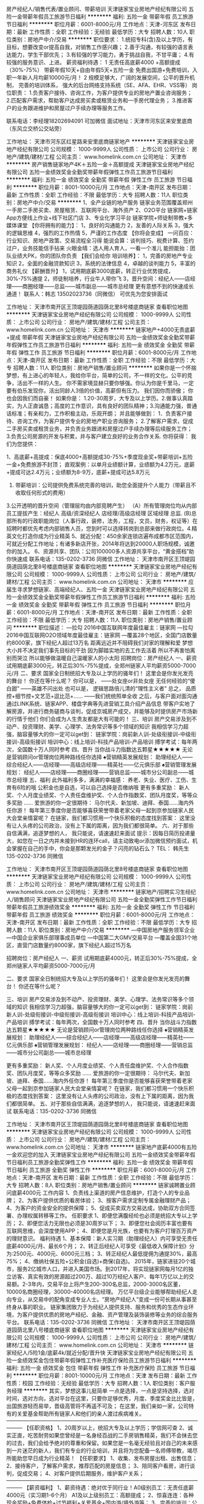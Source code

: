 房产经纪人/销售代表/置业顾问、带薪培训
天津链家宝业房地产经纪有限公司
五险一金带薪年假员工旅游节日福利
**********
福利:
五险一金
带薪年假
员工旅游
节日福利
**********
职位月薪：6001-8000元/月 
工作地点：天津-河东区
发布日期：最新
工作性质：全职
工作经验：无经验
最低学历：大专
招聘人数：10人
职位类别：房地产中介/交易
**********
职位要求：
1.统招专科(含)及以上学历，有目标，想要改变or提高自我，对销售工作感兴趣； 
2.善于沟通，有较强的语言表达能力，学生干部优先； 
3.有较强的学习能力，勇于挑战自我，不甘平庸； 
4.有较强的服务意识、上进。
薪资福利待遇：
1 无责任高底薪4000 +高额提成（30%-75%） 
带薪年假10天+自由年假5天+五险一金
免费出国游+免费培训，入职一年新人月均薪10000元/月！
2 规模足够大，广阔的发展空间，公平的晋升机制， 完善的培训体系， 强大的后台网络支持系统（SE、AFA、EHR、VSS等） 
岗位职责：
1.负责客户接待、咨询工作，为客户提供专业的房地产置业咨询服务； 
2.匹配客户需求，帮助客户达成房买卖或租赁业务和一手房代理业务；
3.推进客户的业务跟进维护和房屋过户手续办理等服务工作。

联系电话：李经理18202694091 可加微信
面试地址：天津市河东区来安里底商（东风立交桥公交站旁）

工作地址：
天津市河东区红星路来安里底商链家地产
**********
天津链家宝业房地产经纪有限公司
公司规模：
1000-9999人
公司性质：
上市公司
公司行业：
房地产/建筑/建材/工程
公司主页：
www.homelink.com.cn
公司地址：
天津市
**********
房产销售链家地产4K＋五险一金＋高额提成
天津链家宝业房地产经纪有限公司
五险一金绩效奖金全勤奖带薪年假弹性工作员工旅游节日福利
**********
福利:
五险一金
绩效奖金
全勤奖
带薪年假
弹性工作
员工旅游
节日福利
**********
职位月薪：8001-10000元/月 
工作地点：天津-南开区
发布日期：最新
工作性质：全职
工作经验：不限
最低学历：大专
招聘人数：11人
职位类别：房地产中介/交易
**********
1、全产业链的地产服务
链家业务范围覆盖郑州一手房二手房买卖、房屋租赁、互联网平台、海外资产
2、O2O平台
链家网+链家App方便线上作业+线下社区门店
3、专业化学习平台
链家学院+师徒制带教+多媒体课堂
【你将拥有的能力】：
1，良好的沟通能力
2，友善的人际关系
3，强大的逻辑思维
4，强烈的工作热情
5，严谨的工作态度
【你将会变成】
一问百应：行业知识、房地产政策、交易流程全习得
能说会算：谈判技巧、税费计算、签约过户，业务技能信手拈来
火眼金晴：选人用人育人，一看一个准儿
能担能抬：团队业绩大PK，你的团队你负责
【我们会给你 培训培养】：
1，完善的房地产专业知识
2，全面的金融贷款知识
3，系统的法律信息
4，卓越的谈判能力
5，丰富的商务礼仪
【薪酬晋升】
1，试用期底薪3000底薪，转正行业优势提成，30%-75%通提
2，师徒制培养，行业牛人带你飞
3，晋升空间：经纪人——店经理——商圈经理——总监——城市副总——城市总经理
更有意想不到的快速成长通道！
联系人：韩志 13502023736（同微信） 可优先为您安排面试

工作地址：
天津市南开区王顶堤园荫道园荫北里8号楼底商链家
查看职位地图
**********
天津链家宝业房地产经纪有限公司
公司规模：
1000-9999人
公司性质：
上市公司
公司行业：
房地产/建筑/建材/工程
公司主页：
www.homelink.com.cn
公司地址：
天津市
**********
链家地产+4000无责底薪+提成 带薪年假
天津链家宝业房地产经纪有限公司
五险一金绩效奖金全勤奖带薪年假弹性工作员工旅游节日福利
**********
福利:
五险一金
绩效奖金
全勤奖
带薪年假
弹性工作
员工旅游
节日福利
**********
职位月薪：6001-8000元/月 
工作地点：天津-南开区
发布日期：最新
工作性质：全职
工作经验：不限
最低学历：大专
招聘人数：11人
职位类别：房地产销售/置业顾问
**********
如果你是一个怀揣梦想，有上进心的年轻人，我给你平台，简单的公司，不一样的文化。公平的竞争，活出不一样的人生。
你不需家境显赫只要你够强。你认为你是千里马，一定要有伯乐发现你，活出同龄人3倍的价值，高薪但有压力。
我们因你而骄傲；
你也会因我们而自豪！
如果你是：
1.20-30周岁，大专及以上学历。2.做事认真踏实，为人正直诚恳；高度的工作意识，具有良好的团队精神；3.沟通能力强，普通话标准；有亲和力，工作积极主动，乐观开朗；
并且能够做到：
1．负责客户接待、咨询工作，为客户提供专业的房地产职业咨询服务；
2.了解客户需求，促成二手房买卖或租赁业务，并负责业务跟进和房屋过户手续办理等后续服务工作；
3.负责公司房源的开发与积累，并与客户建立良好的业务合作关系.
 你将获得：
我们为您提供：

1、高底薪+高提成：保底4000+高额提成30-75%+季度现金奖+带薪培训+五险一金+免费旅游不封顶；
直观案例：以单月业绩额计算，业绩额为4.2万元，底薪+提成可达2.4万元；业绩额为8-9万，底薪+提成可达5.8万元
2. 带薪培训：公司提供免费系统完善的培训，助您全面提升个人能力（带薪且不收取任何形式的费用）
3.公开透明的晋升空间（管理层均由内部竞聘产生）
（A）所有管理岗位均从内部员工提拔产生：经纪人 高级/资深经纪人 店经理/高级店经理 区域经理 总监.
(B)总部所有的行政职能岗位（人事行政，装修，法务，工程，文员，财务，权证等）在招聘时都优先考虑内部销售人员，您到时可以选择转岗到总部来做行政岗位。4.精英文化打造你成为行业精英
5、就近分配：450余家连锁店遍布成都市区范围内，可就近分配工作地址；有诸多新店开张，2014年将达到20000人职场规模，诚邀你的加入。
6、资源共享、团队：公司100000多人资源共享平台，“黄金搭档”助你快速成
联系电话：135-0202-3736 同微信
工作地址：
天津市南开区王顶堤园荫道园荫北里8号楼底商链家
查看职位地图
**********
天津链家宝业房地产经纪有限公司
公司规模：
1000-9999人
公司性质：
上市公司
公司行业：
房地产/建筑/建材/工程
公司主页：
www.homelink.com.cn
公司地址：
天津市
**********
应届生寻求梦想链家、高端经纪人、五险一金
天津链家宝业房地产经纪有限公司
五险一金绩效奖金全勤奖带薪年假弹性工作员工旅游节日福利
**********
福利:
五险一金
绩效奖金
全勤奖
带薪年假
弹性工作
员工旅游
节日福利
**********
职位月薪：6001-8000元/月 
工作地点：天津-南开区
发布日期：最新
工作性质：全职
工作经验：不限
最低学历：大专
招聘人数：11人
职位类别：房地产销售/置业顾问
**********
职位描述：
---拉勾 2016中国互联网年度最佳雇主：链家网
---拉勾 2016中国互联网O2O领域年度最佳雇主：链家网
---覆盖28个地区，全国门店数量约8000家，旗下经纪人超过13万名
 距离远近并不阻碍我们对家的理解和爱
梦想大小并不决定我们事先目标的干劲
因为脚踏实地的去工作去活着
所以不再害怕离别而哭泣
所以能够做温暖自己温暖家人的小太阳
 招聘岗位：房产经纪人
一、薪资
试用期底薪3000元，转正后30%-75%提成，全郑州链家人平均薪资5000-7000元/月
二、要求
国家全日制统招大专及以上学历的骚年们！
这里会是你发光发亮的舞台！
你还在等什么呢？
你可以是，
——处女座or非处女座
无任何经验的“傻白甜”
——英雄不问出处
也可以是，
逻辑思路倍儿清的“理性主义者”
总之，
品质控+细节控+文艺范+逗比范+……
——我们统统照单全收
之后，与客户面对面沟通
通过LINK系统、链家APP、楼盘字典等先进营销工具介绍产品信息
带客户实地了解房源，并进行商务磋商与谈判，促成京城房产成交，并能够及时提供房产市场新的行情于他们
你们会成为人生贵友都是大有可能的！
 三、培训
房产交易涉及到不动产、投资理财、美学、心理学、法务常识等多个领域的知识
我相信学习力超强，脑容量够大的你一定可以get到：
链家学院：岗前新人训-处级衔接训-中级衔接训-高级衔接训
培训中心：线上培训-科技产品培训-产品培训
搏学考试：每年两次，全国数十万人同时参考
 四、晋升
当你战斗力指数达五颗星★★★★★
无论是营销顾问or管理岗位两种路线任你选择
 ♠营销精英发展规划：
助理经纪人——综合经纪人——店经理——高级店经理——精英社——亿元俱乐部
♠营销管理发展规划：
经纪人——店经理——商圈经理——营销总监——城市分公司副总——城市总经理
 五、福利
此外福利多多，满满的幸福感：
养老、失业、医疗、工伤、生育有6险的哦
公积金也是自选，可以自己选择是否缴纳哦
 更有多重奖励：
新人奖、个人月度业绩奖、个人责任盘维护奖、个人合作指数奖、团队月度奖，等等众多奖励 ……
爱旅游的你一定很期待：
马尔代夫、新加坡、迪拜、泰国……海内外任你游！
每年第三季度你是否能够喜获荣誉带着老家父母一起到京参加链家人民大会堂亲情宴呢？
 在链家，我们都习惯用一个快乐积极的态度找到答案：
这里没有让人头疼的公司政治，没有上下属的距离，因为我们都很简单。
 六、对于那些自信满满，追逐梦想的人，
我只能说，请速速赶来面试
 提示：因每日简历投递量大，如您在一日之内并未接到HR的连环call，请主动致电or添加微信预约面试，机会掌握在自己的手中，你会是那颗发光的金子？闪亮的钻石么？
 TEL： 韩先生 135-0202-3736  同微信

工作地址：
天津市南开区王顶堤园荫道园荫北里8号楼底商链家
查看职位地图
**********
天津链家宝业房地产经纪有限公司
公司规模：
1000-9999人
公司性质：
上市公司
公司行业：
房地产/建筑/建材/工程
公司主页：
www.homelink.com.cn
公司地址：
天津市
**********
链家地产/招聘实习生经纪人/销售顾问
天津链家宝业房地产经纪有限公司
五险一金全勤奖弹性工作节日福利带薪年假员工旅游绩效奖金
**********
福利:
五险一金
全勤奖
弹性工作
节日福利
带薪年假
员工旅游
绩效奖金
**********
职位月薪：6001-8000元/月 
工作地点：天津-南开区
发布日期：最新
工作性质：全职
工作经验：不限
最低学历：大专
招聘人数：11人
职位类别：房地产中介/交易
**********
---中国房地产服务领军企业
---中国企业家俱乐部理事成员单位
---中国第二大GMV交易平台
---覆盖全国31个地区，直营门店数量约8000家，旗下经纪人超过15万名

招聘岗位：房产经纪人
一、薪资
试用期底薪4000元，转正后30%-75%提成，全郑州链家人平均薪资5000-7000元/月

二、要求
国家全日制统招大专及以上学历的骚年们！
这里会是你发光发亮的舞台！
你还在等什么呢？

三、培训
房产交易涉及到不动产、投资理财、美学、心理学、法务常识等多个领域的知识
我相信学习力超强，脑容量够大的你一定可以get到：
链家学院：岗前新人训-处级衔接训-中级衔接训-高级衔接训
培训中心：线上培训-科技产品培训-产品培训
搏学考试：每年两次，全国数十万人同时参考
 四、晋升
当你战斗力指数达五颗星★★★★★
无论是营销顾问or管理岗位两种路线任你选择
 ♠营销精英发展规划：
助理经纪人——综合经纪人——店经理——高级店经理——精英社——亿元俱乐部
♠营销管理发展规划：
经纪人——店经理——商圈经理——营销总监——城市分公司副总——城市总经理

更有多重奖励：
新人奖、个人月度业绩奖、个人责任盘维护奖、个人合作指数奖、团队月度奖，等等众多奖励 ……
爱旅游的你一定很期待：
马尔代夫、新加坡、迪拜、泰国……海内外任你游！
每年第三季度你是否能够喜获荣誉带着老家父母一起到京参加链家人民大会堂亲情宴呢？
 在链家，我们都习惯用一个快乐积极的态度找到答案：
这里没有让人头疼的公司政治，没有上下属的距离，因为我们都很简单。
 五、对于那些自信满满，追逐梦想的人，
我只能说，请速速赶来面试
联系电话：135-0202-3736  同微信

工作地址：
天津市南开区王顶堤园荫道园荫北里8号楼底商链家
查看职位地图
**********
天津链家宝业房地产经纪有限公司
公司规模：
1000-9999人
公司性质：
上市公司
公司行业：
房地产/建筑/建材/工程
公司主页：
www.homelink.com.cn
公司地址：
天津市
**********
链家地产底薪4000有五险一金欢迎您的加入
天津链家宝业房地产经纪有限公司
五险一金绩效奖金带薪年假节日福利员工旅游全勤奖弹性工作
**********
福利:
五险一金
绩效奖金
带薪年假
节日福利
员工旅游
全勤奖
弹性工作
**********
职位月薪：6001-8000元/月 
工作地点：天津-南开区
发布日期：最新
工作性质：全职
工作经验：不限
最低学历：大专
招聘人数：8人
职位类别：房地产销售/置业顾问
**********
链家诚聘置业顾问底薪4000元
工作内容
1、负责线上渠道的房产信息维护，打造个人的专业品牌；
2、为客户提供优质的看房体验；
3、按客户需求定制专属金融理财产品；
4、为客户的资金安全的提供保障；
5、促成买卖双方交易达成，协助双方合同签署、办理权属转移等工作。
任职要求
1、即便您满腹经纶也必须是统招大专以上学历；
2、即便您活力无限也必须是30周岁以下；
3、即便您社会阅历丰富也要有互联网思维，会深度使用APP；
4、即便您是月光族，也要有为客户打理百万资产的理财意识。
福利待遇
1、基本保障：新人实习期（助理经纪人）内可享受无责任底薪4000元/月、最长6个月；
2、转正后经纪人可享受《最低收入保障计划》分为:2500元、4000元、6000元三档；
3、转正经纪人最低提佣为通提30%，最高75%；
4、缴纳社保五险+公积金(自选)+商保(自选)。
2015年，链家进驻20个城市，服务2亿城市人口，并进入美国市场。到2017年，将实现链家网每月1亿的独立访客、真实有效的房源超过200万、超过10万经纪人客户、每年1万亿以上的交易额。2-3年内，交易平台上将产生200-300名总监，2000-3000名区董，10000名商圈经理，30000-40000名店经理。
万亿平台级企业能够帮助经纪人走向专业，从交易中的配角变成专业人士。“房地产经纪人”变成一份可长期从事甚至终身从事的职业。
链家集团致力于为经纪人提供支持、服务和优秀的生态作业环境，为客户提供优质的房地产经纪、金融、资产管理及装饰装修等业务的综合服务平台。
联系电话：135-0202-3736  同微信
工作地址：
天津市南开区王顶堤园荫道园荫北里八号楼底商链家
查看职位地图
**********
天津链家宝业房地产经纪有限公司
公司规模：
1000-9999人
公司性质：
上市公司
公司行业：
房地产/建筑/建材/工程
公司主页：
www.homelink.com.cn
公司地址：
天津市
**********
链家经纪人/5险1金/底薪4k/就近分配/晋升快
天津链家宝业房地产经纪有限公司
五险一金绩效奖金包住带薪年假弹性工作补充医疗保险员工旅游节日福利
**********
福利:
五险一金
绩效奖金
包住
带薪年假
弹性工作
补充医疗保险
员工旅游
节日福利
**********
职位月薪：8001-10000元/月 
工作地点：天津
发布日期：最新
工作性质：校园
工作经验：无经验
最低学历：大专
招聘人数：1人
职位类别：客户服务经理
**********
其实，梦想这事儿挺简单
一点是选择，一点是坚持选择，选对时间，选对方向，选对平台在这里，只要你足够优秀，月度、季度奖金比比皆是，出国旅游轻而易举，晋级高管将不再遥不可及；
在这里，我们亲如一家，公司特有的关爱基金帮助所有链家人和他们的亲人渡过疾病难关。———————————————————————————————————————
【任职资格】
1、20周岁以上，统招大专及以上学历；学信网可查
2、诚实正直，吃苦耐劳如果您曾经是一名身经百战的二手房销售精英，我们不会抹去您的过去，我们会给予绝对的尊重和保留。如果您是一名毫无经验且对自己的未来感到一片迷茫的新人，我们有专业的行业培训，并且将为您配备一名师傅带教，竭尽所能助您早日成为行业精英！
【任职要求】
1、收集、发布房屋出租、出售信息；
2、接待客户，了解客户需求，推荐匹配的房屋信息；
3、陪同客户看房，进行谈判，促成交易；
4、对客户提供后期服务，维护客户关系；———————————————————————————————————————
【薪资福利】
1、薪资待遇：绝对优于同行业！A0级别员工：无责任底薪4000元（实习期1-6个月）     A1及以上级别员工：高额提成；
2、惊喜连连：各种现金奖励+免费体检+过节福利+关爱基金+国内游/境外游等；
3、完善的培训：公司提供免费系统完善的培训，助您全面提升个人能力
4、晋升通道：凭借个人的实力，入职按能力享受职级，每月都有机会晋升。所有管理岗位均从内部员工提拔产生：经纪人→店经理→商圈经理→区董→营业总监→分公司总经理……
5、业务模式：多样化、财富化。
6、资源共享、团队作战：公司10000多人资源共享平台，“黄金搭档”助你快速成长，快速签单。7、历史影响未来，付出必有回报：经纪人凭积分确定佣金标准，不再唯业绩论，不再每月业绩清零，之前所有贡献都将折合为积分，所有付出都不会白做，付出必有回报。

工作地址：天津市

天津链家的300余家店面根据个人意愿就近安排

【面试要求】：需携带简历及学籍证明各一份，提前与HR沟通预约面试时间，面试通过后，将根据求职者意愿，就近安排区域

【温馨提示】：由于近期为求职链家高峰期，为避免导致重复工作，请您投递一份简历于本招聘职位即可！

联系人：宋经理

联系电话及微信：13102092206

总部地址：天津市南开区中粮广场23层天津链家总部
工作地址：
天津市
查看职位地图
**********
天津链家宝业房地产经纪有限公司
公司规模：
1000-9999人
公司性质：
上市公司
公司行业：
房地产/建筑/建材/工程
公司主页：
www.homelink.com.cn
公司地址：
天津市
**********
房产经纪人/销售代表/置业顾问-底薪4000
天津链家宝业房地产经纪有限公司
五险一金带薪年假员工旅游节日福利
**********
福利:
五险一金
带薪年假
员工旅游
节日福利
**********
职位月薪：6001-8000元/月 
工作地点：天津-河东区
发布日期：最新
工作性质：全职
工作经验：无经验
最低学历：大专
招聘人数：10人
职位类别：销售代表
**********
职位要求：
1.统招专科(含)及以上学历，有目标，想要改变or提高自我，对销售工作感兴趣； 
2.善于沟通，有较强的语言表达能力，学生干部优先； 
3.有较强的学习能力，勇于挑战自我，不甘平庸； 
4.有较强的服务意识、上进。
薪资福利待遇：
 无责任高底薪4000 +高额提成（15%-70%） 
带薪年假10天+自由年假5天+五险一金
岗位职责：
1.负责客户接待、咨询工作，为客户提供专业的房地产置业咨询服务； 
2.匹配客户需求，帮助客户达成房买卖或租赁业务和一手房代理业务；
3.推进客户的业务跟进维护和房屋过户手续办理等服务工作。

联系电话：李经理18202694091 可加微信
面试地址：天津市河东区来安里底商（东风立交桥公交站旁）

工作地址：
天津市河东区红星路来安里底商链家地产
**********
天津链家宝业房地产经纪有限公司
公司规模：
1000-9999人
公司性质：
上市公司
公司行业：
房地产/建筑/建材/工程
公司主页：
www.homelink.com.cn
公司地址：
天津市
**********
房地产-会计
天津卓尔电商城管理有限公司
五险一金年底双薪交通补助餐补通讯补贴免费班车节日福利
**********
福利:
五险一金
年底双薪
交通补助
餐补
通讯补贴
免费班车
节日福利
**********
职位月薪：5000-8000元/月 
工作地点：天津
发布日期：最新
工作性质：全职
工作经验：3-5年
最低学历：本科
招聘人数：1人
职位类别：会计/会计师
**********
岗位职责 ：

1、协助财务预算、审核、监督工作，按照公司及政府有关部门要求及时编制各种财务报表并报送相关部门；
2、负责员工报销费用的审核、凭证的编制和登帐；
3、对已审核的原始凭证及时填制记帐；
4、准备、分析、核对税务相关问题；
5、审计合同、制作帐目表格。

任职资格 ：

1、财务、会计专业本科以上学历，持有会计证；
2、有房地产行业财务会计工作经历；
3、熟悉会计报表的处理，会计法规和税法，熟练使用财务软件；
4、良好的学习能力、独立工作能力和财务分析能力；
5、工作细致，责任感强，良好的沟通能力、团队精神。

福利待遇：基本工资+绩效工资+五险一金+交通补助+话费补助+生日补助+年底双薪+年终奖，可提供住宿。
乘车路线：
1、乘坐588路公交车在车管所津西分所站下车往东走500米在津涞公路与工西路交口往北走500米即到天津卓尔电商城。
2、乘坐763、157路公交车在傅村中学站下车在津涞公路与姚村路交口往北走500米即到天津卓尔电商城。
3、乘坐687路公交车在卓尔国际商贸城站下车即到天津卓尔电商城。
4、乘坐地铁3号线在大学城站下车，打车3.8公里即到天津卓尔电商城。
工作地址：
天津市西青区精武镇津涞公路与工西路交口北100米
查看职位地图
**********
天津卓尔电商城管理有限公司
公司规模：
100-499人
公司性质：
上市公司
公司行业：
物业管理/商业中心
公司主页：
http://www.zalltj.com/index.html
公司地址：
天津市西青区创新道32号
**********
链家总部销售/底薪4k/就近分配/高提成/绩效
天津链家宝业房地产经纪有限公司
五险一金绩效奖金包住带薪年假弹性工作定期体检员工旅游节日福利
**********
福利:
五险一金
绩效奖金
包住
带薪年假
弹性工作
定期体检
员工旅游
节日福利
**********
职位月薪：4001-6000元/月 
工作地点：天津-武清区
发布日期：最新
工作性质：校园
工作经验：不限
最低学历：大专
招聘人数：6人
职位类别：实习生
**********
午休一个半小时。
现阶段不在天津可安排远程视频面试。
【快速的晋升】
见习置业顾问（3个月-6个月）--门店经理--（6个月-1年）--区域经理（2-4年）--总监（4-6年）--分公司总经理；
【高薪的收入】
试用期无责保障高底薪4000元+转正后+提成+带薪年假+全套保险（社保+商保）
【岗位职责】
1.为到店客户提供咨询服务;
2.根据客户需求，帮助客户达成房买卖或租赁业务;
3.推进客户的业务跟进和房屋过户手续办理等服务工作;
4.通过网络搜索及社区开发进行公司房源积累，并与客户建立良好的业务合作关系;
【任职要求】
1.统招大专及以上学历，应届毕业生优先;
2.年龄20-28周岁
3.强烈的成就欲望，学习能力、抗压能力佳；
4.有梦想，愿意通过自己的努力付出，实现个人价值；
5.高度的工作热情和团队合作意识；
6.专业不限；
每月度、季度表彰大会
每年度，公司年会及精英社成员出游机会
节日公司主题活动及节日礼品
带薪年假、学历进修。
【职业发展空间】
职业经纪人--店经理--商圈经理--区域总监--运营事业部总经理
【面试要求】：需携带简历及学籍证明各一份，提前与HR沟通预约面试时间，面试通过后，将根据求职者意愿，就近安排区域
【温馨提示】：由于近期为求职链家高峰期，为避免导致重复工作，请您投递一份简历于本招聘职位即可！
工作地址：天津市武清链家门店就近分配或者根据自主意愿分配
总部地址：天津市南开区南马路990中粮广场23层链家地产
天津链家地产总部招聘中心：宋经理
联系电话及微信：13102092206

工作地址：
天津市
查看职位地图
**********
天津链家宝业房地产经纪有限公司
公司规模：
1000-9999人
公司性质：
上市公司
公司行业：
房地产/建筑/建材/工程
公司主页：
www.homelink.com.cn
公司地址：
天津市
**********
墙面基检师 有五险
天津市山奇装饰工程有限公司
节日福利不加班带薪年假五险一金绩效奖金年终分红交通补助通讯补贴
**********
福利:
节日福利
不加班
带薪年假
五险一金
绩效奖金
年终分红
交通补助
通讯补贴
**********
职位月薪：4000-8000元/月 
工作地点：天津
发布日期：最新
工作性质：全职
工作经验：不限
最低学历：大专
招聘人数：2人
职位类别：业务拓展专员/助理
**********
薪资：底薪＋绩效奖金＋提成
岗位职责：
1、入户上门服务，负责到客户家中检查其需要喷涂施工的墙面是否合格；
2、为顾客讲解选购的涂料产品的功能特性，辅助销售；
3、为顾客提供涂料、壁纸等墙面搭配方案，促单销售。

任职要求：
1、有亲和力，踏实肯干，沟通能力好；
2、无经验者也可，统一培训，但一定要有责任心，肯努力上进，吃苦耐劳。
福利待遇：五险
                   员工旅游、年终奖金、绩效奖金、定期体检、专业培训
                     春节集中带薪假20天左右
 公司介绍：
   山奇公司成立于1994年，其代理的品牌有：多乐士漆、美国PPG大师漆、德国德诺壁纸、天衣无缝壁布等多个国内外知名品牌。
   公司历经24个年头，从专注于解决各种复杂的墙面问题开始，到销售中高端壁纸布艺等软装产品，为客户提供专业的软件设计方案，其销量一直稳居北区榜首，在建材行业赫赫有名，为同行竞争者纷纷效仿之业内龙头企业。
   公司直营店面已达32家，其批发、工程等渠道业务遍布天津市区及四郊五县。销售部、市场部、会员部、储运部、运营管理部等组织架构成熟，欢迎有志之士的你来加入我们。
公司网址：http://www.tjshanqi.com/
公司总部地址：天津市河东区新开路创智大厦1104-1105号

工作地址：
天津市
查看职位地图
**********
天津市山奇装饰工程有限公司
公司规模：
100-499人
公司性质：
民营
公司行业：
家居/室内设计/装饰装潢
公司主页：
http://www.tjshanqi.com/
公司地址：
天津市河东区新开路创智大厦1104-1105号
**********
市场拓展销售员 有五险
天津市山奇装饰工程有限公司
五险一金绩效奖金不加班节日福利员工旅游交通补助年终分红
**********
福利:
五险一金
绩效奖金
不加班
节日福利
员工旅游
交通补助
年终分红
**********
职位月薪：5000-10000元/月 
工作地点：天津
发布日期：最新
工作性质：全职
工作经验：1-3年
最低学历：大专
招聘人数：5人
职位类别：业务拓展专员/助理
**********
招聘人数：3-5人
薪资：底薪＋绩效奖金＋提成＋团队奖励
年龄：25-35岁
职位描述：
1、  在小区楼盘的样板间负责涂料、壁纸、窗帘等产品的日常销售工作；
2、  通过专业知识培训，可为顾客提供合理化色彩搭配建议，促单销售。
岗位要求：
        1、男女均可，形象、气质佳，有团队合作精神；
2、有较强的销售、主导顾客能力，善于沟通与表达；
3、有销售热情，乐于与人沟通，自主能力与能动性强。
 上班地址：市内各区及滨海新区各中高端装饰城
福利待遇：五险
                  员工旅游、住房补贴、年终奖金、绩效奖金、定期体检、专业培训
                   春节集中带薪假20天左右

公司介绍：
   山奇公司成立于1994年，其代理的品牌有：多乐士漆、美国PPG大师漆、德国德诺壁纸、天衣无缝壁布等多个国内外知名品牌。
   公司历经24个年头，从专注于解决各种复杂的墙面问题开始，到销售中高端壁纸布艺等软装产品，为客户提供专业的软件设计方案，其销量一直稳居北区榜首，在建材行业赫赫有名，为同行竞争者纷纷效仿之业内龙头企业。
   公司直营店面已达32家，其批发、工程等渠道业务遍布天津市区及四郊五县。销售部、市场部、会员部、储运部、运营管理部等组织架构成熟，欢迎有志之士的你来加入我们。
公司网址：http://www.tjshanqi.com/
公司总部地址：天津市河东区新开路创智大厦1104-1105号

工作地址：
天津市
查看职位地图
**********
天津市山奇装饰工程有限公司
公司规模：
100-499人
公司性质：
民营
公司行业：
家居/室内设计/装饰装潢
公司主页：
http://www.tjshanqi.com/
公司地址：
天津市河东区新开路创智大厦1104-1105号
**********
链家地产房产销售
天津链家宝业房地产经纪有限公司
每年多次调薪五险一金绩效奖金带薪年假弹性工作员工旅游节日福利
**********
福利:
每年多次调薪
五险一金
绩效奖金
带薪年假
弹性工作
员工旅游
节日福利
**********
职位月薪：8001-10000元/月 
工作地点：天津-武清区
发布日期：最新
工作性质：全职
工作经验：不限
最低学历：大专
招聘人数：8人
职位类别：房地产销售/置业顾问
**********
岗位职责：招聘：Lianjia.链家地产招聘人数：20人（欢迎转介绍）
要求：统招大专及以上学历（无工作经验要求，可接受应届生）
注:退伍军人优先
待遇：新人底薪3000加1000，转正后按级别提佣，每周单休、五险一金、带薪年假！各种出国游赛事💷💶💴
地点:武清区香江广场联系电话18502212350

任职要求：
工作地址：
天津市
**********
天津链家宝业房地产经纪有限公司
公司规模：
1000-9999人
公司性质：
上市公司
公司行业：
房地产/建筑/建材/工程
公司主页：
www.homelink.com.cn
公司地址：
天津市
**********
销售代表
天津市鸿远卓实科技发展有限公司
五险一金年终分红绩效奖金不加班弹性工作节日福利员工旅游
**********
福利:
五险一金
年终分红
绩效奖金
不加班
弹性工作
节日福利
员工旅游
**********
职位月薪：4001-6000元/月 
工作地点：天津
发布日期：最新
工作性质：全职
工作经验：不限
最低学历：中专
招聘人数：10人
职位类别：销售代表
**********
岗位职责：
1、负责公司产品的销售及推广；
2、开拓新市场,发展新客户,增加产品销售范围；
3、维护客户关系以及客户间的长期战略合作计划。
任职资格：
1、大专及以上学历；
2、反应敏捷、表达能力强，具有较强的沟通能力及交际技巧，具有亲和力；
3、具备一定的市场分析及判断能力，良好的客户服务意识；
4、有责任心，能承受较大的工作压力；
5、有团队协作精神，善于挑战。
薪资待遇：上不封顶，高提成，奖励丰厚
上班时间：朝九晚五，无加班
工作地址：
天津市河西区环渤海建材大厦六楼水之家
查看职位地图
**********
天津市鸿远卓实科技发展有限公司
公司规模：
20人以下
公司性质：
其它
公司行业：
房地产/建筑/建材/工程
公司地址：
天津市河西区环渤海建材大厦六楼水之家
**********
专业监理工程师
天津天建工程管理有限公司
五险一金年底双薪绩效奖金交通补助弹性工作高温补贴
**********
福利:
五险一金
年底双薪
绩效奖金
交通补助
弹性工作
高温补贴
**********
职位月薪：2600-3500元/月 
工作地点：天津
发布日期：最新
工作性质：全职
工作经验：3-5年
最低学历：大专
招聘人数：10人
职位类别：工程监理/质量管理
**********
招聘职位：专业监理工程师     
   招聘要求：
1、工民建、房屋建筑、电气专业、暖通专业、市政工程、园林景观、道路桥梁、轨道交通、工程管理、安全等相关专业大学专科以上学历；
       2、三年以上工作经验，年龄25~60岁；

工作地址：
天津市行政区域
查看职位地图
**********
天津天建工程管理有限公司
公司规模：
100-499人
公司性质：
民营
公司行业：
房地产/建筑/建材/工程
公司主页：
http://tjgcgl.com/
公司地址：
天津市河西区绥江道82-65号
**********
武清链家/底薪4000
天津链家宝业房地产经纪有限公司
五险一金弹性工作员工旅游不加班
**********
福利:
五险一金
弹性工作
员工旅游
不加班
**********
职位月薪：8001-10000元/月 
工作地点：天津-武清区
发布日期：最新
工作性质：全职
工作经验：不限
最低学历：不限
招聘人数：1人
职位类别：销售代表
**********
岗位职责：
链家武清区直聘
待遇：底薪4000元高提佣，五险一金 朝九晚六
面试地址：武清区香江广场链家地产门店
要求：
1.统招专科学历，已毕业，最小年龄为1995年（含），三者同时满足；
2.统招专科，本科学历，学信网显示毕业，最小年龄为1995年（含），三者同时满足
待遇：无责任底薪4000元/月提佣，五险一金
朝九晚六，每月保证5天休假（可双休一次周末），带薪年假8天，春节探亲假期达10天，每年确保78天假期。绩优者每年定期参加带薪旅游
【链家网】为你提供免费和稳定的客户广阔的发展和晋升空间期待你的加入，选择比努力更重要岗位职责：
任职要求：
工作地址：
天津市武清区香江广场
查看职位地图
**********
天津链家宝业房地产经纪有限公司
公司规模：
1000-9999人
公司性质：
上市公司
公司行业：
房地产/建筑/建材/工程
公司主页：
www.homelink.com.cn
公司地址：
天津市
**********
外贸精英
天津市远恒圣域进出口贸易有限公司
交通补助餐补房补节日福利员工旅游弹性工作
**********
福利:
交通补助
餐补
房补
节日福利
员工旅游
弹性工作
**********
职位月薪：8001-10000元/月 
工作地点：天津
发布日期：招聘中
工作性质：全职
工作经验：3-5年
最低学历：大专
招聘人数：5人
职位类别：外贸/贸易经理/主管
**********
岗位职责： 
1、负责跟进询盘，完成合同标的；
2、及时处理和回复客户的订单需求与问题；
3、跟进客户使用情况，维护客户关系；
4、定期完成量化的工作要求，并能独立处理和解决所负责的工作；
5、按照公司的外贸业务操作流程及管理制度执行贸易业务；
6、完成上级交办的其他工作。
任职要求：
1、大专以上学历，国际贸易或商务英语相关专业，英语听说读写流利，能使用英语与国外客户交流；
2、有3年以上电子商务外贸销售经验者优先；
3、熟悉阿里巴巴等外贸电子商务平台，能独立开发业务，跟进客户；
4、了解进出口业务流程，熟悉外贸进出口环节；
5、具备良好沟通、协调和执行力；
6、性格开朗大方、责任心和工作主观能动性强，具有团队合作和开拓进取精神；
7、从事过工业品电子商务进出口销售者优先。
  工作地址：
海泰信息
**********
天津市远恒圣域进出口贸易有限公司
公司规模：
20-99人
公司性质：
民营
公司行业：
房地产/建筑/建材/工程
公司地址：
天津市南开区
**********
出纳
天津卓尔电商城管理有限公司
五险一金年底双薪交通补助餐补通讯补贴定期体检免费班车节日福利
**********
福利:
五险一金
年底双薪
交通补助
餐补
通讯补贴
定期体检
免费班车
节日福利
**********
职位月薪：3000-4000元/月 
工作地点：天津-西青区
发布日期：最新
工作性质：全职
工作经验：1-3年
最低学历：本科
招聘人数：2人
职位类别：出纳员
**********
岗位职责：
1、 按规定每日登记现金日记账，盘清库存现金，保证库存现金安全；
2、 根据公司财务制度和有关规定，进行各项费用的审核报销工作；
3、 负责公司各项银行往来业务及现金的日常管理，资金收付、报销、对账等具体工作；
4、 负责现金支票的保管、签发支付工作，管理银行账户，及时与银行对账；
5、 发票的开据，购买发票；
6、 完成上级领导交办的其他工作。 
任职要求：
1、 30岁以下，大专以上学历，1-3年以上出纳/会计工作经验，持会计上岗证；
2、 按照公司业务程序进行规范化运作；
3、 具备良好的沟通能力，有良好的独立工作能力和财务分析能力；
4、 为人诚实，工作严谨，原则性强，有较强的敬业精神及执行能力，反应敏锐、思维清晰；
6、 熟练使用金蝶财务核算软件。
7、限天津市户口。
福利待遇：基本工资+通讯补贴+交通补助+餐补+五险一金+节日福利+健康体检+十三薪+年终奖
乘车路线：
1、乘坐588路公交车在车管所津西分所站下车往东走500米在津涞公路与工西路交口往北走500米即到天津卓尔电商城。
2、乘坐763、157路公交车在傅村中学站下车在津涞公路与姚村路交口往北走500米即到天津卓尔电商城。
3、乘坐687路公交车在卓尔国际商贸城站下车即到天津卓尔电商城。
4、乘坐地铁3号线在大学城站下车，打车3.8公里即到天津卓尔电商城。

工作地址：
天津市西青区精武镇卓尔电商城（津涞公路与工西路交口北100米）
查看职位地图
**********
天津卓尔电商城管理有限公司
公司规模：
100-499人
公司性质：
上市公司
公司行业：
物业管理/商业中心
公司主页：
http://www.zalltj.com/index.html
公司地址：
天津市西青区创新道32号
**********
高级驻店销售 有五险
天津市山奇装饰工程有限公司
不加班节日福利员工旅游五险一金绩效奖金带薪年假
**********
福利:
不加班
节日福利
员工旅游
五险一金
绩效奖金
带薪年假
**********
职位月薪：5000-10000元/月 
工作地点：天津
发布日期：最新
工作性质：全职
工作经验：1-3年
最低学历：大专
招聘人数：5人
职位类别：区域销售专员/助理
**********
薪资：底薪＋绩效奖金＋提成
年龄：25-38岁
职位描述：
1、负责本公司直营专卖店涂料产品的日常销售工作；
2、负责协助店长完成公司安排的日常工作；
3、清理店面，整理货品摆放，按要求执行店面布置标准。
岗位要求：
1、形象、气质佳，有较好的团队协助能力；
2、有较强的销售、主导顾客能力，善于沟通与表达；
3、有销售热情，乐于与人沟通。
 上班地址：市内各区中高端装饰城内专卖店
福利待遇：五险、员工旅游、年终奖金、绩效奖金、专业培训
                    春节集中带薪假20天左右
 公司介绍：
    山奇公司成立于1994年，其代理的品牌有：多乐士漆、美国PPG大师漆、德国德诺壁纸、天衣无缝壁布等多个国内外知名品牌。
    公司历经24个年头，从专注于解决各种复杂的墙面问题开始，到销售中高端壁纸布艺等软装产品，为客户提供专业的软件设计方案，其销量一直稳居北区榜首，在建材行业赫赫有名，为同行竞争者纷纷效仿之业内龙头企业。
    公司直营店面已达32家，其批发、工程等渠道业务遍布天津市区及四郊五县。销售部、市场部、会员部、储运部、运营管理部等组织架构成熟，欢迎有志之士的你来加入我们。
公司网址：http://www.tjshanqi.com/
公司总部地址：天津市河东区新开路创智大厦1104-1105号

工作地址：
居然之家 美凯龙
查看职位地图
**********
天津市山奇装饰工程有限公司
公司规模：
100-499人
公司性质：
民营
公司行业：
家居/室内设计/装饰装潢
公司主页：
http://www.tjshanqi.com/
公司地址：
天津市河东区新开路创智大厦1104-1105号
**********
市场推广经理
天津康饰美建材销售有限公司
五险一金绩效奖金加班补助餐补带薪年假节日福利定期体检
**********
福利:
五险一金
绩效奖金
加班补助
餐补
带薪年假
节日福利
定期体检
**********
职位月薪：8001-10000元/月 
工作地点：天津-河西区
发布日期：最新
工作性质：全职
工作经验：5-10年
最低学历：大专
招聘人数：1人
职位类别：市场经理
**********
岗位职责
1、针对大家居品牌发展规划，主导策划推广活动；
2、结合品牌销售情况分析市场环境，策划并撰写活动方案；  
3、针对已制定并通过审批的活动方案进行落地跟踪执行及后期分析；
4、配合公司年度经营计划，拟定广告媒体及其他宣传方式，用以促进销售及提高品牌的知名度；                                   
5、拟定并监督执行促销活动计划、计划安排年、季度、月度及专项市场推广策划；
6、协调与其他部门之间的关系。  

岗位要求
1、大专及以上学历，广告学、平面设计、新闻传播学等相关专业；  
2、5年以上相关工作经验,2年以上团队管理经验；      
4、优秀的团队协作能力和抗压能力，逻辑思维能力强，性格乐观开朗。
工作地址：
天津市河西区解放南路473号环渤海建材中心后广场华耐家居
查看职位地图
**********
天津康饰美建材销售有限公司
公司规模：
1000-9999人
公司性质：
民营
公司行业：
医疗/护理/美容/保健/卫生服务
公司主页：
www.china-honor.com
公司地址：
天津市河西区解放南路473号环渤海建材中心后广场华耐家居
**********
投资部副总经理J10176
中国建筑第六工程局有限公司
五险一金绩效奖金包吃交通补助餐补通讯补贴采暖补贴带薪年假
**********
福利:
五险一金
绩效奖金
包吃
交通补助
餐补
通讯补贴
采暖补贴
带薪年假
**********
职位月薪：15001-20000元/月 
工作地点：天津
发布日期：最新
工作性质：全职
工作经验：不限
最低学历：不限
招聘人数：1人
职位类别：其他
**********
岗位职责：
（1）根据工程局的战略目标、发展规划，协助部门领导建立和完善工程局投资管理体系，并监督执行，落实股份公司投资管理制度；
（2）依据国家、区域、行业的投资类政策及市场信息，分析研究经济形势，拟订工程局中长期基础设施投资与发展规划；
（3）根据股份公司的投资政策与导向、投资规划方面的信息，提出工程局投资方向及管控方面建议；
（4）根据工程局投资发展状况，拟订工程局年度投资计划，并将投资预算进行分解，组织协调具体实施，保证投资预算的完成；
（5）根据股份公司及工程局的相关管理规定，对投资项目进行前期考察、筛选和审查，提出投资项目优选建议和初审意见，组织相关部门和专家小组对初选的投资项目进行可行性分析和评估论证，对投资项目严格把关以控制投资风险；
（6）根据股份公司及工程局的相关管理规定，协助部门领导组织相关领导及部门对各二级公司编制的投资项目立项申请书、可研报告、框架协议书、投资类合同等有关文件进行评审，向总公司上报及协调审批工作，对基础设施类投资项目严格把关以控制投资风险；
（7）对工程局经营性投资项目实施与运行情况进行监督，定期组织投资项目的运营监控，研究投资项目的潜在风险，提出相关意见及建议，以实现工程局对投资项目进行集中管控的目标。
（8）根据投资市场环境及工程局的发展目标，开展工程局投资业务模式创新、投资战略研究工作，着重研究结构化融资方案，与地方政府、银行等金融机构的业务对接，推进符合我局实际情况的结构化融资方案，确保工程局投资管理工作有效执行，降低工程局的负债指标。不断探索符合我局发展的融投资业务，促进工程局投资业务健康快速发展。


任职要求：
（1）年龄40周岁及以下，第一学历为全日制二本及以上学历，商务、财务、法律等相关专业，高级职称；
（2）具备10年及以上工作经验，其中从事投资运营业务工作5年及以上、具备3年及以上投资运营业务负责人工作；
（3）熟悉掌握投资运营专业业务知识和技能，知识结构全面，善于学习和思考；
（4）具有较强的领导能力、判断能力、决策能力、计划和执行能力，具有较为全面的投资运营管理经验；
（5）管理工作的条理性、逻辑性强，有良好的职业素质和职业操守，能承受一定的工作压力。
工作地址：
天津市塘沽区杭州道72号
**********
中国建筑第六工程局有限公司
公司规模：
1000-9999人
公司性质：
国企
公司行业：
房地产/建筑/建材/工程
公司主页：
http://www.cscecbridge.com/home.aspx
公司地址：
天津市塘沽区杭州道72号
**********
高级销售精英
天津市山奇装饰工程有限公司
五险一金绩效奖金年终分红不加班带薪年假员工旅游节日福利
**********
福利:
五险一金
绩效奖金
年终分红
不加班
带薪年假
员工旅游
节日福利
**********
职位月薪：4000-8000元/月 
工作地点：天津
发布日期：最新
工作性质：全职
工作经验：1-3年
最低学历：大专
招聘人数：3人
职位类别：销售代表
**********
薪资：底薪＋绩效奖金＋提成
年龄：25-38岁，男女不限
职位描述：
1、  负责公司经营的墙面软装产品的日常销售工作；
2、  通过专业知识培训，可为顾客提供合理化色彩搭配建议，促单销售。
岗位要求：
    1、男女均可，形象、气质佳，有团队合作精神；
    2、有较强的销售、主导顾客能力，善于沟通与表达；
    3、有专业系统的知识培训，需要有销售热情，乐于与人沟通，自主能力与能动性强。

福利待遇：春节集中带薪假20天左右

公司介绍：
   山奇公司成立于1994年，其代理的品牌有：多乐士漆、美国PPG大师漆、德国德诺壁纸、天衣无缝壁布等多个国内外知名品牌。
   公司历经24个年头，从专注于解决各种复杂的墙面问题开始，到销售中高端壁纸布艺等软装产品，为客户提供专业的软件设计方案，其销量一直稳居北区榜首，在建材行业赫赫有名，为同行竞争者纷纷效仿之业内龙头企业。
   公司直营店面已达32家，其批发、工程等渠道业务遍布天津市区及四郊五县。销售部、市场部、会员部、储运部、运营管理部等组织架构成熟，欢迎有志之士的你来加入我们。
公司网址：http://www.tjshanqi.com/
公司总部地址：天津市河东区新开路创智大厦1104-1105号

工作地址：
市内各区高端装饰城
**********
天津市山奇装饰工程有限公司
公司规模：
100-499人
公司性质：
民营
公司行业：
家居/室内设计/装饰装潢
公司主页：
http://www.tjshanqi.com/
公司地址：
天津市河东区新开路创智大厦1104-1105号
查看公司地图
**********
房地产销售/置业顾问
汇智(天津)房地产经纪有限公司
年终分红房补交通补助免费班车每年多次调薪创业公司
**********
福利:
年终分红
房补
交通补助
免费班车
每年多次调薪
创业公司
**********
职位月薪：10001-15000元/月 
工作地点：天津-西青区
发布日期：最新
工作性质：全职
工作经验：不限
最低学历：不限
招聘人数：3人
职位类别：房地产销售/置业顾问
**********
岗位职责： 1、客户接待、咨询工作，为客户提供专业的房地产置业咨询服务； 2、了解客户需求，提供合适房源，进行商务谈判； 3、负责公司房源开发与积累，陪同客户看房，并与业主建立良好的业务协作关系； 任职要求： 1、专业不限，全日制统招大专学历； 2、形象阳光向上，具备一定的沟通能力； 3、诚实守信、勤奋主动，具有高度的工作热情和团队合作意识； 4、有销售、客户服务或学生社团干部经验者优先考虑； 工作地址：
天津
**********
汇智(天津)房地产经纪有限公司
公司规模：
20人以下
公司性质：
民营
公司行业：
房地产/建筑/建材/工程
公司地址：
万卉路与御河道交叉口西北100米
**********
房地产销售
汇智(天津)房地产经纪有限公司
创业公司年终分红交通补助不加班每年多次调薪
**********
福利:
创业公司
年终分红
交通补助
不加班
每年多次调薪
**********
职位月薪：10001-15000元/月 
工作地点：天津
发布日期：最新
工作性质：实习
工作经验：不限
最低学历：大专
招聘人数：5人
职位类别：房地产销售/置业顾问
**********
岗位职责：
1、负责客户拓展及网络端口维护；
2、负责客户接待，沙盘讲解，户型、产品讲解，样板间带看工作；
3、负责一手房楼盘的销售工作；
4、完成公司下达的任务指标，按照标准要求完成认购，签约及客户维护工作；
5、负责后期客户入住等手续办理。
任职要求：
1、可以不具备房地产销售经验，公司负责房地产相关知识培训，具备PK盘销售经验者优先考虑；
2、性别不限，专业不限，大专及以上学历；
3、擅长与客户沟通，热爱销售行业，愿意挑战高薪工作。
4、公司属于创业公司，希望升职涨薪空间大，来这里挑战自己的薪资水平的来吧。
希望能自己做一番事业的家人前来面试

工作地址：
万卉路万卉桥北200米路西侧
查看职位地图
**********
汇智(天津)房地产经纪有限公司
公司规模：
20人以下
公司性质：
民营
公司行业：
房地产/建筑/建材/工程
公司地址：
万卉路与御河道交叉口西北100米
**********
房地产销售/置业顾问
汇智(天津)房地产经纪有限公司
绩效奖金年终分红房补交通补助弹性工作免费班车创业公司不加班
**********
福利:
绩效奖金
年终分红
房补
交通补助
弹性工作
免费班车
创业公司
不加班
**********
职位月薪：15001-20000元/月 
工作地点：天津
发布日期：最新
工作性质：全职
工作经验：不限
最低学历：不限
招聘人数：3人
职位类别：房地产销售/置业顾问
**********
岗位职责： 1、客户接待、咨询工作，为客户提供专业的房地产置业咨询服务； 2、了解客户需求，提供合适房源，进行商务谈判； 3、负责公司房源开发与积累，陪同客户看房，并与业主建立良好的业务协作关系； 任职要求： 1、专业不限，全日制统招大专学历； 2、形象阳光向上，具备一定的沟通能力； 3、诚实守信、勤奋主动，具有高度的工作热情和团队合作意识； 4、有销售、客户服务或学生社团干部经验者优先考虑； 工作地址：
天津
**********
汇智(天津)房地产经纪有限公司
公司规模：
20人以下
公司性质：
民营
公司行业：
房地产/建筑/建材/工程
公司地址：
万卉路与御河道交叉口西北100米
**********
武清链家|六险一金|包住宿|销售|底薪4k
天津链家宝业房地产经纪有限公司
五险一金绩效奖金包住带薪年假弹性工作定期体检员工旅游节日福利
**********
福利:
五险一金
绩效奖金
包住
带薪年假
弹性工作
定期体检
员工旅游
节日福利
**********
职位月薪：8001-10000元/月 
工作地点：天津-武清区
发布日期：最新
工作性质：实习
工作经验：不限
最低学历：大专
招聘人数：3人
职位类别：房地产销售/置业顾问
**********
联系人：宋经理
联系电话及微信：13102092206
总部地址：天津市南开区中粮广场23层链家地产
现阶段不在天津可安排远程视频面试。
【您需要具备的条件】
1、年龄20-35岁，统招大专及以上学历，学信网可查；
2、同行经验：有房产销售工作经验者优先；
3、具有良好的语言表达和沟通能力，积极乐观、勇于挑战高薪；
4、熟悉电脑基本操作,具备良好的销售和服务意识；
5、踏实进取，能够承担一定的工作强度及压力；
6、有同行2年及以上工作经验者可直接定级。
【我们提供给您】

1、底薪：试用期无责底薪4000元，转正后4000～6000元，职级越高底薪越高；每季度一次加薪机会。
2、快速的晋升，广阔的平台助理经纪人--经纪人--门店经理----总监--分公司总经理。绝对公平公正大平台，评积分升级晋升没有条条框框全评个人能力天津链家正在发展期，管理层全部内部晋升，正处于高速发展区！
3、完善的培训体系公司拥有绝对专业的培训讲师团队，在你成长的每个阶段都有我们在你身边助您一臂之力。
4、丰富的福利，给你家庭般的温暖五险，互助金，带薪年假，周边游，境外游让你劳逸结合；人民大礼堂国宴，链家精英社带你迈入荣誉殿堂！

天津链家的300余家店面根据个人意愿就近安排
【温馨提示】：由于近期为求职链家高峰期，为避免导致重复工作，请您投递一份简历于本招聘职位即可！

工作地址：
天津市
查看职位地图
**********
天津链家宝业房地产经纪有限公司
公司规模：
1000-9999人
公司性质：
上市公司
公司行业：
房地产/建筑/建材/工程
公司主页：
www.homelink.com.cn
公司地址：
天津市
**********
业务经纪人 可实习 一对一帮带 4K
天津链家宝业房地产经纪有限公司
五险一金绩效奖金带薪年假弹性工作员工旅游节日福利
**********
福利:
五险一金
绩效奖金
带薪年假
弹性工作
员工旅游
节日福利
**********
职位月薪：4001-6000元/月 
工作地点：天津
发布日期：最新
工作性质：全职
工作经验：不限
最低学历：大专
招聘人数：6人
职位类别：房地产销售/置业顾问
**********
在链家你有多种业务线的选择 ~租赁经纪人/置换经纪人/新房等等 。。。

我们寻找有有激情 有梦想~积极正能量的伙伴们

薪资
试用期无责任底薪3000+1000元，转正后业绩越高，提点越高，具备行业竞争力

任职要求：
国家全日制统招专科及以上学历的骚年们

我们有完善的培训体系
房产交易涉及到不动产、投资理财、美学、心理学、法务常识等多个领域的知识
我相信学习力超强，脑容量够大的你一定可以get到：
链家学院：岗前新人训-处级衔接训-中级衔接训-高级衔接训
培训中心：线上培训-科技产品培训-产品培训
搏学考试：每年两次，全国数十万人同时参

关于晋升
营销精英发展规划：
助理经纪人——综合经纪人——店经理——高级店经理——精英社——亿元俱乐部
营销管理发展规划：
经纪人——店经理——商圈经理——营销总监——城市分公司副总——城市总经理

我们的福利：
此外福利多多，满满的幸福感：
公积金也是自选，可以自己选择是否缴纳哦
更有多重奖励：
新人奖、个人月度业绩奖、个人责任盘维护奖、个人合作指数奖、团队月度奖，等等众多奖励 ……
爱旅游的你一定很期待：
马尔代夫、新加坡、迪拜、泰国……海内外任你游！
每年第三季度你是否能够喜获荣誉带着老家父母一起到京参加链家人民大会堂亲情宴呢？

链家，我们都习惯用一个快乐积极的态度找到答案：
这里没有让人头疼的公司政治，没有上下属的距离，因为我们都很简单。
期待伙伴们的加入~~
加入热线~HR 13512401740

工作地址：
天津市
**********
天津链家宝业房地产经纪有限公司
公司规模：
1000-9999人
公司性质：
上市公司
公司行业：
房地产/建筑/建材/工程
公司主页：
www.homelink.com.cn
公司地址：
天津市
**********
高级销售代表
天津市山奇装饰工程有限公司
五险一金交通补助绩效奖金年终分红不加班带薪年假通讯补贴员工旅游
**********
福利:
五险一金
交通补助
绩效奖金
年终分红
不加班
带薪年假
通讯补贴
员工旅游
**********
职位月薪：4000-8000元/月 
工作地点：天津
发布日期：最新
工作性质：全职
工作经验：3-5年
最低学历：大专
招聘人数：3人
职位类别：销售代表
**********
薪资：底薪＋绩效奖励＋奖金提成
年龄：25-40岁
职位描述：
1、负责各经销商、家装公司等渠道的批发销售业务，所销售产品为涂料或壁纸等知名品牌；
2、定期拜访客户，管理和维护客户关系，建立并稳定渠道；
3、定期完成量化指标，并能独立处理和解决所负责的业务范畴内问题；
4、了解并发掘客户需求及购买意愿，介绍产品的性能优点，并能提供客户一定的产品销售支持。
岗位要求 ：
  1、具备吃苦耐劳的敬业精神；
  2、有较强的沟通及开发客户的能力。有快销经验者优先考虑；
  3、具备市场分析洞察能力、有较高的营销知识和技能。
 上班地址：河东区新开路创智大厦1104
福利待遇：五险
          员工旅游、交通补贴、通讯补贴、住房补贴、年终奖金、绩效奖金、定期体检
          春节集中带薪假20天左右

公司介绍：
   山奇公司成立于1994年，其代理的品牌有：多乐士漆、美国PPG大师漆、德国德诺壁纸、天衣无缝壁布等多个国内外知名品牌。
   公司历经24个年头，从专注于解决各种复杂的墙面问题开始，到销售中高端壁纸布艺等软装产品，为客户提供专业的软件设计方案，其销量一直稳居北区榜首，在建材行业赫赫有名，为同行竞争者纷纷效仿之业内龙头企业。
   公司直营店面已达32家，其批发、工程等渠道业务遍布天津市区及四郊五县。销售部、市场部、会员部、储运部、运营管理部等组织架构成熟，欢迎有志之士的你来加入我们。
公司网址：http://www.tjshanqi.com/
公司总部地址：天津市河东区新开路创智大厦1104-1105号

工作地址：
市内各区高端装饰城
**********
天津市山奇装饰工程有限公司
公司规模：
100-499人
公司性质：
民营
公司行业：
家居/室内设计/装饰装潢
公司主页：
http://www.tjshanqi.com/
公司地址：
天津市河东区新开路创智大厦1104-1105号
查看公司地图
**********
弱电工程灯控系统售前/售后技术支持
天津市世纪永兴科技发展有限公司
交通补助餐补通讯补贴
**********
福利:
交通补助
餐补
通讯补贴
**********
职位月薪：4001-6000元/月 
工作地点：天津-河东区
发布日期：最新
工作性质：全职
工作经验：不限
最低学历：不限
招聘人数：1人
职位类别：智能大厦/布线/弱电/安防
**********
岗位职责：
1、负责弱电工程智能照明（灯控）等系统的方案设计及深化；
2、与甲方设计单位沟通，协调工作，进行设计方案和绘制图纸；
3、为施工方提供技术支持；
4、配合工程施工和验收，处理现场设计问题，确认设计变更文件；
5、负责与施工单位、监理单位的协调沟通。
 任职资格：
1、大专及以上学历，智能照明/灯控、智能楼宇等相关专业
2、具有项目工作经验，熟悉弱电灯控系统施工工艺、施工流程及相关验收规范，了解工程设计的行业规范； 
3、能熟练使用office办公软件及CAD制图软件；
4、针对灯控系统能进行调试的优先考虑。

工作地址：
天津市河东区红城小区
**********
天津市世纪永兴科技发展有限公司
公司规模：
20人以下
公司性质：
民营
公司行业：
能源/矿产/采掘/冶炼
公司地址：
天津市河东区红城小区
查看公司地图
**********
总部高薪直招：底薪4k/就近分配/实习生
天津链家宝业房地产经纪有限公司
五险一金绩效奖金包住带薪年假弹性工作定期体检员工旅游节日福利
**********
福利:
五险一金
绩效奖金
包住
带薪年假
弹性工作
定期体检
员工旅游
节日福利
**********
职位月薪：6001-8000元/月 
工作地点：天津-北辰区
发布日期：最新
工作性质：校园
工作经验：不限
最低学历：大专
招聘人数：3人
职位类别：实习生
**********
午休一个半小时。
现阶段不在天津可安排远程视频面试。
一、工作地址：全天津链家店面随个人意愿分配
二、岗位职责
1.为到店客户提供咨询服务;
2.根据客户需求，帮助客户达成房买卖或租赁业务和一手房代理业务；
3.推进客户的业务跟进和房屋过户手续办理等服务工作;
4.通过网络搜素及社区开发进行公司房源积累，并与客户建立良好的业务合作关系
三、薪资福利：
1、底薪：试用期无责底薪4000元，转正后3000～6000元，职级越高底薪越高；每季度一次加薪机会；
2、提成：高提成30%--75%；整体提成水平高于其它行业，并高于同行其它企业；转正员工月均收入5000～50000元；
3、提供住宿，免费培训；
4、福利：包括五险一金、带薪年假、学历提升、生日礼物、高温福利、过节福利、老员工福利、各种激励项目（轿车、IPHONE、笔记本电脑、名牌服装，电动车、国内外旅游等）；
5、晋升：每季度一次晋升机会；25岁可晋升到管理岗。
四、其它福利：
内部员工租房、买房、租住自如房屋，按工龄享受员工折扣；
内部员工享有免费学历进修提升；
老员工享有周年庆定制奢饰礼物；
精英社成员享有免费出国旅游  
【面试要求】：需携带简历及学籍证明各一份，提前与HR沟通预约面试时间，面试通过后，将根据求职者意愿，就近安排区域
【温馨提示】：由于近期为求职链家高峰期，为避免导致重复工作，请您投递一份简历于本招聘职位即可！
工作地址：天津市武清链家根据自主意愿分配
总部地址：天津市南开区南马路990中粮广场23层链家地产
天津链家地产总部招聘中心：宋经理
联系电话及微信：13102092206
工作地址：
天津市
查看职位地图
**********
天津链家宝业房地产经纪有限公司
公司规模：
1000-9999人
公司性质：
上市公司
公司行业：
房地产/建筑/建材/工程
公司主页：
www.homelink.com.cn
公司地址：
天津市
**********
销售人员
天津市巨鹏隆泰商贸有限公司
**********
福利:
**********
职位月薪：3000-5000元/月 
工作地点：天津-北辰区
发布日期：最新
工作性质：全职
工作经验：不限
最低学历：中专
招聘人数：6人
职位类别：销售代表
**********
岗位职责：
1、负责公司产品销售；
2、开拓新市场,发展新客户，增加产品销售范围；

3、负责辖区市场信息的收集及竞争对手的分析；

4、负责销售区域内销售活动的策划和执行，完成销售任务。

任职要求：

1、性格外向、反应敏捷、表达能力强，具有较强的沟通能力及交际技巧，具有亲和力；

2、具备一定的市场分析及判断力和较强的市场开拓能力，诚实可信，良好的客户服务意识；

3、具有团队合作精神，责任心强，能承受较大的工作压力，敢于挑战自我；

4、热爱销售行业。
五险～年终奖金制～员工毎年一次带薪旅游～节日福利～
工作地址：
天津市北辰区北辰道中铁电气化局院内
**********
天津市巨鹏隆泰商贸有限公司
公司规模：
20-99人
公司性质：
民营
公司行业：
贸易/进出口
公司地址：
天津市北辰区北辰道中铁电气化局院内
查看公司地图
**********
总部/销售 六险一金 晋升快 底薪4K 包住宿
天津链家宝业房地产经纪有限公司
五险一金绩效奖金包住带薪年假弹性工作定期体检员工旅游节日福利
**********
福利:
五险一金
绩效奖金
包住
带薪年假
弹性工作
定期体检
员工旅游
节日福利
**********
职位月薪：10001-15000元/月 
工作地点：天津-武清区
发布日期：最新
工作性质：校园
工作经验：不限
最低学历：大专
招聘人数：3人
职位类别：销售代表
**********
午休一个半小时。
现阶段不在天津可安排远程视频面试。
链家总部直招销售精英、储备干部。武清链家根据个人意愿分配。
【任职要求】
1、收集、发布房屋出租、出售信息；
2、接待客户，了解客户需求，推荐匹配的房屋信息；
3、陪同客户看房，进行谈判，促成交易；
4、对客户提供后期服务，维护客户关系；
———————————————————————————————————————
【薪资福利】
1、底薪：试用期无责底薪4000元，转正后4000～6000元，职级越高底薪越高；每季度一次加薪机会。
2、提成：提成整体提成水平高于其它行业，并高于同行其它企业；转正员工月均收入5000～50000元；
3、提供住宿，免费培训；
4、福利：包括五险一金、带薪年假、学历提升、生日礼物、高温福利、过节福利、老员工福利、各种激励项目（轿车、IPHONE、笔记本电脑、名牌服装，电动车、国内外旅游等）；
5、晋升：每季度一次晋升机会；25岁可晋升到管理岗。
———————————————————————————————————————
【面试要求】：需携带简历及学籍证明各一份，提前与HR沟通预约面试时间，面试通过后，将根据求职者意愿，就近安排区域
【温馨提示】：由于近期为求职链家高峰期，为避免导致重复工作，请您投递一份简历于本招聘职位即可！
———————————————————————————————————————
工作地址：天津武清链家就近分配或者根据自主意愿分配
总部地址：天津市南开区南马路990中粮广场23层链家地产
天津链家地产总部招聘中心：宋经理
联系电话及微信：13102092206
工作地址：
天津市
查看职位地图
**********
天津链家宝业房地产经纪有限公司
公司规模：
1000-9999人
公司性质：
上市公司
公司行业：
房地产/建筑/建材/工程
公司主页：
www.homelink.com.cn
公司地址：
天津市
**********
课程顾问（五险一金）
天津市思科乐高科技发展有限公司
五险一金年终分红加班补助全勤奖包住餐补定期体检员工旅游
**********
福利:
五险一金
年终分红
加班补助
全勤奖
包住
餐补
定期体检
员工旅游
**********
职位月薪：6001-8000元/月 
工作地点：天津
发布日期：最新
工作性质：全职
工作经验：1-3年
最低学历：大专
招聘人数：3人
职位类别：培训/招生/课程顾问
**********
工作概述
负责接待主动上门家长、接听主动来电、陌电邀约、市场宣传、活动转化等工作，完成新生招生业绩目标和人数目标。

岗位职责
熟悉学校教学产品的特点及重难点；
熟悉相应学生群体的心理特点；
熟悉前沿教育方法和升学政策；
良好的口头表达能力以及书面表达能力，懂得一定的谈判技巧；
逻辑性强、亲和力强、抗压能力强；
工作细心、耐心、反应敏捷，情商高；
熟练操作办公软件。  
性格特征
1、性格活泼、反应敏捷、执行力强；
2、具有较强的组织、沟通、协调能力；
3、善于与各类性格的人交往，待人处事公正公平；
4、高度的责任心和耐心；
5、具有较强的亲和力和奉献精神；
6、纪律性强、团队协助能力佳。


工作地址：
天津市河西区友谊南路与珠江道交口津典时代商业广场C区4层
查看职位地图
**********
天津市思科乐高科技发展有限公司
公司规模：
20-99人
公司性质：
民营
公司行业：
教育/培训/院校
公司地址：
天津市河西区友谊南路与珠江道交口东南侧涟水园1111号
**********
优秀设计师
天津市盛世怡家装饰工程有限公司
**********
福利:
**********
职位月薪：6001-8000元/月 
工作地点：天津-河北区
发布日期：最新
工作性质：全职
工作经验：不限
最低学历：不限
招聘人数：5人
职位类别：室内装潢设计
**********
岗位职责：1、与客户沟通，设计符合属于每一位客户的整套设计方案。
2、参与初步方案设计、深化设计及施工图的设计及绘制。
3、负责对项目进行跟踪和监督；
4、应协助业主对装修项目材料进行确认工作；
5、配合项目经理制定工作进度。

任职要求：1、拥有1-2年家装设计师工作经验，执行能力强者优先
2、优秀的设计能力和设计理念，熟练操作各个设计制图等软件；
4、适应能力强，学习能力强、热爱设计工作、有创新精神；
5、沟通，表达能力强，有团队合作精神；
6、富有创意及执行力，有责任感。
7、熟悉室内装饰行业现行材料、工艺及国家标准要求
工作时间：三年以上经验
工作地址：
金钟河大街与王串场一号路交口，乐购正对过景逸园底商366号
**********
天津市盛世怡家装饰工程有限公司
公司规模：
100-499人
公司性质：
民营
公司行业：
家居/室内设计/装饰装潢
公司主页：
null
公司地址：
金钟河大街与王串场一号路交口，乐购正对过景逸园底商366号
查看公司地图
**********
链家地产 销售专家 运营人员
天津链家宝业房地产经纪有限公司
五险一金绩效奖金带薪年假员工旅游节日福利无试用期
**********
福利:
五险一金
绩效奖金
带薪年假
员工旅游
节日福利
无试用期
**********
职位月薪：6001-8000元/月 
工作地点：天津
发布日期：最新
工作性质：全职
工作经验：无经验
最低学历：本科
招聘人数：5人
职位类别：房地产中介/交易
**********
【岗位职责】： 
1、了解客户的相关背景情况，为客户提供咨询服务，并为其设计切实可行的购房和租房方案；
2、维护网络平台房源数据，更新公司内部房源信息系统房源数据； 
3、拜访客户，实勘，上图，带看，设计买卖方案； 
4、房屋交易合同签订；合同签订后续跟进； 
5、参与链家集团制定的学习计划，不断提升专业技能。
6、新员工入店，熟悉所在商圈； 
7、负责接待、沟通上门客户，维护公司分配的客户，了解客户需求，做好信息匹配； 
8、进行商务谈判，促成房屋买卖和租赁业务成交；从带看到成交，师傅一对一辅导； 
9、为客户提供专业的置业服务；客户至上是我们的宗旨，源源不断的老客户介绍也就会接踵而来。
【任职资格】 
1、年龄在20-35岁，统招大专以上学历，户籍、专业、性别不限； 
2、工作经验不限，优秀应届生优先考虑； 
3、沟通能力强，普通话标准；有亲和力，工作积极主动，乐观开朗； 
4、做事认真踏实，为人正直诚恳；高度的工作意识，具有良好的团队精神


【薪酬福利待遇】
1、薪酬福利：试用期3000底薪+1000绩效，转正后无业绩也享受2000保障薪资； 
2、晋升空间：实习生---经纪人---店经理---商圈经理---总监---分公司总经理                             
3、保险补贴：提供养老保险、医疗保险、工伤保险和失业保险+互助金+购房优惠等； 
4、员工活动：多姿多彩的文娱生活、团建活动，节日中特殊神秘的礼品，优秀员工的家属旅游、人民大会堂国宴等。
工作地址：
天津市塘沽区新港三号路和春雨路交口紫云园东门链家
**********
天津链家宝业房地产经纪有限公司
公司规模：
1000-9999人
公司性质：
上市公司
公司行业：
房地产/建筑/建材/工程
公司主页：
www.homelink.com.cn
公司地址：
天津市
**********
春季招聘、置业顾问、五险一金、底薪4000
天津链家宝业房地产经纪有限公司
五险一金带薪年假员工旅游节日福利
**********
福利:
五险一金
带薪年假
员工旅游
节日福利
**********
职位月薪：6001-8000元/月 
工作地点：天津-河东区
发布日期：最新
工作性质：全职
工作经验：不限
最低学历：大专
招聘人数：8人
职位类别：房地产销售/置业顾问
**********
职位要求：
1.统招专科(含)及以上学历，有目标，，对销售工作感兴趣； 
2.善于沟通，有较强的语言表达能力，学生干部优先； 
3.有较强的学习能力，勇于挑战自我，不甘平庸； 
4.有较强的服务意识、上进。
薪资福利待遇：
1、无责任高底薪4000 +高额提成（15%-70%） 
2、带薪年假10天+自由年假5天+五险一金
3、入职培训，新人带教，快速入门，入职一年新人月均薪10000元/月！
岗位职责：
1.负责客户接待、咨询工作，为客户提供专业的房地产置业咨询服务； 
2.匹配客户需求，帮助客户达成房买卖或租赁业务和一手房代理业务；
3.推进客户的业务跟进维护和房屋过户手续办理等服务工作。

联系电话：李经理18202694091 可加微信
面试地址：天津市河东区来安里底商（东风立交桥公交站旁）

工作地址：
天津市河东区红星路来安里底商（东风立交桥公交站旁）
**********
天津链家宝业房地产经纪有限公司
公司规模：
1000-9999人
公司性质：
上市公司
公司行业：
房地产/建筑/建材/工程
公司主页：
www.homelink.com.cn
公司地址：
天津市
**********
销售代表 房产销售 底薪4千+保险+年假
天津链家宝业房地产经纪有限公司
五险一金绩效奖金带薪年假员工旅游节日福利无试用期
**********
福利:
五险一金
绩效奖金
带薪年假
员工旅游
节日福利
无试用期
**********
职位月薪：4001-6000元/月 
工作地点：天津
发布日期：最新
工作性质：全职
工作经验：无经验
最低学历：大专
招聘人数：5人
职位类别：销售代表
**********
【岗位职责】： 
1、了解客户的相关背景情况，为客户提供咨询服务，并为其设计切实可行的购房和租房方案；
2、维护网络平台房源数据，更新公司内部房源信息系统房源数据； 
3、拜访客户，实勘，上图，带看，设计买卖方案； 
4、房屋交易合同签订；合同签订后续跟进； 
5、参与链家集团制定的学习计划，不断提升专业技能。
6、新员工入店，熟悉所在商圈； 
7、负责接待、沟通上门客户，维护公司分配的客户，了解客户需求，做好信息匹配； 
8、进行商务谈判，促成房屋买卖和租赁业务成交；从带看到成交，师傅一对一辅导； 

1、年龄在20-35岁，统招大专以上学历，户籍、专业、性别不限； 
2、工作经验不限，优秀应届生优先考虑； 
3、沟通能力强，普通话标准；有亲和力，工作积极主动，乐观开朗； 
4、做事认真踏实，为人正直诚恳；高度的工作意识，具有良好的团队精神

【薪酬福利待遇】
1、薪酬福利：试用期3000底薪+1000绩效，转正后无业绩也享受2000保障薪资； 
2、晋升空间：实习生---经纪人---店经理---商圈经理---总监---分公司总经理                           不招“空降兵”，管理干部统一内部晋升；                   
          晋升体系明确，做多少业绩晋升到什么级别；      
3、保险补贴：提供养老保险、医疗保险、工伤保险和失业保险+互助金+购房优惠等； 
4、员工活动：多姿多彩的文娱生活、团建活动，节日中特殊神秘的礼品，优秀员工的家属旅游、人民大会堂国宴等。  

工作地址：
天津市塘沽区新港三号路和春雨路交口紫云园东门链家
**********
天津链家宝业房地产经纪有限公司
公司规模：
1000-9999人
公司性质：
上市公司
公司行业：
房地产/建筑/建材/工程
公司主页：
www.homelink.com.cn
公司地址：
天津市
**********
园林施工员
天津津彩工程设计咨询有限公司
14薪五险一金年底双薪绩效奖金餐补通讯补贴采暖补贴带薪年假
**********
福利:
14薪
五险一金
年底双薪
绩效奖金
餐补
通讯补贴
采暖补贴
带薪年假
**********
职位月薪：4000-6000元/月 
工作地点：天津-东丽区
发布日期：最新
工作性质：全职
工作经验：1-3年
最低学历：中专
招聘人数：1人
职位类别：施工员
**********
一、岗位职责：
1、熟悉景观施工流程和各工序技术要点；
2、了解苗木习性，养护要点，一般标准，能独立做好项目控制；
3、统计工程量，申请、接收、保管材料。
二、任职资格
1、专科以上学历；
2、园林或景观相关专业；
3、三年以上园林施工工作经验；
4、有驾照，能独立驾驶，熟练使用CAD、水准仪；
5、可住现场；
三、福利待遇：
1.五险一金；
2.餐补及话补；
3、免费身体检查；
4.丰富的节假日福利；
5.夏季防暑降温及冬季煤火费；

工作地址
天津市东丽区满江东道矽谷港湾B1区4-1
  工作地址：
天津市东丽区满江东道矽谷港湾B1区4-1
**********
天津津彩工程设计咨询有限公司
公司规模：
20-99人
公司性质：
民营
公司行业：
房地产/建筑/建材/工程
公司地址：
天津市东丽区满江东道矽谷港湾B1区4-1
查看公司地图
**********
销售主管
天津德亿隆建筑装饰材料有限公司
绩效奖金全勤奖交通补助
**********
福利:
绩效奖金
全勤奖
交通补助
**********
职位月薪：8001-10000元/月 
工作地点：天津-西青区
发布日期：最新
工作性质：全职
工作经验：1-3年
最低学历：大专
招聘人数：1人
职位类别：销售主管
**********
岗位职责：
1、开发建材市场和渠道市场客户；
2、与客户建立良好的沟通关系；
3、参与制定政策和营销方案；
4、领导布置的临时工作。
任职要求：
1、熟悉天津地区各建材市场；
2、有一定的市场开发和维护能力；
3、较强的团队意识，为人正直；
4、有建材行业工作经验者优先。

工作地址：
天津市西青经济开发区兴华一路7号
查看职位地图
**********
天津德亿隆建筑装饰材料有限公司
公司规模：
20-99人
公司性质：
民营
公司行业：
加工制造（原料加工/模具）
公司地址：
天津市西青经济开发区兴华一路7号
**********
出纳
天津德亿隆建筑装饰材料有限公司
绩效奖金全勤奖
**********
福利:
绩效奖金
全勤奖
**********
职位月薪：2001-4000元/月 
工作地点：天津-西青区
发布日期：最新
工作性质：全职
工作经验：不限
最低学历：不限
招聘人数：1人
职位类别：出纳员
**********
岗位职责：
1、记录每日所收货款；
2、银行存款和取现；
3、收付款凭证，日记账，网银操作；
4、银行回单，对账；
5、领导布置的临时工作。
任职要求：
1、有良好的职业操守和职业道德；
2、工作踏实细心；
3、有一定的团队意识和服务意识；
4、熟练操作电脑系统（可培训）和办公软件；
5、本市、外地人均可；
6、要求单休。
工作地址：
天津市西青经济开发区兴华一路7号
查看职位地图
**********
天津德亿隆建筑装饰材料有限公司
公司规模：
20-99人
公司性质：
民营
公司行业：
加工制造（原料加工/模具）
公司地址：
天津市西青经济开发区兴华一路7号
**********
链家总部/销售大咖/置业顾问/底薪4000+提成
天津链家宝业房地产经纪有限公司
五险一金弹性工作不加班节日福利员工旅游带薪年假绩效奖金
**********
福利:
五险一金
弹性工作
不加班
节日福利
员工旅游
带薪年假
绩效奖金
**********
职位月薪：4001-6000元/月 
工作地点：天津-红桥区
发布日期：最新
工作性质：全职
工作经验：不限
最低学历：大专
招聘人数：5人
职位类别：房地产销售/置业顾问
**********
链家总部直招实习生：带薪年假10天以上，一年休息78天，每周至少调休一天，带薪培训，无责底薪4000+高额提成...
刚刚走出校园的毕业生们，你们还在为找不到好的工作而发愁么?还在为实习期内工资低而烦恼么?链家总部开始招聘啦......
在这里，你可以实现你的梦想；你可以充分发挥你的实力；你的工资多少由你自己来决定；月薪过万不是梦，还在等什么，快来加入我们吧！

职位描述：
1.新员工入店，熟悉了解所在商圈；
2.在店内与客户电话沟通；
3.积累客户与房源资源；店内系统里大量的积累和完善的盘源信息，助您完成前期积累；
4.详细了解客户的需求，做好信息的合理匹配；
5.根据客户意向，带客户看房并进行周边环境介绍；
6.进行商务谈判，促成房产经纪买卖和租赁业务成交；从带看到成交，师傅一对一帮扶，带您成功挖掘第一桶金；
7.提高自身学习力和修养；面对的都是高端客户，完善的培训助您提升自我；
8.为客户提供良好的客户服务；服务客户为第一要旨，源源不断的老客户介绍也将接踵而来；
薪酬福利：
1、底薪：试用期无责底薪3000+1000，职级越高底薪越高；
2、提成：高提成20%--70%；整体提成水平高于其它行业，并高于同行其它企业；
3、福利：五险一金、带薪年假、生日礼物、高温福利、过节福利、老员工福利、精英社国内外旅游等；
4、晋升：经纪人--店经理--商圈经理--大区总监，25岁之前做管理岗位不是梦。
应聘资格
1、年龄在20—35周岁，统招大专及以上学历，学信网可查；
2、诚实守信，吃苦耐劳，具有良好的团队精神；
3、能承受较强的工作压力，愿意挑战高薪；
4、沟通能力强，普通话标准；有亲和力，工作积极主动，乐观开朗
5、有无经验均可，实行“师徒制”，新员工有专人指导；
岗位职责
1、负责公司产品的销售及推广；
2、跟访客户和业主，促成签单；
3、开拓新市场,发展新客户,增加产品销售范围；
4、负责辖区市场信息的收集及竞争对手的分析；

工作地址：
天津市红桥区勤俭道与洪湖中路交口链家
**********
天津链家宝业房地产经纪有限公司
公司规模：
1000-9999人
公司性质：
上市公司
公司行业：
房地产/建筑/建材/工程
公司主页：
www.homelink.com.cn
公司地址：
天津市
**********
链家地产/实习生/无责4K+五险一金
天津链家宝业房地产经纪有限公司
五险一金绩效奖金全勤奖带薪年假弹性工作员工旅游节日福利
**********
福利:
五险一金
绩效奖金
全勤奖
带薪年假
弹性工作
员工旅游
节日福利
**********
职位月薪：10001-15000元/月 
工作地点：天津-南开区
发布日期：最新
工作性质：全职
工作经验：不限
最低学历：大专
招聘人数：10人
职位类别：房地产中介/交易
**********
其实，梦想这事儿挺简单:
一点是选择，一点是坚持选择，选对时间，选对方向，选对平台在这里，只要你足够优秀，月度、季度奖金比比皆是，出国旅游轻而易举，晋级高管将不再遥不可及；
在这里，我们亲如一家，公司特有的关爱基金帮助所有链家人和他们的亲人渡过疾病难关。———————————————————————————————————————
【任职资格】
1、20周岁以上，统招大专及以上学历；学信网可查
【任职要求】
1、收集、发布房屋出租、出售信息；
2、接待客户，了解客户需求，推荐匹配的房屋信息；
3、陪同客户看房，进行谈判，促成交易；
4、对客户提供后期服务，维护客户关系；———————————————————————————————————————
【薪资福利】
1、薪资待遇：绝对优于同行业！A0级别员工：无责任底薪4000元（实习期1-6个月）     A1及以上级别员工：高额提成；
2、惊喜连连：各种现金奖励+免费体检+过节福利+关爱基金+国内游/境外游等；
3、完善的培训：公司提供免费系统完善的培训，助您全面提升个人能力
4、晋升通道：凭借个人的实力，入职按能力享受职级，每月都有机会晋升。所有管理岗位均从内部员工提拔产生：经纪人→店经理→商圈经理→区董→营业总监→分公司总经理……
5、业务模式：多样化、财富化。
6、资源共享、团队作战：公司10000多人资源共享平台，“黄金搭档”助你快速成长，快速签单。7、历史影响未来，付出必有回报：经纪人凭积分确定佣金标准，不再唯业绩论，不再每月业绩清零，之前所有贡献都将折合为积分，所有付出都不会白做，付出必有回报。
团队氛围非常棒 我们是一群有拼劲有干劲的年轻人
联系人韩经理：135-0202-3736 微信同号

工作地址：
天津市南开区王顶堤园荫道园荫北里8号楼底商链家地产
查看职位地图
**********
天津链家宝业房地产经纪有限公司
公司规模：
1000-9999人
公司性质：
上市公司
公司行业：
房地产/建筑/建材/工程
公司主页：
www.homelink.com.cn
公司地址：
天津市
**********
链家地产诚招毕业生无责任底薪3000+1000
天津链家宝业房地产经纪有限公司
五险一金绩效奖金全勤奖带薪年假弹性工作员工旅游节日福利
**********
福利:
五险一金
绩效奖金
全勤奖
带薪年假
弹性工作
员工旅游
节日福利
**********
职位月薪：10001-15000元/月 
工作地点：天津-南开区
发布日期：最新
工作性质：全职
工作经验：不限
最低学历：大专
招聘人数：10人
职位类别：房地产销售/置业顾问
**********
招聘条件：1.品行端正，男女不限
          2.强烈赚钱欲望，热爱销售行业者
岗位职责：1.具备快速的学习能力
          2.性格外向，反应敏捷，表达能力强，具有较强的沟通能力及交际技巧，具有亲和力。
          3.能力体现：口齿清晰，关于表达，有良好的人际交往沟通能力，勤奋刻苦，良好的抗压能力及较强的团队协作精神，有强烈的上进心
任职资格：1.统招大专以上学历
          2.退伍军人优先
          3.有良好的沟通意识，综合素质（有营销行业经验者更加适合）
          4.能吃苦耐劳，有强烈的企图心（目标需要靠自己的付出去实现）
薪资待遇：（底薪+提成+五险一金）
          正常干8000----10000元/月
          努力干10000---30000元/月
          使劲干20000---50000元/月
          拼命干50000元/月以上（不封顶）
1.单位签订正式劳动合同，入职即可缴纳五险1金
2.无责任底薪+提成+奖金，业绩提成上不封顶
3.广阔的职业发展空间，优秀公司员工享受储备干部培养优先权
想当白领的就来这里吧！！！本招聘长期有效
联系电话：13502023736  同微信
工作地址：
天津市南开区王顶堤园荫道园荫北里8号楼底商链家地产
查看职位地图
**********
天津链家宝业房地产经纪有限公司
公司规模：
1000-9999人
公司性质：
上市公司
公司行业：
房地产/建筑/建材/工程
公司主页：
www.homelink.com.cn
公司地址：
天津市
**********
实习设计师
天津市盛世怡家装饰工程有限公司
**********
福利:
**********
职位月薪：1000-2000元/月 
工作地点：天津-河北区
发布日期：最新
工作性质：全职
工作经验：不限
最低学历：不限
招聘人数：5人
职位类别：室内装潢设计
**********
岗位职责：1、协助主设计师完成设计方案并算出预算；
2、协助主设计师参加市场调研，编制本系统相关技术经济方案；
3、负责对项目进行跟踪和监督；
4、设计师应协助材料部对装修项目材料进行确认工作；
5、配合项目经理完成工作进度。

任职要求：1、装饰设计、室内设计等相关专业，年龄35岁以下；
2、参加过设计培训的优先考虑，有大中型项目设计经验者优先考虑；
3、有较强的视觉搭配能力，能熟练操作AutoCAD、、PowerPoint、Photoshop、等软件；
4、学习能力强、热爱设计工作、有创新精神；
5、善于沟通，表达能力强，有团队精神；
6、富有创意及执行力，有责任感、表达能力强。
工作时间：9:00~18:00
工作地址：
金钟河大街与王串场一号路交口，乐购正对过景逸园底商366号
**********
天津市盛世怡家装饰工程有限公司
公司规模：
100-499人
公司性质：
民营
公司行业：
家居/室内设计/装饰装潢
公司主页：
null
公司地址：
金钟河大街与王串场一号路交口，乐购正对过景逸园底商366号
查看公司地图
**********
项目经理（外墙保温涂料）
北京众邦安泰建筑工程有限公司
**********
福利:
**********
职位月薪：5000-10000元/月 
工作地点：天津
发布日期：最新
工作性质：全职
工作经验：1-3年
最低学历：大专
招聘人数：5人
职位类别：建筑施工现场管理
**********
岗位职责：
1、负责施工图纸会审、图纸优化工作；
2、负责项目施工成本控制工作；
3、熟悉保温涂料工程规范，熟悉施工技术流程，办理签证工作；
4、负责与各建设方的沟通协调工作；
5、负责项目质量控制；
6、负责相关资料的完善工作。
任职要求：
1、工民建或土木工程专业大专以上学历，具有施工经验5年以上，项目经理2年以上，执二建证书优先考虑；
2、熟练使用现代办公软件及CAD，有一定的图纸深化能力；
3、熟悉现场施工管理，具有外墙保温、涂料施工相关工作经验，对外墙保温涂料施工工艺相当了解，现场成本、质量、安全、进度控制有良好的掌握，能独立应对项目的各方面管理工作；


工作地址：
津南区联东U谷12号楼1门1401室
**********
北京众邦安泰建筑工程有限公司
公司规模：
20-99人
公司性质：
民营
公司行业：
房地产/建筑/建材/工程
公司地址：
北京市密云区新城子镇政府大街9号政府办公楼106室-635
**********
2018工作来链家地产挑战自己 应届生均可
天津链家宝业房地产经纪有限公司
五险一金绩效奖金全勤奖带薪年假弹性工作员工旅游节日福利
**********
福利:
五险一金
绩效奖金
全勤奖
带薪年假
弹性工作
员工旅游
节日福利
**********
职位月薪：10001-15000元/月 
工作地点：天津-南开区
发布日期：最新
工作性质：全职
工作经验：不限
最低学历：大专
招聘人数：8人
职位类别：房地产中介/交易
**********
招聘职位：房地产销售经纪人（置业顾问）
招聘电话：135-0202-3736 韩经理  同微信
岗位职责：
1.为委托客户提供专业、安全、愉悦的房屋消费体验；
2.建立同客户长期并良好的业务协作关系；
3.负责维护链家品牌的形象和公司荣誉。

工作性质：
全日制岗位职责，店面销售，网络营销，电话销售，集团公司分区域作业。
销售模式：网络呈现房屋信息--客户点击来电--匹配房源--带客户看房--成交--收取佣金

应聘要求：
1、男女不限 年龄20-35周岁
2、统招大专及以上学识(包含大专在读)
3、有无相关经验都可以，公司有带薪培训
4、要求工作必须是全职
5、诚实守信、工作勤奋主动，踏实，认真，能勇于面对一切困难。
6、有担当，渴望晋升更高级的管理职位。
 
公司培训制度：
1、新人带薪培训
2、定期拓展培训
3、公司组织个人旅游
4、不定期组织体育活动
 
加入链家，您将获得：
薪资待遇：
无责任3000元+1000元（浮动工资）
高提成30%-75%（累计不清零）
五险一金 +免费晋升培训+带薪旅游假期 ！
专业的培训：
新人入行培训，衔接培训，转正后培训，储备店经理培训，店经理培训。
明确的晋升途径和充分的个人职业发展空间。
 
其它福利：
①内部员工租房、买房、租住自如房屋，服务费享受员工折扣价；
②内部员工享有免费学历进修；  
③老员工享有周年庆定制礼物；
④精英社成员享有免费出国游；
⑤春节期间，可将父母接到北京过新年，自如房屋免费住；
⑥公司激励活动，可与父母一起在“人民大会堂”共进晚餐，且报销往返路费；

工作地址：
天津市南开区王顶堤园荫道园荫北里8号楼底商链家地产
查看职位地图
**********
天津链家宝业房地产经纪有限公司
公司规模：
1000-9999人
公司性质：
上市公司
公司行业：
房地产/建筑/建材/工程
公司主页：
www.homelink.com.cn
公司地址：
天津市
**********
业务员
天津德亿隆建筑装饰材料有限公司
**********
福利:
**********
职位月薪：4001-6000元/月 
工作地点：天津
发布日期：最新
工作性质：全职
工作经验：1-3年
最低学历：不限
招聘人数：2人
职位类别：销售代表
**********
岗位职责：
1、维护公司建材市场客户；
2、与客户建立良好的沟通关系；
3、了解客户出样和销售情况；
4、领导布置的临时工作。

任职要求：
1、熟悉天津地区各建材市场；
2、有较强的亲和力和维护能力；
3、较强的团队意识，为人正直；
4、有驾照和建材行业工作经验者优先。

工作地址：
天津市西青经济开发区兴华一路7号
查看职位地图
**********
天津德亿隆建筑装饰材料有限公司
公司规模：
20-99人
公司性质：
民营
公司行业：
加工制造（原料加工/模具）
公司地址：
天津市西青经济开发区兴华一路7号
**********
销售代表/房产经纪人/置业顾问/底薪4000
天津链家宝业房地产经纪有限公司
五险一金带薪年假员工旅游节日福利
**********
福利:
五险一金
带薪年假
员工旅游
节日福利
**********
职位月薪：6001-8000元/月 
工作地点：天津
发布日期：最新
工作性质：全职
工作经验：不限
最低学历：大专
招聘人数：5人
职位类别：销售代表
**********
岗位职责：
1、负责维护各个线上渠道的房源，保证信息准确、真实；
2、负责客户的接待、咨询工作，为客户提供专业的房地产置业咨询服务；
3、了解客户需求，提供合适房源；
4、负责商务谈判、合同签署以及房屋过户手续办理等服务工作；
5、负责公司房源的开发、维护与积累，并与业主建立良好的业务协作关系。
任职要求：
1、统招专科及以上学历；
2、喜欢团队协作的氛围、抗压能力好；
3、具备良好的沟通表达和学习能力。
薪资福利：
1、试用期无责任底薪4000元，最长6个月；
2、转正后提成15%~70%；
3、社保五险+公积金（自选）+补充医疗保险（自选）；
4、其他福利：春节10天带薪年假、工作满1年有5天带薪假、节日礼品、人民大会堂荣誉晚宴（优秀员工可带亲人参加）、国外旅游、公司互助金等。
系统培训：
1、理论培训：入职前将接受专业的房产经纪理论知识；
2、衔接培训：帮助新人从理论过渡到实践，链家新人三个月将内接受三次不同程度的衔接训。
3、实战演练：师徒制，师傅将带你近距离接触业务实战。
4、经验分享：链家优秀员工与你共同分享经验，让你借鉴别人的成功秘诀。
5、工作氛围：链家房产将是您校园生活的延续，因为这里拥有一群爱学习、爱团结、爱激情、爱梦想的伙伴！
门店李经理：18202694091   电话同微信
工作地址：
天津市河东区红星路来安里底商链家地产（东风立交桥公交站旁）
**********
天津链家宝业房地产经纪有限公司
公司规模：
1000-9999人
公司性质：
上市公司
公司行业：
房地产/建筑/建材/工程
公司主页：
www.homelink.com.cn
公司地址：
天津市
**********
投资项目管理岗J10177
中国建筑第六工程局有限公司
五险一金绩效奖金包吃交通补助餐补通讯补贴采暖补贴带薪年假
**********
福利:
五险一金
绩效奖金
包吃
交通补助
餐补
通讯补贴
采暖补贴
带薪年假
**********
职位月薪：10001-15000元/月 
工作地点：天津
发布日期：最新
工作性质：全职
工作经验：不限
最低学历：不限
招聘人数：1人
职位类别：其他
**********
岗位职责：
（1）负责建章立制、投资项目评审、风险管理，协助上级开展后评价管理；
（2）负责以投资预算为依据监督在施投资项目的运营情况，统计分析项目在运行过程中存在的问题提出合理化建议并上报部门经理；
（3）负责投资政策研究、区域市场研究及金融政策研究；
（4）协助部门领导强化投资项目的资金筹措安排、项目现金流量情况和回购款使用情况进行重点监督管理，防范在施投资项目风险，做出合理预判；
（5）协助项目融资管理；
（6）协助部门领导完善投资模式创新。


任职要求：
（1）年龄35周岁及以下，第一学历为全日制二本及以上学历，商务、工程管理、法律、金融等相关专业；
（2）具备3年及以上工作经验，其中从事投资运营业务工作2年及以上、具备1年及以上基层单位工作经历；
（3）熟悉掌握投资运营某一专业业务知识和技能，能够按照企业要求，独立高效地完成该专业方面的各项管理工作目标；
（4）具有良好的职业道德、积极进取的工作热情与较强的承压能力，善于独立分析问题、解决问题；
（5）善于沟通，具备很强执行能力，具备良好的团队协作精神、责任心强。
工作地址：
天津市塘沽区杭州道72号
**********
中国建筑第六工程局有限公司
公司规模：
1000-9999人
公司性质：
国企
公司行业：
房地产/建筑/建材/工程
公司主页：
http://www.cscecbridge.com/home.aspx
公司地址：
天津市塘沽区杭州道72号
**********
会计
天津市巨鹏隆泰商贸有限公司
绩效奖金包吃包住通讯补贴员工旅游节日福利交通补助
**********
福利:
绩效奖金
包吃
包住
通讯补贴
员工旅游
节日福利
交通补助
**********
职位月薪：4001-6000元/月 
工作地点：天津
发布日期：最新
工作性质：全职
工作经验：3-5年
最低学历：本科
招聘人数：2人
职位类别：会计/会计师
**********
岗位职责：负责公司财务记账、核算、报税等相关工作,能去外地（北京）工作者优先！
任职要求：具有会计从业资格证，热爱会计工作， 工作认真负责
爱岗敬业，待人热情，吃苦耐劳
熟悉掌握并会使用用友及office等办公软件
福利待遇：公司免费提供食宿；公司统一缴纳五险，享受带薪休假，节日福利，并按国家相关规定签订劳动合同；公司按员工岗位给予相应的通讯补贴；公司统一发放工作服。



工作地址：
天津市北辰区北辰道中铁电气化局院内
**********
天津市巨鹏隆泰商贸有限公司
公司规模：
20-99人
公司性质：
民营
公司行业：
贸易/进出口
公司地址：
天津市北辰区北辰道中铁电气化局院内
查看公司地图
**********
诚聘室内设计师助理
天津新洲装饰工程有限公司
绩效奖金员工旅游
**********
福利:
绩效奖金
员工旅游
**********
职位月薪：2001-4000元/月 
工作地点：天津
发布日期：最新
工作性质：实习
工作经验：无经验
最低学历：中技
招聘人数：6人
职位类别：室内装潢设计
**********
任职资格：                                                         
1、装饰设计、室内设计等相关专业毕业；                           
2、有无经验皆可，要求语言表达能力强，踏实肯学，知上进也可培养； 
3、有较强的视觉搭配能力，能熟练操作3D、CAD等软件；              
4、学习能力强、热爱设计工作、有创新精神；                       
5、善于沟通，表达能力强，有团队精神；                           
6、富有创意及执行力，有责任感、表达能力强。                     

岗位职责：                                                                 
1、根据客户需求，创新实际，体现设计风格，并在设计中又能做到以人为本，严谨的工作态度，使设计方案既能满足客户需要，又切合实际方便施工；                
2、能按时按质出图，精通预算报价；                                         
3、工程前期与业主测量施工场地，根据客户要求进行规划、设计；               
4、及时与工地现场人员沟通，实地讲解图纸；配合各部门做好施工前期工作。     

 工作时间：                                         
8：30~18：00    午休120分钟      单休                                      


工作地址：
南开区三马路与四纬路交口华都大厦12层
**********
天津新洲装饰工程有限公司
公司规模：
500-999人
公司性质：
民营
公司行业：
家居/室内设计/装饰装潢
公司主页：
http://tj.xz27800.com
公司地址：
南开区三马路与四纬路交口华都大厦12层
查看公司地图
**********
主管会计
天津市洪浩保温管有限公司
全勤奖包吃包住交通补助不加班节日福利
**********
福利:
全勤奖
包吃
包住
交通补助
不加班
节日福利
**********
职位月薪：6001-8000元/月 
工作地点：天津
发布日期：最新
工作性质：全职
工作经验：3-5年
最低学历：大专
招聘人数：1人
职位类别：会计经理/主管
**********
任职要求：1、有生产类型企业3年以上主管会计工作经验；    
    2、爱岗敬业，责任心强；    
    3、具有较强的沟通协调能力；
    4、富有团队精神。    
岗位职责：
1、熟练掌握用友软件及办公软件的应用，组织公司会计核算，按期出具财务报表，并及时报送相关部门。    
2、编制财务报表及财务分析。      
3、与财务总监共同进行税务筹划。        
4、融资业务处理及开拓融资渠道。    

工作地址：
天津市宁河经济开发区五纬路9-4号
查看职位地图
**********
天津市洪浩保温管有限公司
公司规模：
100-499人
公司性质：
民营
公司行业：
房地产/建筑/建材/工程
公司主页：
www.cnhonghao.com
公司地址：
天津市宁河经济开发区五纬路9-4号
**********
出纳
天津市巨鹏隆泰商贸有限公司
加班补助包吃包住交通补助通讯补贴员工旅游
**********
福利:
加班补助
包吃
包住
交通补助
通讯补贴
员工旅游
**********
职位月薪：3500-4500元/月 
工作地点：天津-北辰区
发布日期：最新
工作性质：全职
工作经验：1-3年
最低学历：本科
招聘人数：2人
职位类别：财务助理
**********
职位要求：会计相关专业本科及以上学历，具有会计从业资格证，热爱会计工作。工作认真负责，爱岗敬业，待人热情，吃苦耐劳，要求二年以上相关工作经验，熟悉会计及税务相关流程并熟练使用办公软件。
公司福利：1、公司免费提供食宿。
2、公司统一缴纳五险，享受带薪休假，节日福利，并按国家相关规定签订劳动合同。
3、公司按员工岗位给予相应的通讯补贴。
4、公司统一发放工作服。


工作地址：
天津市北辰区北辰道中铁电气化局院内
**********
天津市巨鹏隆泰商贸有限公司
公司规模：
20-99人
公司性质：
民营
公司行业：
贸易/进出口
公司地址：
天津市北辰区北辰道中铁电气化局院内
查看公司地图
**********
结构工程师
天津远大兴辰住宅工业有限公司
五险一金包吃包住定期体检节日福利带薪年假高温补贴
**********
福利:
五险一金
包吃
包住
定期体检
节日福利
带薪年假
高温补贴
**********
职位月薪：4001-6000元/月 
工作地点：天津
发布日期：最新
工作性质：全职
工作经验：1-3年
最低学历：本科
招聘人数：4人
职位类别：土木/土建/结构工程师
**********
岗位职责：
1、负责装配式工业化建筑在方案阶段与设计院和甲方的前期沟通，为设计院提供装配式结构设计方案
2、确保施工图设计满足现有国家规范及标准，便于进一步的深化设计与工业化生产
3、将设计院设计施工图拆分细化，制作PC构件图纸
4、设计及生产过程中与工艺工程师紧密对接，不断改进和完善设计工作
5、新产品设计开发，保证新产品合乎国家相关要求
6、外部设计图纸文件和PC构件图纸等技术资料的整理保存
7、及时处理现场吊装过程中发现的问题，协调甲方、施工方、外部设计院，完善PC构件图纸
8、建立PC构件设计数据库，完善设计技术力量
9、能够独立进行建筑三维建模工作
任职要求：
1、大专以上学历，本科学历优先，公民建、土木类相关专业；  
2、2年以上公、民用建筑结构设计工作经验，中级职称优先；  
3、熟悉CAD、TEKLA、PKPM等建模软件；  
4、能独立完成民用建筑结构施工图的设计且有施工现场协调经验；  
5、具有较强的图纸审核及品质把控能力；  
6、善于进行建筑结构分析，优化及现场解决结构问题；  
7、能很好的参与建筑各阶段的实施，与建筑及设备专业共同配合；
简历投递邮箱：zhanghao@tjydxc.com
联系电话：15822888294  张先生

工作地址：
天津市北辰经济技术开发区兴河路11号
查看职位地图
**********
天津远大兴辰住宅工业有限公司
公司规模：
100-499人
公司性质：
国企
公司行业：
房地产/建筑/建材/工程
公司地址：
天津市北辰经济技术开发区兴河路11号
**********
楼宇自动化技术助理/技术前期/绘图员
天津市世纪永兴科技发展有限公司
交通补助餐补通讯补贴
**********
福利:
交通补助
餐补
通讯补贴
**********
职位月薪：2001-4000元/月 
工作地点：天津-河东区
发布日期：最新
工作性质：全职
工作经验：不限
最低学历：不限
招聘人数：1人
职位类别：智能大厦/布线/弱电/安防
**********
岗位职责：
1、协助技术经理进行楼宇自动化、弱电智能化各系统的图纸设计；
2、弱电项目施工图纸设计，工程预决算；                                    
3、参加施工图审及技术交底工作，将设计方案做简洁讲解；   
4、完成领导交付的其他工作。
                    任职资格：
1、电气工程及其自动化、自动化、建筑智能化、暖通空调、工程管理等专业，应届毕业生亦可；
2、熟练使用Word,、excel等办公软件；                        
3、熟练应用CAD软件；
4、工作细致认真，责任心强，思维敏捷，具有较强的团队合作精神。

工作地址：
天津市河东区红城小区
**********
天津市世纪永兴科技发展有限公司
公司规模：
20人以下
公司性质：
民营
公司行业：
能源/矿产/采掘/冶炼
公司地址：
天津市河东区红城小区
查看公司地图
**********
房产经纪人
天津链家宝业房地产经纪有限公司
不加班节日福利员工旅游弹性工作带薪年假包住五险一金每年多次调薪
**********
福利:
不加班
节日福利
员工旅游
弹性工作
带薪年假
包住
五险一金
每年多次调薪
**********
职位月薪：3500-5000元/月 
工作地点：天津-武清区
发布日期：最新
工作性质：全职
工作经验：不限
最低学历：大专
招聘人数：6人
职位类别：大客户销售经理
**********
                           15822773067同微信
岗位职责：
          1：新商品房的销售
          2：存量房买卖
          3：合作公司金融业务的推荐
          4：万链装修的推荐 
          5：自如租房的收房和出房
                    任职要求：1：热情地服务客户
          2：诚实可信地为客业双方提供服务
                                  详询：15822773067同微信

工作地址：
天津市武清区杨村镇
**********
天津链家宝业房地产经纪有限公司
公司规模：
1000-9999人
公司性质：
上市公司
公司行业：
房地产/建筑/建材/工程
公司主页：
www.homelink.com.cn
公司地址：
天津市
**********
置业顾问
天津链家宝业房地产经纪有限公司
每年多次调薪五险一金包住带薪年假弹性工作员工旅游节日福利不加班
**********
福利:
每年多次调薪
五险一金
包住
带薪年假
弹性工作
员工旅游
节日福利
不加班
**********
职位月薪：3500-5000元/月 
工作地点：天津-武清区
发布日期：最新
工作性质：全职
工作经验：不限
最低学历：大专
招聘人数：6人
职位类别：大客户销售经理
**********
                           15822773067同微信
岗位职责：
          1：存量房买卖
          2：新商品房的销售
          3：合作公司金融业务的推荐
          4：万链装修的推荐 
          5：自如租房的收房和出房
                    任职要求：1：热情地服务客户
          2：诚实可信地为客业双方提供服务
                                  详询：15822773067同微信

工作地址：
天津市武清区杨村镇
**********
天津链家宝业房地产经纪有限公司
公司规模：
1000-9999人
公司性质：
上市公司
公司行业：
房地产/建筑/建材/工程
公司主页：
www.homelink.com.cn
公司地址：
天津市
**********
优秀室内设计师
天津新洲装饰工程有限公司
五险一金绩效奖金全勤奖员工旅游
**********
福利:
五险一金
绩效奖金
全勤奖
员工旅游
**********
职位月薪：6001-8000元/月 
工作地点：天津
发布日期：最新
工作性质：全职
工作经验：1-3年
最低学历：不限
招聘人数：6人
职位类别：室内装潢设计
**********
职位描述：                                              
1、独立完成设计任务，完成设计部主管的各项工作安排；
2、负责设计前期案例、技术及资料的收集整理工作； 
3、负责方案设计（含设计表现）工作；
4、负责组织施工图设计（含CAD制图）工作；
5、参与设计项目实施的后续服务；

任职条件：                                                  
1、建筑室内设计、环境艺术设计相关专业,1-3年室内设计实际工作经历； 
2、熟练掌握AUTO CAD（天正建筑）/3Dmax/PhotoShop等绘图软件； 
3、为人正直，责任心强，学习能力强；
4、认真踏实，具备良好的沟通、协调、协作能力。
工作地址：
南开区三马路与四纬路交口华都大厦12层
查看职位地图
**********
天津新洲装饰工程有限公司
公司规模：
500-999人
公司性质：
民营
公司行业：
家居/室内设计/装饰装潢
公司主页：
http://tj.xz27800.com
公司地址：
南开区三马路与四纬路交口华都大厦12层
**********
房产销售
天津链家宝业房地产经纪有限公司
每年多次调薪五险一金包住带薪年假弹性工作员工旅游节日福利不加班
**********
福利:
每年多次调薪
五险一金
包住
带薪年假
弹性工作
员工旅游
节日福利
不加班
**********
职位月薪：3500-5000元/月 
工作地点：天津-武清区
发布日期：最新
工作性质：全职
工作经验：不限
最低学历：大专
招聘人数：6人
职位类别：大客户销售经理
**********
                           15822773067同微信
岗位职责：
          1：自如租房的收房和出房
          2：新商品房的销售
          3：合作公司金融业务的推荐
          4：存量房买卖
          5：万链装修的推荐 
                              任职要求：1：诚实可信地为客业双方提供服务
          2：热情地服务客户
          
                                  详询：15822773067同微信

工作地址：
天津市武清区杨村镇
**********
天津链家宝业房地产经纪有限公司
公司规模：
1000-9999人
公司性质：
上市公司
公司行业：
房地产/建筑/建材/工程
公司主页：
www.homelink.com.cn
公司地址：
天津市
**********
底薪3000+1000
天津链家宝业房地产经纪有限公司
每年多次调薪五险一金包住带薪年假弹性工作员工旅游节日福利不加班
**********
福利:
每年多次调薪
五险一金
包住
带薪年假
弹性工作
员工旅游
节日福利
不加班
**********
职位月薪：3500-5000元/月 
工作地点：天津-武清区
发布日期：最新
工作性质：全职
工作经验：不限
最低学历：大专
招聘人数：6人
职位类别：大客户销售经理
**********
                           15822773067同微信
岗位职责：
          1：合作公司金融业务的推荐
          2：存量房买卖
          3：新商品房的销售
          4：万链装修的推荐 
          5：自如租房的收房和出房
                    任职要求：1：热情地服务客户
          2：诚实可信地为客业双方提供服务
                                  详询：15822773067同微信

工作地址：
天津市武清区杨村镇
**********
天津链家宝业房地产经纪有限公司
公司规模：
1000-9999人
公司性质：
上市公司
公司行业：
房地产/建筑/建材/工程
公司主页：
www.homelink.com.cn
公司地址：
天津市
**********
可应届生底薪4000市中心弹性工作
天津链家宝业房地产经纪有限公司
创业公司绩效奖金带薪年假弹性工作员工旅游
**********
福利:
创业公司
绩效奖金
带薪年假
弹性工作
员工旅游
**********
职位月薪：6001-8000元/月 
工作地点：天津-和平区
发布日期：最新
工作性质：全职
工作经验：不限
最低学历：大专
招聘人数：10人
职位类别：房地产销售/置业顾问
**********
1，无工作经验的可以 大专以上学历

2, 试用期无责任底薪，4000，就是不需要完成多少业绩，主要学习基础业务知识，了解企业文化

3，应届毕业生优先，有师傅带

4，有职业道德，热爱本行业，你可以不会，但不能懒，你业务不会我可以慢慢教，人品有问题，就没救了

5.，入职签订劳动合同，保险公积金都会上


6，提成百分之35-------75%，月薪过万的想法已经不行了，那不是目标，月薪首付的同事，这里每个月都有。。但是少数。。你需要学习，加努力


7，每周强制休息一天，每月有一次可以双休。。。周六日就别想了，服务行业休息在周一到周五。。。


8，公司有各种激励赛事，各种旅游，团队也有各种活动，不需要你花钱的。。。需要的是你而已


9，除了制度内的，如迟到，这种的，不会有业务罚款。。公司要求，不能罚款经纪人。。。但是，你别迟到啊。。别触碰根本的制度


10.。。以上说的都是真的，不用核实，链家地产是全国连锁企业。。天津哪里都有我们的店面。。。信誉很重要

应聘电话应聘电话。。药三八二零五九二三五菱
工作地址：
天津市和平区滨江道
查看职位地图
**********
天津链家宝业房地产经纪有限公司
公司规模：
1000-9999人
公司性质：
上市公司
公司行业：
房地产/建筑/建材/工程
公司主页：
www.homelink.com.cn
公司地址：
天津市
**********
置业顾问
天津链家宝业房地产经纪有限公司
每年多次调薪五险一金包住带薪年假弹性工作员工旅游节日福利不加班
**********
福利:
每年多次调薪
五险一金
包住
带薪年假
弹性工作
员工旅游
节日福利
不加班
**********
职位月薪：3500-5000元/月 
工作地点：天津-武清区
发布日期：最新
工作性质：全职
工作经验：不限
最低学历：大专
招聘人数：6人
职位类别：大客户销售经理
**********
                           15822773067同微信
岗位职责：
          1：存量房买卖
          2：新商品房的销售
          3：合作公司金融业务的推荐
          4：万链装修的推荐 
          5：自如租房的收房和出房
                    任职要求：1：热情地服务客户
          2：诚实可信地为客业双方提供服务
                                  详询：15822773067同微信

工作地址：
天津市武清区杨村镇
**********
天津链家宝业房地产经纪有限公司
公司规模：
1000-9999人
公司性质：
上市公司
公司行业：
房地产/建筑/建材/工程
公司主页：
www.homelink.com.cn
公司地址：
天津市
**********
实习生
天津链家宝业房地产经纪有限公司
每年多次调薪五险一金包住带薪年假弹性工作员工旅游节日福利不加班
**********
福利:
每年多次调薪
五险一金
包住
带薪年假
弹性工作
员工旅游
节日福利
不加班
**********
职位月薪：3500-5000元/月 
工作地点：天津-武清区
发布日期：最新
工作性质：全职
工作经验：不限
最低学历：大专
招聘人数：6人
职位类别：大客户销售经理
**********
                           15822773067同微信
岗位职责：
          1：新商品房的销售
          2：合作公司金融业务的推荐
          3：存量房买卖
          4：万链装修的推荐 
          5：自如租房的收房和出房
                    任职要求：1：热情地服务客户
          2：诚实可信地为客业双方提供服务
                                  详询：15822773067同微信

工作地址：
天津市武清区杨村镇
**********
天津链家宝业房地产经纪有限公司
公司规模：
1000-9999人
公司性质：
上市公司
公司行业：
房地产/建筑/建材/工程
公司主页：
www.homelink.com.cn
公司地址：
天津市
**********
渠道推广
天津市卓达立信冷暖设备销售有限公司
创业公司五险一金绩效奖金带薪年假弹性工作员工旅游节日福利年终分红
**********
福利:
创业公司
五险一金
绩效奖金
带薪年假
弹性工作
员工旅游
节日福利
年终分红
**********
职位月薪：4000-8000元/月 
工作地点：天津
发布日期：最新
工作性质：全职
工作经验：1-3年
最低学历：大专
招聘人数：2人
职位类别：业务拓展经理/主管
**********
岗位职责：
1、 根据公司业务发展目标，发掘合作意向，完成潜在合作转化，从而完成业绩目标；
2、发现并开拓适合公司产品各类渠道，寻找、挖掘有利于公司的各种合作资源，并展开合作。
3、利用各类平台推广公司的产品和品牌，寻求合作，促成公司产品销售。
任职要求：
1、大专及以上学历，1年以上渠道合作及推广工作经验；
2、具有丰富的渠道代理开拓能力，丰富的沟通、谈判技巧、渠道管理经验；
3、有较好的沟通能力，较强的组织、计划、控制、协调能力，积极进取，能独立分析解决问题，责任心强。
联系电话：022-58034334   15822411668李经理
工作地址：
天津市津南区梨双公路领世深白底商9-13（日立专业店）
**********
天津市卓达立信冷暖设备销售有限公司
公司规模：
20-99人
公司性质：
民营
公司行业：
房地产/建筑/建材/工程
公司地址：
天津市津南区梨双公路领世深白底商9-13（日立专业店）
查看公司地图
**********
销售经理
天津鑫方盛五金交电有限公司
年终分红股票期权包住餐补房补节日福利员工旅游
**********
福利:
年终分红
股票期权
包住
餐补
房补
节日福利
员工旅游
**********
职位月薪：10001-15000元/月 
工作地点：天津
发布日期：最新
工作性质：全职
工作经验：5-10年
最低学历：大专
招聘人数：2人
职位类别：销售经理
**********
岗位职责： 
1、对分公司整体客户管理负总责（其中包括客户信息及时更新、重点客户开发，协助、支持销售人员开发维护客户、交接客户安排及后期跟踪）； 
2、配合分公司总经理制定月度工作计划，完成本月的销售、回款、开发任务； 
3、对区域内的客户情况进行分析和调研。 


任职资格： 
1、市场营销及相关专业，两年以上销售团队管理经验； 
2、具有市场开拓、销售实战经验和营销理论知识。 
3、强烈的事业心、乐观开朗、良好的表达和沟通能力，有团队精神，愿意尝试挑战性工作； 
4、善于学习，能够长期工作，和公司共同发展； 
5、工作认真细致，有条理性、逻辑性，良好的职业素养和职业操守，具有良好书面写作及表达能力，熟练使用Word、Excel等各类办公软件。
工作地址：
天津市津南区小站镇工业区8号路
**********
天津鑫方盛五金交电有限公司
公司规模：
1000-9999人
公司性质：
民营
公司行业：
房地产/建筑/建材/工程
公司地址：
天津市津南区小站镇工业区8号路
查看公司地图
**********
月薪过万只能解决温饱 加入我们创造不可能
天津链家宝业房地产经纪有限公司
无试用期五险一金带薪年假员工旅游不加班
**********
福利:
无试用期
五险一金
带薪年假
员工旅游
不加班
**********
职位月薪：4001-6000元/月 
工作地点：天津-和平区
发布日期：最新
工作性质：全职
工作经验：不限
最低学历：不限
招聘人数：6人
职位类别：销售代表
**********
你好！我是天津市和平区滨江道金融街融御的店长戴恩虹，很高兴能与你在找工作中相识！曾经我也是因为从58上投了一份简历，来到了链家，今年是我在链家的第五个年头了，这是我的第一份工作，在这里，我收获了很多，通过自己的努力，我在天津买了一套房，我店里的兄弟姐妹们跟我一样，同样是来自于外地，为了共同的梦想，扎根天津，一直在努力拼搏中，由于本门店属于天津市内环最核心的位置，店面需要扩张，希望优秀、热爱销售的精英伙伴加入我们的团队！共同成长！共同进步！
天津链家招聘：
1.全日制大专及以上学历，热爱销售工作；亦接受2017届实习生；
2.善于沟通，有较强的语言表达能力；
3.有较强的进取心、学习能力，勇于挑战自我，不甘平庸；
4.有较强的服务意识。
福利待遇：
1、高底薪3000+高提成（30%-75%）+高额提成+保险（社保+商保）
2、公平的晋升机制，广阔的发展空间。链家地产为您提供明确的晋升标准与晋升体系，截止到2016年，链家集团已在大连、天津、南京、成都、青岛、上海、杭州等28个城市开设直营分支机构，2017年我们将走进更多的城市，分布全球十余个国家，提供更大、更广阔的发展空间。
3、完善的培训体系。链家拥有链家专有培训基地，链家学院，专业培训讲师。为所有经纪人开设新人训、在职经纪人能力提升衔接培训、新任店经理培训，店经理管理培训等，一整套完善的培训机制。

工作地址：
天津市
**********
天津链家宝业房地产经纪有限公司
公司规模：
1000-9999人
公司性质：
上市公司
公司行业：
房地产/建筑/建材/工程
公司主页：
www.homelink.com.cn
公司地址：
天津市
**********
聘销售储备店长有工作经验者优先 底薪+提成
天津链家宝业房地产经纪有限公司
五险一金带薪年假弹性工作员工旅游节日福利不加班
**********
福利:
五险一金
带薪年假
弹性工作
员工旅游
节日福利
不加班
**********
职位月薪：4001-6000元/月 
工作地点：天津
发布日期：最新
工作性质：全职
工作经验：不限
最低学历：大专
招聘人数：1人
职位类别：客户经理
**********
   链家，成立于2001年，是一家集房产交易服务、资产管理服务为一体以数据驱动的全价值链房产服务平台，业务覆盖二手房交易、新房交易、租赁、装修服务等。链家目前已覆盖北京、上海、广州、深圳、天津、成都、青岛、重庆、大连等32个地区，全国门店数量约8000家，旗下经纪人超过13万名。为不断提高购房服务体验，链家积极布局线上平台。目前线上已覆盖PC端、链家APP、链家网手机版等终端，是具备集房源信息搜索、产品研发、大数据处理、服务标准建立为一体的房产服务平台。平台为买卖双方用户提供全面真实的房产相关信息及咨询服务，并不断提高服务效率、提升服务体验，希望为用户提供更安全、更便捷、更舒心的综合房产服务
1.国家全日制统招专科学历
2.形象阳光向上，具备较强的逻辑思维能力和沟通能力
3.诚实守信、勤奋主动，具有高度的工作热情和团队合作意识。
4.有销售、客户服务或学生社团干部经验者优先考虑；
薪酬福利：
-实习期 无责任底薪3000元（1-6个月）
-转正后 （30%-70%）提成+五险+公积金（自选）+商保（自选）+带薪年假10天+节假日礼品
-内部员工优惠700-1000元/月/人
-精英社成员享有出国游、节日福利发放 、季度团队旅游
-公司激励活动,与父母一起在人民大会堂共进晚餐,
联系方式：
链家集团总部招聘常经理
电话：13920582577（微信）
简历速递邮箱：changzt@homelink.com.cn
各位同学如有疑问可通过邮件、电话、短信等方式与我们工作人员取得联系，也可以通过总部HR个人微信留言，我们将对您所提出的问题进行及时回复。
工作地址：
天津市
**********
天津链家宝业房地产经纪有限公司
公司规模：
1000-9999人
公司性质：
上市公司
公司行业：
房地产/建筑/建材/工程
公司主页：
www.homelink.com.cn
公司地址：
天津市
**********
行政人事助理
天津市浩德机电设备安装工程有限公司
**********
福利:
**********
职位月薪：2001-4000元/月 
工作地点：天津
发布日期：最新
工作性质：全职
工作经验：1-3年
最低学历：大专
招聘人数：1人
职位类别：行政专员/助理
**********
职位描述：
1、负责公司各项规章制度的推行、执行与监督；
2、负责公司的行政、人事、采购内勤的综合事务工作；
3、负责公司办公用品及固定资产的管理；
4、监督检查员工日常行为纪律；
5、负责公司各种证件的年检及员工证书的继续教育工作；
6、完成上级领导交办的其它工作。

工作地址：
天津市
查看职位地图
**********
天津市浩德机电设备安装工程有限公司
公司规模：
20-99人
公司性质：
民营
公司行业：
房地产/建筑/建材/工程
公司地址：
天津市
**********
景观设计师(双休，五险一金）
天津津彩工程设计咨询有限公司
五险一金年底双薪餐补通讯补贴采暖补贴带薪年假定期体检高温补贴
**********
福利:
五险一金
年底双薪
餐补
通讯补贴
采暖补贴
带薪年假
定期体检
高温补贴
**********
职位月薪：8001-10000元/月 
工作地点：天津-东丽区
发布日期：最新
工作性质：全职
工作经验：5-10年
最低学历：不限
招聘人数：1人
职位类别：园林/景观设计
**********
岗位资格：
1、 能独立分析项目并提出创新的设计方法和成果，具有出色的项目概念设计、方案设计及扩初设计能力。
2、 有自己的创意构思能力，能够准确表达设计思想，有独立完成过大型设计项目经验者优先；
3、 有较丰富的与业主沟通交流的经验，对业主的需求把握准确，并能从技术层面让业主满意；
并能针对专业技术问题提出解决办法。
4、掌握高效的工作方法，具备良好的协调沟通能力，具有极强的敬业精神和责任心；
5、具有对项目的综合把控能力（成本控制、进度控制和人员安排等），掌控最终设计效果；
6、掌握施工图设计流程，有一定的施工图设计能力。
工作职责：
1、 景观方案项目跟进、设计、汇报。
2、 景观扩初设计
3、 简单的施工图设计
4、领导安排的其他工作
  工作地址：
天津市东丽区满江东道矽谷港湾B1区4-1
**********
天津津彩工程设计咨询有限公司
公司规模：
20-99人
公司性质：
民营
公司行业：
房地产/建筑/建材/工程
公司地址：
天津市东丽区满江东道矽谷港湾B1区4-1
查看公司地图
**********
招聘主管
京蓝北方园林(天津)有限公司
**********
福利:
**********
职位月薪：5000-7000元/月 
工作地点：天津
发布日期：最新
工作性质：全职
工作经验：5-10年
最低学历：大专
招聘人数：1人
职位类别：招聘经理/主管
**********
岗位职责：

1、制定企业年度人力资源招聘需求计划，做好人才储备工作；
2、依据招聘计划与需求，完成招聘任务；
3、编制公司各部门的岗位说明书，并负责更新；
4、开拓、评估、选择和维护招聘渠道和合作招聘机构；
5、负责招聘的组织与实施：负责发布招聘信息、筛选简历、职位初试、复试等工作的实施；背景调查等；
6、对招聘效果进行分析、评估并及时反馈信息及招聘数据；
7、上级领导交付的其他工作。
 
任职要求：
1、年龄28岁以上，本科以上学历；
2、招聘模块5年以上工作经验；
3、有园林、市政、地产背景经验优先

工作地址：
天津市
**********
京蓝北方园林(天津)有限公司
公司规模：
100-499人
公司性质：
合资
公司行业：
房地产/建筑/建材/工程
公司地址：
天津市东丽区
**********
弱电工程楼宇自控系统售前/售后技术支持
天津市世纪永兴科技发展有限公司
**********
福利:
**********
职位月薪：4001-6000元/月 
工作地点：天津
发布日期：最新
工作性质：全职
工作经验：不限
最低学历：不限
招聘人数：1人
职位类别：智能大厦/布线/弱电/安防
**********
岗位职责：
1、负责弱电工程楼宇自控系统的方案设计及深化；
2、与甲方设计单位沟通，协调工作，进行设计方案和绘制图纸；
3、为施工方提供技术支持;
4、配合工程施工和验收，处理现场设计问题，确认设计变更文件；
5、负责与施工单位、监理单位的协调沟通；
6、楼控系统现场调试工作。
 任职资格：
1、大专及以上学历，电气工程及其自动化，建筑电气，暖通，智能楼宇等相关专业；
2、具有项目工作经验，熟悉楼宇自控及其他系统施工工艺、施工流程及相关验收规范，了解工程设计的行业规范； 
3、能熟练使用office办公软件及CAD制图软件；
4、针对楼控等个别系统能进行调试的优先考虑。

工作地址：
天津市河东区红城小区16号楼
**********
天津市世纪永兴科技发展有限公司
公司规模：
20人以下
公司性质：
民营
公司行业：
能源/矿产/采掘/冶炼
公司地址：
天津市河东区红城小区
查看公司地图
**********
销售人员/商务拓展人员/渠道专员
天津融创奥城投资有限公司
健身俱乐部五险一金绩效奖金年终分红包吃弹性工作定期体检节日福利
**********
福利:
健身俱乐部
五险一金
绩效奖金
年终分红
包吃
弹性工作
定期体检
节日福利
**********
职位月薪：6001-8000元/月 
工作地点：天津
发布日期：最新
工作性质：全职
工作经验：不限
最低学历：大专
招聘人数：10人
职位类别：渠道/分销专员
**********
渠道专员：
岗位描述：
1、独立完成市场开拓的工作，联络沟通渠道，获取渠道合作；
2、按照公司要求完成销售业绩；
3、负责产品活动的销售工作；
4、负责渠道维护。
 
岗位要求：
1、有高端销售工作经验；
2、热爱销售工作，擅长与人交往，良好的沟通及语言表达能力；
3、具备团队合作精神和敬业拼搏精神；
4、工作勤奋，具有良好的市场开拓能力；
5、做过海外项目渠道的优先考虑。
工作地址：
北京市朝阳区融科望京中心B座
查看职位地图
**********
天津融创奥城投资有限公司
公司规模：
10000人以上
公司性质：
上市公司
公司行业：
房地产/建筑/建材/工程
公司主页：
http://www.sunac.com.cn
公司地址：
北京市朝阳区融科望京中心B座
**********
建筑水、暖专业设计
天津壹合建筑设计有限公司
五险一金年底双薪包吃员工旅游年终分红
**********
福利:
五险一金
年底双薪
包吃
员工旅游
年终分红
**********
职位月薪：4000-8000元/月 
工作地点：天津-河西区
发布日期：最新
工作性质：全职
工作经验：3-5年
最低学历：本科
招聘人数：2人
职位类别：建筑设计师
**********
岗位职责：
1.负责配合公司设计项目绘制水、暖、通风专业施工图；
2.对设计项目进行施工过程设计跟踪服务；
3.按国家及公司相关规范、制度完成施工图设计工作。
任职要求：
   1.学历：相关专业本科及以上学历；相关专业中级以上职称；
2.工作经验：本专业设计工作经验3年以上，能够胜任水、暖、电3个专业者优先；能够读懂精装施工图者优先；
3.软件技能：能熟练掌握AutoCAD、天正等绘图软件；熟练使用Revit软件者优先；
4.工作态度：热爱本行业和本岗工作，细致认真、责任心强，勤奋好学、效率高、态度严谨，有团结意识、稳定的心理素质。对自己有提升要求，踏实肯干、吃苦耐劳。

工作地址：
天津市河西区绥江道弘泽印象11#楼4层
查看职位地图
**********
天津壹合建筑设计有限公司
公司规模：
20-99人
公司性质：
民营
公司行业：
房地产/建筑/建材/工程
公司主页：
http://www.yihesheji.com
公司地址：
天津市河西区友谊南路与绥江道交口
**********
采购主管
力高(天津)地产有限公司
五险一金绩效奖金带薪年假定期体检免费班车员工旅游高温补贴节日福利
**********
福利:
五险一金
绩效奖金
带薪年假
定期体检
免费班车
员工旅游
高温补贴
节日福利
**********
职位月薪：8001-10000元/月 
工作地点：天津
发布日期：最新
工作性质：全职
工作经验：5-10年
最低学历：本科
招聘人数：1人
职位类别：其他
**********
工作职责(工作内容)：
1、组织承建商、供应商考察、考评活动，建立承建商、供应商名册；
2、根据工程进度和材料需求计划，制定材工程采购计划；
3、组织工程招标有关的事宜;
4、负责采购材料询价、比价、议价汇报工作。
5、起草、审核合同文件，参与合同谈判和会签，负责合同管理工作；
 
 
任职资格：
年龄与性别：30岁以上，性别不限 
学历与专业：本科及以上学历，建筑、土木、工民建类相关专业。
工作经验：三年以上房地产开发企业经验招投标经验，熟悉招标程序全过程，熟练掌握招标文件的编制，具备中级职称优先。
专业知识：具备招投标管理，造价管理等专业知识。
能力与素质：具有极强的责任心和良好的职业操守；具备良好的心理素质、沟通和应变能力。
工作地址：
天津市滨海旅游区湖滨路阳光海岸会所
查看职位地图
**********
力高(天津)地产有限公司
公司规模：
100-499人
公司性质：
外商独资
公司行业：
房地产/建筑/建材/工程
公司主页：
www.redco.cn
公司地址：
天津市滨海旅游区湖滨路阳光海岸会所
**********
市场推广
天津市思科乐高科技发展有限公司
弹性工作五险一金年终分红加班补助全勤奖包住定期体检
**********
福利:
弹性工作
五险一金
年终分红
加班补助
全勤奖
包住
定期体检
**********
职位月薪：4001-6000元/月 
工作地点：天津
发布日期：最新
工作性质：全职
工作经验：1-3年
最低学历：大专
招聘人数：3人
职位类别：市场营销专员/助理
**********
岗位职责：
1.负责校区地区推广工作，包括招聘、培训及管理兼职发单员，校区周边社区及院校的渠道维护以及潜在客户信息的挖掘，确保完成上级分配的任务；
2.策划并组织实施市场宣传活动（家长座谈会、会议营销、社区推广、公益讲座、异业合作）
3.根据上级分配的市场费用预算详细制定地区宣传费用计划，并按计划推行；
任职要求：
1.大专以上学历；
2.积极主动，对工作充满热情，能有效完成工作任务；
3.拥有同行业相关职位经验者优先，善于表达，工作积极认真；
工作地址：
天津市河西区友谊南路与珠江道交口津典时代商业广场C区4层
查看职位地图
**********
天津市思科乐高科技发展有限公司
公司规模：
20-99人
公司性质：
民营
公司行业：
教育/培训/院校
公司地址：
天津市河西区友谊南路与珠江道交口东南侧涟水园1111号
**********
采购助理
天津华加合盛贸易有限公司
五险一金通讯补贴交通补助包住带薪年假年终分红定期体检节日福利
**********
福利:
五险一金
通讯补贴
交通补助
包住
带薪年假
年终分红
定期体检
节日福利
**********
职位月薪：2001-4000元/月 
工作地点：天津
发布日期：最新
工作性质：全职
工作经验：不限
最低学历：大专
招聘人数：1人
职位类别：采购专员/助理
**********
岗位职责：
1.配合采购主管完成日常采购、询价、出入库等相关事宜；
2.公司ERP系统的相关信息录入；
3.完成领导交办的其他事务；

职位要求：
1.做事认真仔细，吃苦耐劳，有责任心；
2.大专及以上学历，应届毕业生。
3.要求会开车，有驾照。
工作地址：
天津市东丽区南坨工业园区广源路6号
查看职位地图
**********
天津华加合盛贸易有限公司
公司规模：
20-99人
公司性质：
民营
公司行业：
贸易/进出口
公司地址：
天津自贸区(空港经济区)中心大道与东五道交口东北侧颐景公寓5-4-201
**********
销售内勤
天津德亿隆建筑装饰材料有限公司
绩效奖金全勤奖
**********
福利:
绩效奖金
全勤奖
**********
职位月薪：2001-4000元/月 
工作地点：天津-西青区
发布日期：最新
工作性质：全职
工作经验：不限
最低学历：不限
招聘人数：4人
职位类别：商务专员/助理
**********
岗位职责：
1、接听客户订货电话，在销售系统制作销售单并打印订单；
2、负责和车间与车队沟通生产及发货；
3、处理客户退货、补单、更改订单；
4、跟进客户临时需求。
5、领导布置的临时工作。
任职要求：
1、熟练使用销售系统（可培训）和办公软件；
2、有一定的销售服务意识；
3、为人端庄稳重；
4、有团队意识和客观工作态度；
5、要求单休。

工作地址：
天津市西青经济开发区兴华一路7号
查看职位地图
**********
天津德亿隆建筑装饰材料有限公司
公司规模：
20-99人
公司性质：
民营
公司行业：
加工制造（原料加工/模具）
公司地址：
天津市西青经济开发区兴华一路7号
**********
文员内勤
天津德亿隆建筑装饰材料有限公司
交通补助全勤奖包吃
**********
福利:
交通补助
全勤奖
包吃
**********
职位月薪：2001-4000元/月 
工作地点：天津
发布日期：最新
工作性质：全职
工作经验：1-3年
最低学历：中专
招聘人数：1人
职位类别：内勤人员
**********
岗位职责：
1、负责整理记录公司文案工作；
2、按公司要求定期电话回访客户，督查各部门日常工作；
3、记录考勤；
4、按领导要求制作各类文件；
5、领导布置的临时工作。
任职要求：
1、必须熟练使用office办公软件(Word/Excel/PPt)；
2、有一定的团队服务意识；
3、为人正直端庄稳重；
4、有团队意识和客观工作态度；
5、要求单休。
居住在河西、西青大寺附近优先。
工作地址：
天津市西青经济开发区兴华一路7号
查看职位地图
**********
天津德亿隆建筑装饰材料有限公司
公司规模：
20-99人
公司性质：
民营
公司行业：
加工制造（原料加工/模具）
公司地址：
天津市西青经济开发区兴华一路7号
**********
灯具采购主管
天津津彩工程设计咨询有限公司
五险一金年底双薪餐补通讯补贴采暖补贴定期体检员工旅游高温补贴
**********
福利:
五险一金
年底双薪
餐补
通讯补贴
采暖补贴
定期体检
员工旅游
高温补贴
**********
职位月薪：5000-8000元/月 
工作地点：天津-东丽区
发布日期：最新
工作性质：全职
工作经验：不限
最低学历：不限
招聘人数：1人
职位类别：采购经理/主管
**********
岗位职责：
1、开发产品方案所需要的供应商；
2、负责供应商的选择、开发、评估及管理（懂灯具研发及工艺 ）；
3、公司所需灯具的采购；
任职资格：
1、两年以上照明行业、电子类研发或生产工作经验；
2、熟悉灯具及配件，了解其特征、基本性能、品质及供应情况；
3、熟悉采购流程及照明材料市场；
4、较好的沟通协调能力及成本控制意识；
5、会开车。
工作地址：
天津市东丽区满江东道矽谷港湾B1区4-1
**********
天津津彩工程设计咨询有限公司
公司规模：
20-99人
公司性质：
民营
公司行业：
房地产/建筑/建材/工程
公司地址：
天津市东丽区满江东道矽谷港湾B1区4-1
查看公司地图
**********
成本会计
天津市洪浩保温管有限公司
节日福利不加班加班补助全勤奖包吃包住交通补助
**********
福利:
节日福利
不加班
加班补助
全勤奖
包吃
包住
交通补助
**********
职位月薪：4000-8000元/月 
工作地点：天津
发布日期：最新
工作性质：全职
工作经验：1-3年
最低学历：大专
招聘人数：1人
职位类别：成本会计
**********
任职要求：1、有生产类型企业成本会计工作经验2-3年；   
     2、爱岗敬业，责任心强；   
     3、具有较强的沟通协调能力；
     4、富有团队精神。   
岗位职责：
1、细化管理对于各个部门费用、成本核算，一旦发现问题及时反馈财务主管及对应部门管理人员。审核各种费用、成本凭证，保证核算准确清晰。
2、每月末负责报表及成本的综合财务口径分析。
3、熟练掌握用友软件及办公软件的应用，保证各项财务数据及时性、准确度。
4、各种专项事务的管理，包括各个部门不同需要的申报项目数据。 

工作地址：
天津市宁河经济开发区五纬路9-4号
查看职位地图
**********
天津市洪浩保温管有限公司
公司规模：
100-499人
公司性质：
民营
公司行业：
房地产/建筑/建材/工程
公司主页：
www.cnhonghao.com
公司地址：
天津市宁河经济开发区五纬路9-4号
**********
人事经理
天津津彩工程设计咨询有限公司
14薪五险一金年底双薪餐补通讯补贴带薪年假定期体检高温补贴
**********
福利:
14薪
五险一金
年底双薪
餐补
通讯补贴
带薪年假
定期体检
高温补贴
**********
职位月薪：8001-10000元/月 
工作地点：天津
发布日期：最新
工作性质：全职
工作经验：5-10年
最低学历：大专
招聘人数：1人
职位类别：人力资源经理
**********
岗位职责：
人事行政经理
1. 负责公司人力资源规划，统筹公司人才梯队建设，规划员工资质、职称，规范劳动用工体系。
2. 负责公司招聘培训、薪酬福利、绩效考核体系的建立和完善，满足公司用人需求并适量储备，调整及完善薪酬结构及员工福利，建立推行绩效考核制度并负责绩效考核结果的兑现。
3. 负责公司内部行政管理体系的制定和完善，公司重大活动的接待、组织，公司对外形象的宣传和维护。
4. 负责公司固定资产及低值易耗品的管理，完善公司办公环境及办公秩序，注重开源节流、低碳环保。
5. 负责完成董事长、总经理交办的其它工作任务。
 任职要求：
1、大专以上学历；
2、5年以上人事行政工作经验，有勘察设计，施工单位工作经验；
3、有大型上市公司工作经验者优先；
4、年龄28—45岁；

工作地址：
天津市东丽区满江东道矽谷港湾B1区4-1
查看职位地图
**********
天津津彩工程设计咨询有限公司
公司规模：
20-99人
公司性质：
民营
公司行业：
房地产/建筑/建材/工程
公司地址：
天津市东丽区满江东道矽谷港湾B1区4-1
**********
综合维修工
天津中保财信资产管理有限公司
五险一金绩效奖金加班补助餐补采暖补贴带薪年假定期体检高温补贴
**********
福利:
五险一金
绩效奖金
加班补助
餐补
采暖补贴
带薪年假
定期体检
高温补贴
**********
职位月薪：3500-4000元/月 
工作地点：天津
发布日期：招聘中
工作性质：全职
工作经验：3-5年
最低学历：不限
招聘人数：2人
职位类别：物业维修
**********
岗位职责：
1、巡视检查大厦内各机房、泵房、管井、水箱、污水井，发现问题立即报告主管，并认真做好巡查记录。
2、定期检查消防水系统、排烟系统、正压送风系统等消防有关设备，须保持各设备功能正常。
3、定期检查、清理新风机组过滤网、风机盘管过滤网
4、接到报修通知，及时到达现场进行维修
5、按照检修及维护保养计划，定期对设备进行养护维修
6、完成工程主管下达的任务

任职要求：
1、50岁以下，身体健康，高中或同等以上学历
2、具有高端物业行业维修工作的经历，熟悉功能系统的基本工作原理
3、具有机电、装修、装潢等方面知识，具备一专多能的技术技巧，能够承担起综合维修任务。具备多种技能及具有高压运行入网证者优先考虑
4、吃苦耐劳，具有团队精神，并且具有良好的服务意识

公司待遇：基本工资+五险一金+绩效考核奖金+餐补+中夜班津贴+定期体检+商业保险+带薪年假等


工作地址：
天津市红桥区咸阳路19号，咸阳路与维新道交口，中投保大厦26层
**********
天津中保财信资产管理有限公司
公司规模：
20-99人
公司性质：
国企
公司行业：
房地产/建筑/建材/工程
公司地址：
天津市红桥区咸阳路19号，咸阳路与维新道交口，中投保大厦26层
查看公司地图
**********
房地产经纪人+底薪4000+提成+更多晋升空间
天津链家宝业房地产经纪有限公司
无试用期五险一金绩效奖金员工旅游节日福利不加班每年多次调薪
**********
福利:
无试用期
五险一金
绩效奖金
员工旅游
节日福利
不加班
每年多次调薪
**********
职位月薪：8001-10000元/月 
工作地点：天津-南开区
发布日期：最新
工作性质：全职
工作经验：不限
最低学历：大专
招聘人数：8人
职位类别：房地产销售/置业顾问
**********
要求：
1.统招专科学历，已毕业，最小年龄为1995年（含），三者同时满足；
2.统招专科，本科学历，学信网显示毕业，最小年龄为1995年（含），三者同时满足
待遇：无责任底薪4000元/月➕提佣，五险一金
朝九晚六，每月保证5天休假（可双休一次周末），带薪年假8天，春节探亲假期达10天，每年确保78天假期。绩优者每年定期参加带薪旅游
【链家网】为你提供免费和稳定的客户广阔的发展和晋升空间期待你的加入，选择比努力更重要。
报名电话15222879909

工作地址：
天津市南开区密云一支路与兴宁路交口
查看职位地图
**********
天津链家宝业房地产经纪有限公司
公司规模：
1000-9999人
公司性质：
上市公司
公司行业：
房地产/建筑/建材/工程
公司主页：
www.homelink.com.cn
公司地址：
天津市
**********
链家招聘应届毕业生 底薪4000+五险一金
天津链家宝业房地产经纪有限公司
五险一金绩效奖金带薪年假弹性工作员工旅游节日福利不加班
**********
福利:
五险一金
绩效奖金
带薪年假
弹性工作
员工旅游
节日福利
不加班
**********
职位月薪：6001-8000元/月 
工作地点：天津
发布日期：最新
工作性质：全职
工作经验：不限
最低学历：大专
招聘人数：6人
职位类别：大客户销售代表
**********
在链家，经纪人的主要工作内容
二手房交易：房源客源的开发（寻找客户和业主）、日常店面接待客户业主、邀约看房和带看陪看、谈判斡旋、税费精算，贷款签约过户物业交割等一些列后续工作
新房交易：客源开发、推荐一手房项目，电话邀约一手房项目案场看房，案场项目销售会跟客户沟通介绍
海外交易：邀约客户参与海外事业部交流会，推荐海外房产项目，把客户介绍给海外事业部销售人员
普通租赁业务：房客源开发、店面接待、邀约带看、签订合同
自如收房业务：房源开发、收业主房改造为自如租房，介绍给自如管家做详细介绍
资产配置业务：帮助客户做好资产配置，投资和金融等相关产品推荐
在链家，经纪人的晋升分为横向和纵向
横向晋升：A/M经纪人——商圈经理——大区总监
纵向晋升：A0——A10（A经纪人不需要带人作业）
M3——M10（M经纪人需要带一个小团队为“作战小组”）
在链家，经纪人的薪资制度分为底薪和提成两个部分构成
底薪：新经纪人试用期为三个月，三个月内转正的要求是完成2万业绩，试用期间底薪为4000无责任底薪，试用期内无提成。完成2万业绩之后自动转正，转正后为对应级别的底薪。
提成：链家经纪人在转正后的提成为业绩的15%——70%，依据经纪人不同的级别和不同
在链家，经纪人的工作时间是相对自由的
工作时间为9:30---20:00 中间两个半小时休息时间
娱乐时间为：每月短途赛事外出旅游，公司季度、年度赛事出国游。更有机会每年一次去人民大会堂吃国宴的机会。
链家是一家集房产交易，资产管理于一体的综合性地产服务公司，旨在为服务更多家庭寻找到合适居所，做千万家庭“住”的入口
链家在全国一共8300多家店，130000经纪人，北京链家1622多家店，36000多经纪人。门店规模为同行业第一！（截止2017年2月）
房产交易服务：一手房、二手房、海外房产、商业地产（商铺、写字楼）、旅游地产
资产管理业务：万科链家装修、搬家保洁、自如租房

工作地址和联系方式：南开区大悦城旁南开二马路108号凤仪园底商链家
13662099813蔡经理

工作地址：
天津市南开区南开二马路108号凤仪园底商链家
查看职位地图
**********
天津链家宝业房地产经纪有限公司
公司规模：
1000-9999人
公司性质：
上市公司
公司行业：
房地产/建筑/建材/工程
公司主页：
www.homelink.com.cn
公司地址：
天津市
**********
出纳财务
天津市浩德机电设备安装工程有限公司
**********
福利:
**********
职位月薪：3000-6000元/月 
工作地点：天津
发布日期：最新
工作性质：全职
工作经验：1-3年
最低学历：大专
招聘人数：1人
职位类别：财务助理
**********
1、熟悉国家税法相关政策
2、负责日常收支的管理和核对；
3、办公室基本账务的核对；
4、负责收集和审核原始凭证，保证报销手续及原始单据的合法性、准确性；
5、负责登记现金、银行存款日记账并准确录入系统，按时编制银行存款余额调节表；
6、负责记账凭证的编号、装订；保存、归档财务相关资料；
7、财务相关专业
8、专科及以上学历

工作地址：
天津市
查看职位地图
**********
天津市浩德机电设备安装工程有限公司
公司规模：
20-99人
公司性质：
民营
公司行业：
房地产/建筑/建材/工程
公司地址：
天津市
**********
采购专员/助理（周末双休+五险一金）
天津卡蒂尔科技有限公司
五险一金年底双薪全勤奖交通补助餐补带薪年假员工旅游节日福利
**********
福利:
五险一金
年底双薪
全勤奖
交通补助
餐补
带薪年假
员工旅游
节日福利
**********
职位月薪：4001-6000元/月 
工作地点：天津-南开区
发布日期：最新
工作性质：全职
工作经验：不限
最低学历：大专
招聘人数：2人
职位类别：采购专员/助理
**********
福利待遇：
1.基本薪资3000+绩效+餐补400+车补300+全勤奖200+免费宿舍
2.五险一金+双休+带薪年假
3.定期体检
4.定期团建旅游
5.优异的行业发展前景，专业岗前带薪培训，良好的职位晋升通道.

岗位职责：
1、根据公司要求，制定采购计划，联系供应商等渠道；
2、产品采购询价议价，对产品进行成本分析，确保合理的采购价格；
3、掌握供应商交货品质及时效，及时与供应商联系；
4、沟通、协调、谈判能力强，与各供应商和部门之间建立良性的合作关系，及时、准确的处理供应商、客户等的各项问题；
5、公司安排的其它相关业务；
任职要求：
1、专科及以上学历
2、表达能力强，具有较强的沟通能力及交际技巧
3.有采购相关工作经验者优先
4、接受应届生。
工作地址：
天津-南开区
**********
天津卡蒂尔科技有限公司
公司规模：
20-99人
公司性质：
民营
公司行业：
房地产/建筑/建材/工程
公司地址：
天津卡蒂尔科技有限公司
**********
平面设计
天津市宏图世呈模型设计有限公司
五险一金包住包吃绩效奖金餐补
**********
福利:
五险一金
包住
包吃
绩效奖金
餐补
**********
职位月薪：4000-8000元/月 
工作地点：天津
发布日期：最新
工作性质：全职
工作经验：不限
最低学历：大专
招聘人数：3人
职位类别：平面设计
**********
岗位职责：
1.敬业，有团队合作精神,有责任心与耐心；
2.熟练使用电脑办公软件,精通平面设计软件coreldraw、photoshop、3D、AI、CAD等；
3.一年以上标识行业设计工作经验。（懂工艺，熟悉标识材料）者优先录用；
4.善于思考,设计成熟,有独到美感,色彩表现力强;
5.较强的团队协作能力、及沟通协调能力；
6.思路清晰，懂策略与文案；
7.有独立、成熟的个案作品；有标识系统规划设计经验优先！对标识行业设计及制作富有热情，具有团队合作及敬业精神，能够独立完成标识的结构设计。具有标识公司从业经验者优先!
工作地址：
天津西青开发区天祥工业园祥厚路12号
查看职位地图
**********
天津市宏图世呈模型设计有限公司
公司规模：
20-99人
公司性质：
民营
公司行业：
房地产/建筑/建材/工程
公司地址：
天津西青开发区天祥工业园祥厚路12号
**********
机械工程师
天津远大兴辰住宅工业有限公司
五险一金包住带薪年假高温补贴包吃节日福利定期体检
**********
福利:
五险一金
包住
带薪年假
高温补贴
包吃
节日福利
定期体检
**********
职位月薪：6001-8000元/月 
工作地点：天津
发布日期：最新
工作性质：全职
工作经验：1-3年
最低学历：大专
招聘人数：2人
职位类别：机械工程师
**********
岗位职责：
1、负责生产类工艺技术工作和工艺管理工作。
2、负责参与编制产品的工艺文件，根据工艺需要，设计工艺装备并负责工艺工装的验证和改进工作。
3、负责PC构件图纸拆分，产品图纸设计。
4、负责新产品图纸的会签和新产品批量试制的工艺工装设计。
任职要求：
1、机械类大专以上学历，熟练使用Office办公软件，AutoCad，Solidworks等机械绘图软件；
2、有较强的机械设计理论水平，能够独立完成机械设备和零部件、模具、夹具设计工作；
3、2年以上独立机械设计经验，中级职称优先；
4、有较强的协调沟通能力；
5、能适应高强度、高压力的工作，能够根据工作需要加班；
6、能够根据自身的专业知识和经验，对工作中出现的具体问题做出准确的判断。
简历投递邮箱：zhanghao@tjydxc.com
联系电话：15822888294  张先生

工作地址：
天津市北辰经济技术开发区兴河路11号
**********
天津远大兴辰住宅工业有限公司
公司规模：
100-499人
公司性质：
国企
公司行业：
房地产/建筑/建材/工程
公司地址：
天津市北辰经济技术开发区兴河路11号
**********
造价员
天津远大兴辰住宅工业有限公司
五险一金包吃包住定期体检节日福利带薪年假高温补贴
**********
福利:
五险一金
包吃
包住
定期体检
节日福利
带薪年假
高温补贴
**********
职位月薪：4001-6000元/月 
工作地点：天津
发布日期：最新
工作性质：全职
工作经验：1-3年
最低学历：大专
招聘人数：1人
职位类别：工程造价/预结算
**********
一、岗位职责：
1、参与新项目成本测算；
2、参与公司自建项目的招标工程量清单编制；
3、参与公司自建项目的结算审核；
4、深入理解预制构件图纸，编制图纸BOM；
5、BOM核算，BOM内物料理论与实际差异调整；
6、对接下游部门，进行BOM内物料情况交接；
7、协助进行BOM内物料编码工作。
二、任职要求
1、大专以上学历，专业建筑工程、造价、预算相关；  
2、1年以上工程投标报价编制，工程预、决算工作经验；
3、熟练使用相关软件；  
4、通晓工程造价、建筑、施工管理等方面的知识；
5、责任心强，有敬业精神，能吃苦；
简历投递邮箱：zhanghao@tjydxc.com
联系电话：15822888294   张先生





工作地址：
天津市北辰经济技术开发区兴河路11号
查看职位地图
**********
天津远大兴辰住宅工业有限公司
公司规模：
100-499人
公司性质：
国企
公司行业：
房地产/建筑/建材/工程
公司地址：
天津市北辰经济技术开发区兴河路11号
**********
水暖工程师
天津远大兴辰住宅工业有限公司
五险一金包吃包住定期体检节日福利高温补贴带薪年假
**********
福利:
五险一金
包吃
包住
定期体检
节日福利
高温补贴
带薪年假
**********
职位月薪：4001-6000元/月 
工作地点：天津
发布日期：最新
工作性质：全职
工作经验：1-3年
最低学历：大专
招聘人数：1人
职位类别：给排水/暖通/空调工程
**********
岗位职责：
1、配合结构专业，在装配式工业化建筑的方案阶段与设计院和甲方的前期沟通，为设计院提供装配式设计方案
2、根据设计院提供的施工图，制作PC构件预埋图纸
3、设计及生产过程中与工艺工程师紧密对接，不断改进和完善设计工作
4、新产品设计开发，保证新产品符合国家相关要求
5、协助结构工程师的相关深化设计工作
6、及时处理现场设备安装过程中发现的问题，协调甲方、外部设计院、施工方，完善PC构件图纸
7、建立PC构件设计数据库，补充水暖电预埋方面的设计数据
任职要求
1、给排水、电气工程、暖通专业大专以上学历。
2、从事本工作2年以上现场水电施工或在房地产公司从事二个以上项目的配套工程水电施工管理经验，且有建筑、装修等工程现场实务经验。
3、熟悉甲方、设计院、总包方相关工作流程和相关法律法规
4、熟练掌握房地产开发方面的水电专业知识。熟悉CAD、TEKLA、PKPM等建模软件
5、良好的施工组织能力和协调、沟通能力、承压能力。良好的成本意识及质量控制能力。
简历投递邮箱：zhanghao@tjydxc.com
联系电话：15822888294  张先生





工作地址：
天津市北辰经济技术开发区兴河路11号
查看职位地图
**********
天津远大兴辰住宅工业有限公司
公司规模：
100-499人
公司性质：
国企
公司行业：
房地产/建筑/建材/工程
公司地址：
天津市北辰经济技术开发区兴河路11号
**********
工艺工程师
天津远大兴辰住宅工业有限公司
五险一金包住带薪年假高温补贴节日福利包吃
**********
福利:
五险一金
包住
带薪年假
高温补贴
节日福利
包吃
**********
职位月薪：6001-8000元/月 
工作地点：天津
发布日期：最新
工作性质：全职
工作经验：1-3年
最低学历：大专
招聘人数：1人
职位类别：CAD设计/制图
**********
岗位职责：
1、负责生产类工艺技术工作和工艺管理工作。
2、负责参与编制产品的工艺文件，根据工艺需要，设计工艺装备并负责工艺工装的验证和改进工作。
3、负责深入生产现场，掌握质量情况；指导、督促车间生产及时解决生产中出现的技术问题，搞好工艺技术服务工作。
4、负责新产品图纸的会签和新产品批量试制的工艺工装设计。
5、负责参与新工艺、新技术的试验研究工作，并组织推广应用。建立完善的工艺技术资料库，并严格执行保密
任职要求：
1、机械类大专以上学历，熟练使用Office办公软件，AutoCad，Solidworks等机械绘图软件
2、有较强的机械设计理论水平，能够独立完成机械设备和零部件、模具、夹具设计工作；
3、2年以上独立机械设计经验,中级职称优先；
4、有较强的协调沟通能力，能够与供应商顺利沟通
5、适应力：能适应高强度、高压力的工作，能够根据工作需要加班；  
6、判断力：能够根据自身的专业知识和经验，对工作中出现的具体问题做出准确的判断；  
7、人际交往能力： 有较强的沟通能力，能够与外协模具的供应商正常交流，能够完成必要员工的培训工作。
简历投递邮箱：zhanghao@tjydxc.com
联系电话：15822888294  张先生


工作地址：
天津市北辰经济技术开发区兴河路11号
查看职位地图
**********
天津远大兴辰住宅工业有限公司
公司规模：
100-499人
公司性质：
国企
公司行业：
房地产/建筑/建材/工程
公司地址：
天津市北辰经济技术开发区兴河路11号
**********
销售经理
天津远大兴辰住宅工业有限公司
五险一金包吃包住定期体检通讯补贴节日福利高温补贴带薪年假
**********
福利:
五险一金
包吃
包住
定期体检
通讯补贴
节日福利
高温补贴
带薪年假
**********
职位月薪：6001-8000元/月 
工作地点：天津
发布日期：最新
工作性质：全职
工作经验：1-3年
最低学历：本科
招聘人数：3人
职位类别：销售经理
**********
岗位职责：
1. 根据公司的战略规划以及年度经营计划拟定营销方针和销售策略计划并分解实施。
2. 负责组织搜集相关行业政策、竞争对手信息、客户信息等，分析市场发展态势
3.负责公司的销售运作，引导和控制销售工作的方向和进度。
4.组织开发多种销售手段，完成销售计划。
5.负责组织对外报价、投标、合同谈判、合同签订等销售工作
6.负责接待重要客户，组织公关活动，与客户维持良好的关系
7.定期或不定期拜访重点客户，建立、保持与客户、同行业间的良好合作关系。
任职要求：
1. 大学本科以上学历，要求会看图纸。
2.具有建材、设备或装饰行业工作2年以上销售经验；或市政工程经验、设计院工作经验；
3.有完成大项目全程销售过程的经验；
4.良好的人际沟通、谈判能力，分析和解决问题的能力；
简历投递邮箱：zhanghao@tjydxc.com
联系电话：15822888294  张先生



工作地址：
天津市北辰经济技术开发区兴河路11号
查看职位地图
**********
天津远大兴辰住宅工业有限公司
公司规模：
100-499人
公司性质：
国企
公司行业：
房地产/建筑/建材/工程
公司地址：
天津市北辰经济技术开发区兴河路11号
**********
造价工程师
天津远大兴辰住宅工业有限公司
五险一金包吃包住带薪年假节日福利定期体检高温补贴
**********
福利:
五险一金
包吃
包住
带薪年假
节日福利
定期体检
高温补贴
**********
职位月薪：6001-8000元/月 
工作地点：天津
发布日期：最新
工作性质：全职
工作经验：3-5年
最低学历：本科
招聘人数：1人
职位类别：工程造价/预结算
**********
岗位职责：
1、参与公司新建项目工程量清单编制；
2、组织部门人员对公司自建项目进行结算审核；
3、协助市场部对新项目进行成本测算，为市场部报价提供成本依据；
4、负责本部门及公司员工对工程造价及成本核算相关知识的培训与学习；
5、协助采购部对公司内部改扩建项目进行招投标；
6、出具项目结算工程量清单，并与甲方和总包方进行核对 ；
7、BOM审核工作，进行BOM内物料编码工作；
8、协助市场部进行商务标编制。
任职要求：
1、3年以上房地产公司或设计院、施工单位从事工程成本预算工作经验；
2、独立进行过土建项目的工程预、决算工作；
3、熟悉国家定额、工程造价市场情况、材料设备的市场价格 ；
4、熟练使用计算机软件进行工作；
5、中级职称优先；
6、具有工程商务标和技术标的编制经验 。
简历投递邮箱：zhanghao@tjydxc.com
联系电话：15822888294  张先生




工作地址：
天津市北辰经济技术开发区兴河路11号
**********
天津远大兴辰住宅工业有限公司
公司规模：
100-499人
公司性质：
国企
公司行业：
房地产/建筑/建材/工程
公司地址：
天津市北辰经济技术开发区兴河路11号
**********
暖通工程师
天津开发区九鼎制冷设备安装有限公司
五险一金全勤奖包吃带薪年假员工旅游
**********
福利:
五险一金
全勤奖
包吃
带薪年假
员工旅游
**********
职位月薪：8001-10000元/月 
工作地点：天津
发布日期：招聘中
工作性质：全职
工作经验：不限
最低学历：不限
招聘人数：2人
职位类别：给排水/暖通/空调工程
**********
 1、暖通、空调、通风、机电工程类相关专业，大专以上学历；
2、负责暖通系统工程施工时的现场管理、质量监督工作；协调甲方、施工单位、监理单位处理现场问题；负责工程各项隐蔽工程验收、分项验收及竣工验收等验收工作；
3、编写暖通工程施工组织设计方案，监督实施和处理施工中的问题，
4、具备本专业的基本理论知识及证书，要有三年以上相关岗位工作经验；
5、熟练掌握CAD绘图软件，office办公软件；
6、细心严谨，能吃苦耐劳，具有团队精神及沟通协调，
7、有工程造价、施工预算工作经验，具备二级建造师（机电）执业资格证及有驾照；

工作地址：
天津津南区双港恒生科技园42号楼1门
**********
天津开发区九鼎制冷设备安装有限公司
公司规模：
20-99人
公司性质：
民营
公司行业：
电气/电力/水利
公司地址：
天津津南区双港恒生科技园42号楼1门
查看公司地图
**********
室内设计师
天津欧艺龙装饰工程有限公司
绩效奖金年终分红带薪年假员工旅游节日福利
**********
福利:
绩效奖金
年终分红
带薪年假
员工旅游
节日福利
**********
职位月薪：10001-15000元/月 
工作地点：天津-河东区
发布日期：最新
工作性质：全职
工作经验：不限
最低学历：大专
招聘人数：3人
职位类别：室内装潢设计
**********
岗位职责：
1.接待洽谈客户，根据客户要求制作相应的效果图、施工图；
2.负责与客户确认施工细节与客户签订合同；
3.与施工队做现场施工交底并跟踪施工进度；
4.完成领导安排的基他事宜
任职要求：
1.会用CAD设计软件，有责任心，能吃苦耐劳；
2.大专以上学历，室内设计、环境艺术设计、建筑装饰相关等专业；
3、热爱装修及设计工作。有工作经验.
4、底薪+提成+月奖金

工作地址：
天津市河东区津滨大道164号河东红星美凯龙一楼A8511
**********
天津欧艺龙装饰工程有限公司
公司规模：
20-99人
公司性质：
股份制企业
公司行业：
家居/室内设计/装饰装潢
公司地址：
天津市河东区津滨大道164号河东红星美凯龙一楼A8511
查看公司地图
**********
链家地产直聘楼盘销售
天津链家宝业房地产经纪有限公司
五险一金绩效奖金带薪年假弹性工作定期体检员工旅游节日福利
**********
福利:
五险一金
绩效奖金
带薪年假
弹性工作
定期体检
员工旅游
节日福利
**********
职位月薪：6001-8000元/月 
工作地点：天津
发布日期：最新
工作性质：全职
工作经验：不限
最低学历：大专
招聘人数：1人
职位类别：销售代表
**********
链家集团天津分公司新房直销西北大区招聘标准及简介

（1）招聘岗位：投资置业经纪人
（2）学历要求：统招本科及以上学历，学信网可查且显示毕业状态。
（3）薪资架构：底薪4000元+提成佣金+五险一金。
（4）丰厚提成：点位通提20%～40%，每月15日发薪，员工无后顾之忧，直接对接甲方开发商。
（5）工作要求：有无经验均可，经过系统的培训，学习销售技巧，熟悉所销售的楼盘项目，为客户精准匹配，配合案场销售完成签单。
（6）工作时间：每天朝九晚六，每周一单休，带薪年假。
（7）工作地点：天津市南开区黄河道虹畔大厦B座（中川投资写字楼）11层链家地产
（8）交通便利：地铁2号线与6号线换乘站长虹公园站D口东行150米。

（9）弹性工作时间，新型企业的管理模式，定期福利出境旅行，领导与下属无层级隔阂，链家作为不动产行业的领导者，成就你作为链家平台的独立商人，为自己赚钱，与你共同成长，期待你的加入。

直销经理：宋经理
面试电话：13512296703
简历邮箱：songyiping96703@163.com
工作地址：
天津市南开区黄河道虹畔大厦B座中川写字楼11层链家地产
查看职位地图
**********
天津链家宝业房地产经纪有限公司
公司规模：
1000-9999人
公司性质：
上市公司
公司行业：
房地产/建筑/建材/工程
公司主页：
www.homelink.com.cn
公司地址：
天津市
**********
资料员
北京众邦安泰建筑工程有限公司
**********
福利:
**********
职位月薪：3000-5000元/月 
工作地点：天津
发布日期：最新
工作性质：全职
工作经验：1-3年
最低学历：中专
招聘人数：1人
职位类别：工程资料管理
**********
岗位职责：
1、负责施工项目的质检资料及安全资料的编写整理工作，做到及时、准确、完善。
2、负责项目完成工程量的统计，编写月工程进度报表，按时上报。
3、按市质检部门、档案馆的要求与施工同步作好相应部位的所有资料。
4、负责竣工验收资料的编写存档工作。
5、负责工程施工的变更、增项、索赔资料的收集、整理、报签工作。
6、完成上级领导临时交办的其他工作。
任职要求：
1，中专以上学历；
2、具备建筑工程档案资料管理经验；
3、有良好的文字基础，口头表达、沟通能力强；
4、具备高度的敬业精神和团队精神。
5、具备一个及以上项目的工程资料独立整理经验。
工作地址：
津南区联东U谷12号楼1门1401室
**********
北京众邦安泰建筑工程有限公司
公司规模：
20-99人
公司性质：
民营
公司行业：
房地产/建筑/建材/工程
公司地址：
北京市密云区新城子镇政府大街9号政府办公楼106室-635
**********
销售经理
天津市巨鹏隆泰商贸有限公司
**********
福利:
**********
职位月薪：4000-6000元/月 
工作地点：天津-北辰区
发布日期：最新
工作性质：全职
工作经验：1-3年
最低学历：中专
招聘人数：2人
职位类别：销售经理
**********
岗位职责：

1、负责辖区内销售的建设及发展的规划；

2、对重要客户进行开拓、沟通与管理，制定合作方案；

3、制定销售策略，提供销售服务支持；

4、依据营销计划，执行销售和市场推广方案；

5、建设、管理团队，负责下属培训、监督、考核；


任职资格：

1、有钢材销售经验的优先考虑，有团队管理工作经验，业绩优秀；

2、具有独立的分析和解决问题的能力，市场感觉敏锐，有良好的沟通技巧和组织能力；

  工作地址：
天津市北辰区北辰道中铁电气化局院内
**********
天津市巨鹏隆泰商贸有限公司
公司规模：
20-99人
公司性质：
民营
公司行业：
贸易/进出口
公司地址：
天津市北辰区北辰道中铁电气化局院内
查看公司地图
**********
销售代表
天津融众达电梯有限公司
绩效奖金交通补助带薪年假员工旅游节日福利
**********
福利:
绩效奖金
交通补助
带薪年假
员工旅游
节日福利
**********
职位月薪：4000-8000元/月 
工作地点：天津
发布日期：最新
工作性质：全职
工作经验：不限
最低学历：不限
招聘人数：5人
职位类别：销售代表
**********
岗位职责：
1、负责接待顾客、并根据顾客需求为顾客介绍公司的产品和服务。 
2、负责订单的签订、登记工作。 
3、负责订单的后续跟进，及各阶段与顾客的联络、沟通、确认工作。 
4、根据公司专业服务流程为顾客提供高水准的服务。 
 
工作地址：
天津市南开区
**********
天津融众达电梯有限公司
公司规模：
20-99人
公司性质：
民营
公司行业：
大型设备/机电设备/重工业
公司主页：
http://www.rzd-elevator.com/
公司地址：
天津市河西区解放南路环渤海装饰
查看公司地图
**********
商品房案场销售/置业顾问/一手房销售
天津开发区万业源房地产经纪有限公司
员工旅游节日福利
**********
福利:
员工旅游
节日福利
**********
职位月薪：8001-10000元/月 
工作地点：天津
发布日期：最新
工作性质：全职
工作经验：不限
最低学历：大专
招聘人数：1人
职位类别：房地产销售/置业顾问
**********
可应届毕业生！
岗位职责：
1、熟练掌握项目楼盘结构、功能、技术指标等项目基本知识，掌握销售流程、技巧、礼仪等，为客户制定详实置业计划，并引导客户购置物业；
2、与客户保持良好关系，为企业和项目树立良好形象；
3、服从工作安排，工作积极主动，具备开拓与创新精神，为企业及自身创造最高价值；
4、代理法人与客户签订业务合同，并及时将合同上交经理审核后执行；
5、努力做好售后服务工作，及时走访客户，与客户建立良好互动关系；
6、每天向销售经理汇报工作情况，进行相关表格的如实填写，每周∕月进行工作总结，并根据市场信息及现场接待客户情况进行工作计划，提高工作的计划性和有效性；
7、负责及时回收房款，并协助财务部门办理客户按揭；
8、努力学习房地产相关知识，扩大知识面，提高社交能力，促进业务水平的提高；
9、协作配合，积极努力营造良好的团队氛围和企业文化氛围；
10、积极服从并配合执行相关其他销售活动。
要求：形象气质佳，有无经验均可
晋升空间：见习置业顾问-中级置业顾问-高级置业顾问-销售主管-预备销售经理-销售经理
可应届毕业生！
工作地址：
天津市滨海新区瞰海轩
查看职位地图
**********
天津开发区万业源房地产经纪有限公司
公司规模：
1000-9999人
公司性质：
民营
公司行业：
房地产/建筑/建材/工程
公司地址：
集团总部：天津开发区第三大街金融街东区E3C三层
**********
行政文员
天津市宏图世呈模型设计有限公司
五险一金包住餐补绩效奖金包吃
**********
福利:
五险一金
包住
餐补
绩效奖金
包吃
**********
职位月薪：3000-4500元/月 
工作地点：天津
发布日期：最新
工作性质：全职
工作经验：不限
最低学历：大专
招聘人数：3人
职位类别：行政专员/助理
**********
职位描述1、负责公司各类电脑文档的编辑、排版、打印和归档；
2、报表的收编以及整理，以便更好的贯彻和落实工作；
3、会议记录的整理、排版；
4、部门经理交代的其他临时性工作
任职资格：
1.熟悉办公室行政管理知识及工作流程；
3.工作认真负责，为人正直，善于人际沟通，有较强的解决问题能力和协调能力；
工作地址：
天津西青开发区天祥工业园祥厚路12号
查看职位地图
**********
天津市宏图世呈模型设计有限公司
公司规模：
20-99人
公司性质：
民营
公司行业：
房地产/建筑/建材/工程
公司地址：
天津西青开发区天祥工业园祥厚路12号
**********
业务经理
创想未来(天津)工程设计股份有限公司
绩效奖金年终分红股票期权员工旅游
**********
福利:
绩效奖金
年终分红
股票期权
员工旅游
**********
职位月薪：10001-15000元/月 
工作地点：天津-南开区
发布日期：最新
工作性质：全职
工作经验：1-3年
最低学历：大专
招聘人数：6人
职位类别：销售代表
**********
任职资格：
1.本科及以上学历，有至少1年以上相关行业销售工作经验（优秀人才可适当放宽）；
2.具备建筑装饰类、广告会展行业经验者优先；
3.有大客户销售经验或有相关行业资源者优先；
4.具备高度的工作热情、良好的沟通协调能力、市场开拓能力和较强的学习能力。

岗位职责：
1、负责与展馆、展厅等相关创意及后期制作有关的解决方案销售；
2、收集和甄别市场有效信息，开发潜在目标客户；
3、跟进和拜访目标客户，深度挖掘客户需求清单；
4、完成公司下达的销售指标、客户指标等目标任务；
5、负责商务谈判、投标、合同签订、回收账款等商务执行工作；
6、与公司其他部门（策划部、设计部、工程部）工作中内部协调。
公司经过二十多年的发展积淀，伴随着在OTC市场顺利挂牌的东风，公司法人治理结构逐步完善，公司管理流程逐步细化明确，近两年公司经营业绩取得翻一番的巨大进步。目前公司立足天津、面向全国，急需区域销售经理及产品销售经理。
公司作为行业内优势且极具潜力的平台，提供良好的施展舞台以及完善且极具同行业竞争力的绩效、薪酬、福利管理体系！


工作地址：
天津市南开区奥城商业广场C7北座613
查看职位地图
**********
创想未来(天津)工程设计股份有限公司
公司规模：
20-99人
公司性质：
民营
公司行业：
广告/会展/公关
公司主页：
www.newideafuture.cn
公司地址：
天津市南开区奥城商业广场C7北座613
**********
玻璃工艺、质检工程师（2018届应届生）
中国南玻集团股份有限公司
五险一金年底双薪绩效奖金餐补房补带薪年假定期体检高温补贴
**********
福利:
五险一金
年底双薪
绩效奖金
餐补
房补
带薪年假
定期体检
高温补贴
**********
职位月薪：4001-6000元/月 
工作地点：天津
发布日期：最新
工作性质：全职
工作经验：不限
最低学历：本科
招聘人数：5人
职位类别：工艺/制程工程师
**********
一、人才理念

中国南玻集团视人力资源为第一资源，通过多渠道选拔、分级考核、竞争上岗、岗位轮换等方式，倡导“能者上、平者让、庸者下”的原则，建立激励和竞争机制，不断优化人力资源结构，改进管理方式，充分调动员工的积极性，发挥员工潜能，为员工提供实现自我价值的平台，实现员工与企业的和谐发展。 

二、岗位要求

1、2017年应届毕业本科、研究生；
                        2、玻璃工艺、质检工程师      天津厂区     材料类、机电类专业优先           
 3、具备扎实的专业知识、良好的沟通表达能力、积极的心态、务实的作风、优秀的团队合作精神、较强的动手能力与心理承受力、环境适应性强，能吃苦耐劳。 

三、薪酬福利

（一）薪酬 
公司为员工提供富有竞争力的薪酬机制： 
1、4000-5000 (税后险后)； 
2、五险（公司垫付个人部分）一金； 
3、基于教育背景、工作经验及专业能力的基本薪资制度； 
4、以业绩为导向、以考核为基础的浮动工资制度； 
5、反映员工价值取向的中长期激励制度。

（二）福利 
1、公司购买意外伤害及重大疾病保险； 
2、带薪休假，享受国家规定的法定节假日、婚（丧）假、产假、看护假，以及最多可达15天的年休假； 
3、生活福利： 
1）公司为员工提供单身公寓、通勤车、免费工作餐（或伙食补贴）； 
2）公司为员工报销年休假路费并定期发放降温费； 
3）公司为员工组织丰富多彩的文娱活动； 
4）公司为符合条件的员工办理公司所在地户口及相关的档案迁移。 

四、职业发展

（一）培养目标 
公司未来的核心骨干力量，计划在三、五年内部分员工走上管理或专业技术岗位，夯实技术力量和充实中高级干部储备；

（二）发展通道 
1、初做者--有经验者--销售工程师--销售经理--销售总监； 
2、初做者--有经验者--基层管理者--中层管理者--高级管理者； 
3、初做者--有经验者--工程师--高级工程师--专家； 
4、初做者--有经验者--高级技工--技师--高级技师； 

五、联系方式

电话： 王先生 022-82176659 
地址：天津市武清区福源道68号
 工作地址
天津市

工作地址：
天津市武清区
**********
中国南玻集团股份有限公司
公司规模：
10000人以上
公司性质：
上市公司
公司行业：
房地产/建筑/建材/工程
公司主页：
www.csgholding.com
公司地址：
蛇口工业区工业六路一号南玻大厦
查看公司地图
**********
电气工程师（2018应届生）
中国南玻集团股份有限公司
五险一金年底双薪绩效奖金餐补房补带薪年假定期体检高温补贴
**********
福利:
五险一金
年底双薪
绩效奖金
餐补
房补
带薪年假
定期体检
高温补贴
**********
职位月薪：4001-6000元/月 
工作地点：天津
发布日期：最新
工作性质：全职
工作经验：不限
最低学历：本科
招聘人数：2人
职位类别：其他
**********
一、人才理念

中国南玻集团视人力资源为第一资源，通过多渠道选拔、分级考核、竞争上岗、岗位轮换等方式，倡导“能者上、平者让、庸者下”的原则，建立激励和竞争机制，不断优化人力资源结构，改进管理方式，充分调动员工的积极性，发挥员工潜能，为员工提供实现自我价值的平台，实现员工与企业的和谐发展。 

二、岗位要求

1、2017年应届毕业本科、研究生；
                        2、电气工程师       天津厂区         机电类专业优先            
 3、具备扎实的专业知识、良好的沟通表达能力、积极的心态、务实的作风、优秀的团队合作精神、较强的动手能力与心理承受力、环境适应性强，能吃苦耐劳。 

三、薪酬福利

（一）薪酬 
公司为员工提供富有竞争力的薪酬机制： 
1、3500-5000 (税后险后)； 
2、五险（公司垫付个人部分）一金； 
3、基于教育背景、工作经验及专业能力的基本薪资制度； 
4、以业绩为导向、以考核为基础的浮动工资制度； 
5、反映员工价值取向的中长期激励制度。

（二）福利 
1、公司购买意外伤害及重大疾病保险； 
2、带薪休假，享受国家规定的法定节假日、婚（丧）假、产假、看护假，以及最多可达15天的年休假； 
3、生活福利： 
1）公司为员工提供单身公寓、通勤车、免费工作餐（或伙食补贴）； 
2）公司为员工报销年休假路费并定期发放降温费； 
3）公司为员工组织丰富多彩的文娱活动； 
4）公司为符合条件的员工办理公司所在地户口及相关的档案迁移。 

四、职业发展

（一）培养目标 
公司未来的核心骨干力量，计划在三、五年内部分员工走上管理或专业技术岗位，夯实技术力量和充实中高级干部储备；

（二）发展通道 
1、初做者--有经验者--销售工程师--销售经理--销售总监； 
2、初做者--有经验者--基层管理者--中层管理者--高级管理者； 
3、初做者--有经验者--工程师--高级工程师--专家； 
4、初做者--有经验者--高级技工--技师--高级技师； 

五、联系方式

电话： 王先生 022-82176659 
地址：天津市武清区福源道68号
 工作地址
天津市

工作地址：
天津市武清区
**********
中国南玻集团股份有限公司
公司规模：
10000人以上
公司性质：
上市公司
公司行业：
房地产/建筑/建材/工程
公司主页：
www.csgholding.com
公司地址：
蛇口工业区工业六路一号南玻大厦
查看公司地图
**********
2018应届生（工艺、设备、品控、市场方向）
中国南玻集团股份有限公司
五险一金绩效奖金包住餐补采暖补贴带薪年假免费班车高温补贴
**********
福利:
五险一金
绩效奖金
包住
餐补
采暖补贴
带薪年假
免费班车
高温补贴
**********
职位月薪：4001-6000元/月 
工作地点：天津
发布日期：最新
工作性质：全职
工作经验：不限
最低学历：本科
招聘人数：18人
职位类别：其他
**********
一、人才理念
    中国南玻集团视人力资源为第一资源，通过多渠道选拔、分级考核、竞争上岗、岗位轮换等方式，倡导“能者上、平者让、庸者下”的原则，建立激励和竞争机制，不断优化人力资源结构，改进管理方式，充分调动员工的积极性，发挥员工潜能，为员工提供实现自我价值的平台，实现员工与企业的和谐发展。
二、岗位要求
1、2018年应届毕业生；
2、本科及以上学历；
3、
  拟培养岗位        工作地点           专业要求            性别      需求人数    
   电气工程师           天津                  电气类                男             2    
   质检工程师           天津                  材料类                男             2   
   销售工程师         天津或办事处            不限                  不限           4    
    工艺工程师           天津               材料类，机电类            男            6    
  镀膜值班工程师        天津               材料类，机电类            男            4    
4、具备扎实的专业知识、良好的沟通表达能力、积极的心态、务实的作风、优秀的团队合作精神、较强的动手能力与心理承受力、环境适应性强，能吃苦耐劳。
三、薪酬福利
（一）薪酬
公司为员工提供富有竞争力的薪酬机制：
1、综合薪资4000-6000  (税险后)；
2、五险（公司垫付个人部分，无需个人承担）一金；
3、基于教育背景、工作经验及专业能力的基本薪资制度；
4、以业绩为导向、以考核为基础的浮动工资制度；
5、反映员工价值取向的中长期激励制度（如股权激励）。
（二）福利
1、公司购买意外伤害及重大疾病保险；
2、带薪休假，享受国家规定的法定节假日、婚（丧）假、产假、看护假，以及最多可达15天的年休假。
3、生活福利：
1）公司为员工提供单身公寓、通勤车、工作餐（或伙食补贴）；
2）公司为员工报销年休假路费并定期发放降温费；
3）公司为员工组织丰富多彩的文娱活动；
4）公司为符合条件的员工办理公司所在地户口及相关的档案迁移。
 四、职业发展
（一）培养目标
    公司未来的核心骨干力量，计划在三、五年内部分员工走上管理或专业技术岗位，夯实技术力量和充实中高级干部储备；
（二）发展通道
1、初做者--有经验者--销售工程师--销售经理--销售总监；
2、初做者--有经验者--基层管理者--中层管理者--高级管理者；
3、初做者--有经验者--工程师--高级工程师--专家；
4、初做者--有经验者--高级技工--技师--高级技师；
五、联系方式
电话：     王先生    022-82176659      
邮箱：      tsgzhaopin@csgholding.com
地址：天津市武清开发区福源道68号
  工作地址：
天津市武清开发区福源道68号
**********
中国南玻集团股份有限公司
公司规模：
10000人以上
公司性质：
上市公司
公司行业：
房地产/建筑/建材/工程
公司主页：
www.csgholding.com
公司地址：
蛇口工业区工业六路一号南玻大厦
查看公司地图
**********
2018应届毕业生
中国南玻集团股份有限公司
五险一金绩效奖金包住餐补带薪年假免费班车高温补贴节日福利
**********
福利:
五险一金
绩效奖金
包住
餐补
带薪年假
免费班车
高温补贴
节日福利
**********
职位月薪：4001-6000元/月 
工作地点：天津
发布日期：最新
工作性质：全职
工作经验：不限
最低学历：本科
招聘人数：18人
职位类别：其他
**********
一、人才理念
    中国南玻集团视人力资源为第一资源，通过多渠道选拔、分级考核、竞争上岗、岗位轮换等方式，倡导“能者上、平者让、庸者下”的原则，建立激励和竞争机制，不断优化人力资源结构，改进管理方式，充分调动员工的积极性，发挥员工潜能，为员工提供实现自我价值的平台，实现员工与企业的和谐发展。
二、岗位要求
1、2018年应届毕业生；
2、本科及以上学历；
3、
  拟培养岗位        工作地点                  专业要求               性别        需求人数    
   电气工程师           天津                  电气类                   男             2    
   质检工程师           天津                  材料类                   男             2   
   销售工程师       天津或办事处               不限                    不限           4    
   工艺工程师           天津                 材料类，机电类            男             6    
  镀膜值班工程师        天津                 材料类，机电类            男             4    
4、具备扎实的专业知识、良好的沟通表达能力、积极的心态、务实的作风、优秀的团队合作精神、较强的动手能力与心理承受力、环境适应性强，能吃苦耐劳。
三、薪酬福利
（一）薪酬
公司为员工提供富有竞争力的薪酬机制：
1、综合薪资4000-6000  (税险后)；
2、五险（公司垫付个人部分，无需个人承担）一金；
3、基于教育背景、工作经验及专业能力的基本薪资制度；
4、以业绩为导向、以考核为基础的浮动工资制度；
5、反映员工价值取向的中长期激励制度（如股权激励）。
（二）福利
1、公司购买意外伤害及重大疾病保险；
2、带薪休假，享受国家规定的法定节假日、婚（丧）假、产假、看护假，以及最多可达15天的年休假。
3、生活福利：
1）公司为员工提供单身公寓、通勤车、工作餐（或伙食补贴）；
2）公司为员工报销年休假路费并定期发放降温费；
3）公司为员工组织丰富多彩的文娱活动；
4）公司为符合条件的员工办理公司所在地户口及相关的档案迁移。
 四、职业发展
（一）培养目标
    公司未来的核心骨干力量，计划在三、五年内部分员工走上管理或专业技术岗位，夯实技术力量和充实中高级干部储备；
（二）发展通道
1、初做者--有经验者--销售工程师--销售经理--销售总监；
2、初做者--有经验者--基层管理者--中层管理者--高级管理者；
3、初做者--有经验者--工程师--高级工程师--专家；
4、初做者--有经验者--高级技工--技师--高级技师；
五、联系方式
电话：     王先生    022-82176659      
邮箱：      tsgzhaopin@csgholding.com
地址：天津市武清开发区福源道68号
工作地址：
天津市武清区福源道68号
**********
中国南玻集团股份有限公司
公司规模：
10000人以上
公司性质：
上市公司
公司行业：
房地产/建筑/建材/工程
公司主页：
www.csgholding.com
公司地址：
蛇口工业区工业六路一号南玻大厦
查看公司地图
**********
底薪4000+提成 +带薪培训 城聘置业顾问
天津市我爱我家房地产经纪有限公司新世纪城分公司
无试用期绩效奖金带薪年假补充医疗保险员工旅游不加班
**********
福利:
无试用期
绩效奖金
带薪年假
补充医疗保险
员工旅游
不加班
**********
职位月薪：6001-8000元/月 
工作地点：天津-河西区
发布日期：最新
工作性质：全职
工作经验：不限
最低学历：中专
招聘人数：6人
职位类别：房地产销售/置业顾问
**********
岗位职责：【薪资待遇】
1、薪资：底薪4000+（30%-80%）提成，做得好平均月收入破万；
2、福利：公司免费购买员工福利保险、体检；免费岗前培训+专业讲师团队；
3、培训：完善的带薪培训机制，每月2-4次学习提升机会；
4、透明公平的晋升渠道，公司快速发展中，优秀员工快速晋升为业务主任、分行经理
5、丰富多彩的活动，国内外旅游、户外拓展、节日大礼包、公司年会、运动会...
主要负责内容；
1 负责客户的日常销售接待工作，为顾客提供优秀的置业咨询服务，并建立客户档案；
2、做好销售准备工作，了解售楼资料；
3、陪同客户看房，了解客户需求，提供合适房源，进行商务谈判；
4、客户开发方式包含，电话、网络、开发商展点、公司外部活动、驻守派单等，公司提供丰富的客户资源；
招聘要求
1、年龄18-45岁，统招大专以上学历，优秀应届毕业生优先录取；
2、有强烈成功渴望(谁都渴望成功、但你渴望的度有多强)，拥有敢拼敢闯的精神；

工作地址；
天津市河西区黑牛城道与紫金山路交口新世纪城17-商6  
 联系电话；18222630146  陈经理  

工作地址：
天津市河西区黑牛城道与紫金山路交口新世纪城17-商6
查看职位地图
**********
天津市我爱我家房地产经纪有限公司新世纪城分公司
公司规模：
1000-9999人
公司性质：
上市公司
公司行业：
房地产/建筑/建材/工程
公司地址：
天津市河西区黑牛城道与紫金山路交口新世纪城17-商6
**********
前台文员
天津欧艺龙装饰工程有限公司
绩效奖金全勤奖员工旅游
**********
福利:
绩效奖金
全勤奖
员工旅游
**********
职位月薪：2001-4000元/月 
工作地点：天津
发布日期：最新
工作性质：全职
工作经验：不限
最低学历：不限
招聘人数：1人
职位类别：前台/总机/接待
**********
岗位职责：
1、接听、转接电话；接待来访人员，做好员工出入登记。 
2、做好办公室档案收集、整理工作。 
3、负责公司公文、信件、邮件、报刊杂志的分送。 
4、负责传真件的收发工作。  
5、统计每月考勤并交人事部核算工资和存档。 
6、协助部门经理管理办公各种财产,合理使用并提高财产的使用效率,提倡节俭。
7、完成领导交办的其他工作。
8、每周除六日外单休。
任职要求：
1、年龄20-28岁，大专以上学历；
2、形象气质好，善于与人沟通。
3、办公软件操作熟练。
工作地址：
天津市河东区津滨大道164号河东红星美凯龙一楼A8511
**********
天津欧艺龙装饰工程有限公司
公司规模：
20-99人
公司性质：
股份制企业
公司行业：
家居/室内设计/装饰装潢
公司地址：
天津市河东区津滨大道164号河东红星美凯龙一楼A8511
查看公司地图
**********
北辰红星美凯龙商场销售员
天津市盛家欧美家具有限公司
带薪年假员工旅游节日福利定期体检绩效奖金包住加班补助
**********
福利:
带薪年假
员工旅游
节日福利
定期体检
绩效奖金
包住
加班补助
**********
职位月薪：5000-10000元/月 
工作地点：天津-北辰区
发布日期：最新
工作性质：全职
工作经验：不限
最低学历：不限
招聘人数：3人
职位类别：销售代表
**********
【岗位要求】
1、男的帅，女的漂亮我们最喜欢；
2、工作年龄要求在20岁至38岁之间；
3、热爱销售，销售服务意识强，有销售自信和悟性。
【福利待遇】
1、优厚的薪金：月均收入5000-10000（上不封顶）+工龄奖+绩效奖金+月度/年度优秀表彰+年度旅游+各类补贴。
2、每月度员工聚会+员工生日礼物+节日礼物，定期团建（包括国内外旅游）和员工关怀。 
3、完善的假期组合：带薪年假、带薪病假及法定节假日，年底休假时间长。 
4、外地员工免费提供公寓式住宿，地铁周边，美女帅哥如云，定期体检。
5、优厚的福利体系：养老保险、医疗保险、生育保险、工伤保险、失业保险及大额医疗和意外保险。
6、享受内部购买家具等内部产品员工价特惠。
【发展前景】
发展平台大，公司提供多元化培训课程、在职个人提升计划。
良好晋升机会：每半年提供内部转职（横向发展、纵向提升）。
【办公环境】
办公环境好，办公氛围轻松，年轻化团队，领导nice，同事易相处。
【盛家优势】
1、朝阳行业，有家必有具；
2、能持续提升个人职场竞争力，不受年龄限制，永远吃香；
3、能提升生活品味，更懂生活，更懂生命的意义和价值；
4、让自己的朋友圈的更高端，有人脉经济；
5、家居行业需要体验，不受网络销售冲击，是最好的实体经济职业；
6、公司有好的品牌，有好店面位置，薪酬福利有挑战性；
7、24年的行业口碑，持续领跑家居行业，老顾客多，知名度和美誉度高。
【工作时间】按商场时间安排：正常班，每天八小时【工作时间】

工作地址：
天津市北辰区果园新村街果园东路红星美凯
查看职位地图
**********
天津市盛家欧美家具有限公司
公司规模：
1000-9999人
公司性质：
民营
公司行业：
家居/室内设计/装饰装潢
公司主页：
www.senka.cn
公司地址：
天津市河东区富民路富园公寓综合服务楼一楼盛家家居
**********
园林资料员
天津津彩工程设计咨询有限公司
五险一金14薪年底双薪餐补通讯补贴高温补贴采暖补贴员工旅游
**********
福利:
五险一金
14薪
年底双薪
餐补
通讯补贴
高温补贴
采暖补贴
员工旅游
**********
职位月薪：4001-6000元/月 
工作地点：天津
发布日期：最新
工作性质：全职
工作经验：1-3年
最低学历：大专
招聘人数：1人
职位类别：工程资料管理
**********
岗位职责：1、每周去各现场熟悉工程进度；
2、独立完成项目资料，及时收集整理工程施工各类材料，签证变更，找监理和甲方签字确认等；
3、处理好公共关系，做好现场和公司内业的良好衔接；
 任职要求：1、园林或工程相关专业；
2、至少一年以上相关岗位独立工作经验；
3、熟练掌握CAD查看制图，识图等常用操作；
4、会使用水准仪；
5、有C本，能独立驾驶；
6、可以住在项目上，项目均在天津市静海团泊。
福利待遇：
1.五险一金；
2.餐补及话补；
3、生日礼品；
4.丰富的节假日福利；
5.夏季防暑降温及冬季煤火费；
6.每年底年度评优及丰厚的评优奖金；
7.多种形式的健康关爱、旅游度假、出国考察。

工作地址：
天津市东丽区满江东道矽谷港湾B1区4-1
查看职位地图
**********
天津津彩工程设计咨询有限公司
公司规模：
20-99人
公司性质：
民营
公司行业：
房地产/建筑/建材/工程
公司地址：
天津市东丽区满江东道矽谷港湾B1区4-1
**********
设计公司营销经理
天津壹合建筑设计有限公司
五险一金年底双薪包吃员工旅游
**********
福利:
五险一金
年底双薪
包吃
员工旅游
**********
职位月薪：4001-6000元/月 
工作地点：天津
发布日期：最新
工作性质：全职
工作经验：3-5年
最低学历：本科
招聘人数：5人
职位类别：市场营销专员/助理
**********
岗位职责：
1.负责企业公共网站、微信等后台日常运营及管理；
2.负责企业宣传、营销推广等工作；
3.负责客户日常接待及客户资料管理；
4.负责公司运营及内勤工作。
任职要求：
1.形象气质佳，本科以上学历，艺术设计类、计算机、文秘或企业管理类专业毕业；能够熟练驾驶小型机动车；
2.熟悉企业公共网站、微信、QQ等后台运营管理；
3.能熟练掌握OFFICE等办公软件，掌握PS、AI等软件优先考虑；
4.文笔好，思路清晰，能编写标准格式公文；
5.具备一定的财务、人事管理者优先；
6.性格稳重，有亲和力，善于沟通；
7.热爱本行业和本岗工作，细致认真、责任心强，勤奋好学、效率高、态度严谨，有团结意识、稳定的心理素质。对自己有提升要求，踏实肯干、吃苦耐劳。

工作地址：
天津市河西区绥江道弘泽印象11#楼4层
查看职位地图
**********
天津壹合建筑设计有限公司
公司规模：
20-99人
公司性质：
民营
公司行业：
房地产/建筑/建材/工程
公司主页：
http://www.yihesheji.com
公司地址：
天津市河西区友谊南路与绥江道交口
**********
设计师
天津市盛世怡家装饰工程有限公司
**********
福利:
**********
职位月薪：6001-8000元/月 
工作地点：天津-河北区
发布日期：最新
工作性质：全职
工作经验：不限
最低学历：不限
招聘人数：6人
职位类别：室内装潢设计
**********
岗位职责：
1、与客户沟通，设计符合属于每一位客户的整套设计方案。
2、参与初步方案设计、深化设计及施工图的设计及绘制。
3、负责对项目进行跟踪和监督；
4、应协助业主对装修项目材料进行确认工作；
5、配合项目经理制定工作进度。
任职要求：
1、拥有1-2年家装设计师工作经验，执行能力强者优先
2、优秀的设计能力和设计理念，熟练操作各个设计制图等软件；
4、适应能力强，学习能力强、热爱设计工作、有创新精神；
5、沟通，表达能力强，有团队合作精神；
6、富有创意及执行力，有责任感。
7、熟悉室内装饰行业现行材料、工艺及国家标准要求
工作时间：一两年以上经验
工作地址：
金钟河大街与王串场一号路交口，乐购正对过景逸园底商366号
**********
天津市盛世怡家装饰工程有限公司
公司规模：
100-499人
公司性质：
民营
公司行业：
家居/室内设计/装饰装潢
公司主页：
null
公司地址：
金钟河大街与王串场一号路交口，乐购正对过景逸园底商366号
查看公司地图
**********
租赁经纪人、底薪4000、五险一金、住宿
天津链家宝业房地产经纪有限公司
五险一金带薪年假员工旅游节日福利
**********
福利:
五险一金
带薪年假
员工旅游
节日福利
**********
职位月薪：4001-6000元/月 
工作地点：天津-河东区
发布日期：最新
工作性质：全职
工作经验：不限
最低学历：大专
招聘人数：5人
职位类别：销售代表
**********
岗位职责：
1、负责商圈范围内房屋租赁业务；
2、负责成交管理、业主信息维护。
任职要求：
1、统招大专及以上学历；
2、口齿清晰，沟通顺畅。
薪资待遇：
1、底薪4000，转正后底薪加提成；
2、转正缴纳五险一金。
工作地址：
天津市河东区红星路来安里底商链家地产
**********
天津链家宝业房地产经纪有限公司
公司规模：
1000-9999人
公司性质：
上市公司
公司行业：
房地产/建筑/建材/工程
公司主页：
www.homelink.com.cn
公司地址：
天津市
**********
月薪三万不是梦底薪4000+你想挑战自己吗
天津市我爱我家房地产经纪有限公司
创业公司健身俱乐部五险一金弹性工作员工旅游节日福利不加班
**********
福利:
创业公司
健身俱乐部
五险一金
弹性工作
员工旅游
节日福利
不加班
**********
职位月薪：8001-10000元/月 
工作地点：天津-河东区
发布日期：最新
工作性质：全职
工作经验：不限
最低学历：不限
招聘人数：5人
职位类别：客户代表
**********
1）岗位职责：
⑴、负责客户的接待与咨询工作；
⑵、促成租赁、买卖双方的交易；
⑶、为客户提供专业的房地产置业咨询与实施服务。
2）任职要求：
⑴、20-35周岁，男女不限，中专及中专以上学历；
⑵、有亲和力，具备较强的沟通能力和上进精神；
⑶、勤奋，正直，责任感强；
⑷、有房地产或其他行业销售经验者优先。
企业简介:
    创立于2000年4月的我爱我家，是伟业我爱我家集团旗下专门从事二手房经纪和房屋租赁业务的专业业务品牌，从2000年我爱我家全国第一家店面“北京甜水园店”开业，短短两年时间，迅速完成了包括北京、天津、太原、南京、苏州、上海、杭州7座城市在内的第一轮全国布局，成为郭内知名的大型连锁经纪品牌。2013年、2016年，先后全国范围内开启两轮强势扩张。扩展到包括成都、南宁，南昌、长沙、武汉，郑州、青岛和无锡在内的15座城市。
    时至今日，全国15家城市公司，2500余家连锁门店，近五万的专业房产置业顾问，可提供包括新房交易、二手房经纪、房屋租赁、住宅资产管理、海外房产交易和房产金融服务等在内的房地产综合性一站式服务。
    在行业内，我爱我家率先建立了“官网（www.5i5j.com）、门店、呼叫中心（我要屋热线 4008-515-515）三网合一式的企业发展模式。在移动互联兴起之时，全面研发基于“5i5j.com”的手机官网APP，行业领先的经纪人移动办公系统“5iwork（手机ERP），打造了多渠道的移动房产综合服务平台体系。
    2001年7月，天津公司正式成立。十六年来，凭借“我爱我家 房产专家”的品牌专业度及诚信、专业、高效、热忱“的服务理念，为津门百姓提供一系列房产专业化服务：
二手房买卖、房屋快销、新房代理销售、房屋租赁、房屋管家、相寓资产管理、房产权证代办、个人房产金融服务。
目前，天津我爱我家城市集团共开设直营连锁店达二百余家，员工四千余人，其二手房租赁销售业务市场占有率稳居行业前列。
人才是企业得以稳健发展的最宝贵财富。我爱我家秉承“爱、家、赢”的企业文化，通过完善的培训和明确的职业生涯规划，为员工打造广阔的职业发展平台。

工作地址：
天津市河东区中山门互助南里24号楼底商
**********
天津市我爱我家房地产经纪有限公司
公司规模：
1000-9999人
公司性质：
股份制企业
公司行业：
房地产/建筑/建材/工程
公司地址：
天津市河西区乐园道乐园大厦四楼
查看公司地图
**********
（链家）芥园道高端片区房产销售五险一金
天津链家宝业房地产经纪有限公司
创业公司五险一金全勤奖带薪年假弹性工作员工旅游不加班
**********
福利:
创业公司
五险一金
全勤奖
带薪年假
弹性工作
员工旅游
不加班
**********
职位月薪：4001-6000元/月 
工作地点：天津-红桥区
发布日期：最新
工作性质：全职
工作经验：不限
最低学历：大专
招聘人数：10人
职位类别：区域销售专员/助理
**********
上9:30下8点，午休一个半小时。
现阶段不在天津可安排远程视频面试。
【任职要求】
1、统招大专及以上学历，学籍信息在学信网上可以查到；
2、在校大三学生或者应往届毕业生；
3、有一定的抗压能力以及团队合作能力；
【岗位职责】
1、在店面接待客户，并且给客户匹配合适的房源
2、辅助客户业主签订合同
【薪资待遇】
1、无责底薪3000+1000绩效；
2、提成+福利保险+员工激励+员工互助+拓展培训+带薪年假+学历提升+年终奖；
3、公平公开的晋升平台
【公司培训】
1、入职前进行全封闭式培训，总共12门课程，让你充分了解这个行业
2、进店后，有专属于你的师父，对你进行一对一专业辅导
【职业发展空间】
即使你是实习生，也应该对自己的岗位有一定的职业规划
晋升空间：房产经纪人--店经理--商圈经理--区域总监--运营事业部总经理
【面试要求】：需携带简历及学籍证明各一份，提前与HR沟通预约面试时间，面试通过后公司培训考试通过后上班

工作地址：
天津市康华里10号楼底商链家
**********
天津链家宝业房地产经纪有限公司
公司规模：
1000-9999人
公司性质：
上市公司
公司行业：
房地产/建筑/建材/工程
公司主页：
www.homelink.com.cn
公司地址：
天津市
**********
销售代表/房产经纪人/置业顾问/高薪
天津链家宝业房地产经纪有限公司
五险一金绩效奖金带薪年假补充医疗保险员工旅游节日福利
**********
福利:
五险一金
绩效奖金
带薪年假
补充医疗保险
员工旅游
节日福利
**********
职位月薪：6001-8000元/月 
工作地点：天津
发布日期：最新
工作性质：全职
工作经验：不限
最低学历：大专
招聘人数：10人
职位类别：房地产销售/置业顾问
**********
职位要求：
1.统招专科(含)及以上学历，有目标，想要改变or提高自我，对销售工作感兴趣； 
2.善于沟通，有较强的语言表达能力，学生干部优先； 
3.有较强的学习能力，勇于挑战自我，不甘平庸； 
4.有较强的服务意识、上进

岗位职责：
1.通过链家网等APP搜索及开发，进行公司房客源积累，与客户建立良好的业务合作关系;
2.负责客户接待、咨询工作，为客户提供专业的房地产置业咨询服务； 
3.了解客户需求，促成房屋买卖或租赁业务，并负责业务跟进和房屋过户手续办理等后续服务工作； 
4.匹配客户需求，帮助客户达成房买卖或租赁业务和一手房代理业务；
5.推进客户的业务跟进维护和房屋过户手续办理等服务工作;

薪资福利待遇：
1 无责任高底薪4000 +高额提成（30%-75%） 
带薪年假10天+自由年假5天+五险一金
免费出国游+免费培训，入职一年新人月均薪10000元/月！
2 规模足够大，广阔的发展空间，公平的晋升机制， 完善的培训体系， 强大的后台网络支持系统（SE、AFA、EHR、VSS等） 
3 互助金（链家独有公益福利项目）
4 员工免费出国游，内部员工学历晋升。 
5 统一免费配发公文包、笔记本、工牌、领带、司徽。 
6、可以用链家QQ与链家中国其他所有城市的伙伴随时交流学习。 
7、每月一次全司表彰大会，每月一次Team Building。 

联系电话：石经理13116012237
面试地址：天津市南开区中粮广场23层人事部
工作地址：全天津市，可根据个人意愿就近分配门店
工作地址：
天津市
**********
天津链家宝业房地产经纪有限公司
公司规模：
1000-9999人
公司性质：
上市公司
公司行业：
房地产/建筑/建材/工程
公司主页：
www.homelink.com.cn
公司地址：
天津市
**********
底薪4k/五险一金/实习生/销售精英
天津链家宝业房地产经纪有限公司
每年多次调薪五险一金绩效奖金全勤奖带薪年假弹性工作员工旅游节日福利
**********
福利:
每年多次调薪
五险一金
绩效奖金
全勤奖
带薪年假
弹性工作
员工旅游
节日福利
**********
职位月薪：6001-8000元/月 
工作地点：天津
发布日期：最新
工作性质：实习
工作经验：不限
最低学历：大专
招聘人数：4人
职位类别：实习生
**********
链家总部直招实习生：带薪年假10天以上，一年休息78天，每周至少调休一天，带薪培训，无责底薪4000+高额提成...
刚刚走出校园的毕业生们，你们还在为找不到好的工作而发愁么?还在为实习期内工资低而烦恼么?链家总部开始招聘啦......
在这里，你可以实现你的梦想；你可以充分发挥你的实力；你的工资多少由你自己来决定；月薪过万不是梦，还在等什么，快来加入我们吧！

职位描述：
1.新员工入店，熟悉了解所在商圈；
2.在店内与客户电话沟通；
3.积累客户与房源资源；店内系统里大量的积累和完善的盘源信息，助您完成前期积累；
4.详细了解客户的需求，做好信息的合理匹配；
5.根据客户意向，带客户看房并进行周边环境介绍；
6.进行商务谈判，促成房产经纪买卖和租赁业务成交；从带看到成交，师傅一对一帮扶，带您成功挖掘第一桶金；
7.提高自身学习力和修养；面对的都是高端客户，完善的培训助您提升自我；
8.为客户提供良好的客户服务；服务客户为第一要旨，源源不断的老客户介绍也将接踵而来；
薪酬福利：
1、底薪：试用期无责底薪3000+1000，职级越高底薪越高；
2、提成：高提成20%--70%；整体提成水平高于其它行业，并高于同行其它企业；
3、福利：五险一金、带薪年假、生日礼物、高温福利、过节福利、老员工福利、精英社国内外旅游等；
4、晋升：经纪人--店经理--商圈经理--大区总监，25岁之前做管理岗位不是梦。
应聘资格
1、年龄在20—35周岁，统招大专及以上学历，学信网可查；
2、诚实守信，吃苦耐劳，具有良好的团队精神；
3、能承受较强的工作压力，愿意挑战高薪；
4、沟通能力强，普通话标准；有亲和力，工作积极主动，乐观开朗
5、有无经验均可，实行“师徒制”，新员工有专人指导；
岗位职责
1、负责公司产品的销售及推广；
2、跟访客户和业主，促成签单；
3、开拓新市场,发展新客户,增加产品销售范围；
4、负责辖区市场信息的收集及竞争对手的分析；
总部直招：天津300多家门店根据意愿分配
联系电话：13820956853（同微信）
邮箱：441737023@qq.com


工作地址：
天津市
**********
天津链家宝业房地产经纪有限公司
公司规模：
1000-9999人
公司性质：
上市公司
公司行业：
房地产/建筑/建材/工程
公司主页：
www.homelink.com.cn
公司地址：
天津市
**********
链家销售/5险1金/底薪4k/就近分配/晋升快
天津链家宝业房地产经纪有限公司
五险一金绩效奖金包住带薪年假弹性工作定期体检员工旅游节日福利
**********
福利:
五险一金
绩效奖金
包住
带薪年假
弹性工作
定期体检
员工旅游
节日福利
**********
职位月薪：8001-10000元/月 
工作地点：天津-武清区
发布日期：最新
工作性质：校园
工作经验：不限
最低学历：大专
招聘人数：3人
职位类别：客户服务经理
**********
其实，梦想这事儿挺简单
一点是选择，一点是坚持选择，选对时间，选对方向，选对平台在这里，只要你足够优秀，月度、季度奖金比比皆是，出国旅游轻而易举，晋级高管将不再遥不可及；
在这里，我们亲如一家，公司特有的关爱基金帮助所有链家人和他们的亲人渡过疾病难关。———————————————————————————————————————
【任职资格】
1、20周岁以上，统招大专及以上学历；学信网可查
2、诚实正直，吃苦耐劳如果您曾经是一名身经百战的二手房销售精英，我们不会抹去您的过去，我们会给予绝对的尊重和保留。如果您是一名毫无经验且对自己的未来感到一片迷茫的新人，我们有专业的行业培训，并且将为您配备一名师傅带教，竭尽所能助您早日成为行业精英！
【任职要求】
1、收集、发布房屋出租、出售信息；
2、接待客户，了解客户需求，推荐匹配的房屋信息；
3、陪同客户看房，进行谈判，促成交易；
4、对客户提供后期服务，维护客户关系；———————————————————————————————————————
【薪资福利】
1、底薪：试用期无责底薪4000元，转正后3000～6000元，职级越高底薪越高；每季度一次加薪机会；
2、提成：高提成30%--75%；整体提成水平高于其它行业，并高于同行其它企业；转正员工月均收入5000～50000元；
3、提供住宿，免费培训；
4、晋升通道：凭借个人的实力，入职按能力享受职级，每月都有机会晋升。所有管理岗位均从内部员工提拔产生：经纪人→店经理→商圈经理→区董→营业总监→分公司总经理……
5、业务模式：多样化、财富化。
6、资源共享、团队作战：公司10000多人资源共享平台，“黄金搭档”助你快速成长，快速签单。
7、历史影响未来，付出必有回报：经纪人凭积分确定佣金标准，不再唯业绩论，不再每月业绩清零，之前所有贡献都将折合为积分，所有付出都不会白做，付出必有回报。

工作地址：天津市武清区

【面试要求】：需携带简历及学籍证明各一份，提前与HR沟通预约面试时间，面试通过后，将根据求职者意愿，就近安排区域

【温馨提示】：由于近期为求职链家高峰期，为避免导致重复工作，请您投递一份简历于本招聘职位即可！

联系人：宋经理

联系电话及微信：13102092206

总部地址：天津市南开区中粮广场23层天津链家总部
工作地址：武清区可按个人意愿分配

工作地址：
天津市
查看职位地图
**********
天津链家宝业房地产经纪有限公司
公司规模：
1000-9999人
公司性质：
上市公司
公司行业：
房地产/建筑/建材/工程
公司主页：
www.homelink.com.cn
公司地址：
天津市
**********
景观设计师
天津津彩工程设计咨询有限公司
五险一金年底双薪绩效奖金餐补通讯补贴高温补贴采暖补贴定期体检
**********
福利:
五险一金
年底双薪
绩效奖金
餐补
通讯补贴
高温补贴
采暖补贴
定期体检
**********
职位月薪：7000-12000元/月 
工作地点：天津
发布日期：最新
工作性质：全职
工作经验：5-10年
最低学历：大专
招聘人数：1人
职位类别：园林/景观设计
**********
岗位资格：
1、 能独立分析项目并提出创新的设计方法和成果，具有出色的项目概念设计、方案设计及扩初设计能力。
2、 有自己的创意构思能力，能够准确表达设计思想，有独立完成过大型设计项目经验者优先；
3、 有较丰富的与业主沟通交流的经验，对业主的需求把握准确，并能从技术层面让业主满意；
并能针对专业技术问题提出解决办法。
4、掌握高效的工作方法，具备良好的协调沟通能力，具有极强的敬业精神和责任心；
5、具有对项目的综合把控能力（成本控制、进度控制和人员安排等），掌控最终设计效果；
6、掌握施工图设计流程，有一定的施工图设计能力。
工作职责：
1、 景观方案项目跟进、设计、汇报。
2、 景观扩初设计
3、 简单的施工图设计
4、领导安排的其他工作

工作地址：
天津市东丽区满江东道矽谷港湾B1区4-1
查看职位地图
**********
天津津彩工程设计咨询有限公司
公司规模：
20-99人
公司性质：
民营
公司行业：
房地产/建筑/建材/工程
公司地址：
天津市东丽区满江东道矽谷港湾B1区4-1
**********
销售主管
天津鑫方盛五金交电有限公司
包吃包住餐补房补通讯补贴带薪年假员工旅游节日福利
**********
福利:
包吃
包住
餐补
房补
通讯补贴
带薪年假
员工旅游
节日福利
**********
职位月薪：6001-8000元/月 
工作地点：天津
发布日期：最新
工作性质：全职
工作经验：3-5年
最低学历：中专
招聘人数：10人
职位类别：销售代表
**********
一、岗位职责：
1.对负责的重点客户进行维护，提供优质服务，建立良好的合作关系，深度开发现有客户潜力，促进销售；
2.负责进行相关市场调研、竞争对手经营信息的收集；
3.配合销售经理制定月度工作计划、完成本月的销售、回款任务；
4.保持对市场政策、产品价格的敏感性，进行针对性的调研
二、任职要求：
1.市场营销类或相关专业，有建材行业销售经验者优先；
2.具备1年以上销售工作经验，具有市场开拓，销售实战经验和营销理论知识；
3具有良好的人际关系能力，善于与人沟通；
4.有主动、积极的工作意识；
5.为人正直，诚实，有信用，有职业道德和专业素养，具有较强的责任感，具有团队合作精神。
鑫方盛实业发展有限公司，在各区设有分公司，要求可以服从公
三、薪资福利待遇：面议
 四、关于面试：
1、地址：天津市津南区小站工业园八号路。
2、时间：每天上午9点至下午4点。
3、联系电话：022-82450089。
工作地址
东丽、西青、泰达、南马路、北辰、津南等

工作地址：
天津市津南区小站镇工业区8号路
查看职位地图
**********
天津鑫方盛五金交电有限公司
公司规模：
1000-9999人
公司性质：
民营
公司行业：
房地产/建筑/建材/工程
公司地址：
天津市津南区小站镇工业区8号路
**********
渠道专员/渠道销售
天津融创奥城投资有限公司
健身俱乐部五险一金绩效奖金包吃弹性工作定期体检员工旅游节日福利
**********
福利:
健身俱乐部
五险一金
绩效奖金
包吃
弹性工作
定期体检
员工旅游
节日福利
**********
职位月薪：6001-8000元/月 
工作地点：天津
发布日期：最新
工作性质：全职
工作经验：不限
最低学历：大专
招聘人数：10人
职位类别：销售代表
**********
渠道专员：
岗位描述：
1、独立完成市场开拓的工作，联络沟通渠道，获取渠道合作；
2、按照公司要求完成销售业绩；
3、负责产品活动的销售工作；
4、负责渠道维护。
 
岗位要求：
1、有高端销售工作经验；
2、热爱销售工作，擅长与人交往，良好的沟通及语言表达能力；
3、具备团队合作精神和敬业拼搏精神；
4、工作勤奋，具有良好的市场开拓能力；
5、做过海外项目渠道的优先考虑。
工作地址：
天津市南开区时代奥城商业广场融创海南展厅
查看职位地图
**********
天津融创奥城投资有限公司
公司规模：
10000人以上
公司性质：
上市公司
公司行业：
房地产/建筑/建材/工程
公司主页：
http://www.sunac.com.cn
公司地址：
北京市朝阳区融科望京中心B座
**********
业务专员
天津欧艺龙装饰工程有限公司
绩效奖金年终分红员工旅游节日福利
**********
福利:
绩效奖金
年终分红
员工旅游
节日福利
**********
职位月薪：8001-10000元/月 
工作地点：天津
发布日期：最新
工作性质：全职
工作经验：不限
最低学历：不限
招聘人数：5人
职位类别：业务拓展专员/助理
**********
岗位职责：
1、根据公司的区域划分努力挖掘客户，与客户进行深入沟通,充分了解客户需求； 
2、 按照公司广流程开展家装推广活动，介绍产品并提供相应资料和设计文案；
3、 协助主案设计师与客户进行谈判，达成业务签单目标，完成业绩指标；
4、 努力发掘潜在客户的同时还须重视对渠道数量与质量的拓展维护；
5、 建立与客户良好关系，提高客户贡献率；
6、 建立客户档案，完成公司要求提报相关销售报表及销售数据统计； 完成上级分派的其他工作
任职要求：
有相关家装经验者优先，男女不限，大专学历及以上，能够认真主动的完成公司交给的各项任务，没有相关经验者公司提供实习岗。
工作地址：
天津市河东区津滨大号164号红星美凯龙一楼A8511
**********
天津欧艺龙装饰工程有限公司
公司规模：
20-99人
公司性质：
股份制企业
公司行业：
家居/室内设计/装饰装潢
公司地址：
天津市河东区津滨大道164号河东红星美凯龙一楼A8511
查看公司地图
**********
诚聘房经纪人底薪4000+高提成 精英社出国游
天津链家宝业房地产经纪有限公司
五险一金带薪年假弹性工作员工旅游
**********
福利:
五险一金
带薪年假
弹性工作
员工旅游
**********
职位月薪：6001-8000元/月 
工作地点：天津-武清区
发布日期：最新
工作性质：全职
工作经验：不限
最低学历：大专
招聘人数：3人
职位类别：房地产销售/置业顾问
**********
岗位职责：
1、负责维护各个线上渠道的房源，保证信息准确、真实；
2、负责客户的接待、咨询工作，为客户提供专业的房地产置业咨询服务；
3、了解客户需求，提供合适房源；
4、负责商务谈判、合同签署以及房屋过户手续办理等服务工作；
5、负责公司房源的开发、维护与积累，并与业主建立良好的业务协作关系。
岗位要求：
1、统招专科及以上学历；
2、喜欢团队协作的氛围、抗压能力好；
3、良好的沟通表达和学习能力。
薪资福利：
1、试用期无责任底薪4000元，最长6个月；
2、转正后提成30%~75%；
3、社保五险+公积金（自选）+补充医疗保险（自选）；
4、其他福利：春节10天带薪年假、工作满1年有5天带薪假、节日礼品、人民大会堂荣誉晚宴（优秀员工可带亲人参加）、国外旅游、公司互助金等。
培训：
1、理论培训：入职前将接受专业的房产经纪理论知识；
2、衔接培训：帮助新人从理论过渡到实践，链家新人三个月将内接受三次不同程度的衔接训。
3、实战演练：师徒制，师傅将带你近距离接触业务实战。
4、经验分享：链家优秀员工与你共同分享经验，让你借鉴别人的成功秘诀。
5、工作氛围：链家房产将是您校园生活的延续，因为这里拥有一群爱学习、爱团结、爱激情、爱梦想的伙伴！
工作地址
天津市武清区泉达路盛世郦园

联系我们
 联系人：王经理
电话/微信：13752712876 邮箱350228619@qq.com

工作地址：
天津市
**********
天津链家宝业房地产经纪有限公司
公司规模：
1000-9999人
公司性质：
上市公司
公司行业：
房地产/建筑/建材/工程
公司主页：
www.homelink.com.cn
公司地址：
天津市
**********
技术开发工程师
天津市万博线缆有限公司
五险一金绩效奖金包吃包住定期体检免费班车员工旅游节日福利
**********
福利:
五险一金
绩效奖金
包吃
包住
定期体检
免费班车
员工旅游
节日福利
**********
职位月薪：4001-6000元/月 
工作地点：天津-北辰区
发布日期：最新
工作性质：全职
工作经验：1-3年
最低学历：本科
招聘人数：5人
职位类别：工艺/制程工程师
**********
职位描述：
1、负责产品研发与试制工作；
2、电线电缆的新产品的设计、工序工艺文件的制作；
3、跟踪新产品现场工艺文件执行情况，解决现场工艺技术问题。
4、配合新产品市场的拓展工作。
要求：
1、本科学历，通信、电气工程、材料等相关专业；
2、具有严谨的工作精神，良好的协调沟通能力。
待遇：工资4000元左右/月+五险一金+双休+项目奖金
外地员工包食宿；本地员工中午管午餐，红桥区、北辰区有班车。
  工作地址：
天津市北辰科技园区景顺路2号
**********
天津市万博线缆有限公司
公司规模：
100-499人
公司性质：
民营
公司行业：
加工制造（原料加工/模具）
公司主页：
www.tjwanbo.com.cn
公司地址：
天津市北辰科技园区景顺路2号
查看公司地图
**********
销售业务经理
天津市万博线缆有限公司
五险一金绩效奖金包吃包住定期体检免费班车员工旅游节日福利
**********
福利:
五险一金
绩效奖金
包吃
包住
定期体检
免费班车
员工旅游
节日福利
**********
职位月薪：4001-6000元/月 
工作地点：天津-北辰区
发布日期：最新
工作性质：全职
工作经验：1-3年
最低学历：本科
招聘人数：1人
职位类别：销售代表
**********
职位描述：
1、负责产品的销售和推广工作；
2、搜集相关产品信息， 积极反馈客户反映的问题，分析客户的信息，并对产品的营销策略提出改进方案；
3、建立、维护客户关系，有良好的市场开拓能力和销售经验，擅长客户关系的建立与沟通；
要求：
1、诚实正直，能承受较大工作压力，具有丰富的语言表达能力，有良好的客户沟通能力和出色的社交谈判能力，具有良好的应变能力和心理素质；
2、有强烈的团队意识和高度的责任感；
3、对销售行业有高度的工作热情，勇于挑战高薪，有冲劲和积极向上的工作态度。具有优秀的营销技巧，较强的市场策划能力和运作能力；
4、身体健康，能适应出差；
5、对电缆行业有所了解的优先考虑；
  待遇：无责任底薪3500~5000元+高提成 +绩效考核+五险一金+双休+年底奖金
            外地员工包食宿；北辰区、红桥区有班车

工作地址：
天津市北辰科技园环外发展区景顺路2号
**********
天津市万博线缆有限公司
公司规模：
100-499人
公司性质：
民营
公司行业：
加工制造（原料加工/模具）
公司主页：
www.tjwanbo.com.cn
公司地址：
天津市北辰科技园区景顺路2号
查看公司地图
**********
销售业务员（底薪4000+高提成+五险一金+双休+年底奖金）
天津市万博线缆有限公司
五险一金年底双薪绩效奖金包吃包住定期体检免费班车
**********
福利:
五险一金
年底双薪
绩效奖金
包吃
包住
定期体检
免费班车
**********
职位月薪：4001-6000元/月 
工作地点：天津-北辰区
发布日期：最新
工作性质：全职
工作经验：1-3年
最低学历：本科
招聘人数：2人
职位类别：销售代表
**********
1、负责产品的销售和推广工作；搜集相关产品信息， 积极反馈客户反映的问题，分析客户的信息，并对产品的营销策略提出改进方案；
2、 有良好的市场开拓能力和销售经验，擅长客户关系的建立与沟通；
3、 诚实正直，能承受较大工作压力，具有丰富的语言表达能力，有良好的客户沟通能力和出色的社交谈判能力，具有良好的应变能力和心理素质；
4、 有强烈的团队意识和高度的责任感；
5、 对销售行业有高度的工作热情，有冲劲和积极向上的工作态度。具有优秀的营销技巧，较强的市场策划能力和运作能力。
6、 对电缆行业有所了解的优先考虑。
 待遇：无责任底薪3500~5000元+高提成 +绩效考核+五险一金+双休+年底奖金
外地员工包食宿；北辰区、红桥区有班车

 
工作地址：
天津市北辰科技园区景顺路2号
**********
天津市万博线缆有限公司
公司规模：
100-499人
公司性质：
民营
公司行业：
加工制造（原料加工/模具）
公司主页：
www.tjwanbo.com.cn
公司地址：
天津市北辰科技园区景顺路2号
查看公司地图
**********
销售工程师
天津市万博线缆有限公司
五险一金绩效奖金包吃包住定期体检免费班车
**********
福利:
五险一金
绩效奖金
包吃
包住
定期体检
免费班车
**********
职位月薪：4001-6000元/月 
工作地点：天津-北辰区
发布日期：最新
工作性质：全职
工作经验：不限
最低学历：大专
招聘人数：1人
职位类别：其他
**********
1、负责产品的销售和推广工作；搜集相关产品信息， 积极反馈客户反映的问题，分析客户的信息，并对产品的营销策略提出改进方案；
2、 有良好的市场开拓能力和销售经验，擅长客户关系的建立与沟通；
3、 诚实正直，能承受较大工作压力，具有丰富的语言表达能力，有良好的客户沟通能力和出色的社交谈判能力，具有良好的应变能力和心理素质；
4、 有强烈的团队意识和高度的责任感；
5、 对销售行业有高度的工作热情，有冲劲和积极向上的工作态度。具有优秀的营销技巧，较强的市场策划能力和运作能力。
6、 对电缆行业有所了解的优先考虑。
 待遇：无责任底薪4000~5000元+高提成 +绩效考核+五险一金+双休+年底奖金
外地员工包食宿；北辰区、红桥区有班车

工作地址：
天津市北辰区科技园景顺路2号
**********
天津市万博线缆有限公司
公司规模：
100-499人
公司性质：
民营
公司行业：
加工制造（原料加工/模具）
公司主页：
www.tjwanbo.com.cn
公司地址：
天津市北辰科技园区景顺路2号
查看公司地图
**********
销售业务员
天津市万博线缆有限公司
五险一金年底双薪绩效奖金包吃包住定期体检免费班车
**********
福利:
五险一金
年底双薪
绩效奖金
包吃
包住
定期体检
免费班车
**********
职位月薪：4001-6000元/月 
工作地点：天津-北辰区
发布日期：最新
工作性质：全职
工作经验：不限
最低学历：本科
招聘人数：1人
职位类别：销售工程师
**********
岗位职责：
1、负责产品的销售和推广工作；搜集相关产品信息， 积极反馈客户反映的问题，分析客户的信息，并对产品的营销策略提出改进方案；
2、 有良好的市场开拓能力和销售经验，擅长客户关系的建立与沟通；
3、 诚实正直，能承受较大工作压力，具有良好的语言表达能力，有良好的客户沟通能力和出色的社交谈判能力，具有良好的应变能力和心理素质；
4、 有强烈的团队意识和高度的责任感；
5、 对销售行业有高度的工作热情，有冲劲和积极向上的工作态度。具有优秀的营销技巧，较强的市场策划能力和运作能力。
6、 对电缆行业有所了解的优先考虑。
 待遇：底薪4000元左右+高提成 +绩效考核+五险一金+双休+年底奖金
外地员工包食宿；北辰区、红桥区有班车

工作地址
天津市北辰区科技园景顺路2号
  工作地址：
天津市北辰科技园区景顺路2号
**********
天津市万博线缆有限公司
公司规模：
100-499人
公司性质：
民营
公司行业：
加工制造（原料加工/模具）
公司主页：
www.tjwanbo.com.cn
公司地址：
天津市北辰科技园区景顺路2号
查看公司地图
**********
销售工程师
天津市万博线缆有限公司
五险一金绩效奖金包吃包住免费班车节日福利
**********
福利:
五险一金
绩效奖金
包吃
包住
免费班车
节日福利
**********
职位月薪：6001-8000元/月 
工作地点：天津-北辰区
发布日期：最新
工作性质：全职
工作经验：不限
最低学历：本科
招聘人数：1人
职位类别：销售工程师
**********
1、负责产品的销售和推广工作；搜集相关产品信息， 积极反馈客户反映的问题，分析客户的信息，并对产品的营销策略提出改进方案；
2、 有良好的市场开拓能力和销售经验，擅长客户关系的建立与沟通；
3、 诚实正直，能承受较大工作压力，具有丰富的语言表达能力，有良好的客户沟通能力和出色的社交谈判能力，具有良好的应变能力和心理素质；
4、 有强烈的团队意识和高度的责任感；
5、 对销售行业有高度的工作热情，有冲劲和积极向上的工作态度。具有优秀的营销技巧，较强的市场策划能力和运作能力。
6、 对电缆行业有所了解的优先考虑。
 待遇：无责任底薪4000+高提成 +绩效考核+五险一金+双休+年底奖金
外地员工包食宿；北辰区、红桥区有班车

工作地址：
天津市北辰科技园区景顺路2号
**********
天津市万博线缆有限公司
公司规模：
100-499人
公司性质：
民营
公司行业：
加工制造（原料加工/模具）
公司主页：
www.tjwanbo.com.cn
公司地址：
天津市北辰科技园区景顺路2号
查看公司地图
**********
桩基检测技术员
天津地益建筑技术有限公司
**********
福利:
**********
职位月薪：3000-5000元/月 
工作地点：天津
发布日期：最新
工作性质：全职
工作经验：1-3年
最低学历：中专
招聘人数：3人
职位类别：其他
**********
1、负责桩基、地基现场检测。
2、熟练使用静载荷测试仪、动测仪及其他检测仪器。
3、熟悉相关规范，正确使用规范。
工作地址：
天津市北辰区双口镇四平道河工大科创园6号楼701室
查看职位地图
**********
天津地益建筑技术有限公司
公司规模：
20人以下
公司性质：
民营
公司行业：
检验/检测/认证
公司地址：
天津市北辰区双口镇四平道河工大科创园6号楼701室
**********
急招销售
天津园创装饰工程有限公司
五险一金年终分红绩效奖金
**********
福利:
五险一金
年终分红
绩效奖金
**********
职位月薪：4500-6000元/月 
工作地点：天津
发布日期：最新
工作性质：全职
工作经验：不限
最低学历：不限
招聘人数：6人
职位类别：电话销售
**********
职位信息
岗位职责
1、利用公司提供的优质客户资源通过电话与客户沟通，寻找销售机会并完成销售业绩。
2、开发新客户，维护老客户的业务，挖掘客户的最大潜力；
3、配合公司完成各项计划及销售业绩目标。
4、定期与合作客户进行沟通，建立良好的长期合作关系。

任职资格
1、口齿清晰，普通话流利，语音富有感染力；
2、热爱销售工作，抗压能力强，工作主动，有团队合作精神；
3、具备较强的学习能力和优秀的沟通能力；
4、有相关电话客服，销售工作经验者优先。
5、服从公司安排与管理，优秀的毕业生放宽要求。

工作地址：
天津河西区香年广场
查看职位地图
**********
天津园创装饰工程有限公司
公司规模：
100-499人
公司性质：
民营
公司行业：
家居/室内设计/装饰装潢
公司地址：
天津河西区香年广场
**********
链家销冠团队诚聘、底薪4000、只招1人
天津链家宝业房地产经纪有限公司
无试用期五险一金绩效奖金全勤奖房补带薪年假弹性工作员工旅游
**********
福利:
无试用期
五险一金
绩效奖金
全勤奖
房补
带薪年假
弹性工作
员工旅游
**********
职位月薪：6001-8000元/月 
工作地点：天津
发布日期：最新
工作性质：全职
工作经验：不限
最低学历：大专
招聘人数：1人
职位类别：销售代表
**********
一：招聘职位
       置业顾问1名
二：招聘要求
如果你符合以下条件，请加入我们：
1. 大学统招专科学历以上，专业不限；
2. 阳光、踏实、务实、拼搏进取，能够吃苦！
3. 沟通表达能力强，较强的团队意识和协作精神；
4. 能承受较强的工作压力，且有强烈的上进心。
三：工作内容
负责客户的接待与咨询工作，促成客户、业主双方的交易，并为客户提供专业的房地产置业咨询与实施服务.
四:薪资待遇
1、基本保障：新人实习期内可享受无责任底薪3000+1000元/月
2、转正后经纪人可享受《最低收入保障计划》分为3000元，3500元，4000元，4500元，5000元不同档。
3、转正经纪人最低提佣30%起提
4、缴纳社保五险
可直接微信留言或回复：姓名+联系电话+学历+毕业院校
工作地址：
天津市
**********
天津链家宝业房地产经纪有限公司
公司规模：
1000-9999人
公司性质：
上市公司
公司行业：
房地产/建筑/建材/工程
公司主页：
www.homelink.com.cn
公司地址：
天津市
**********
库管员
天津华加合盛贸易有限公司
五险一金年底双薪通讯补贴交通补助包住
**********
福利:
五险一金
年底双薪
通讯补贴
交通补助
包住
**********
职位月薪：2001-4000元/月 
工作地点：天津
发布日期：最新
工作性质：全职
工作经验：不限
最低学历：大专
招聘人数：1人
职位类别：仓库/物料管理员
**********
岗位职责：
1.日常出入库等相关事宜；
2.公司ERP系统的相关信息录入；
3.完成领导交办的其他事务；

职位要求：
1.做事认真仔细，吃苦耐劳，有责任心；
2.大专及以上学历，应届毕业生。
3.要求会开车，有驾照。
工作地址
天津市东丽区南坨工业园区广源路6号

工作地址：
天津市东丽区南坨工业园区广源路6号
查看职位地图
**********
天津华加合盛贸易有限公司
公司规模：
20-99人
公司性质：
民营
公司行业：
贸易/进出口
公司地址：
天津自贸区(空港经济区)中心大道与东五道交口东北侧颐景公寓5-4-201
**********
电力设计
天津津彩工程设计咨询有限公司
五险一金年底双薪绩效奖金餐补通讯补贴带薪年假员工旅游高温补贴
**********
福利:
五险一金
年底双薪
绩效奖金
餐补
通讯补贴
带薪年假
员工旅游
高温补贴
**********
职位月薪：4000-6000元/月 
工作地点：天津-东丽区
发布日期：最新
工作性质：全职
工作经验：3-5年
最低学历：不限
招聘人数：1人
职位类别：电气设计
**********
岗位职责：负责电力及变电站设计，熟练掌握设计规范，能单独完成线路、一次系统、二次系统设计，了解设备厂家品牌型号及价格；
任职资格：
1、三年以上工作经验；
2、从事电力设计项目需包括开闭站、黑号站及红号站。能够独立完成设计作品不少于5个（已投入使用），熟练掌握CAD制图软件；
   工作地址：
天津市东丽区满江东道矽谷港湾B1区4-1
**********
天津津彩工程设计咨询有限公司
公司规模：
20-99人
公司性质：
民营
公司行业：
房地产/建筑/建材/工程
公司地址：
天津市东丽区满江东道矽谷港湾B1区4-1
查看公司地图
**********
链家实习生/包住/底薪4000/五险一金/培训
天津链家宝业房地产经纪有限公司
五险一金弹性工作员工旅游高温补贴节日福利
**********
福利:
五险一金
弹性工作
员工旅游
高温补贴
节日福利
**********
职位月薪：6001-8000元/月 
工作地点：天津
发布日期：最新
工作性质：全职
工作经验：不限
最低学历：大专
招聘人数：12人
职位类别：销售代表
**********
岗位职责：
1、熟悉周边社区、维护线上房源
2、负责店面接待、了解客户需求、根据客户需求匹配合适房源
3、带客户看房、商务谈判、协助客户签署合同、完成后期手续
4、完成经理交代的其他任务
1、统招大专及以上的学历、学历信息学信网可查
2、有良好的语言表达能力、逻辑思维能力
3、吃苦耐劳、有良好的抗压能力
4、热爱服务行业
福利待遇：
1、底薪3000+1000（绩效）+高提成（最高70%）
2、五险一金+单休+员工福利+人民大会堂聚餐+精英社国外游

完善的培训体系：
岗前新人训-----衔接训-----M店经理训-----商圈经理训

晋升方式：
初级经纪人-----M店经理----商圈经理----大区总监-----事业部经理-----城市总经理

面试地点：天津市南开区中粮大厦23层链家总部
上班地点：天津市链家店面（红桥区）或其他区意向店面
联系方式：王经理    15502259284
工作地址：
天津市链家店面（红桥）或其他意向店面
**********
天津链家宝业房地产经纪有限公司
公司规模：
1000-9999人
公司性质：
上市公司
公司行业：
房地产/建筑/建材/工程
公司主页：
www.homelink.com.cn
公司地址：
天津市
**********
照明设计师
天津津彩工程设计咨询有限公司
五险一金年底双薪绩效奖金餐补通讯补贴定期体检采暖补贴高温补贴
**********
福利:
五险一金
年底双薪
绩效奖金
餐补
通讯补贴
定期体检
采暖补贴
高温补贴
**********
职位月薪：7000-12000元/月 
工作地点：天津
发布日期：最新
工作性质：全职
工作经验：5-10年
最低学历：大专
招聘人数：1人
职位类别：CAD设计/制图
**********
岗位职责：

1.收集、整理照明设计资料。
2.对项目出具新颖完善的照明方案。
3.编制照明设计各阶段图纸（方案汇报文本、效果图、布灯图、灯具图册等）。
4.主持方案汇报工作。
5.组织或参与试灯并做好记录。
6.积极配合施工中遇到的问题和竣工验收。
7.联系并维护高品质的灯具厂商。

工作地址：
天津市东丽区满江东道矽谷港湾B1区4-1
查看职位地图
**********
天津津彩工程设计咨询有限公司
公司规模：
20-99人
公司性质：
民营
公司行业：
房地产/建筑/建材/工程
公司地址：
天津市东丽区满江东道矽谷港湾B1区4-1
**********
业务经理
天津市鸿远卓实科技发展有限公司
五险一金绩效奖金弹性工作不加班节日福利员工旅游年终分红
**********
福利:
五险一金
绩效奖金
弹性工作
不加班
节日福利
员工旅游
年终分红
**********
职位月薪：8001-10000元/月 
工作地点：天津
发布日期：最新
工作性质：全职
工作经验：不限
最低学历：大专
招聘人数：5人
职位类别：销售主管
**********
岗位职责：
1、销售人员职位，在上级的领导和监督下定期完成量化的工作要求，并能独立处理和解决所负责的任务；

2、管理客户关系，完成销售任务；

3、了解和发掘客户需求及购买愿望，介绍自己产品的优点和特色；

4、对客户提供专业的咨询；

5、收集潜在客户资料；

6、收取应收帐款。



任职资格

1、大专及以上学历，不怕吃苦；

2、有无销售经验均可，公司培训；

3、性格外向、反应敏捷、表达能力强，具有较强的沟通能力及交际技巧，具有亲和力；

4、具备一定的市场分析及判断能力，良好的客户服务意识；
 5、上九下五，没有加班
工作地址：
天津市河西区环渤海建材大厦六楼水之家
查看职位地图
**********
天津市鸿远卓实科技发展有限公司
公司规模：
20人以下
公司性质：
其它
公司行业：
房地产/建筑/建材/工程
公司地址：
天津市河西区环渤海建材大厦六楼水之家
**********
设计师助理
天津欧艺龙装饰工程有限公司
带薪年假员工旅游节日福利
**********
福利:
带薪年假
员工旅游
节日福利
**********
职位月薪：2001-4000元/月 
工作地点：天津
发布日期：最新
工作性质：全职
工作经验：不限
最低学历：大专
招聘人数：5人
职位类别：室内装潢设计
**********
岗位职责：
1、协助设计师为客户提供整体家装设计方案、报价及房屋测量、咨询等相关服务；
2、协助设计师进行客户洽谈，接待，帮助设计师完成公司下达的业绩指标达成；
3、做好客户前期接待工作

任职要求：
1、装饰设计、室内设计等相关专业。
2、有较强的视觉搭配能力，能熟练操作AutoCAD、3Dmax等软件；
3、学习能力强、热爱设计工作、有创新精神；
4、善于沟通，表达能力强，有团队精神；
5、有实习经验者优先。
工作地址：
天津市河东区津滨大道164号红星美凯龙一楼A8511
**********
天津欧艺龙装饰工程有限公司
公司规模：
20-99人
公司性质：
股份制企业
公司行业：
家居/室内设计/装饰装潢
公司地址：
天津市河东区津滨大道164号河东红星美凯龙一楼A8511
查看公司地图
**********
安全员
天津远大兴辰住宅工业有限公司
五险一金包吃包住带薪年假定期体检节日福利加班补助高温补贴
**********
福利:
五险一金
包吃
包住
带薪年假
定期体检
节日福利
加班补助
高温补贴
**********
职位月薪：4001-6000元/月 
工作地点：天津-北辰区
发布日期：最新
工作性质：全职
工作经验：1-3年
最低学历：大专
招聘人数：1人
职位类别：安全管理
**********
岗位职责：
1、负责加强安全教育，提高全员安全意识和安全生产水平；
2、负责健全安全组织，并强化检查机制，将事故消灭在萌芽状态；
3、负责建立安全岗位责任制，严禁违章，做到奖罚分明；
4、负责检查机械的操作与生产安全操作规程，杜绝出现安全事故；
5、坚持日常的安全检查 ；
6、完善安全技术操作细则，并落实到位，确保安全生产；
7、根据生产需求，配置足够的劳动保护用品；
8、协助调查和处理安全生产事故，进行伤亡事故的统计、分析，提出报告。
任职要求：
1、大专以上学历，有安全管理员、安全员、天车证优先；
2、法律意识强，严格遵守国家法律法规；
3、有2年以上生产制造型企业车间管理经验；
4、熟悉国家有关安全生产的法律法规；
5、有特种设备管理经验。
简历投递邮箱：zhanghao@tjydxc.com
联系电话：15822888294  张先生

工作地址：
天津市北辰经济技术开发区兴河路11号
**********
天津远大兴辰住宅工业有限公司
公司规模：
100-499人
公司性质：
国企
公司行业：
房地产/建筑/建材/工程
公司地址：
天津市北辰经济技术开发区兴河路11号
**********
安全员
北京众邦安泰建筑工程有限公司
**********
福利:
**********
职位月薪：4001-6000元/月 
工作地点：天津
发布日期：最新
工作性质：全职
工作经验：3-5年
最低学历：中专
招聘人数：1人
职位类别：工程监理/质量管理
**********
岗位职责：
1、对本项目人员和新上岗职工进行安全生产和文明施工的宣传教育和管理工作。
2、指导班组安全技术人员的工作，掌握安全生产情况，调查研究安全生产中的不安全的问题，提出整改意见和措施。
3、负责施工现场及各种施工设备的安全检查，并做好检查记录。
4、在项目经理的统一安排下，组织项目部管理人员进行安全活动和安全检查。
5、熟悉施工现场安全管理各项要求、熟悉安全资料工作；
6、具备丰富的现场管理方法，工作原则性强，善于沟通、协调；
7、能吃苦、能接受驻现场；能做安全资料者优先。
 任职要求：
1、中专以上学历，工程类相关专业毕业；从事施工现场管理工作3年以上；
2、具备一定的管理能力、沟通协调能力和学习能力，能够独立上岗作业；
3、热爱安全管理工作，有强烈的责任心和耐心、原则性强。
4、发现重大安全隐患，应立即采取有效补救措施，并及时汇报，将隐患消灭在萌芽状态。
5、做好项目安全防护、文明施工等工作，争创安全文明达标工地。
6、严格履行职责，杜绝事故发生。
7、完成上级交办的其他工作。
8、工作严谨，具备良好的团队合作精神和职业操守，具有良好的沟通与协调能力。
 
工作地址：
津南区联东U谷12号楼1门1401室
查看职位地图
**********
北京众邦安泰建筑工程有限公司
公司规模：
20-99人
公司性质：
民营
公司行业：
房地产/建筑/建材/工程
公司地址：
北京市密云区新城子镇政府大街9号政府办公楼106室-635
**********
急聘 家装预算/审计员
天津美得你装饰设计有限公司
五险一金年底双薪绩效奖金餐补带薪年假定期体检员工旅游节日福利
**********
福利:
五险一金
年底双薪
绩效奖金
餐补
带薪年假
定期体检
员工旅游
节日福利
**********
职位月薪：4001-6000元/月 
工作地点：天津-南开区
发布日期：最新
工作性质：全职
工作经验：1-3年
最低学历：大专
招聘人数：3人
职位类别：工程造价/预结算
**********
岗位职责：
1、在规定的时间内根据设计师提供的图纸、预算进行审计，审核工程量、有无漏项、报价是否符合公司规定等；
2、对设计师提交的图纸进行审核；
3、协助财务对成本及利润进行预估测算；
4、严格遵守部门的主材管理制度，按需按量对主材使用量进行审计拨付；杜绝内部浪费，从严管控，严格把关；
5、参加公司组织的工地中期碰头会，现场核查，严格控制工地主材的损耗，降低公司运营成本；监督项目经理增项问题；
6、必须具有高度的保密性，对公司业务方面的保密及对业主资料及隐私方面的保密；
7、必须具备吃苦耐劳精神，在任何情况下都能准确无误的完成公司交代的审计任务；

任职要求：
1、造价相关专业毕业，能熟练使用CAD绘图软件及办公软件；
2、 熟悉装修装饰工程的工艺流程和相关材料，能独立编制装饰工程预决算，对于各项人工材料等费用组成能够作出完整解释；
3、具有装修预算工作经验，熟悉本地装饰施工概预算定额、费用定额，在造价工作岗位上有1年以上经验；
4、有较强的沟通能力，与人交流时不怯场，能做到言语慎密，思维冷静；
5、具有良好的团队合作意识，能够及时解决工作中的矛盾和问题，能够吃苦耐劳，对待工作任务能有始有终，有责任心，有较高的职业道德和奉献精神；


五险，带薪年假，团队旅游，节日福利
办公环境好，人际关系简单轻松

工作时间：9:00-18:00 单休 公司地址：天津南开区鼓楼
请应聘者仔细阅读，不能接受者勿扰

工作地址：
天津南开区城厢东路与南城街交口 新隆轩19号（近鼓楼）
**********
天津美得你装饰设计有限公司
公司规模：
500-999人
公司性质：
民营
公司行业：
家居/室内设计/装饰装潢
公司地址：
天津南开区城厢东路与南城街交口 新隆轩19号（近鼓楼）
查看公司地图
**********
运营销售人员5险一金3000+1000
天津链家宝业房地产经纪有限公司
五险一金弹性工作员工旅游节日福利不加班
**********
福利:
五险一金
弹性工作
员工旅游
节日福利
不加班
**********
职位月薪：4001-6000元/月 
工作地点：天津-红桥区
发布日期：最新
工作性质：全职
工作经验：不限
最低学历：大专
招聘人数：10人
职位类别：房地产销售/置业顾问
**********
链家招聘简章
企业介绍：
链家，成立于2001年，是一家集房产交易服务、资产管理服务为一体以数据驱动的全价值链房产服务平台，业务覆盖二手房交易、新房交易、租赁、装修服务等。链家目前已覆盖北京、上海、广州、深圳、天津、成都、青岛、重庆、大连等32个地区，全国门店数量约8000家，旗下经纪人超过13万名。为不断提高购房服务体验，链家积极布局线上平台。目前线上已覆盖PC端、链家APP、链家网手机版等终端，是具备集房源信息搜索、产品研发、大数据处理、服务标准建立为一体的房产服务平台。平台为买卖双方用户提供全面真实的房产相关信息及咨询服务，并不断提高服务效率、提升服务体验，希望为用户提供更安全、更便捷、更舒心的综合房产服务。
链家的愿景是希望通过持之以恒的创新以及新技术的探索和运用，建立和有效管理高质量的房地产服务标准，推动行业进步
岗位：储备干部/实习生
工作内容：一手房交易+二手房交易+租赁业务+资产管理业务+装饰推荐业务
工作工具：LINK系统+掌上链家+商机+E张房源纸+链家加油站等
发展方向：
1.经纪人-店经理-MVP俱乐部成员-商圈经理-营销总监-城市分公司总经理
2.经纪人-内部应聘全国分公司/事业部
3. 经纪人-内部应聘职能岗位
培训体系：
        链家学院：岗前新人训-处级衔接训-中级衔接训-高级衔接训
培训中心：线上培训-科技产品培训-产品培训
搏学考试：每年两次，全国数十万人同时参考
申请条件：
1.国家全日制统招专科学历
2.形象阳光向上，具备较强的逻辑思维能力和沟通能力
3.诚实守信、勤奋主动，具有高度的工作热情和团队合作意识。
4.有销售、客户服务或学生社团干部经验者优先考虑；
薪酬福利：
-实习期 无责任底薪4000元（1-6个月）
-转正后 （30%-70%）提成+五险+公积金（自选）+商保（自选）+带薪年假10天+节假日礼品
-内部员工优惠700-1000元/月/人
-大四在校实习生，2-6月份可申请论文答辩长假
-精英社成员享有出国游、节日福利发放 、季度团队旅游
-公司激励活动,与父母一起在人民大会堂共进晚餐,
联系方式：
链家集团总部招聘部  常经理
电话：13920582577（微信）
简历速递邮箱：changzt@homelink.com.cn
各位同学如有疑问可通过邮件、电话、短信等方式与我们工作人员取得联系，也可以通过总部HR个人微信留言，我们将对您所提出的问题进行及时回复。

工作地址：
天津市
查看职位地图
**********
天津链家宝业房地产经纪有限公司
公司规模：
1000-9999人
公司性质：
上市公司
公司行业：
房地产/建筑/建材/工程
公司主页：
www.homelink.com.cn
公司地址：
天津市
**********
销售代表/房产经纪人/置业顾问
天津链家宝业房地产经纪有限公司
五险一金绩效奖金带薪年假补充医疗保险员工旅游节日福利
**********
福利:
五险一金
绩效奖金
带薪年假
补充医疗保险
员工旅游
节日福利
**********
职位月薪：6001-8000元/月 
工作地点：天津
发布日期：最新
工作性质：全职
工作经验：不限
最低学历：大专
招聘人数：10人
职位类别：房地产销售/置业顾问
**********
岗位职责：
1.通过链家网等APP搜索及开发，进行公司房客源积累，与客户建立良好的业务合作关系;
2.负责客户接待、咨询工作，为客户提供专业的房地产置业咨询服务； 
3.了解客户需求，促成房屋买卖或租赁业务，并负责业务跟进和房屋过户手续办理等后续服务工作； 
4.匹配客户需求，帮助客户达成房买卖或租赁业务和一手房代理业务；
5.推进客户的业务跟进维护和房屋过户手续办理等服务工作;
职位要求：
1.统招专科(含)及以上学历，有目标，想要改变or提高自我，对销售工作感兴趣； 
2.善于沟通，有较强的语言表达能力，学生干部优先； 
3.有较强的学习能力，勇于挑战自我，不甘平庸； 
4.有较强的服务意识、上进
薪资福利待遇：
1 无责任高底薪4000 +高额提成（30%-75%） 
带薪年假10天+自由年假5天+五险一金
免费出国游+免费培训，入职一年新人月均薪10000元/月！
2 规模足够大，广阔的发展空间，公平的晋升机制， 完善的培训体系， 强大的后台网络支持系统（SE、AFA、EHR、VSS等） 
3 互助金（链家独有公益福利项目）
4 员工免费出国游，内部员工学历晋升。 
5 统一免费配发公文包、笔记本、工牌、领带、司徽。 
6、可以用链家QQ与链家中国其他所有城市的伙伴随时交流学习。 
7、每月一次全司表彰大会，每月一次Team Building。 

联系电话：石经理13116012237
面试地址：天津市南开区中粮广场23层人事部
工作地址：全天津市，可根据个人意愿就近分配门店
工作地址：
天津市
**********
天津链家宝业房地产经纪有限公司
公司规模：
1000-9999人
公司性质：
上市公司
公司行业：
房地产/建筑/建材/工程
公司主页：
www.homelink.com.cn
公司地址：
天津市
**********
招聘经理
京蓝北方园林(天津)有限公司
五险一金全勤奖餐补弹性工作
**********
福利:
五险一金
全勤奖
餐补
弹性工作
**********
职位月薪：6000-9000元/月 
工作地点：天津-东丽区
发布日期：最新
工作性质：全职
工作经验：3-5年
最低学历：大专
招聘人数：1人
职位类别：招聘经理/主管
**********
岗位职责：

1、制定企业年度人力资源招聘需求计划，做好人才储备工作；
2、依据招聘计划与需求，完成招聘任务；
3、编制公司各部门的岗位说明书，并负责更新；
4、开拓、评估、选择和维护招聘渠道和合作招聘机构；
5、负责招聘的组织与实施：负责发布招聘信息、筛选简历、职位初试、复试等工作的实施；背景调查等；
6、对招聘效果进行分析、评估并及时反馈信息及招聘数据；
7、上级领导交付的其他工作。
 
任职要求：
1、年龄28岁以上，专科以上学历；
2、招聘模块5年以上工作经验；
3、有园林、市政、地产背景经验优先

工作地址：
天津市东丽区
**********
京蓝北方园林(天津)有限公司
公司规模：
100-499人
公司性质：
合资
公司行业：
房地产/建筑/建材/工程
公司地址：
天津市东丽区
**********
红桥区一线商圈大平台实习的好去处有师傅带
天津链家宝业房地产经纪有限公司
五险一金带薪年假弹性工作员工旅游不加班
**********
福利:
五险一金
带薪年假
弹性工作
员工旅游
不加班
**********
职位月薪：6001-8000元/月 
工作地点：天津-红桥区
发布日期：最新
工作性质：全职
工作经验：不限
最低学历：大专
招聘人数：6人
职位类别：房地产销售/置业顾问
**********
任职要求：(红桥一线商圈,片区很重要，房子中等偏上）
1，20周岁以上形象好.
2，大专及以上学历统招生.
3，肯吃苦，肯拼搏，对挣钱又强烈欲望的.
4，有一定的抗压能力团队意识.
工资待遇
1，新人期间3000+1000绩效完成工作量可拿绩效.
2，转正后2000底薪提成15%-70%.
3, 能者多劳不封顶.
工作地址：天津市红桥区芥园道与复兴路交口康华里10号楼底商链家.

工作地址：
天津市康华里10号楼底商链家
查看职位地图
**********
天津链家宝业房地产经纪有限公司
公司规模：
1000-9999人
公司性质：
上市公司
公司行业：
房地产/建筑/建材/工程
公司主页：
www.homelink.com.cn
公司地址：
天津市
**********
Lianjia师徒制可接收应届生实习的好去处！
天津链家宝业房地产经纪有限公司
创业公司年底双薪带薪年假弹性工作不加班员工旅游
**********
福利:
创业公司
年底双薪
带薪年假
弹性工作
不加班
员工旅游
**********
职位月薪：6001-8000元/月 
工作地点：天津-红桥区
发布日期：最新
工作性质：全职
工作经验：不限
最低学历：大专
招聘人数：6人
职位类别：销售代表
**********
其实，梦想这事儿挺简单
一点是选择，一点是坚持选择，选对时间，选对方向，选对平台在这里，只要你足够优秀，月度、季度奖金比比皆是，出国旅游轻而易举，晋级高管将不再遥不可及；
在这里，我们亲如一家，公司特有的关爱基金帮助所有链家人和他们的亲人渡过疾病难关。———————————————————————————————————————
【任职资格】
1、20周岁以上，统招大专及以上学历；学信网可查
【任职要求】
1、收集、发布房屋出租、出售信息；
2、接待客户，了解客户需求，推荐匹配的房屋信息；
3、陪同客户看房，进行谈判，促成交易
4、对客户提供后期服务，维护客户关系—————————————————————
【薪资福利】
1、薪资待遇：绝对优于同行业A0级别员工：无责任底薪4000元（实习期1-6个月）    A1及以上级别员工：高额提成
2、惊喜连连：各种现金奖励+免费体检+过节福利+关爱基金+国内游/境外游等
3、完善的培训：公司提供免费系统完善的培训，助您全面提升个人能力
4、晋升通道：凭借个人的实力，入职按能力享受职级，每月都有机会晋升。所有管理岗位均从内部员工提拔产生：经纪人→店经理→商圈经理→区董→营业总监→分公司总经理
5、业务模式：多样化、财富化
6、资源共享、团队作战：公司10000多人资源共享平台，“黄金搭档”助你快速成长，快速签单。7、历史影响未来，付出必有回报：经纪人凭积分确定佣金标准，不再唯业绩论，不再每月业绩清零，之前所有贡献都将折合为积分，所有付出都不会白做，付出必有回报
我们是一群有理想 有拼劲 有干劲的年轻人 志同道合的伙伴快加入我们把

工作地址：
天津市红桥区康华里10号楼底商链家
**********
天津链家宝业房地产经纪有限公司
公司规模：
1000-9999人
公司性质：
上市公司
公司行业：
房地产/建筑/建材/工程
公司主页：
www.homelink.com.cn
公司地址：
天津市
**********
链家经纪人靠谱大平台工资不封顶等你加入
天津链家宝业房地产经纪有限公司
五险一金带薪年假不加班弹性工作员工旅游
**********
福利:
五险一金
带薪年假
不加班
弹性工作
员工旅游
**********
职位月薪：6001-8000元/月 
工作地点：天津-红桥区
发布日期：最新
工作性质：全职
工作经验：不限
最低学历：大专
招聘人数：5人
职位类别：销售代表
**********
任职要求：
1，20周岁以上形象好
2，大专及以上学历统招生
3，肯吃苦，肯拼搏，对挣钱又强烈欲望的
4，有一定的抗压能力团队意识
工资待遇
1，新人期间3000+1000绩效完成工作量可拿绩效
2，转正后2000底薪提成15%-70%
3, 能者多劳不封顶
工作地址：天津市红桥区芥园道与复兴路交口康华里10号楼底商链家
工作地址：
天津市
查看职位地图
**********
天津链家宝业房地产经纪有限公司
公司规模：
1000-9999人
公司性质：
上市公司
公司行业：
房地产/建筑/建材/工程
公司主页：
www.homelink.com.cn
公司地址：
天津市
**********
链家大平台靠谱新人底薪4K高提成闪耀自己
天津链家宝业房地产经纪有限公司
五险一金弹性工作不加班员工旅游带薪年假
**********
福利:
五险一金
弹性工作
不加班
员工旅游
带薪年假
**********
职位月薪：6001-8000元/月 
工作地点：天津-红桥区
发布日期：最新
工作性质：全职
工作经验：不限
最低学历：大专
招聘人数：5人
职位类别：电话销售
**********
入职要求：
1专科及以上学历
2团队意识强合同精神高
3五官端正执行力强
薪资待遇:
1新人底薪3K+1K高提成15%—80%
2装正后底薪2K加提成
工作地址：
天津市
**********
天津链家宝业房地产经纪有限公司
公司规模：
1000-9999人
公司性质：
上市公司
公司行业：
房地产/建筑/建材/工程
公司主页：
www.homelink.com.cn
公司地址：
天津市
**********
电力设计（照明电气）
天津津彩工程设计咨询有限公司
五险一金年底双薪餐补通讯补贴高温补贴采暖补贴定期体检员工旅游
**********
福利:
五险一金
年底双薪
餐补
通讯补贴
高温补贴
采暖补贴
定期体检
员工旅游
**********
职位月薪：7000-12000元/月 
工作地点：天津
发布日期：最新
工作性质：全职
工作经验：5-10年
最低学历：大专
招聘人数：1人
职位类别：其他
**********
岗位职责：1.负责景观、市政及外檐照明电气图纸设计工作；
          2.熟悉掌握方案、初设及施工图各阶段涉及的图纸内容；
          3.电气专业内部审核工作：
          4.协调沟通现场问题，严把质量杜绝隐患；
          5.熟悉电气设计中的节点做法，例如：灯具安装，管线敷设断面做法；
          6.了解电气新技术、相应产品设备型号。

工作地址：
天津市东丽区满江东道矽谷港湾B1区4-1
查看职位地图
**********
天津津彩工程设计咨询有限公司
公司规模：
20-99人
公司性质：
民营
公司行业：
房地产/建筑/建材/工程
公司地址：
天津市东丽区满江东道矽谷港湾B1区4-1
**********
给排水工程设计师
中铁工(天津)建筑工程设计有限公司
五险一金带薪年假节日福利
**********
福利:
五险一金
带薪年假
节日福利
**********
职位月薪：5000-10000元/月 
工作地点：天津
发布日期：最新
工作性质：全职
工作经验：1-3年
最低学历：不限
招聘人数：1人
职位类别：给排水/暖通/空调工程
**********
1.熟悉建筑给排水设计流程，熟悉设计相关规范；
2.能够熟练使用CAD,天正等软件；
3.能够独立进行给排水施工图绘制，并对方案进行比选，设计优化工作；
4.有一定的图纸审核能力和设计开发协调能力。
工作地址：
天津西青高新区海泰发展二路（高新区地铁站附近）
**********
中铁工(天津)建筑工程设计有限公司
公司规模：
20-99人
公司性质：
民营
公司行业：
房地产/建筑/建材/工程
公司地址：
天津西青高新区海泰发展二路（高新区地铁站附近）
查看公司地图
**********
建筑设计师（施工图设计）
中铁工(天津)建筑工程设计有限公司
每年多次调薪五险一金带薪年假
**********
福利:
每年多次调薪
五险一金
带薪年假
**********
职位月薪：6000-10000元/月 
工作地点：天津
发布日期：最新
工作性质：全职
工作经验：3-5年
最低学历：不限
招聘人数：1人
职位类别：建筑设计师
**********
1.熟悉建筑工程设计流程，熟悉设计相关规范；
2.能够熟练使用CAD,天正等绘图软件；
3.能够独立进行施工图绘制，并进行方案比选、设计优化工作优先。
工作地址：
天津西青高新区海泰发展二路（高新区地铁站附近）
**********
中铁工(天津)建筑工程设计有限公司
公司规模：
20-99人
公司性质：
民营
公司行业：
房地产/建筑/建材/工程
公司地址：
天津西青高新区海泰发展二路（高新区地铁站附近）
查看公司地图
**********
高提成急招地产经纪人
天津巨成房地产经纪有限公司
五险一金绩效奖金全勤奖带薪年假弹性工作员工旅游节日福利免费班车
**********
福利:
五险一金
绩效奖金
全勤奖
带薪年假
弹性工作
员工旅游
节日福利
免费班车
**********
职位月薪：4001-6000元/月 
工作地点：天津-武清区
发布日期：最新
工作性质：全职
工作经验：不限
最低学历：不限
招聘人数：10人
职位类别：房地产销售/置业顾问
**********
薪资待遇：
1.新员工有7天小试用期，期间公司与个人双向选择去留，如因个人原因不足7天离职，则期间不带薪；7天后继续工作，则带薪；
2.新员工有一个月大试用期，期间无责任底薪2500元/月，提成30%，如业绩达到2万可提前转正；
3.转正以后：
0-1万（含1万）业绩——底薪减半，提成40%；
1-3万（含3万）业绩——底薪2500元/月，提成40%；
3-5万（含5万）业绩——底薪2500元/月，提成45%；
5万以上业绩——底薪2500元/月，提成50%。
备注：提成跳点是指超出部分。
4.入职后方可申请个人端口，数量不限，公司担负50%，个人部分在每月工资中扣除
5.正式入职后满半年，即可申请五险
6.公司每月组织团队聚餐


任职要求：
1.年龄18-35岁，男女不限；
2.抗压能力强，学习及适应能力好；
3.沟通能力强，普通话标准；有亲和力，工作积极主动，乐观开朗；
4.做事认真踏实，为人正直诚恳，具有良好的团队精神；
5.有二手房相关工作经验。

工作内容：
1.负责门店客户接待、咨询工作，为客户提供专业的房地产置业咨询服务；
2.了解客户需求，促成二手房买卖或租赁业务，并负责业务跟进和房屋过户手续办理等后续服务工作；
3.负责公司房源的开发与积累，并与客户建立良好的业务！

联系方式：18822400080张女士（可加微信同电话一致）
面试地址：天津市武清区杨村街广厦道二幼东边100米【巨成地产门店】
备注：可直接电话预约面试，每天均可面试

工作地址：
天津市武清区杨村广厦道巨成地产门店
查看职位地图
**********
天津巨成房地产经纪有限公司
公司规模：
20-99人
公司性质：
民营
公司行业：
房地产/建筑/建材/工程
公司地址：
天津市武清区金汇大厦
**********
内勤（双休）
天津思探得科技发展有限公司
五险一金餐补员工旅游
**********
福利:
五险一金
餐补
员工旅游
**********
职位月薪：2001-4000元/月 
工作地点：天津-南开区
发布日期：招聘中
工作性质：全职
工作经验：不限
最低学历：大专
招聘人数：1人
职位类别：销售运营专员/助理
**********
岗位职责：
日常报表的制作，包括销售合同、内部订货单、报价单、询价指示等；部门资料管理、工作环境维护，协助其他部门完成相关工作等。
 任职要求：
1、专科（含）以上学历；
2、一年以上工作经验,熟悉办公软件；
3、思维敏捷，工作效率高，条理性强，具备出色的沟通协调和谈判能力；
4、了解相关公司流程，学习能力强；
5、性格开朗外向，与人为善，细心、有耐性，对工作有热情，为人谦虚；
6、较强的责任心，原则性强，较好的服务意识。
福利：
工作时间　　　　　　每周5天，周六日双休
休假　　　　　　　　执行国家及地区规定的相关休假制度
社保　　　　　　　　根据国家政策提供五险

工作地址：
天津市南开区鞍山西道
**********
天津思探得科技发展有限公司
公司规模：
20-99人
公司性质：
民营
公司行业：
房地产/建筑/建材/工程
公司地址：
天津市南开区鞍山西道
查看公司地图
**********
销售实习生/置业顾问/房产经纪人/其他
天津链家宝业房地产经纪有限公司
五险一金绩效奖金通讯补贴带薪年假定期体检员工旅游高温补贴节日福利
**********
福利:
五险一金
绩效奖金
通讯补贴
带薪年假
定期体检
员工旅游
高温补贴
节日福利
**********
职位月薪：4000-8000元/月 
工作地点：天津
发布日期：最新
工作性质：实习
工作经验：不限
最低学历：大专
招聘人数：10人
职位类别：实习生
**********
1.实习期即可得到无责任底薪3000+1000绩效；
2.五险一金，带薪年假，员工旅游，通讯补贴，高温补贴，部分店面可提供住宿；
3.专业的培训体系，快乐的工作环境，丰富的团队活动；
4.最有竞争力的薪酬福利，体验付出和成长的快乐，团队的凝聚力和归属感！
期待你的加入！只要你愿意，我们随时欢迎，给你提供属于你的舞台！

工作地址：
天津市
**********
天津链家宝业房地产经纪有限公司
公司规模：
1000-9999人
公司性质：
上市公司
公司行业：
房地产/建筑/建材/工程
公司主页：
www.homelink.com.cn
公司地址：
天津市
**********
案场主策/策划师
天津开发区万业源房地产经纪有限公司
带薪年假员工旅游节日福利
**********
福利:
带薪年假
员工旅游
节日福利
**********
职位月薪：6001-8000元/月 
工作地点：天津-滨海新区
发布日期：最新
工作性质：全职
工作经验：1-3年
最低学历：大专
招聘人数：1人
职位类别：房地产项目策划经理/主管
**********
岗位职责：
1 各类房地产信息的搜集、整理同时掌握媒体的动态，为项目提供媒体资源
2 协助策划经理制定营销推广策略、撰写项目策划方案与宣传推广计划
3 执行定期的策划市场调研，收集各种案例与数据并撰写调研报告
4 及时与广告公司等执行单位进行业务上的联系与指导
5 及时听取销售部门意见并跟踪项目的进展情况
6 制作周报及分析销售数据并及时反馈
7 完成上级交办的其他工作
任职要求：
学历：专科及以上学历； 
经验：1年以上房地产策划工作经验； 
能力：较强的沟通能力，再学习能力，市场意识，文字写作能力； 熟练使用office办公软件
综合薪资：6000-8000

工作地址：
集团总部：天津开发区第三大街金融街东区E3C三层
**********
天津开发区万业源房地产经纪有限公司
公司规模：
1000-9999人
公司性质：
民营
公司行业：
房地产/建筑/建材/工程
公司地址：
集团总部：天津开发区第三大街金融街东区E3C三层
查看公司地图
**********
公司直招搬运工
北京东辉伟业园林绿化工程有限公司
五险一金年底双薪包吃包住补充医疗保险定期体检
**********
福利:
五险一金
年底双薪
包吃
包住
补充医疗保险
定期体检
**********
职位月薪：4001-6000元/月 
工作地点：天津
发布日期：最新
工作性质：全职
工作经验：不限
最低学历：不限
招聘人数：6人
职位类别：普工/操作工
**********
岗位职责：
公司承诺：公司内部直招，不收取一分钱，按月发放工资！！（（中介勿扰））

随着公司业务的不断扩大和需要,公司诚挚欢迎谦虚踏实有责任心的员工加入我们,好高骛远者勿扰!公司中高层管理都是内部选拔，谁都可以有理想，只要你敢想！

面试合格随时上班。外地刚到北京可当天安排吃住，发被褥，安排4-6人空调宿舍落脚。
在公司做满15天可以预支工资， 每年年假休息20天，不回家者双薪！公司每年为员工安排员工春游、秋游及一些公司户外拓展活动，


1：外省 送货工：第一个月试用期底薪：6000元/月,第二个月正式工资:8000元/月+300话补+饭助+五险一金+季度奖金。跟公司车协助司机送货，2个司机2个送货工出行，主要路线：山东，山西，河北，天津，上海，广州专线。只负责其中一条线路，不需要跑太多省份。每次出车3-6天左右,出车每天饭费补助（180-250）出车前发放到个人手中,用于路途在服务点用餐，出车后回来休息3天。


2：市内 送货工：第一个月试用期底薪：5000元/月,第二个月以后每月工资:7000元+300话补+五险一金+季度奖金。跟公司车往北京市商场超市去送货，1个司机1个送货工出行，送往北京各大区物美，京客隆超市。上班时间每天早9点—晚5点，出车中午饭费补助60元，每周单休！                                                                                                                                                                                                               3：仓库管理员 
薪资:五千元-六千元+奖金+补助+保险+包食宿
要求:对待工作认真负责,不图私利。主要负责库房的货品出库，入库，盘库，对单交接。
完成上级交给的其它事务性工作。福利待遇— 免费包食宿基本月薪— 每月5号按时发放
4：聘叉车司机4500元+奖金+加班费综合工资6000元左右。急需叉车工有经验者优先，无经验可带薪培训，接收学徒3800元，没有叉车证公司可办理
干满一个月公司免费上保险（五险一金）
工作内容：－主要负责公司的装车、卸车、仓库码放等工作，以及货场领导安排的相关。－搬运货物有酒水、服装、食品、生活用品、家具，家电等，一般10-30公斤，有叉车协助工作－晚上加班25-30元每小时，有事情可以请假.享有公司每月举办的室内、室外娱乐活动，及每季度公司及各部门的颁奖典礼
有意者请携带本人的身份证原件或者复印件到公司来参见面试，周六日不休
面试地址：地铁6号线草房站D口出换306或639到黎各庄下车朝鑫东方物流园
联系人：张经理-电话：13671349348

任职要求：
工作地址：
北京市大兴区宏大伟业物流有限公司
**********
北京东辉伟业园林绿化工程有限公司
公司规模：
100-499人
公司性质：
民营
公司行业：
物流/仓储
公司地址：
北京市大兴区宏大伟业物流有限公司
查看公司地图
**********
信息录入文员（双休+五险一金）
北京瑞达恒建筑咨询有限公司广州分公司
五险一金绩效奖金全勤奖餐补带薪年假补充医疗保险定期体检员工旅游
**********
福利:
五险一金
绩效奖金
全勤奖
餐补
带薪年假
补充医疗保险
定期体检
员工旅游
**********
职位月薪：2001-4000元/月 
工作地点：天津-河西区
发布日期：最新
工作性质：全职
工作经验：不限
最低学历：大专
招聘人数：5人
职位类别：电脑操作/打字/录入员
**********
【信息文员是干嘛的】

1、负责工程招标信息的查询、整理、录入、统计、审核、关联、发布；
2、负责网站信息内容的及时更新与维护，保障网站信息的有效性；
3、对于招标信息网内容进行日常管理，保障用户使用的准确性；
 【对信息文员的要求】

1、熟悉office等办公软件，网络操作熟练；
2、打字速度较快；
3、人踏实，做事认真；
4、从事过文字录入或类似工作的优先考虑。
 【RCC信息员的薪酬怎么算】
1、 薪资=底薪+温馨补贴+奖金+五险一金
2、 无需体验淡季旺季过山车式的薪酬体验，B2B模式的信息行业开启霸道模式，每月业绩稳且高。
 【RCC的有什么福利】
我们坚信福利就是员工的战斗力！：
1、 按国家规定购买“五险一金”，每年享受健康体检；
2、 除了所有正常法定节假日以外，每年享受带薪年假7天，普通员工最高可以享受10天年假，同时享有带薪福利病假；
3、 奖项丰富：年终奖、忠诚员工奖、业务精英奖、优秀员工奖、园丁奖、全勤奖、人才推荐奖；
4、 丰富多彩的员工活动：业务精英海外游（新加坡、普吉岛、韩国都留下我们的足迹）、部门活动、半年度旅游或者拓展、RCC活动日、年夜饭晚会及抽奖、优秀员工表彰等；
5、 福利多多：过节礼品、生子礼品、生日礼品、下午茶；
6、 人性化关怀，为优秀员工的父母寄送感恩礼品，为女员工提供哺乳间，贴心！！
7、每周五天八小时，周末双休，朝九晚六；
8、公司额外提供员工补充医疗保障计划；

工作时间：周一至周五 上午9：00—下午6：00（按照国家规定节假日休息）
联系人：人力资源部-吴婧菲
联系电话：022-83867708
了解更多请关注：RCC公司网址：http://www.rccchina.com/cn/aboutus/rcc_life/
RCC life： http://www.rccchina.com/cn/aboutus/rcc_life/rcc-life-show
2014年度精英狮城游：http://www.rccchina.com/cn/news/2014/09/12/news140912/



工作地址：
天津市河西区解放南路376号富裕中心2号楼18层
**********
北京瑞达恒建筑咨询有限公司广州分公司
公司规模：
500-999人
公司性质：
股份制企业
公司行业：
互联网/电子商务
公司主页：
www.rccchina.com
公司地址：
广州市越秀区越华路112号珠江国际大厦40楼01-03室
查看公司地图
**********
链家地产诚聘 销售置业顾问 底薪3000
天津链家宝业房地产经纪有限公司
五险一金节日福利
**********
福利:
五险一金
节日福利
**********
职位月薪：4001-6000元/月 
工作地点：天津
发布日期：最新
工作性质：全职
工作经验：不限
最低学历：大专
招聘人数：15人
职位类别：销售代表
**********
【任职资格-开放的链家欢迎您】（1） 20-40周岁，统招专科以上学历，热爱房地产经纪行业；（2）抗压能力强，能够吃苦耐劳；（3）有毅力，具备良好的沟通能力；（4）具有高度敬业精神及优秀的服务意识，执行力强，有团队合作精神；【薪酬福利-根据员工身份实行不同福利方案】第一类：新入职的无经验的新人，在实习期（助理经纪人）前6个月，无责任底薪是3000元+1000绩效；转正后，无责底薪2000元，提拥15%-70%；第二类：有同行业工作经验的且符合学历要求经纪人，由商圈经理和总监面试后定级且收入；有同行业工作经验的商圈经理，由大区任职委员会决定其收入【福利】第一类：实习生，由公司代为购买责任险（待毕业改签正式合同后适用于第三类）第二类：入职不满3个月的见习员工（不区分职级），3个月内由公司代为购买意外险（3个月后适用于第三类）第三类：非实习生且入职满3个月的员工，缴纳五险+公积金（自选）+商保（自选）。可自由选择转正后，无责底薪2000元，提拥15%-70%；缴纳五险+公积金（自选）+商保（自选）。【其他福利】①内部员工租房、买房、租住自如房屋，服务费享受员工折扣价；②内部员工享有免费学历进修； &nbsp;③老员工享有周年庆定制礼物；④精英社成员享有免费出国游
联系方式：范经理18522362008微信号同
工作地址：
天津市河西区梅江香水园临电视台
**********
天津链家宝业房地产经纪有限公司
公司规模：
1000-9999人
公司性质：
上市公司
公司行业：
房地产/建筑/建材/工程
公司主页：
www.homelink.com.cn
公司地址：
天津市
**********
链家诚聘 底薪3000 提佣有保障 代理新房
天津链家宝业房地产经纪有限公司
五险一金节日福利
**********
福利:
五险一金
节日福利
**********
职位月薪：4001-6000元/月 
工作地点：天津
发布日期：最新
工作性质：全职
工作经验：不限
最低学历：大专
招聘人数：15人
职位类别：客户代表
**********
【任职资格-开放的链家欢迎您】（1） 20-40周岁，统招专科以上学历，热爱房地产经纪行业；（2）抗压能力强，能够吃苦耐劳；（3）有毅力，具备良好的沟通能力；（4）具有高度敬业精神及优秀的服务意识，执行力强，有团队合作精神；【薪酬福利-根据员工身份实行不同福利方案】第一类：新入职的无经验的新人，在实习期（助理经纪人）前6个月，无责任底薪是3000元+1000绩效；转正后，无责底薪2000元，提拥15%-70%；第二类：有同行业工作经验的且符合学历要求经纪人，由商圈经理和总监面试后定级且收入；有同行业工作经验的商圈经理，由大区任职委员会决定其收入【福利】第一类：实习生，由公司代为购买责任险（待毕业改签正式合同后适用于第三类）第二类：入职不满3个月的见习员工（不区分职级），3个月内由公司代为购买意外险（3个月后适用于第三类）第三类：非实习生且入职满3个月的员工，缴纳五险+公积金（自选）+商保（自选）。可自由选择转正后，无责底薪2000元，提拥15%-70%；缴纳五险+公积金（自选）+商保（自选）。【其他福利】①内部员工租房、买房、租住自如房屋，服务费享受员工折扣价；②内部员工享有免费学历进修； &nbsp;③老员工享有周年庆定制礼物；④精英社成员享有免费出国游
联系方式：范经理 18522362008微信号同
工作地址：
天津市河西区梅江香水园临电视台
**********
天津链家宝业房地产经纪有限公司
公司规模：
1000-9999人
公司性质：
上市公司
公司行业：
房地产/建筑/建材/工程
公司主页：
www.homelink.com.cn
公司地址：
天津市
**********
置业顾问 链家诚聘 成就你的梦想 底薪3000
天津链家宝业房地产经纪有限公司
五险一金节日福利
**********
福利:
五险一金
节日福利
**********
职位月薪：6001-8000元/月 
工作地点：天津
发布日期：最新
工作性质：全职
工作经验：不限
最低学历：大专
招聘人数：15人
职位类别：房地产销售/置业顾问
**********
【任职资格-开放的链家欢迎您】（1） 20-40周岁，统招专科以上学历，热爱房地产经纪行业；（2）抗压能力强，能够吃苦耐劳；（3）有毅力，具备良好的沟通能力；（4）具有高度敬业精神及优秀的服务意识，执行力强，有团队合作精神；【薪酬福利-根据员工身份实行不同福利方案】第一类：新入职的无经验的新人，在实习期（助理经纪人）前6个月，无责任底薪是3000元+1000绩效；转正后，无责底薪2000元，提拥15%-70%；第二类：有同行业工作经验的且符合学历要求经纪人，由商圈经理和总监面试后定级且收入；有同行业工作经验的商圈经理，由大区任职委员会决定其收入【福利】第一类：实习生，由公司代为购买责任险（待毕业改签正式合同后适用于第三类）第二类：入职不满3个月的见习员工（不区分职级），3个月内由公司代为购买意外险（3个月后适用于第三类）第三类：非实习生且入职满3个月的员工，缴纳五险+公积金（自选）+商保（自选）。可自由选择转正后，无责底薪2000元，提拥15%-70%；缴纳五险+公积金（自选）+商保（自选）。【其他福利】①内部员工租房、买房、租住自如房屋，服务费享受员工折扣价；②内部员工享有免费学历进修； &nbsp;③老员工享有周年庆定制礼物；④精英社成员享有免费出国游
联系方式 ： 范经理 18522362008 微信同
工作地址：
天津市河西区梅江香水园 临电视台
**********
天津链家宝业房地产经纪有限公司
公司规模：
1000-9999人
公司性质：
上市公司
公司行业：
房地产/建筑/建材/工程
公司主页：
www.homelink.com.cn
公司地址：
天津市
**********
链家诚聘 成就你的梦想 底薪3000
天津链家宝业房地产经纪有限公司
五险一金节日福利
**********
福利:
五险一金
节日福利
**********
职位月薪：4001-6000元/月 
工作地点：天津
发布日期：最新
工作性质：全职
工作经验：不限
最低学历：大专
招聘人数：15人
职位类别：客户代表
**********
【任职资格-开放的链家欢迎您】（1） 20-40周岁，统招专科以上学历，热爱房地产经纪行业；（2）抗压能力强，能够吃苦耐劳；（3）有毅力，具备良好的沟通能力；（4）具有高度敬业精神及优秀的服务意识，执行力强，有团队合作精神；【薪酬福利-根据员工身份实行不同福利方案】第一类：新入职的无经验的新人，在实习期（助理经纪人）前6个月，无责任底薪是3000元+1000绩效；转正后，无责底薪2000元，提拥15%-70%；第二类：有同行业工作经验的且符合学历要求经纪人，由商圈经理和总监面试后定级且收入；有同行业工作经验的商圈经理，由大区任职委员会决定其收入【福利】第一类：实习生，由公司代为购买责任险（待毕业改签正式合同后适用于第三类）第二类：入职不满3个月的见习员工（不区分职级），3个月内由公司代为购买意外险（3个月后适用于第三类）第三类：非实习生且入职满3个月的员工，缴纳五险+公积金（自选）+商保（自选）。可自由选择转正后，无责底薪2000元，提拥15%-70%；缴纳五险+公积金（自选）+商保（自选）。【其他福利】①内部员工租房、买房、租住自如房屋，服务费享受员工折扣价；②内部员工享有免费学历进修； &nbsp;③老员工享有周年庆定制礼物；④精英社成员享有免费出国游
联系方式：范经理 18522362008 微信号同
工作地址：
天津市河西区梅江香水园临天津电视台
**********
天津链家宝业房地产经纪有限公司
公司规模：
1000-9999人
公司性质：
上市公司
公司行业：
房地产/建筑/建材/工程
公司主页：
www.homelink.com.cn
公司地址：
天津市
**********
电工
天津瑞沃建筑工程有限公司
五险一金包吃包住餐补
**********
福利:
五险一金
包吃
包住
餐补
**********
职位月薪：4001-6000元/月 
工作地点：天津
发布日期：最新
工作性质：全职
工作经验：3-5年
最低学历：中技
招聘人数：2人
职位类别：智能大厦/布线/弱电/安防
**********
1、身体健康、普通话流利；中技及以上学历，持有效低压电工证； ２、有工厂低压电气设备维修、保养相关工作经验； ３、熟悉工厂低压配电系统安装、维护管理工作。 ４、具备良好的团队协作及沟通能力，吃苦耐劳、责任心强； 
{~CQ 2171 CQ~}
工作地址：
塘沽
**********
天津瑞沃建筑工程有限公司
公司规模：
20-99人
公司性质：
民营
公司行业：
房地产/建筑/建材/工程
公司地址：
天津市
查看公司地图
**********
销售代表
天津思探得科技发展有限公司
五险一金绩效奖金餐补
**********
福利:
五险一金
绩效奖金
餐补
**********
职位月薪：6001-8000元/月 
工作地点：天津-南开区
发布日期：招聘中
工作性质：全职
工作经验：不限
最低学历：大专
招聘人数：3人
职位类别：销售工程师
**********
我们需要的是有能力有毅力的销售人员，而不是售货员，我们是跟踪天津市场各大建设项目，需要具有良好的沟通能力和亲和力，沟通的对象是各大建设管理机构、各单位的基建部门、各大建设咨询公司、各大建筑设计机构。 我们给员工提供宽松愉快的工作环境及优厚的待遇，希望愿涉足工程建设领域的有识之士加入我们，与我们共同开拓市场，我们的业绩遍布全市各大标志性建筑及重点工程。 
岗位职责：
1、负责公司产品的销售工作
2、负责开拓区域市场和行业市场，开发和管理客户；
3、负责收集行业客户资料、制定销售策略规划；
4、完成市场推广、销售、服务等工作，建立并完善销售信息管理系统。
招聘条件：
1、大专及以上学历
2、我们注重的是能力+实力，男女不限；
3、性格外向，具有良好的沟通能力、语言和文字表达能力；
4、有很强的敬业精神，能够承受较大的工作压力；
5、年龄40岁以下，有销售经验者优先考虑；
薪酬福利：
薪水　　　　　　　　无责任底薪5000起+高提成+奖金
工作时间　　　　　　每周5天，周六日双休
休假　　　　　　　　执行国家及地区规定的相关休假制度
社保　　　　　　　　根据国家政策提供五险

工作地址：
天津市南开区鞍山西道
**********
天津思探得科技发展有限公司
公司规模：
20-99人
公司性质：
民营
公司行业：
房地产/建筑/建材/工程
公司地址：
天津市南开区鞍山西道
查看公司地图
**********
培训讲师
天津康饰美建材销售有限公司
五险一金绩效奖金加班补助带薪年假定期体检员工旅游节日福利
**********
福利:
五险一金
绩效奖金
加班补助
带薪年假
定期体检
员工旅游
节日福利
**********
职位月薪：8001-10000元/月 
工作地点：天津-河西区
发布日期：最新
工作性质：全职
工作经验：3-5年
最低学历：本科
招聘人数：1人
职位类别：企业培训师/讲师
**********
岗位职责：
1、定期分析培训需求，结合学员的现状及组织对课程的期望，策划培训内容；
2、拟定培训项目的具体实施计划和方案，协助进行培训课程管理，确保培训计划符合培训需求；
3、收集、评估与课程相关的资料、信息、案例、活动，深刻理解并有效整合培训内容，设计培训授课方式，丰富课程内容，设计课程结构，编制培训讲义； 
4、开拓并匹配适时的学习内容与培训方法，确保培训资源的丰富性与适用性； 
5、专业并生动地进行课程讲授，实施培训授课，做好备课工作和现场把控，根据课程反馈不断完善培训课程；
6、根据培训后的效果反馈，分析总结做好培训效果评估，提出培训管理与课程体系合理化建议；
7、在公司组织的各种文化活动、营销活动、年度会议中，运用多种专业灵活的讲授形式，传递知识，激励团队，助力公司业绩；
8、通过公司业务、人员等层面进行数据分析，主动诊断组织需要，沟通并协同相关部门寻找解决方案，在方案中融入培训手段，促进问题快速解决。

岗位要求：
1、工作经验：
3年以上培训工作经验，有营销型企业从业经历、多次研发培训项目者优先。
2、知识/技能： 
1) 熟悉培训制度/体系建设、方式方法及操作流程；
2) 熟练应用PPT制作培训教案、熟练使用现代培训工具开发培训课程并编写教材；
3) 具备较强的课程研发能力、良好的演讲能力；
4) 具备组织需求分析、岗位能力分析、个人分析的能力；
5) 具备良好的会议、活动的主持能力。
3、素质要求：
1) 人际理解与沟通能力：具备良好的沟通协调能力和组织能力，善于制造机会去接触和了解他人，能够把握别人的态度、兴趣、观点和行为方式等，理解他人思想和行为背后的原因，并且能通过倾听与观察预测他人的反应；
2) 思维能力：能够将复杂问题进行有效分解，使之更容易被理解与把握，且能根据知识、经验和常识，迅速发现问题的实质；
3) 影响力：能够有针对性地根据对方的兴趣、需要和利益确定并调整沟通方式与策略，并能巧妙地采用多种方式影响他人；
4) 团队合作：愿意与他人合作，主动与其他成员进行沟通交流，共同分享信息、知识、资源，将自己所掌握的技能传授给其他成员，以此来促进群体成员间的合作。
工作地址：
天津市河西区解放南路473号环渤海建材中心后广场华耐家居
查看职位地图
**********
天津康饰美建材销售有限公司
公司规模：
1000-9999人
公司性质：
民营
公司行业：
医疗/护理/美容/保健/卫生服务
公司主页：
www.china-honor.com
公司地址：
天津市河西区解放南路473号环渤海建材中心后广场华耐家居
**********
春季招聘、底薪4000、置业顾问、五险一金
天津链家宝业房地产经纪有限公司
五险一金带薪年假员工旅游节日福利
**********
福利:
五险一金
带薪年假
员工旅游
节日福利
**********
职位月薪：6001-8000元/月 
工作地点：天津-河东区
发布日期：最新
工作性质：全职
工作经验：不限
最低学历：大专
招聘人数：8人
职位类别：销售代表
**********
岗位职责：
1.负责客户接待、咨询工作，为客户提供专业的房地产置业咨询服务。 
2.匹配客户需求，帮助客户达成房买卖或租赁业务和一手房代理业务。
3.推进客户的业务跟进维护和房屋过户手续办理等服务工作。
职位要求：
1.统招专科(含)及以上学历，对销售工作感兴趣。
2.善于沟通，有较强的语言表达能力。
3.有较强的学习能力，勇于挑战自我，不甘平庸； 
4.有较强的服务意识、上进。
薪资待遇：
1、无责任高底薪4000 +高额提成（15%-70%）。
2、带薪年假10天+自由年假5天+五险一金。
3、入职培训，新人带教，快速入门。
联系电话：李经理18202694091 可加微信

工作地址：
天津市河东区红星路来安里底商（东风立交桥公交站旁）
**********
天津链家宝业房地产经纪有限公司
公司规模：
1000-9999人
公司性质：
上市公司
公司行业：
房地产/建筑/建材/工程
公司主页：
www.homelink.com.cn
公司地址：
天津市
**********
消防专员
天津欧亚达市场管理有限公司
五险一金全勤奖包吃采暖补贴带薪年假节日福利员工旅游绩效奖金
**********
福利:
五险一金
全勤奖
包吃
采暖补贴
带薪年假
节日福利
员工旅游
绩效奖金
**********
职位月薪：2001-4000元/月 
工作地点：天津-红桥区
发布日期：最新
工作性质：全职
工作经验：1-3年
最低学历：高中
招聘人数：1人
职位类别：其他
**********
岗位职责：
1、贯彻国家颁布施行的安全法规精神，执行落实各项安全规章制度；
2、具体负责商场日常消防安全管理工作，包括：消防监控室值班、消防器材检查记录、消防安全通道检查、消防巡查制度落实、专卖店内消防隐患检查、装修动火安全检查等；
3、落实商场消防安全制度和消防安全操作规程，在部门经理和班长的指导下组织实施和宣传；
4、熟练掌握消防监控系统操作要领，定期做好系统功能试验；负责商场监控体系的日常维护，并协助专业技术人员做好修理工作，及时进行消防体系报警处置；
5、检查、维护商场的一切消防设施、设备，并记录其使用情况，确保其正常运行；
6、负责对携带进商场的易燃易爆、化学危险品等物品的清理，存放入商场制定的区域进行统一保管；
7、建立完善各种工作台账，配合政府职能部门和集团对商场进行各类消防安全检查；
  任职要求：
1、高中或以上学历，退伍军人，消防兵退伍军人优先；
2、2年以上工作经验，熟悉消防监控系统操作，有消防上岗证；
3、有一定的团队领导能力，忠诚讲原则、敬业勇于承担责任；
工作地址：
天津市红桥区西青道58号
**********
天津欧亚达市场管理有限公司
公司规模：
100-499人
公司性质：
民营
公司行业：
物业管理/商业中心
公司地址：
天津市红桥区西青道58号
查看公司地图
**********
销售经理-天津
山东耘威医疗科技有限公司
**********
福利:
**********
职位月薪：4000-5000元/月 
工作地点：天津
发布日期：最新
工作性质：全职
工作经验：不限
最低学历：大专
招聘人数：3人
职位类别：销售代表
**********
岗位职责：
1.负责公司产品的销售及推广；
2.根据市场营销战略计划，完成销售指标；
3.开拓新市场,发展新客户,增加产品销售范围；
4.负责辖区市场信息的收集及竞争对手的分析；
5.负责销售区域内销售活动的策划和执行，完成销售任务。
职位要求：
1.专科以上学历，市场营销，医学或工程类相关专业；
2.性格外向、反应敏捷、表达能力强，具有较强的沟通能力及交际技巧，具有亲和力；
3.具有市场分析及判断能力，良好的客户服务意识；
4.有责任心，能承受较大的工作压力。
具备销售医疗设备或教学设备及环保工程经验者优先考虑。
工作地址：
南开区
查看职位地图
**********
山东耘威医疗科技有限公司
公司规模：
20-99人
公司性质：
民营
公司行业：
房地产/建筑/建材/工程
公司地址：
明湖西路800号银座好望角
**********
年后首聘、销售代表/置业顾问/房产经纪人
天津链家宝业房地产经纪有限公司
五险一金带薪年假员工旅游节日福利
**********
福利:
五险一金
带薪年假
员工旅游
节日福利
**********
职位月薪：6001-8000元/月 
工作地点：天津-河东区
发布日期：最新
工作性质：全职
工作经验：不限
最低学历：大专
招聘人数：10人
职位类别：销售代表
**********
职位要求：
1.统招专科(含)及以上学历，有目标，想要改变or提高自我，对销售工作感兴趣； 
2.善于沟通，有较强的语言表达能力，学生干部优先； 
3.有较强的学习能力，勇于挑战自我，不甘平庸； 
4.有较强的服务意识、上进。
薪资待遇：
1 无责任高底薪4000 +高额提成（30%-75%） 
带薪年假10天+自由年假5天+五险一金
免费出国游+免费培训，入职一年新人月均薪10000元/月！
2 规模足够大，广阔的发展空间，公平的晋升机制， 完善的培训体系， 强大的后台网络支持系统（SE、AFA、EHR、VSS等） 
岗位职责：
1.负责客户接待、咨询工作，为客户提供专业的房地产置业咨询服务； 
2.匹配客户需求，帮助客户达成房买卖或租赁业务和一手房代理业务；
3.推进客户的业务跟进维护和房屋过户手续办理等服务工作。

联系电话：李经理18202694091 可加微信

工作地址：
天津市河东区红星路来安里底商链家地产（东风立交桥公交站旁）
**********
天津链家宝业房地产经纪有限公司
公司规模：
1000-9999人
公司性质：
上市公司
公司行业：
房地产/建筑/建材/工程
公司主页：
www.homelink.com.cn
公司地址：
天津市
**********
质检员（工程玻璃检验）
中国南玻集团股份有限公司
五险一金年底双薪绩效奖金餐补房补带薪年假定期体检高温补贴
**********
福利:
五险一金
年底双薪
绩效奖金
餐补
房补
带薪年假
定期体检
高温补贴
**********
职位月薪：4000-5000元/月 
工作地点：天津-武清区
发布日期：最新
工作性质：全职
工作经验：1-3年
最低学历：中专
招聘人数：2人
职位类别：其他
**********
岗位职责：
1. 负责按照公司的相关规定进行安全操作，注意用电安全，仪器操作的安全，注意车间内行走安全，注意避让叉车，行车调运产品时尽量远离，同时监督他人的安全操作，发现安全隐患和不符合安全规定的行为立即制止并上报。
2. 交接班：接班后查看交接班记录和质检室告示板，与上一班质检员当面交接，了解上一班产品质量情况以及检测仪器工作状况。下班前与下一班当面交接，内容包括：已检产品的情况、相关的指示或通知、部门间协作事项、其它须知事项等，并详细记录于《交接班记录》中；
3. 质检员按《切磨彩夹工序质量控制规定》和相关内控标准规定对切磨彩夹过程产品进行检验；
4. 按《检验标识使用规定》对产品进行标识，现场无法判定的缺陷，可以贴待检标签，向下一班质检员当面交接清楚，上一班来不及验证的返工、返修品，下一班负责跟踪验证并记录验证结果；
5. 中、夜班出现以下产品质量问题时，立即通知生产部当班领导，提出如“超标，不能接受”、“不超标，数量多，不能接受”等明确意见，要求采取果断措施处理，并对已生产的产品进行隔离、标识并记录。经处理仍未能达到要求的，立即通知生产部当班领导，并将此后的产品单独放置并标示，注明不合格发生时间、缺陷描述、不合格品数量等。同时向质检工程师、部门经理报告。
任职要求：
1、具有高中或中专以上文化程度；2年以上质检经验；
2、具有质检工作的责任性；
3、具有诚实正直、责任感、管理能力、团队合作、学习能力等素质。
 综合薪资：4000-5000元
工作地点：天津市武清开发区
  工作地址：
天津市武清区
**********
中国南玻集团股份有限公司
公司规模：
10000人以上
公司性质：
上市公司
公司行业：
房地产/建筑/建材/工程
公司主页：
www.csgholding.com
公司地址：
蛇口工业区工业六路一号南玻大厦
查看公司地图
**********
家装业务经理
天津欧艺龙装饰工程有限公司
绩效奖金年终分红带薪年假员工旅游节日福利
**********
福利:
绩效奖金
年终分红
带薪年假
员工旅游
节日福利
**********
职位月薪：8001-10000元/月 
工作地点：天津
发布日期：最新
工作性质：全职
工作经验：不限
最低学历：大专
招聘人数：1人
职位类别：业务拓展专员/助理
**********
岗位职责：
1. 负责代表公司到住宅小区联系家庭装修业务；
2. 收集和分析本销售区域销售信息，为市场部经理决策提供参考意见；
3. 负责寻找客户，进行销售区域市场客户开发与维护；
4. 每月必须完成客户拜访量，并进行资源分析汇报； 
5. 负责定期走访市场，了解相关国家政策、市场动态、竞争对手、渠道等信息。
任职要求：
1. 大专以上学历，人员管理、市场营销、装饰设计、建筑工程类相关专业为佳；
2. 具有市场营销工作经验，市场开拓能力强；
3. 良好的沟通能力，人际交往能力强，应变能力强，善于分析问题，擅长关系营销；
4. 有责任心，能承受较大的工作压力；
5. 有团队协作精神，善于挑战。
6、底薪+提成+月奖金

工作地址：
天津市河东区津滨大道164号河东红星美凯龙一楼A8511
**********
天津欧艺龙装饰工程有限公司
公司规模：
20-99人
公司性质：
股份制企业
公司行业：
家居/室内设计/装饰装潢
公司地址：
天津市河东区津滨大道164号河东红星美凯龙一楼A8511
查看公司地图
**********
销售代表+六日双休+五险一金
天津市永航房地产信息咨询有限公司
五险一金绩效奖金全勤奖员工旅游带薪年假不加班
**********
福利:
五险一金
绩效奖金
全勤奖
员工旅游
带薪年假
不加班
**********
职位月薪：4001-6000元/月 
工作地点：天津-南开区
发布日期：最新
工作性质：全职
工作经验：不限
最低学历：不限
招聘人数：5人
职位类别：销售代表
**********
岗位职责：
1.积极与客户沟通并及时了解客户需求，最优质高效的服务于客户； 
2.协调公司内部资源，提高客户满意度；定期完成客户服务回访；
3.性格开朗，办事稳重,诚实可靠；有较强的事业心，责任感,执行能力强；
4.有沟通及理解能力，做事积极主动，在天津发展的外地应届生优先；

薪资福利：
1.公司承诺提供具有竞争力的薪资待遇和培训发展和晋升机会；
2.无责任底薪3000-4000+10%-35%直提+五险一金+生日福利；
3.工作时间：9:00-17：30 六日双休，法定节假日正常休息；
4.公司月度聚餐+季度旅游+不定期团体活动；
明确的晋升体制：
 选址顾问--销售主管--销售经理—销售总监--分公司经理

工作地址：
南开区万德庄大街与卫津路交口中恺国际广场1401
**********
天津市永航房地产信息咨询有限公司
公司规模：
20-99人
公司性质：
民营
公司行业：
房地产/建筑/建材/工程
公司地址：
南开区万德庄大街与卫津路交口中恺国际广场1401
查看公司地图
**********
选择大于努力 销售经理 五险一金 储备店长
天津链家宝业房地产经纪有限公司
五险一金全勤奖包吃包住带薪年假弹性工作节日福利不加班
**********
福利:
五险一金
全勤奖
包吃
包住
带薪年假
弹性工作
节日福利
不加班
**********
职位月薪：4000-8000元/月 
工作地点：天津-红桥区
发布日期：最新
工作性质：全职
工作经验：无经验
最低学历：大专
招聘人数：1人
职位类别：销售代表
**********
一：招聘职位
       置业顾问5名
二：招聘要求
如果你符合以下条件，请加入我们：
1. 大学统招专科学历以上，专业不限；
2. 阳光、踏实、务实、拼搏进取，能够吃苦！
3. 沟通表达能力强，较强的团队意识和协作精神；
4. 能承受较强的工作压力，且有强烈的上进心。
三：工作内容
负责客户的接待与咨询工作，促成客户、业主双方的交易，并为客户提供专业的房地产置业咨询与实施服务.
四:薪资待遇
1、基本保障：新人实习期内可享受无责任底薪3000+1000元/月
2、转正后经纪人可享受《最低收入保障计划》分为3000元，3500元，4000元，4500元，5000元不同档。
3、转正经纪人最低提佣30%起提
4、缴纳社保五险
可直接微信留言或回复：姓名+联系电话+学历+毕业院校
工作地址：
天津市红桥区佳宁里27号楼底商
查看职位地图
**********
天津链家宝业房地产经纪有限公司
公司规模：
1000-9999人
公司性质：
上市公司
公司行业：
房地产/建筑/建材/工程
公司主页：
www.homelink.com.cn
公司地址：
天津市
**********
行政司机
中国南玻集团股份有限公司
五险一金年底双薪绩效奖金餐补房补带薪年假定期体检高温补贴
**********
福利:
五险一金
年底双薪
绩效奖金
餐补
房补
带薪年假
定期体检
高温补贴
**********
职位月薪：4001-6000元/月 
工作地点：天津
发布日期：最新
工作性质：全职
工作经验：不限
最低学历：中专
招聘人数：1人
职位类别：其他
**********
岗位职责：
1、按车队长要求安全、高效的完成每项出车任务，做到服务热情周到无投诉；
2、负责规定车辆的日常保养、维修、保洁等工作，使车辆能够安全、高效地利用；
3、负责规定车辆的年检等各项费用的缴纳等工作；
4、加强对车辆的安全管理，提高安全防范意识，必须参加部门内安全教育培训；
5、完成上级领导交办的其它工作任务。

任职要求：
1、参加过驾驶员专业培训、有驾驶员A1资格证；
2、高中及以上学历；
3、有商务礼仪培训、行政管理培训、车辆日常维护与保养等培训经历；
4、熟悉交通路线、路况知识；
5、具备较好的沟通能力、协调能力和执行力；
6、身体健康、吃苦耐劳；忠实诚信、责任心强、保密意识强；
7、工作严谨细致、积极主动，具有良好的服务意识和团队合作精神。

岗位待遇：
1、五险一金（个人部分由公司垫付）；
2、防暑降温费、取暖费、带薪年休假等国家法定福利；
3、提供食宿；
4、年终奖；
5、待遇可面谈。

工作地址：
天津市武清区福源道68号
**********
中国南玻集团股份有限公司
公司规模：
10000人以上
公司性质：
上市公司
公司行业：
房地产/建筑/建材/工程
公司主页：
www.csgholding.com
公司地址：
蛇口工业区工业六路一号南玻大厦
查看公司地图
**********
美术编辑
天津凤凰空间文化传媒有限公司
五险一金包吃节日福利员工旅游定期体检交通补助通讯补贴餐补
**********
福利:
五险一金
包吃
节日福利
员工旅游
定期体检
交通补助
通讯补贴
餐补
**********
职位月薪：4001-6000元/月 
工作地点：天津
发布日期：最新
工作性质：全职
工作经验：1-3年
最低学历：本科
招聘人数：2人
职位类别：美术编辑/美术设计
**********
职位描述：
1.图书封面和内页设计；
2.图书制版排版；
3.对外排稿件的整理及改排工作；
4.展会、广告、名片等设计；

岗位要求：
1.本科、研究生在校大学生优先；
2.熟练使用indesign或illustrator等排版设计软件；
3.良好的美术功底和鉴赏能力，具备出色的视觉创造能力；
4.沟通能力强，抗压能力强
5.热爱图书出版行业，有相关经验者优先录用
6.从事过图书出版行业，兼职也可以

工作地址：
南开区大学道199号天铁科贸大厦
查看职位地图
**********
天津凤凰空间文化传媒有限公司
公司规模：
100-499人
公司性质：
股份制企业
公司行业：
媒体/出版/影视/文化传播
公司地址：
天津市南开区大学道199号天铁科贸大厦5F
**********
建筑工程师
济南天酬工程设计有限公司
五险一金绩效奖金加班补助弹性工作餐补
**********
福利:
五险一金
绩效奖金
加班补助
弹性工作
餐补
**********
职位月薪：6001-8000元/月 
工作地点：天津
发布日期：最新
工作性质：全职
工作经验：3-5年
最低学历：本科
招聘人数：2人
职位类别：建筑工程师
**********
岗位职责:
1、参与方案设计、施工图设计、变更设计、施工图复核等工作。、
2、协助完成某站房屋面排水设计和总图绘制、以及剖面图和总图流线的效果图绘制。
3、建筑施工图平立剖面和详图的绘制。
岗位职责:
1、综合素质高，有良好的职业道德，工作责任心强；
2、土木工程相关专业本科及以上学历；
3、对建筑设计和施工细节熟悉；
4、具有初级及以上职称，绘制施工图经验一年以上；
5、熟练使用CAD等设计软件，掌握建筑设计知识，熟悉国内外建筑业的最新技术和规范；
工作地址：
天津市河北区
查看职位地图
**********
济南天酬工程设计有限公司
公司规模：
20-99人
公司性质：
民营
公司行业：
房地产/建筑/建材/工程
公司地址：
山东省济南市高新区
**********
托管专员
天津市乐租空间房地产经纪有限公司
节日福利高温补贴员工旅游带薪年假全勤奖年终分红绩效奖金五险一金
**********
福利:
节日福利
高温补贴
员工旅游
带薪年假
全勤奖
年终分红
绩效奖金
五险一金
**********
职位月薪：6001-8000元/月 
工作地点：天津
发布日期：最新
工作性质：全职
工作经验：无经验
最低学历：本科
招聘人数：5人
职位类别：物业租赁/销售
**********
岗位职责：
1、独立完成房屋托管驻点项目日常拓展、经营、管理工作。
2、完成驻点项目房屋托管房屋租金100%收取。
3、负责包租业务的前期市场调查、可行性分析工作。
4、处理驻点项目业主、租客的后续服务。
5、完成部门安排的其他工作。
任职要求：
善于应对复杂的工作环境并做出正确的判断和处理。
工作的预见性和计划性良好。
善于主动同他人沟通和交往。
对工作有激情，善于创新。
薪资结构：固定薪资+业绩提成

工作地址：
南开区水上公园北道赏园里公寓4-4-302
查看职位地图
**********
天津市乐租空间房地产经纪有限公司
公司规模：
20人以下
公司性质：
民营
公司行业：
房地产/建筑/建材/工程
公司地址：
天津市南开区水上公园北道赏园里公寓4-4-302
**********
房地产销售应届毕业生优先管住
天津市龙翔房地产经纪有限公司
五险一金包住餐补
**********
福利:
五险一金
包住
餐补
**********
职位月薪：10001-15000元/月 
工作地点：天津
发布日期：最新
工作性质：全职
工作经验：不限
最低学历：不限
招聘人数：20人
职位类别：销售代表
**********
岗位职责：
1.接待来访客户，为客户提供专业不动产咨询服务。
2.了解客户的不动产需求，陪同客户看房。
3.与客户沟通，争取成交。
4.帮助客户做好售后服务。

任职要求：
1.男女不限，18-35岁。
2.有无经验均可，公司提供免费培训。
3.良好的表达和沟通，善于与人打交道，有团队合作精神，想成为高收入人群。

薪资待遇：
底薪3500-10000元+二手房提成10%-40%+奖金若干+提供宿舍+培训机会+旅游+五险一金

上班时间：
1.每月休息4天。
2.每天工作8小时，9：00-18：30，中午休息一个半小时。

工作地点：
天津市河东区春华街华捷道巨福新园底商
工作地址：
天津市河东区春华街天津站后广场华捷道
**********
天津市龙翔房地产经纪有限公司
公司规模：
20-99人
公司性质：
民营
公司行业：
房地产/建筑/建材/工程
公司地址：
天津市河东区春华街华龙道聚安东园2-4-8底商
查看公司地图
**********
商品房销售/一手房销售/置业顾问/房产顾问
天津开发区万业源房地产经纪有限公司
带薪年假员工旅游节日福利
**********
福利:
带薪年假
员工旅游
节日福利
**********
职位月薪：8001-10000元/月 
工作地点：天津-滨海新区
发布日期：最新
工作性质：全职
工作经验：不限
最低学历：大专
招聘人数：1人
职位类别：房地产销售/置业顾问
**********
岗位职责：
1、熟练掌握项目楼盘结构、功能、技术指标等项目基本知识，掌握销售流程、技巧、礼仪等，为客户制定详实置业计划，并引导客户购置物业；
2、与客户保持良好关系，为企业和项目树立良好形象；
3、服从工作安排，工作积极主动，具备开拓与创新精神，为企业及自身创造最高价值；
4、代理法人与客户签订业务合同，并及时将合同上交经理审核后执行；
5、努力做好售后服务工作，及时走访客户，与客户建立良好互动关系；
6、每天向销售经理汇报工作情况，进行相关表格的如实填写，每周∕月进行工作总结，并根据市场信息及现场接待客户情况进行工作计划，提高工作的计划性和有效性；
7、负责及时回收房款，并协助财务部门办理客户按揭；
8、努力学习房地产相关知识，扩大知识面，提高社交能力，促进业务水平的提高；
9、协作配合，积极努力营造良好的团队氛围和企业文化氛围；
10、积极服从并配合执行相关其他销售活动。
任职要求：
有无经验均可，要求有激情！勇于奋斗！
薪资面议
工作地点：瞰海轩/呈辉/明发广场/万科紫台
工作地址：
集团总部：天津开发区第三大街金融街东区E3C三层
**********
天津开发区万业源房地产经纪有限公司
公司规模：
1000-9999人
公司性质：
民营
公司行业：
房地产/建筑/建材/工程
公司地址：
集团总部：天津开发区第三大街金融街东区E3C三层
查看公司地图
**********
外贸销售主管
天津鑫方盛五金交电有限公司
绩效奖金包吃包住交通补助通讯补贴带薪年假员工旅游节日福利
**********
福利:
绩效奖金
包吃
包住
交通补助
通讯补贴
带薪年假
员工旅游
节日福利
**********
职位月薪：8001-10000元/月 
工作地点：天津
发布日期：最新
工作性质：全职
工作经验：3-5年
最低学历：中专
招聘人数：5人
职位类别：销售工程师
**********
岗位职责：
1、对所负责的重点客户进行维护，‌‌提供优质的服务，建立良好的合作关系，深度开发现有客户潜力，促进销售；
2、配合销售经理制定月度工作计划，完成本月的销售、回款任务；
3、保持对市场政策、产品价格的敏感性，进行针对性的调研。

任职资格：
1、中专以上学历（条件优秀者可放宽），市场营销类或相关专业，有建材行业销售经验者优先，22-35岁之间；
2、具备2年以上销售工作经验，具有市场开拓、销售实战经验和营销理论知识,有外贸销售工作经历优先考虑；
3、强烈的事业心、乐观开朗、良好的表达和沟通能力，有团队精神；
4、善于学习，能够长期工作，能够适应出差,和公司共同发展；
5、工作认真细致，有条理性、逻辑性，良好的职业素养和职业操守，具有良好书面写作及表达能力；熟练使用Word、Excel等各类办公软件。

地址：天津市津南区小站工业园8号路 
联系电话：02282450089。
公司免费提供食宿！
工作地址：
天津市津南区小站镇工业区8号路
**********
天津鑫方盛五金交电有限公司
公司规模：
1000-9999人
公司性质：
民营
公司行业：
房地产/建筑/建材/工程
公司地址：
天津市津南区小站镇工业区8号路
查看公司地图
**********
地坪营销员
天津美化装饰工程有限公司
五险一金绩效奖金全勤奖交通补助带薪年假员工旅游餐补节日福利
**********
福利:
五险一金
绩效奖金
全勤奖
交通补助
带薪年假
员工旅游
餐补
节日福利
**********
职位月薪：4001-6000元/月 
工作地点：天津
发布日期：最新
工作性质：全职
工作经验：3-5年
最低学历：大专
招聘人数：10人
职位类别：销售代表
**********
岗位职责：
1、有较好的语言表达能力，思维敏捷机遇人沟通能力；
2、性格开朗，善于人际关系的协调和沟通；具有良好的团对合作精神；
3、具有一定的市场营销和媒体传播知识；
4、地坪材料/地坪工程销售经验者优先录用；

任职要求：
有强烈的事业心、责任感、善于社交，待客热情有礼，工作认真负责，注重调查研究，善于捕捉信息，勇于开拓、敢于风险、肯于负责、作风严谨、求实、以身作则、不谋私利，保守公司的商业秘密

工作地址：
西青区凌奥创意产业园南商业2-1-201
**********
天津美化装饰工程有限公司
公司规模：
20-99人
公司性质：
民营
公司行业：
房地产/建筑/建材/工程
公司主页：
www.mhzsfloor.com
公司地址：
天津市西青区凌奥产业园南商业区2-1-201
查看公司地图
**********
应届毕业生，管培生，底薪4000+提成
天津链家宝业房地产经纪有限公司
五险一金绩效奖金带薪年假弹性工作员工旅游节日福利不加班
**********
福利:
五险一金
绩效奖金
带薪年假
弹性工作
员工旅游
节日福利
不加班
**********
职位月薪：8001-10000元/月 
工作地点：天津
发布日期：最新
工作性质：实习
工作经验：不限
最低学历：大专
招聘人数：6人
职位类别：销售运营经理/主管
**********
链家是一家集房产交易，资产管理于一体的综合性地产服务公司，旨在为服务更多家庭寻找到合适居所，做千万家庭“住”的入口
链家在全国一共8300多家店，130000经纪人，北京链家1622多家店，36000多经纪人。门店规模为同行业第一！（截止2017年2月）
在链家，经纪人的晋升分为横向和纵向
横向晋升：A/M经纪人——商圈经理——大区总监
纵向晋升：A0——A10（A经纪人不需要带人作业）
M3——M10（M经纪人需要带一个小团队为“作战小组”）
在链家，经纪人的薪资制度分为底薪和提成两个部分构成
底薪：新经纪人试用期为三个月，三个月内转正的要求是完成2万业绩，试用期间底薪为4000无责任底薪，试用期内无提成。完成2万业绩之后自动转正，转正后为对应级别的底薪及提成。
提成：链家经纪人在转正后的提成为业绩的15%——70%，依据经纪人不同的级别和不同
在链家，经纪人的工作时间是相对自由的
工作时间为9:30---20:00 中间两个半小时休息时间
娱乐时间为：每月短途赛事外出旅游，公司季度、年度赛事出国游。更有机会每年一次去人民大会堂吃国宴的机会。
房产交易服务：一手房、二手房、海外房产、商业地产（商铺、写字楼）、旅游地产
资产管理业务：万科链家装修、搬家保洁、自如租房
在链家，经纪人的主要工作内容
二手房交易：房源客源的开发（寻找客户和业主）、日常店面接待客户业主、邀约看房和带看陪看、谈判斡旋、税费精算，贷款签约过户物业交割等一些列后续工作
新房交易：客源开发、推荐一手房项目，电话邀约一手房项目案场看房，案场项目销售会跟客户沟通介绍
海外交易：邀约客户参与海外事业部交流会，推荐海外房产项目，把客户介绍给海外事业部销售人员
普通租赁业务：房客源开发、店面接待、邀约带看、签订合同
自如收房业务：房源开发、收业主房改造为自如租房，介绍给自如管家做详细介绍
资产配置业务：帮助客户做好资产配置，投资和金融等相关产品推荐

工作地址和联系方式：南开区大悦城旁南开二马路108号凤仪园底商链家
13662099813蔡经理  

工作地址：
天津市南开区南开二马路108号凤仪园底商链家
**********
天津链家宝业房地产经纪有限公司
公司规模：
1000-9999人
公司性质：
上市公司
公司行业：
房地产/建筑/建材/工程
公司主页：
www.homelink.com.cn
公司地址：
天津市
**********
五险一金 底薪4000+绩效提成+带薪年假
天津链家宝业房地产经纪有限公司
五险一金绩效奖金带薪年假弹性工作员工旅游节日福利不加班
**********
福利:
五险一金
绩效奖金
带薪年假
弹性工作
员工旅游
节日福利
不加班
**********
职位月薪：6001-8000元/月 
工作地点：天津
发布日期：最新
工作性质：全职
工作经验：不限
最低学历：大专
招聘人数：6人
职位类别：市场营销专员/助理
**********
底薪：新经纪人试用期为三个月，三个月内转正的要求是完成2万业绩，试用期间底薪为4000无责任底薪，试用期内无提成。完成2万业绩之后自动转正，转正后为对应级别的底薪。
提成：链家经纪人在转正后的提成为业绩的15%——70%，依据经纪人不同的级别和不同
在链家，经纪人的工作时间是相对自由的
工作时间为9:30---20:00 中间两个半小时休息时间
娱乐时间为：每月短途赛事外出旅游，公司季度、年度赛事出国游。更有机会每年一次去人民大会堂吃国宴的机会。
在链家，经纪人的晋升分为横向和纵向
横向晋升：A/M经纪人——商圈经理——大区总监
纵向晋升：A0——A10（A经纪人不需要带人作业）
M3——M10（M经纪人需要带一个小团队为“作战小组”）
在链家，经纪人的薪资制度分为底薪和提成两个部分构成
链家是一家集房产交易，资产管理于一体的综合性地产服务公司，旨在为服务更多家庭寻找到合适居所，做千万家庭“住”的入口
链家在全国一共8300多家店，130000经纪人，北京链家1622多家店，36000多经纪人。门店规模为同行业第一！（截止2017年2月）
房产交易服务：一手房、二手房、海外房产、商业地产（商铺、写字楼）、旅游地产
资产管理业务：万科链家装修、搬家保洁、自如租房
在链家，经纪人的主要工作内容
二手房交易：房源客源的开发（寻找客户和业主）、日常店面接待客户业主、邀约看房和带看陪看、谈判斡旋、税费精算，贷款签约过户物业交割等一些列后续工作
新房交易：客源开发、推荐一手房项目，电话邀约一手房项目案场看房，案场项目销售会跟客户沟通介绍
海外交易：邀约客户参与海外事业部交流会，推荐海外房产项目，把客户介绍给海外事业部销售人员
普通租赁业务：房客源开发、店面接待、邀约带看、签订合同
自如收房业务：房源开发、收业主房改造为自如租房，介绍给自如管家做详细介绍
资产配置业务：帮助客户做好资产配置，投资和金融等相关产品推荐

工作地址和联系方式：南开区大悦城旁南开二马路108号凤仪园底商链家
13662099813蔡经理
工作地址：
天津市南开区南开二马路108号凤仪园底商链家
查看职位地图
**********
天津链家宝业房地产经纪有限公司
公司规模：
1000-9999人
公司性质：
上市公司
公司行业：
房地产/建筑/建材/工程
公司主页：
www.homelink.com.cn
公司地址：
天津市
**********
南开区链家直聘房产销售-底薪4000-五险一金
天津链家宝业房地产经纪有限公司苑中路店
五险一金绩效奖金房补带薪年假弹性工作补充医疗保险节日福利员工旅游
**********
福利:
五险一金
绩效奖金
房补
带薪年假
弹性工作
补充医疗保险
节日福利
员工旅游
**********
职位月薪：4001-6000元/月 
工作地点：天津
发布日期：最新
工作性质：全职
工作经验：不限
最低学历：大专
招聘人数：15人
职位类别：房地产销售/置业顾问
**********
岗位职责：
我们公司主要经营的是房屋的买卖和租赁的。根据之前我们讲到的，那其实我建议您可以了解一下我们这个岗位。这岗位需要我们有一定沟通能力和良好的服务心态，因为我们成功的关键之一就是在与客户的沟通中能否抓住、明确客户的需求心理，他想要什么样的房子，这房子是要自己住还是给老人、子女住或者是投资升值用等等，了解了这些以后我们再从资源中选择匹配的房子介绍给他们，合适了就签约了，不合适我们要了解原因后再选择更合适的。
任职要求：
前期公司这边会提供岗前培训，入职后我们还有两个方向的培训，一方面公司会有持续的、带薪的专业性培训，且伴随着我们不同级别的晋升，都会有不同级别的培训，培训的内容也是丰富多彩的，有室内的、室外的，进行学习交流的等各种培训；另一方面，在分公司我们实施师徒制，会有师傅带你，手把手教你，所以，在链家，只要你肯学，就一定有成绩。适了就签约了，不合适我们要了解原因后再选择更合适的。
薪资待遇：
薪资方面我们是无责任底薪3000，不知道你了不了解无责任底薪，就是说没有给你规定业绩指标，必须达到多少业绩，卖出几套房子才有底薪，而是每个月基本工资就是这些，然后再加1000元的绩效奖金，转正之后提成不封顶，而且随着你工作的时间和业绩，转正晋级之后提成会逐渐增加，与此同时也会有五险一金配套相关的缴纳。我们的提佣是30%-75%，这么讲吧，天津市200万-400万的房子遍地都是，假设你卖了一套200多万的房子，你的收入可能就会达到6000-12000元，如果卖的房子多，你的收入会更高，待遇方面除了之前提到以外，我们还享受互助金、社会保险、系统培训、旅游计划以及公司举办的各种激励活动，表彰大会，大型的集体户外活动等等，比如说，每年都会举办的周年庆、店长节、助理节等；业绩好的经纪人还有月度、季度的激励、各种旅游活动，像是去三亚、迪拜等等，甚至在年会上我们还有可能拿到公司奖励的汽车。所以在这样的企业我们绝对不用担心自己的工作不被认可这样的事情！
工作地址：
天津南开苑中路1号（王顶堤地铁站A口右转）
查看职位地图
**********
天津链家宝业房地产经纪有限公司苑中路店
公司规模：
10000人以上
公司性质：
股份制企业
公司行业：
中介服务
公司地址：
天津链家苑中路1号（王顶堤地铁站A口右转）
**********
网络客服专员
天津市盛世怡家装饰工程有限公司
交通补助员工旅游节日福利
**********
福利:
交通补助
员工旅游
节日福利
**********
职位月薪：2001-4000元/月 
工作地点：天津-河北区
发布日期：最新
工作性质：全职
工作经验：不限
最低学历：大专
招聘人数：2人
职位类别：网络/在线客服
**********
岗位职责：
通过企业微信、平台、公众号等渠道进行客户开发
各种家装网络渠道的拓展
维护运营公众帐号及文章原创
维护网络平台及社及社群
完成目标业绩，达成相关指标

任职要求：
家装行业销售工作经验优先
具备敏锐的网络热点洞察力及文章撰写能力
市场营销、广告、传播等专业优先

工作地址：
金钟河大街与王串场一号路交口，乐购正对过景逸园底商366号
**********
天津市盛世怡家装饰工程有限公司
公司规模：
100-499人
公司性质：
民营
公司行业：
家居/室内设计/装饰装潢
公司主页：
null
公司地址：
金钟河大街与王串场一号路交口，乐购正对过景逸园底商366号
查看公司地图
**********
设计主管
天津新洲装饰工程有限公司
绩效奖金员工旅游节日福利
**********
福利:
绩效奖金
员工旅游
节日福利
**********
职位月薪：8001-10000元/月 
工作地点：天津
发布日期：最新
工作性质：全职
工作经验：3-5年
最低学历：大专
招聘人数：2人
职位类别：室内装潢设计
**********
岗位职责：                                 
 1、熟悉装饰设计及施工流程，有责任心，会带团队；
2、能独立完成量房、设计方案、合同签订、报价、施工过程跟进等工作；
3、熟悉主材品种、规格、性能、价格等信息；
4、熟悉装饰风格、流派、工艺特点等；
5、准确把握客户实际需求，为客户提供专业指导，平衡客户喜好与设计方案的冲突，控制后期修改设计方案及实际施工产生的费用。
 任职要求：                                                  
1、装饰设计、室内设计等相关专业大专以上学历，2两年以上相关工作经验（能独立谈单）；
2、有一定的室内设计工作经验以及团队管理经验；
3、专科以上学历，室内装潢设计、艺术设计、建筑装饰等相关专业；
4、熟练使用AutoCAD、Photoshop、3DMAX等相关室内设计绘图软件；
5、善于沟通，表达能力强，拥有良好的职业素养、团队协作精神、协调沟通能力，富有创意，具有创新精神。
 工作时间：                                     
 8：30~12：00 13:30~17:30 
工作地址：
南开区三马路与四纬路交口华都大厦12层
**********
天津新洲装饰工程有限公司
公司规模：
500-999人
公司性质：
民营
公司行业：
家居/室内设计/装饰装潢
公司主页：
http://tj.xz27800.com
公司地址：
南开区三马路与四纬路交口华都大厦12层
查看公司地图
**********
室内设计师/实习设计师
天津欧艺龙装饰工程有限公司
绩效奖金年终分红带薪年假员工旅游节日福利
**********
福利:
绩效奖金
年终分红
带薪年假
员工旅游
节日福利
**********
职位月薪：6000-12000元/月 
工作地点：天津
发布日期：最新
工作性质：全职
工作经验：不限
最低学历：大专
招聘人数：1人
职位类别：室内装潢设计
**********
岗位职责：
1.接待洽谈客户，根据客户要求制作相应的效果图、施工图；
2.负责与客户确认施工细节与客户签订合同；
3.与施工队做现场施工交底并跟踪施工进度；
4.完成领导安排的基他事宜
任职要求：
1.会用CAD设计软件，有责任心，能吃苦耐劳；
2.大专以上学历，室内设计、环境艺术设计、建筑装饰相关等专业；
3、热爱装修及设计工作。有工作经验.
4、底薪+提成+月奖金

工作地址：
天津市河东区津滨大道164号河东红星美凯龙一楼A8511
**********
天津欧艺龙装饰工程有限公司
公司规模：
20-99人
公司性质：
股份制企业
公司行业：
家居/室内设计/装饰装潢
公司地址：
天津市河东区津滨大道164号河东红星美凯龙一楼A8511
查看公司地图
**********
建筑设计工程师
济南天酬工程设计有限公司
五险一金绩效奖金交通补助通讯补贴弹性工作
**********
福利:
五险一金
绩效奖金
交通补助
通讯补贴
弹性工作
**********
职位月薪：4001-6000元/月 
工作地点：天津
发布日期：最新
工作性质：全职
工作经验：3-5年
最低学历：本科
招聘人数：1人
职位类别：建筑设计师
**********
岗位职责:
1、参与方案设计、施工图设计、变更设计、施工图复核等工作。、
2、协助完成房屋面排水设计和总图绘制、以及剖面图和总图流线的效果图绘制。
3、建筑施工图平立剖面和详图的绘制。
岗位职责:
1、综合素质高，有良好的职业道德，工作责任心强；
2、土木工程相关专业本科及以上学历；
3、对建筑设计和施工细节熟悉；
4、具有初级及以上职称，绘制施工图经验一年以上；
5、熟练使用CAD等设计软件，掌握建筑设计知识，熟悉国内外建筑业的最新技术和规范

工作地址：
天津市河北区
查看职位地图
**********
济南天酬工程设计有限公司
公司规模：
20-99人
公司性质：
民营
公司行业：
房地产/建筑/建材/工程
公司地址：
山东省济南市高新区
**********
上九点下六点，新房销售
天津链家宝业房地产经纪有限公司
五险一金绩效奖金带薪年假弹性工作定期体检员工旅游节日福利
**********
福利:
五险一金
绩效奖金
带薪年假
弹性工作
定期体检
员工旅游
节日福利
**********
职位月薪：6001-8000元/月 
工作地点：天津
发布日期：最新
工作性质：全职
工作经验：不限
最低学历：大专
招聘人数：10人
职位类别：销售代表
**********
岗位职责：
【招聘销售】
链家新房诚聘销售精英
薪资待遇 早九晚六 写字楼打卡办公
底薪4000，五险一金，一个月5天假期，有带薪年假8天，高提拥，多维度晋升空间。丰富的团体活动，最最年轻的团队
在这里，你不仅可以卖A天津的新房及案场代理销售，B还可以海外置业，C还可以海南旅居！D还可以万链装修
入职要求统招本科学历，（有销售经验者优先）年龄22～35周岁 
欢迎大家转介绍，有干过地产的想加入我们欢迎咨询！
详情咨询：13512296703
邮箱：songyiping96703@163.com

任职要求：
工作地址
天津市南开区黄河道虹畔大厦中川写字楼11层链家地产
查看职位地图

工作地址：
天津市南开区黄河道虹畔大厦B座中川写字楼11层链家地产
查看职位地图
**********
天津链家宝业房地产经纪有限公司
公司规模：
1000-9999人
公司性质：
上市公司
公司行业：
房地产/建筑/建材/工程
公司主页：
www.homelink.com.cn
公司地址：
天津市
**********
置业顾问 无责4k 提成 销售 18届实习生
天津链家宝业房地产经纪有限公司
五险一金绩效奖金不加班节日福利员工旅游弹性工作带薪年假
**********
福利:
五险一金
绩效奖金
不加班
节日福利
员工旅游
弹性工作
带薪年假
**********
职位月薪：4001-6000元/月 
工作地点：天津-红桥区
发布日期：最新
工作性质：全职
工作经验：不限
最低学历：大专
招聘人数：5人
职位类别：房地产销售/置业顾问
**********
岗位职责：
1） 负责客户接待、咨询工作，为客户提供专业的房地产置业咨询服务；
2） 了解客户需求，提供合适房源，进行商务谈判； 
3） 陪同客户看房，促成二手房买卖或租赁业务；
4） 负责公司房源开发与积累，并与业主建立良好的业务协作关系。
岗位申请资格：
1）年龄20-45岁，统招大专及以上学历，学历需在学信网上查到；
2）强烈的成就欲望，学习能力、抗压能力佳，不怕困难，不惧挫折；
3） 阳光，踏实，有梦想，愿意通过自己的努力付出，实现个人价值；
4） 高度的工作热情和团队合作意识，有销售、客户服务或学生社团干部经验者优先考虑；
薪资：
    新入职的无经验的新人，在实习期（助理经纪人）前6个月，无责任底薪是3000元+1000绩效+提成；
其它福利：
1内部员工租房、买房，服务费享受员工折扣价；
2内部员工享有免费学历进修； 
3老员工享有周年庆定制礼物；
4精英社成员享有免费出国游；
5公司激励活动，可与父母一起在“人民大会堂”共进晚餐，且报销往返路费
 【面试要求】：需携带简历及学籍证明各一份，提前与HR沟通预约面试时间，面试通过后，将根据求职者意愿，就近安排区域
 【温馨提示】：由于近期为求职链家高峰期，为避免导致重复工作，请您投递一份儿简历于本招聘职位即可！
工作地址：
天津市红桥区勤俭道与洪湖中路交口链家
**********
天津链家宝业房地产经纪有限公司
公司规模：
1000-9999人
公司性质：
上市公司
公司行业：
房地产/建筑/建材/工程
公司主页：
www.homelink.com.cn
公司地址：
天津市
**********
做销售--选链家地产4K底薪+带薪培训+高提成
天津链家宝业房地产经纪有限公司
五险一金不加班节日福利员工旅游弹性工作带薪年假绩效奖金
**********
福利:
五险一金
不加班
节日福利
员工旅游
弹性工作
带薪年假
绩效奖金
**********
职位月薪：4001-6000元/月 
工作地点：天津-红桥区
发布日期：2018-03-05 00:30:16
工作性质：全职
工作经验：不限
最低学历：大专
招聘人数：5人
职位类别：房地产销售/置业顾问
**********
岗位待遇：
1、新入职无经验的新人，在实习期（助理经纪人），无责任底薪3000元+1000绩效、最长6个月
2、转正后，保障性底薪2500-6000元+高额提拥+缴纳五险+公积金（自选）+商保（自选）
3、完善的专业培训体系
4、公开透明的晋升空间：助理经纪人—经纪人—店长—商圈经理—大区总监—分公司总经理
5、链家互助金为您的家庭保驾护航
6、精英文化打造你成为行业精英
 岗位职责： 
1、负责客户接待、咨询工作，为客户提供专业的房地产置业咨询服务； 
2、了解客户需求，提供合适房源，进行商务谈判； 
3、陪同客户看房，促成一、二手房买卖或租赁业务； 
4、负责公司房源开发与积累，并与业主建立良好的业务协作关系。  
 任职资格：
1、全日制统招专科及以上学历，接受2017届毕业生、2018届实习生；
2、积极进取，抗压能力强；
3、乐于学习，具备团队合作精神；
4、有梦想，有追求，渴望成功。
联系电话（同微信）：15022426348

工作地址：
天津市红桥区勤俭道与洪湖中路交口链家
**********
天津链家宝业房地产经纪有限公司
公司规模：
1000-9999人
公司性质：
上市公司
公司行业：
房地产/建筑/建材/工程
公司主页：
www.homelink.com.cn
公司地址：
天津市
**********
名企/销售代表/房产经纪人/置业顾问
天津链家宝业房地产经纪有限公司
五险一金绩效奖金不加班节日福利员工旅游弹性工作带薪年假
**********
福利:
五险一金
绩效奖金
不加班
节日福利
员工旅游
弹性工作
带薪年假
**********
职位月薪：4001-6000元/月 
工作地点：天津-红桥区
发布日期：最新
工作性质：全职
工作经验：不限
最低学历：大专
招聘人数：5人
职位类别：房地产销售/置业顾问
**********
薪资福利待遇：
1 无责任高底薪4000 +高额提成（30%-75%） 
带薪年假10天+自由年假5天+五险一金
免费出国游+免费培训，入职一年新人月均薪10000元/月！
2 规模足够大，广阔的发展空间，公平的晋升机制， 完善的培训体系， 强大的后台网络支持系统（SE、AFA、EHR、VSS等） 
3 互助金（链家独有公益福利项目）
4 员工免费出国游，内部员工学历晋升。 

岗位职责：
1.通过链家网等APP搜索及开发，进行公司房客源积累，与客户建立良好的业务合作关系;
2.负责客户接待、咨询工作，为客户提供专业的房地产置业咨询服务； 
3.了解客户需求，促成房屋买卖或租赁业务，并负责业务跟进和房屋过户手续办理等后续服务工作； 
4.匹配客户需求，帮助客户达成房买卖或租赁业务和一手房代理业务；
5.推进客户的业务跟进维护和房屋过户手续办理等服务工作;

职位要求：
1.统招专科(含)及以上学历，有目标，想要改变or提高自我，对销售工作感兴趣； 
2.善于沟通，有较强的语言表达能力，学生干部优先； 
3.有较强的学习能力，勇于挑战自我，不甘平庸； 
4.有较强的服务意识、上进
 联系电话：石经理15022426348

工作地址：
天津市红桥区勤俭道与洪湖中路交口链家
**********
天津链家宝业房地产经纪有限公司
公司规模：
1000-9999人
公司性质：
上市公司
公司行业：
房地产/建筑/建材/工程
公司主页：
www.homelink.com.cn
公司地址：
天津市
**********
房地产销售/专业培训/销售/ 晋升快
天津链家宝业房地产经纪有限公司
五险一金绩效奖金弹性工作带薪年假不加班节日福利员工旅游
**********
福利:
五险一金
绩效奖金
弹性工作
带薪年假
不加班
节日福利
员工旅游
**********
职位月薪：4001-6000元/月 
工作地点：天津-红桥区
发布日期：最新
工作性质：全职
工作经验：不限
最低学历：大专
招聘人数：5人
职位类别：房地产销售/置业顾问
**********
 招聘岗位：房产经纪人  
业务内容：一手房交易+二手房交易+租赁业务+资产管理业务+装饰推荐业务
作业工具：LINK系统+掌上链家+商机+E张房源纸+链家加油站等
发展方向：
1.经纪人-店经理-MVP俱乐部成员-商圈经理-营销总监-城市分公司总经理
2.经纪人-职能专员-职能主管-部门经理-中心总监-副总裁
3.经纪人-分公司/事业部
培训体系：
链家学院：岗前新人训-处级衔接训-中级衔接训-高级衔接训
培训中心：线上培训-科技产品培训-产品培训
搏学考试：每年两次，全国数十万人同时参考
 申请条件：
1.国家全日制统招专科及以上学历，专业不限
2.形象阳光向上，具备较强的逻辑思维能力和沟通能力
3.诚实守信、勤奋主动，具有高度的工作热情和团队合作意识。
4.有销售、客户服务或学生社团干部经验者优先考虑；
         福利待遇：
薪酬：实习期无责任底薪4000
      转正保障性底薪2500-6000，提成+五险+ 一金/商业保险 
福利：①内部员工租房、买房、租住自如房屋，服务费享受员工折扣价；
      ②内部员工享有免费学历进修；
      ③老员工享有周年庆定制礼物；
      ④精英社成员享有免费出国游；
      ⑤春节期间，可将父母接到北京过新年，自如房屋免费住；
      ⑥公司激励活动，可与父母一起在“人民大会堂”共进晚餐，且报销往返路费；

工作地址：
天津市红桥区勤俭道与洪湖中路交口链家
**********
天津链家宝业房地产经纪有限公司
公司规模：
1000-9999人
公司性质：
上市公司
公司行业：
房地产/建筑/建材/工程
公司主页：
www.homelink.com.cn
公司地址：
天津市
**********
会计
天津市银丰机械设备有限公司
五险一金餐补
**********
福利:
五险一金
餐补
**********
职位月薪：4001-6000元/月 
工作地点：天津-静海县
发布日期：最新
工作性质：全职
工作经验：不限
最低学历：本科
招聘人数：2人
职位类别：会计助理/文员
**********
岗位职责：
    1.按照物资分类办法进行物资总帐和分账的设置，协助主管会计按照物资分类办法对物资进行分类汇总统计。
2.供应商的结算，检查票据是否齐全，数量与发票是否一致。
3.每天做好供应商预付款的登记，并及时与财务沟通，掌握并了解供应商余额情况。学会计论坛
4.负责各种材料的原始凭证记录，核算依据，并准确及时地传递和反馈信息，及时分类保管好管理资料。
5.按时按月向财务传送材料入帐与消耗等的资料汇总情况，做到盈亏有原因，损坏有报告，记账有凭证，调整有依据。
6.忠于职守，实事求是，全面、准确、及时上报统计资料。
任职要求：
    1，本科以上学历。
    2，英语4级以上。
工作地址：
天津市静海开发区北区中央大道与八号路交口
**********
天津市银丰机械设备有限公司
公司规模：
100-499人
公司性质：
股份制企业
公司行业：
大型设备/机电设备/重工业
公司主页：
www.tyfmachinery.com
公司地址：
天津市静海开发区北区中央大道与八号路交口
查看公司地图
**********
链家地产诚聘退伍军人底薪4K+提成五险一金
天津链家宝业房地产经纪有限公司
五险一金不加班带薪年假
**********
福利:
五险一金
不加班
带薪年假
**********
职位月薪：4001-6000元/月 
工作地点：天津-和平区
发布日期：最新
工作性质：全职
工作经验：不限
最低学历：不限
招聘人数：6人
职位类别：其他
**********
【发展平台】
1、师傅带教：每位新员工都配专人师傅，助您轻松入行；
2、公司培训：完善的带薪培训体系助您全面提升个人能力；
3、晋升空间：助理经纪人、经纪人 、店经理、 总监、 分公司总经理（所有管理岗位均优先从内部员工提拔产生）
4、人脉积累：接触更多上层成功人士，获得更多发展机会，打下扎实人脉基础。
T（威胁）
工作挑战性大，能够提供高薪酬，但是也需要付出大量的辛勤汗水，只要你有能力，有业绩就能够得到晋升，反之，碌碌无为的拿底薪就会被淘汰，这不是一个拿底薪的工作，而是一个富有激情的，挑战自身能力的机会。
虽然我们可以为您提供一个好的工作平台，但我们也需要你做到：
【岗位要求】
1普通全日制大专及以上学历，年龄20岁至35岁之间；
2专业不限制；
3具有良好的语言表达和沟通能力，积极乐观、勇于挑战高薪；
4熟悉电脑基本操作,具备良好的销售和服务意识；
5踏实进取，能够承担一定的工作强度及压力。
【岗位职责】
1负责房源和客户的开发与维护，接待与咨询；
2提供全方位、专业的房地产投资服务；
3详细了解客户的需求，做信息的合理匹配；
4陪同客户实地看房，进行商务谈判，促成豪宅买卖与租赁成交；
5客户的经营与维系。
退伍军人优先考虑，期待您的加入  15620968034

工作地址：
天津市
**********
天津链家宝业房地产经纪有限公司
公司规模：
1000-9999人
公司性质：
上市公司
公司行业：
房地产/建筑/建材/工程
公司主页：
www.homelink.com.cn
公司地址：
天津市
**********
财务主管
天津市宏图世呈模型设计有限公司
五险一金包吃包住餐补节日福利
**********
福利:
五险一金
包吃
包住
餐补
节日福利
**********
职位月薪：4500-6000元/月 
工作地点：天津
发布日期：最新
工作性质：全职
工作经验：5-10年
最低学历：本科
招聘人数：1人
职位类别：财务主管/总帐主管
**********
任职要求：1、利用财务核算与会计原理为公司经营决策提供依据，协助总经理制定公司战略，并主持公司财务战略规划的制定。
2、建立和完善财务部门，建立科学、系统符合企业实际情况的财务核算体系和财务监控体系，进行有效的内部控制。
3、制定公司资金运营计划，监督资金管理报告和预、决算。
4、对公司投资活动所需要的资金筹措方式进行成本计算，并提供最为经济的酬资方式。
5、协调公司同银行、工商、税务等政府部门的关系，维护公司利益。
6、参与公司重要事项的分析和决策，为企业的生产经营、业务发展及对外投资等事项提供财务方面的分析和决策依据。
7、制定、审核财务报表，提交财务管理工作报告。
8.善于学习，具备创造力，领导力，能带领团队完成预定的工作任务。
9.抗压能力强，能很快适应公司管理。
工作时间：周末单休
工作地址：
天津西青开发区天祥工业园祥厚路12号
查看职位地图
**********
天津市宏图世呈模型设计有限公司
公司规模：
20-99人
公司性质：
民营
公司行业：
房地产/建筑/建材/工程
公司地址：
天津西青开发区天祥工业园祥厚路12号
**********
营销策划主管-房地产
天津瑞湾国际商务中心有限公司
**********
福利:
**********
职位月薪：6001-8000元/月 
工作地点：天津
发布日期：最新
工作性质：全职
工作经验：3-5年
最低学历：本科
招聘人数：1人
职位类别：销售主管
**********
岗位描述：
职位要求：
 1、45岁以下，国家本科以上学历，房地产、营销等相关专业；
2、熟悉完整地产销售现场操作流程；
3、三年以上房地产营销策划经验，完整操作两个或以上地产项目；
4、具有代理公司经验优先；具有公寓或商业项目操作经验优先；
5、能独立对接广告公司、外部销售公司等合作单位；主持或主要参与过商业地产项目的公关、营销、策划工作。
 
工作地址：
天津市滨海新区塘沽新港一号路2429号
查看职位地图
**********
天津瑞湾国际商务中心有限公司
公司规模：
500-999人
公司性质：
民营
公司行业：
房地产/建筑/建材/工程
公司主页：
www.tjruiwan.com
公司地址：
天津市滨海新区塘沽新港一号路2429号
**********
品质检验员（QC)
天津远大兴辰住宅工业有限公司
五险一金包住带薪年假节日福利包吃加班补助定期体检高温补贴
**********
福利:
五险一金
包住
带薪年假
节日福利
包吃
加班补助
定期体检
高温补贴
**********
职位月薪：4001-6000元/月 
工作地点：天津
发布日期：最新
工作性质：全职
工作经验：不限
最低学历：大专
招聘人数：1人
职位类别：质量检验员/测试员
**********
岗位职责：
1、负责来料检验、PC件生产过程检验、成品检验。
2、负责参与质量分析、编制质量控制计划，设计质量控制卡,确定质量控制点。
3、负责确定控制程序和必要的工装，确保过程质量和最终检验的控制。
3、负责协调相关部门对质量问题进行分析，并监督改善措施的执行情况和效果。
4、持续监控所有质量目标的进展，履行必要的改进措施。
5、负责产品相关质量文件和记录的维护和控制。
任职要求：
1、男女不限，22-28岁，大专及以上学历。
2、具有1年以上相关检验工作者优先。
3、工作认真负责，严谨细致，有较强的分析解决问题能力；良好的团队协作精神。
简历投递邮箱：zhanghao@tjydxc.com
联系电话：15822888294  张先生

工作地址：
天津市北辰区经济技术开发区兴河路与永合道交口
**********
天津远大兴辰住宅工业有限公司
公司规模：
100-499人
公司性质：
国企
公司行业：
房地产/建筑/建材/工程
公司地址：
天津市北辰经济技术开发区兴河路11号
**********
商品房案场销售/置业顾问/一手房销售
天津开发区万业源房地产经纪有限公司
员工旅游节日福利
**********
福利:
员工旅游
节日福利
**********
职位月薪：8001-10000元/月 
工作地点：天津
发布日期：最新
工作性质：全职
工作经验：不限
最低学历：大专
招聘人数：2人
职位类别：房地产销售/置业顾问
**********
可应届毕业生！
岗位职责：
1、熟练掌握项目楼盘结构、功能、技术指标等项目基本知识，掌握销售流程、技巧、礼仪等，为客户制定详实置业计划，并引导客户购置物业；
2、与客户保持良好关系，为企业和项目树立良好形象；
3、服从工作安排，工作积极主动，具备开拓与创新精神，为企业及自身创造最高价值；
4、代理法人与客户签订业务合同，并及时将合同上交经理审核后执行；
5、努力做好售后服务工作，及时走访客户，与客户建立良好互动关系；
6、每天向销售经理汇报工作情况，进行相关表格的如实填写，每周∕月进行工作总结，并根据市场信息及现场接待客户情况进行工作计划，提高工作的计划性和有效性；
7、负责及时回收房款，并协助财务部门办理客户按揭；
8、努力学习房地产相关知识，扩大知识面，提高社交能力，促进业务水平的提高；
9、协作配合，积极努力营造良好的团队氛围和企业文化氛围；
10、积极服从并配合执行相关其他销售活动。
要求：形象气质佳，有无经验均可
晋升空间：见习置业顾问-中级置业顾问-高级置业顾问-销售主管-预备销售经理-销售经理
可应届毕业生！
工作地址：
集团总部：天津开发区第三大街金融街东区E3C三层
**********
天津开发区万业源房地产经纪有限公司
公司规模：
1000-9999人
公司性质：
民营
公司行业：
房地产/建筑/建材/工程
公司地址：
集团总部：天津开发区第三大街金融街东区E3C三层
查看公司地图
**********
总监理工程师代表
天津天建工程管理有限公司
五险一金年底双薪绩效奖金交通补助弹性工作高温补贴
**********
福利:
五险一金
年底双薪
绩效奖金
交通补助
弹性工作
高温补贴
**********
职位月薪：3500-5000元/月 
工作地点：天津
发布日期：最新
工作性质：全职
工作经验：5-10年
最低学历：大专
招聘人数：5人
职位类别：工程监理/质量管理
**********
招聘职位：总监理工程师代表  
招聘要求：
1、工民建及相关专业大专以上学历；
2、取得地方注册监理工程师证书优先入职
3、具有工程师（含）以上职称；
4、5年以上工作经验。

工作地址：
天津市行政区域
查看职位地图
**********
天津天建工程管理有限公司
公司规模：
100-499人
公司性质：
民营
公司行业：
房地产/建筑/建材/工程
公司主页：
http://tjgcgl.com/
公司地址：
天津市河西区绥江道82-65号
**********
销售主管/销售经理/高薪五险一金
天津链家宝业房地产经纪有限公司
五险一金绩效奖金带薪年假弹性工作补充医疗保险节日福利
**********
福利:
五险一金
绩效奖金
带薪年假
弹性工作
补充医疗保险
节日福利
**********
职位月薪：8001-10000元/月 
工作地点：天津-武清区
发布日期：最新
工作性质：全职
工作经验：不限
最低学历：大专
招聘人数：10人
职位类别：销售工程师
**********
任职要求：
1、年龄20-35岁，统招大专及以上学历，学信网可查；
2、同行经验：有房产销售工作经验者优先；
3、具有良好的语言表达和沟通能力，积极乐观、勇于挑战高薪；
4、熟悉电脑基本操作,具备良好的销售和服务意识；
5、踏实进取，能够承担一定的工作强度及压力；
6、有同行2年及以上工作经验者可直接定级。
岗位职责：
1、新人需要跟师傅学习了解周边商圈，为之后工作做好基本功。
2、通过网络与电话等方式，收集房屋信息、客户信息。
3、详细了解客户所需，为其提供地产相关信息、并合理匹配。
4、匹配合适后，推荐合适房源，带客户实地看房。
5、负责房屋缴税过户手续办理等售后服务，以及新老客户的经营与维护。
 
薪资福利：
1、优越的薪酬
试用期薪酬：无责任底薪3000元 +1000元绩效+武清区提供住宿
转正后员工薪酬：底薪2000元+高额业绩提成（35%-75%）+五险一金（自选）
2、快速的晋升，广阔的平台
助理经纪人--经纪人--门店经理----总监--分公司总经理。
绝对公平公正大平台，评积分升级晋升没有条条框框全评个人能力
天津链家正在发展期，管理层全部内部晋升，正处于高速发展区！
3、完善的培训体系
链家拥有专用培训基地，链家学院，高级培训讲师。
新人训——在职经纪人能力提升衔接培训——新任店经理培训——店经理管理培训等，一整套完善的培训机制。
公司拥有绝对专业的培训讲师团队，在你成长的每个阶段都有我们在你身边助您一臂之力。
4、丰富的福利，给你家庭般的温暖
互助金，带薪年假，周边游，境外游让你劳逸结合；
人民大礼堂国宴，链家精英社带你迈入荣誉殿堂！

联系人：石经理13116012237
面试地址：天津市南开区中粮广场23层人事部
工作地点：武清区
工作地址：
天津市
**********
天津链家宝业房地产经纪有限公司
公司规模：
1000-9999人
公司性质：
上市公司
公司行业：
房地产/建筑/建材/工程
公司主页：
www.homelink.com.cn
公司地址：
天津市
**********
河东链家、房地产经纪人、置业顾问、销售
天津链家宝业房地产经纪有限公司
健身俱乐部五险一金绩效奖金全勤奖补充医疗保险员工旅游节日福利不加班
**********
福利:
健身俱乐部
五险一金
绩效奖金
全勤奖
补充医疗保险
员工旅游
节日福利
不加班
**********
职位月薪：6001-8000元/月 
工作地点：天津-河东区
发布日期：最新
工作性质：全职
工作经验：不限
最低学历：大专
招聘人数：20人
职位类别：房地产销售经理
**********
招聘岗位：房地产经纪人
业务内容：一手房交易+二手房交易+租赁业务
作业工具：LINK系统+掌上链家+商机+E张房源纸+链家加油站等
发展方向：
1.经纪人-店经理-MVP俱乐部成员-商圈经理-营销总监-城市分公司总经理
2.经纪人-职能专员-职能主管-部门经理-中心总监-副总裁
3.经纪人-分公司/事业部
培训体系：
链家学院：岗前新人训-初级衔接训-中级衔接训-高级衔接训
培训中心：线上培训-科技产品培训-产品培训
搏学考试：每年两次，全国数十万人同时参考
申请条件：
1.国家全日制统招大专及以上学历，专业不限
2.形象阳光向上，具备较强的逻辑思维能力和沟通能力
3.诚实守信、勤奋主动，具有高度的工作热情和团队合作意识。
4.有销售、客户服务或学生社团干部经验者优先考虑；
薪酬福利：
-实习期 无责任底金薪4000元，转正后按 30-75%提成+五险+公积金
-精英社成员享有出国豪华旅游
-公司激励活动,与父母一起在人民大会堂共进晚餐.：
工作地址：
天津市河东区成林道与顺达路交口红星公寓底商链家地产
查看职位地图
**********
天津链家宝业房地产经纪有限公司
公司规模：
1000-9999人
公司性质：
上市公司
公司行业：
房地产/建筑/建材/工程
公司主页：
www.homelink.com.cn
公司地址：
天津市
**********
诚聘销售顾问/房产精英/实习生/无责4k+提成
天津链家宝业房地产经纪有限公司
五险一金包住带薪年假弹性工作员工旅游高温补贴节日福利不加班
**********
福利:
五险一金
包住
带薪年假
弹性工作
员工旅游
高温补贴
节日福利
不加班
**********
职位月薪：6001-8000元/月 
工作地点：天津-武清区
发布日期：最新
工作性质：全职
工作经验：不限
最低学历：大专
招聘人数：11人
职位类别：渠道/分销经理/主管
**********
1.       岗位名称：
房产经纪人/销售代表
2.岗位职责：
1） 负责客户接待、咨询工作，为客户提供专业的房地产置业咨询服务；
2） 了解客户需求，提供合适房源，进行商务谈判；
3） 陪同客户看房，促成一手房，二手房买卖或租赁业务；
4） 负责公司房源开发与积累，并与业主建立良好的业务协作关系。
3.  岗位申请资格：
1）年龄22-32岁，大专以上学历，学历需在学信网上查得到；
2）强烈的成就欲望，学习能力、抗压能力佳，不怕困难，不惧挫折；
3） 阳光，踏实，有梦想，愿意通过自己的努力付出，实现个人价值；
4） 高度的工作热情和团队合作意识，有销售、客户服务或学生社团干部经验者优先考虑；
5） 市场营销专业、经管类学生优先考虑。
6） 沟通能力强，普通话标准；有亲和力，工作积极，乐观开朗。
一经录用，无责任底薪4000元
1.每周休息一天，可双休一个周末，每月5天休假
2.高底薪4000元+（30-75%高通提）+高额激励机制+五险一金+专业培训
3.公司不定期组织员工集体出游广阔的发展空间、良好的拓展平台、高薪的福利待遇、专业的知识培训，等待您的到来！
2.冯经理：13652183094（微信）也可以加微信先了解一下！
没有经验没问题，不懂、不会没有问题，我们有专业的培训，但是态度是最基本的，只要态度端正，本着天道酬勤的原则成功不会远的。


工作地址
天津市武清区杨村街

工作地址：
天津市武清区香江广场
**********
天津链家宝业房地产经纪有限公司
公司规模：
1000-9999人
公司性质：
上市公司
公司行业：
房地产/建筑/建材/工程
公司主页：
www.homelink.com.cn
公司地址：
天津市
**********
不当总统做销售/房产销售顾问/无责4K+提成
天津链家宝业房地产经纪有限公司
无试用期五险一金带薪年假弹性工作节日福利
**********
福利:
无试用期
五险一金
带薪年假
弹性工作
节日福利
**********
职位月薪：4001-6000元/月 
工作地点：天津
发布日期：最新
工作性质：全职
工作经验：不限
最低学历：大专
招聘人数：15人
职位类别：其他
**********
天津链家（天津总部）2017招聘
---拉勾 2016中国互联网年度最佳雇主：链家网
---覆盖28个地区，全国门店数量约8000家，旗下经纪人超过13万名
---拉勾 2016中国互联网O2O领域年度最佳雇主：链家网

一、薪资
试用期无责任底薪3000元，30%-75%提成，全天津链家人平均薪资5000元/月
二、要求
国家全日制统招专科及以上学历
之后，与客户面对面沟通
通过LINK系统、链家APP、楼盘字典等先进营销工具介绍产品信息
带客户实地了解房源，并进行商务磋商与谈判，促成京城房产成交，并能够及时提供房产市场新的行情于他们
你们会成为人生贵友都是大有可能的！
三、晋升
♠营销精英发展规划：
助理经纪人——综合经纪人——店经理——高级店经理——精英社——亿元俱乐部
♠营销管理发展规划：
经纪人——店经理——商圈经理——营销总监——城市分公司副总——城市总经理
五、福利
此外福利多多，满满的幸福感：
养老、失业、医疗、工伤、生育有6险的哦
公积金也是自选，可以自己选择是否缴纳哦
常经理13920582577 同微信
工作地址：
天津市
**********
天津链家宝业房地产经纪有限公司
公司规模：
1000-9999人
公司性质：
上市公司
公司行业：
房地产/建筑/建材/工程
公司主页：
www.homelink.com.cn
公司地址：
天津市
**********
电气工程师
北京赛瑞斯国际工程咨询有限公司天津分公司
五险一金年底双薪包吃包住带薪年假定期体检节日福利
**********
福利:
五险一金
年底双薪
包吃
包住
带薪年假
定期体检
节日福利
**********
职位月薪：4001-6000元/月 
工作地点：天津
发布日期：最新
工作性质：全职
工作经验：3-5年
最低学历：本科
招聘人数：5人
职位类别：工程监理/质量管理
**********
岗位职责：
1、熟悉建筑强、弱电专业的设计图纸，审核相关施工单位的安装和施工图纸；
2、熟悉国家设计规范及相关技术规范；
3、具有协调设计、施工等方面的能力和经验；
4、能够妥善处理施工中出现的技术问题，并提出合理化的专业意见 
任职要求：
1、强、弱电相关专业本科及以上学历，3年以上工作经验；
2、熟练掌握电气系统原理和设计技术要求；
3、熟练使用办公及制图软件，了解相关行业知识；
4、工作态度认真，有较强的责任感和良好的沟通协调能力及适应能力。
工作地址：
天津、海南
**********
北京赛瑞斯国际工程咨询有限公司天津分公司
公司规模：
20-99人
公司性质：
国企
公司行业：
房地产/建筑/建材/工程
公司地址：
天津市滨海新区于家堡街道融合路681号行政审批局（宝策大厦）23层赛瑞斯
查看公司地图
**********
设计师
天津市宏图世呈模型设计有限公司
五险一金包住餐补绩效奖金包吃
**********
福利:
五险一金
包住
餐补
绩效奖金
包吃
**********
职位月薪：5000-8000元/月 
工作地点：天津
发布日期：最新
工作性质：全职
工作经验：3-5年
最低学历：大专
招聘人数：1人
职位类别：平面设计
**********
岗位职责：
1、美术设计或相关专业大学专科以上学历；有相关广告设计、平面标识设计工作经验者优先录取。
2、3年以上平面设计经验；
3、有较强的沟通、协调能力和开拓意识，思路清晰，反应敏捷；
4、能熟练使用PHOTOSHOP、Illustrator和Coreldraw等设计工具；
5、能够胜任高强度的工作节奏；
6、有很好的团队协作能力。

工作地址：
天津西青开发区天祥工业园祥厚路12号
查看职位地图
**********
天津市宏图世呈模型设计有限公司
公司规模：
20-99人
公司性质：
民营
公司行业：
房地产/建筑/建材/工程
公司地址：
天津西青开发区天祥工业园祥厚路12号
**********
新概念房产置业顾问（无责底薪+飞速晋升）
北京高因科技有限公司
五险一金加班补助全勤奖餐补房补带薪年假节日福利绩效奖金
**********
福利:
五险一金
加班补助
全勤奖
餐补
房补
带薪年假
节日福利
绩效奖金
**********
职位月薪：6001-8000元/月 
工作地点：天津-和平区
发布日期：最新
工作性质：全职
工作经验：不限
最低学历：本科
招聘人数：5人
职位类别：专业顾问
**********
嘿，你有这样问过自己吗？
一份工作or一份全情投入的事业？
平淡安稳度日or在百舸争流中觅得一席之地？
如果你想通过自己的努力和才华，给自己和家人一个理想中的生活
我们帮你梦想成真！
 居理新房作为以数据驱动的新房直卖专业平台，核心业务是向买房人提供全流程免费的高品质新房咨询服务。自2014年成立以来，先后受到了源码资本、K2险峰华兴等投资机构的青睐，目前，也是业内快速完成B轮融资的新房直卖平台公司。三年来，公司已经形成了数据和人才的双重竞争壁垒，并积累了领先行业三年的新房大数据营销系统。在新房领域的这片蓝海里，居理期待和你一起见证优秀，成就彼此。
 我们提供的岗位是——居理咨询师
如果你想N年之后，成为今朝“风流人物”，成就自我，居理陪你全力以赴。
加入居理，对话全球500强和BAT高管，各领域精英人士，做自己的代言人
加入居理，我们不会编织梦想，因为我们就是梦想。
 薪资待遇：
转正后：高额无责任底薪（5000元）+绩效工资（1500元）+600房补（百度地图步行20分钟范围内）+带薪年假
 福利保障：
五险一金（养老、失业、医疗、工伤、生育、住房公积金）、享受免费健康体检、
接打电话免费:企业内部通话免费、加班餐补、加班打车车费报销、电脑补助、免费下午茶、月度团建……
多重奖励：
新人奖、进步奖、邀约之王奖、月度销冠奖、月度签约销冠奖、运营奖、头炮奖、最佳导师奖、专业成就奖、半年度销冠奖……惊喜超乎你的想象
公司年度旅游
重磅奖励：内部员工购房优惠……
公司环境：5A级甲等写字楼
团队氛围：60%以上985\211，海归硕士，70%以上的成员是靠谱的90后，帅哥美女，
 晋升通道：
雨燕培训生——主管（咨询师转正后根据指标参与主管竞选）——经理（主管转正后根据指标参与经理竞选）——城市公司负责人
目前雨燕培训生到主管的平均周期：不超过10个月
 培训计划：
1.  专业培训：入职初期，统一安排约两周的集中培训，从地产行业的专业知识到营销咨询的业务技巧全方位覆盖。
2.  引导人制度：资深的咨询师作为入职引导人一对一辅导，直到新员工可以独立且成功的为用户提供完整的咨询服务。
3.  入组培训机制：对于新员工安排入组孵化，即由主管全面培育和孵化，帮助新人达到转正标准实现咨询师转正。
 岗位要求：
1.  统招本科的学校背景，专业不限，素质非常优秀者可放宽学历要求
2.  认为自己有不错的亲和力、沟通能力和逻辑思维能力
3.  有超强的抗打击能力，愿意和一群加班狂一起工作（我们需要出外勤，跑遍全城~~）
4.  渴望高收入、渴望在大城市有自己的立足之地
5.  渴望和一群优秀的同事一起工作，让自己也变得同样优秀（真正公平、公开和谐的工作氛围）
6.  一颗不安分的心、一颗热爱销售的心、一颗遇见真我的心
 岗位职责：
1.  专注于为用户提供专业咨询、陪同实勘楼盘，服务用户购房全流程，我们从来不打骚扰的电销电话也从不外出地推拓客；
2.  维护“居理咨询师”的品牌形象，传递公司良好形象和价值（这一点我们非常重视），提高用户满意度；
3.  进行市场分析及楼盘调研，发表专业的楼盘测评、维护楼盘数据；
4.  完成每月既定的销售目标，我们看中销售的结果，也看中实现结果的过程——精致专业的服务（追求极致的客户满意度）。
 工作地址：
天津市和平区曲阜道38号友谊精品广场4楼优客工场（小白楼附近）

工作地址：
天津市和平区曲阜道38号友谊精品广场4楼优客工场
**********
北京高因科技有限公司
公司规模：
500-999人
公司性质：
民营
公司行业：
互联网/电子商务
公司地址：
北京市东城区银河SOHO
**********
机电设计师
力高(天津)地产有限公司
五险一金绩效奖金带薪年假定期体检免费班车员工旅游节日福利
**********
福利:
五险一金
绩效奖金
带薪年假
定期体检
免费班车
员工旅游
节日福利
**********
职位月薪：15001-20000元/月 
工作地点：天津
发布日期：2018-03-11 13:15:09
工作性质：全职
工作经验：5-10年
最低学历：本科
招聘人数：1人
职位类别：给排水/暖通/空调工程
**********
工作职责(工作内容)：
1、在管综方案及景观施工图基础上，编写总体管线设计任务书，对总体管线方案设计进行审核，对总体雨水、污水、电力、燃气等管线进行修改设计，对景观给排水进行完善设计。
2、规划设计阶段对管综方案设计进行审核、优化，配合外联部完成管综报批工作。
3、施工图设计过程跟踪反馈，出图后对设备专业图纸的审核及技术优化，对重要材料、设备及系统的定位、选型、性能、参数、效果等进行把控。
4、根据公司建设标准，审核确认设计公司设备专业的统一技术措施，对已经出现的问题及解决办法及时记录整理，完善设计部的数据库。负责本专业业务往来资料文件的审核工作。
5、依据项目建筑设备设计要求，监督把控施工效果，对现场施工提出技术支持，及时解决疑难问题。需由设计院出图的，及时反馈给设计院；需由公司解决的，及时反馈给相关领导沟通解决。
6、依据项目设备设计要求，监督把控施工的质量及实际使用效果，并及时给出调整意见。
7、及时对现场施工提供技术支持，及时解决疑难问题。需由设计院出图的，及时反馈给设计院；需由公司解决的，及时反馈给相关领导沟通解决。
8、根据工作需要进行临时构筑物的设备设计。
9、经常进行市场调查，捕捉市场最新给排水设计理念和形态、新型材料运用情况。
10、协调确定总体管线走向，召开各专业总体管线会审会。
11、负责完成上级领导临时交办的其他工作。
 
任用资格：
年龄与性别：28岁以上，性别不限。
学历与专业：本科及以上学历、给排水设计、电气设计、工程管理等专业。
工作经验：中大型设计机构从事建筑设备设计工作3年以上工作经验。
专业知识：给排水工程、电气工程、工程管理、房地产行业知识。
培训经历：受过建筑设备设计、房地产行业知识、常用材料与施工常识等培训。
能力与素质：熟悉最新的国家设备专业设计规范，具有施工图纸设计能力及管综设计能力，对各项设备、材料的性能、价格较为了解。
工作地址：
天津市滨海新区湖滨路阳光海岸会所
查看职位地图
**********
力高(天津)地产有限公司
公司规模：
100-499人
公司性质：
外商独资
公司行业：
房地产/建筑/建材/工程
公司主页：
www.redco.cn
公司地址：
天津市滨海旅游区湖滨路阳光海岸会所
**********
空调维修工
天津开发区九鼎制冷设备安装有限公司
五险一金全勤奖包吃包住带薪年假员工旅游
**********
福利:
五险一金
全勤奖
包吃
包住
带薪年假
员工旅游
**********
职位月薪：5000-9000元/月 
工作地点：天津
发布日期：招聘中
工作性质：全职
工作经验：不限
最低学历：不限
招聘人数：3人
职位类别：空调工/电梯工/锅炉工
**********
岗位职责：
高中/中专以上学历，22-45岁之间，有驾照者优先，身体健康，实际操作能力强，独立工作能力强，敬业爱岗，良好的服务意识及团队精神
任职要求：
对主管安排的工作负责，努力学习技术，严格执行安全操作规程，
熟悉中小型家用空调的维修、维护，
负责公司客户空调设备的维修保养工作，
入户单位维修各种家用空调，
按照要求对客户报修的空调进行检查、维护保养，确保故障修复，并如实填报有关维修工作派工单。
在工作中形成安全第一的良好工作习惯。
福利待遇：
按国家规定缴纳社会福利（五险一金），保底工资+提成，免费提供工作餐，外地员工免费提供住宿，配备空调等生活设施，每年组织员工旅游一次，春节假期带薪休假十三天。

联系电话： 13820369509 李先生  联系地址：天津市津南区双港恒生科技园42号楼

工作地址：
天津津南区双港恒生科技园42号楼1门
**********
天津开发区九鼎制冷设备安装有限公司
公司规模：
20-99人
公司性质：
民营
公司行业：
电气/电力/水利
公司地址：
天津津南区双港恒生科技园42号楼1门
查看公司地图
**********
链家+新房+金融+五险一金+装修+海外房产
天津链家宝业房地产经纪有限公司
五险一金绩效奖金弹性工作带薪年假节日福利不加班员工旅游
**********
福利:
五险一金
绩效奖金
弹性工作
带薪年假
节日福利
不加班
员工旅游
**********
职位月薪：6001-8000元/月 
工作地点：天津-东丽区
发布日期：最新
工作性质：校园
工作经验：不限
最低学历：不限
招聘人数：1人
职位类别：销售代表
**********
1、现诚招应届大专学历以上，无房产销售经验的优秀伙伴加入；
2、欢迎天津房地产行业内无不良信用记录，优秀的社区专家加入；新人入职底薪4000元/月，带薪年假8天，春节探亲假期达10天，每年确保78天假期，无任何工作量罚款。
【链家网】为链家伙伴提供免费获客端口；
【链家金融】为链家伙伴提供一、二手各类房产金融产品及P2P金融，助力签约
【链家新房】为链家伙伴提供最优质的新房项目、最丰厚的新房业绩、最快的佣金结算模式（当月计提）还等什么....快快加入到万亿级O2O房产交易平台lianjia.链家，实现成为优秀销售的梦想。天津链家期待您的加入。
 
工作地址：
天津市东丽区程林东里
查看职位地图
**********
天津链家宝业房地产经纪有限公司
公司规模：
1000-9999人
公司性质：
上市公司
公司行业：
房地产/建筑/建材/工程
公司主页：
www.homelink.com.cn
公司地址：
天津市
**********
标识设计师
天津市宏图世呈模型设计有限公司
绩效奖金包吃包住定期体检免费班车节日福利
**********
福利:
绩效奖金
包吃
包住
定期体检
免费班车
节日福利
**********
职位月薪：4001-6000元/月 
工作地点：天津
发布日期：最新
工作性质：全职
工作经验：3-5年
最低学历：不限
招聘人数：5人
职位类别：平面设计
**********
任职要求：
1、美术设计、广告设计或相关专业毕业，能独立完成设计项目；
2、熟练使用Photoshop、Illustrator、Coreldraw、等各种设计软件。
3、有扎实的美术功底，色彩感好，善于创新，独有独特的平面创意能力；
4、具有强烈的责任心，良好的团队合作精神，工作认真、踏实。

工作地址：
天津西青开发区天祥工业园祥厚路12号
查看职位地图
**********
天津市宏图世呈模型设计有限公司
公司规模：
20-99人
公司性质：
民营
公司行业：
房地产/建筑/建材/工程
公司地址：
天津西青开发区天祥工业园祥厚路12号
**********
前台
天津市宏图世呈模型设计有限公司
**********
福利:
**********
职位月薪：3000-4000元/月 
工作地点：天津
发布日期：最新
工作性质：全职
工作经验：1-3年
最低学历：大专
招聘人数：1人
职位类别：前台/总机/接待
**********
岗位职责：
1、电话接听、邮件快递收发、文件图纸打印、来访客户接待工作；
2、协助完成人事管理，包括员工入离职、培训、招聘、考勤、档案等管理；
3、部门例会组织、会议纪要整理，对重点工作的跟进和反馈；
4、 负责外部相关单位联系和沟通 ；
5、负责公司设备巡查，及故障报修工作；
6、车辆维护及行车记录登记、违章查询；
7、完成管理部门经理交付的其他行政工作。

任职要求：
1、1年以上相关工作经验，文秘、行政管理等相关专业优先考虑；
2、熟悉公文写作格式，熟练运用OFFICE等办公软件；
3、工作仔细认真、责任心强、为人正直。

待遇：
单休，有班车，上五险；公司提供食宿。

工作地址：
天津西青开发区天祥工业园祥厚路12号
查看职位地图
**********
天津市宏图世呈模型设计有限公司
公司规模：
20-99人
公司性质：
民营
公司行业：
房地产/建筑/建材/工程
公司地址：
天津西青开发区天祥工业园祥厚路12号
**********
高级招聘专员
天津市盛家欧美家具有限公司
五险一金年底双薪绩效奖金包住带薪年假定期体检员工旅游节日福利
**********
福利:
五险一金
年底双薪
绩效奖金
包住
带薪年假
定期体检
员工旅游
节日福利
**********
职位月薪：4000-7000元/月 
工作地点：天津-河东区
发布日期：最新
工作性质：全职
工作经验：不限
最低学历：大专
招聘人数：1人
职位类别：招聘专员/助理
**********
【岗位职责】
1.根据公司招聘需求确定招聘目标，制定并执行招聘计划；
2.负责公司招聘、面试、甄选、录用等工作，并完成招聘渠道日常维护和开拓工作；
3.负责招聘数据分析工作。
【任职资格】
1.教育水平：大专及以上学历；
2.技能技巧：良好的计算机水平,熟练使用Word, Excel, Powerpoint等办公软件；
3.工作经验：半年以上招聘工作经验，能独立开展招聘工作优先考虑；
4.个人素质：形象良好，优秀的人际沟通能力；
5.优秀毕业生可以优先考虑。
【福利待遇】
1、优厚的薪金：月均收入4000-7000+年终奖+工龄奖+绩效奖金+年度旅游。
2、每月度员工聚会+员工生日礼物+节日礼物，定期团建（包括国内外旅游）。
3、完善的假期组合：带薪年假、带薪病假及法定节假日，年底休假时间长。
4、地铁周边，美女帅哥如云，定期体检。
5、优厚的福利体系：养老保险、医疗保险、生育保险、工伤保险、失业保险及大额医疗和意外保险。
发展前景：
多元化培训课程、在职个人提升计划。
良好晋升机会：内部转职（横向发展、纵向提升）。
办公环境：
办公环境好，办公氛围轻松，年轻化团队，领导nice，同事易相处。

【工作地址】
河东区富民路富园公寓综合服务楼一楼盛家家居
..
【文化简要】
★简单正能量的工作氛围，无恶性竞争
“孝顺、感恩、包容、共赢、利他”是我们的态度；“快乐、阳光、拼搏、成功”是我们核心的企业文化价值，我们坦诚、感恩、正能量，不存在恶性竞争、上下级复杂关系！
★所有岗位均一师一徒，解决没有经验的苦恼
公司所有岗位均有师傅辅导，包括工作和生活，师傅都会给你最好的指导和帮助，我们希望没有经验的你可以在职场得到最全面的辅导！
★年轻化团队，25年连锁经营经营组织学习型公司
平均年龄25岁，未来，所在家具行业企业中知名度高！
公司发生迅速，正在扩张当中，晋升空间巨大。

在这里，你可以开拓你的主场；
在这里，你可以发挥你的才华；
在这里，你可以拥有高薪回报；
我们的征途是星辰与大海............

工作地址：
天津市河东区富民路富园公寓综合服务楼一楼盛家家居
**********
天津市盛家欧美家具有限公司
公司规模：
1000-9999人
公司性质：
民营
公司行业：
家居/室内设计/装饰装潢
公司主页：
www.senka.cn
公司地址：
天津市河东区富民路富园公寓综合服务楼一楼盛家家居
**********
销售经理（图书发行）急招
天津凤凰空间文化传媒有限公司
五险一金绩效奖金年终分红交通补助通讯补贴带薪年假定期体检节日福利
**********
福利:
五险一金
绩效奖金
年终分红
交通补助
通讯补贴
带薪年假
定期体检
节日福利
**********
职位月薪：6001-8000元/月 
工作地点：天津
发布日期：最新
工作性质：全职
工作经验：不限
最低学历：大专
招聘人数：5人
职位类别：销售经理
**********
职位描述：
1.负责片区的主渠道业务；
2.制定全年回款计划，完成回款任务；
3.定期进行客户拜访，及时了解客户需求，建立并维护良好的客户关系；
4.根据不同的门店跟地域区别，及时将我社的新书进行推荐；
5.及时跟踪客户图书到货情况；
6.做好市场调查，了解市场定位；
7.与客户对账，检查发、退货准确率保证公司利益。
 岗位要求：
1.专科及以上学历，热爱图书行业，适应短期出差，热爱图书行业，有相关工作经验者优先；
2.良好的人际沟通、协调、组织能力；
3.工作责任心强，有良好的分析、解决问题能力，思路清晰，考虑问题细致；
4.良好的团队合作精神。

 福利待遇：
工资构成=基本工资+岗位工资+职务工资+考勤工资+交通补助+话费补助
提供午餐，双休，节假日正常，定期体检，员工旅游

工作地址：
天津市南开区大学道199号天铁科贸大厦
**********
天津凤凰空间文化传媒有限公司
公司规模：
100-499人
公司性质：
股份制企业
公司行业：
媒体/出版/影视/文化传播
公司地址：
天津市南开区大学道199号天铁科贸大厦5F
查看公司地图
**********
执行策划/策划助理
天津开发区万业源房地产经纪有限公司
带薪年假员工旅游节日福利
**********
福利:
带薪年假
员工旅游
节日福利
**********
职位月薪：4001-6000元/月 
工作地点：天津-滨海新区
发布日期：最新
工作性质：全职
工作经验：1年以下
最低学历：大专
招聘人数：1人
职位类别：房地产项目策划专员/助理
**********
岗位职责：
1、协助策划经理完成投标提报方案的资料收集和调研工作；
2、市场数据整理分析，信息收集、对周边及竞争市场进行深度调研分析，出具具有针对性和实际指导意义的结论报告；
3、客户资料的统计与分析，客户来源区域、获知途径、客户需求、客户职业等统计分析；
4、行业政策的随时关注和解读分析，为公司项目案场提供操盘依据；
5、关注各个区域政策和未来规划发展趋势进行区域发展预判；
6、关注行业动态、关注开发商的动向和企业策略，配合部门拓展公司业务；
7、完成公司交办的其他事项。
任职要求：
(1)具备1年以上房地产项目营销策划相关工作经验、有开发或代理行业经验
(2)20-30岁，专科以上学历。
(3)具备良好的写作能力、独立思考能力，熟练运用OFFICE软件
(4)有一定的文笔，具备良好的写作能力，具有撰写宣传材料、策划文案的能力
(5)性格开朗，积极热情，有良好的组织协调能力和人际沟通能力
(6)逻辑思维能力和创意能力强
薪资：底薪+半年奖
执行策划工作地点众城联盟、芦台经济开发区

工作地址：
集团总部：天津开发区第三大街金融街东区E3C三层
**********
天津开发区万业源房地产经纪有限公司
公司规模：
1000-9999人
公司性质：
民营
公司行业：
房地产/建筑/建材/工程
公司地址：
集团总部：天津开发区第三大街金融街东区E3C三层
查看公司地图
**********
滨海新区 销售内勤（文职）4000+
天津开发区万业源房地产经纪有限公司
带薪年假员工旅游节日福利
**********
福利:
带薪年假
员工旅游
节日福利
**********
职位月薪：4001-6000元/月 
工作地点：天津-滨海新区
发布日期：最新
工作性质：全职
工作经验：1-3年
最低学历：本科
招聘人数：1人
职位类别：销售行政专员/助理
**********
岗位职责：
1、负责所在项目每天各类管理日志、来访、来电等统计资料的电子登记与核对，确保销控表的及时准确，并及时的输入电脑存档；
2、负责审核每日签署的合同、认购书等文件，录入各项销售数据。处理售前、售后的合同、单据、文件传递及保管工作；
3、根据公司规定做好项目人员入、离、调职管理与佣金核算；
4、与开发商交接的各种文件均要有详细交接登记，并分类保存；
5、及时准确填写每周、月的各种公司报表及会议纪录，并按时上报公司；负责会议的纪录，文稿的撰写和各项档案管理等；
6、建立客户销售台帐，并管理从开发商和公司处领取的《销售确认单》 《认购协议》 《商品房买卖合同》等，置业顾问在领取时需签署相应表格；
7、销售资料的准备；对案场办公用品、办公设备的申领、使用、维护、维修的责任；
8、配合销售经理做好代理费的统计及销售提成的发放比例，并上报公司；
9、完成公司交办的其他工作。
任职要求：
本科以上学历，房地产内业工作经验丰富者可宽限
要求有房地产相关工作经验，熟练使用办公软件，抗压能力强，服从组织安排。
薪资：4000+
工作地点：东疆港/工农村

工作地址：
集团总部：天津开发区第三大街金融街东区E3C三层
**********
天津开发区万业源房地产经纪有限公司
公司规模：
1000-9999人
公司性质：
民营
公司行业：
房地产/建筑/建材/工程
公司地址：
集团总部：天津开发区第三大街金融街东区E3C三层
查看公司地图
**********
建筑专业设计师
天津壹合建筑设计有限公司
五险一金年底双薪年终分红包吃餐补员工旅游节日福利
**********
福利:
五险一金
年底双薪
年终分红
包吃
餐补
员工旅游
节日福利
**********
职位月薪：4000-8000元/月 
工作地点：天津
发布日期：最新
工作性质：全职
工作经验：不限
最低学历：不限
招聘人数：5人
职位类别：建筑设计师
**********
岗位职责：
1.负责改造工程的建筑专业施工图绘制；
2.牵头汇总消防报审施工图；
3.对设计项目进行施工过程设计跟踪服务；
4.按国家及公司相关规范、制度完成施工图设计工作。
任职要求：
1.学历：相关专业专科及以上学历，相关专业初级以上职称；
2.工作经验：3年工作经验，有一定的建筑消防设计工作经验，能够独立完成一般项目的消防报审施工图绘制工作，能够绘制装饰施工图者优先，能够熟练识读机电图纸者优先；
3.软件技能：能熟练掌握AutoCAD、天正建筑、SketchUp等绘图软件；
4.工作态度：热爱本行业和本岗工作，细致认真、责任心强，勤奋好学、效率高、态度严谨，有团结意识、稳定的心理素质。对自己有提升要求，踏实肯干、吃苦耐劳。

工作地址：
天津市河西区绥江道弘泽印象11#楼4层
查看职位地图
**********
天津壹合建筑设计有限公司
公司规模：
20-99人
公司性质：
民营
公司行业：
房地产/建筑/建材/工程
公司主页：
http://www.yihesheji.com
公司地址：
天津市河西区友谊南路与绥江道交口
**********
水电工程师
力高(天津)地产有限公司
**********
福利:
**********
职位月薪：10001-15000元/月 
工作地点：天津
发布日期：最新
工作性质：全职
工作经验：3-5年
最低学历：大专
招聘人数：1人
职位类别：其他
**********
工作职责(工作内容)：
 1、负责参加水电专业设计技术交底、图纸会审、中间验收等工作，熟悉水电的施工图纸、施工规范，验收标准等有关技术资料；
2、负责有关水电的工程进度、施工质量，安全文明施工的监督检查工作，确保工作顺利进行；
3、负责水电专业施工现场的巡查工作，每日对现场情况及施工进度进行记录，做好重要部位的施工旁站、巡查工作；
4、负责做好现场隐蔽工程签证工作，对施工单位各种施工技术文件、隐蔽签证等内业资料的审查；
5、负责解决工程施工过程中的技术问题，发现施工中的质量、进度、安全问题及时向部门领导反映，不得拖延、隐瞒或擅自处理；
6、负责做好水电专业材料设备进场检查工作，认真检查各种材料的出厂合格证、质保书等，各种材料设备规格、外观质量及出厂日期等是否符合设计要求，以及监督材料的抽样送检；
7、负责参加水电分项分部工程验收，依照施工技术、工艺规范及图纸设计的要求，严格履行验收职责，把好验收关；
8、负责参与施工单位水电专业工程量及工程进度款的审核工作；
9、负责配合其他专业工程师的工作，协调好与监理方、施工方的工作关系，保证工程进度；
10、负责参加工程例会，了解现场施工情况，参加讨论并提出解决问题的方法；
11、负责完成上级领导临时交办的其他工作。
 任用资格：
 年龄与性别：30岁以上，性别男
 学历与专业：大专及以上学历，给排水、强弱电专业。
 工作经验：三年以上工程管理经验。
 专业知识：具备土建管理、相应的专业知识
 培训经历：受过工程及其他相关知识培训
 能力与素质：对工程、建筑管理有系统的了解和实践经验积累，具备分析判断、沟通协调能力；吃苦耐劳，能接受高强度的工作；学习能力强，质量管控意识强，原则性佳。
工作地址：
天津市滨海新区湖滨路阳光海岸会所
查看职位地图
**********
力高(天津)地产有限公司
公司规模：
100-499人
公司性质：
外商独资
公司行业：
房地产/建筑/建材/工程
公司主页：
www.redco.cn
公司地址：
天津市滨海旅游区湖滨路阳光海岸会所
**********
销售代表
天津市卓达立信冷暖设备销售有限公司
五险一金绩效奖金节日福利员工旅游带薪年假创业公司弹性工作
**********
福利:
五险一金
绩效奖金
节日福利
员工旅游
带薪年假
创业公司
弹性工作
**********
职位月薪：4000-8000元/月 
工作地点：天津
发布日期：最新
工作性质：全职
工作经验：不限
最低学历：中专
招聘人数：10人
职位类别：销售代表
**********
岗位职责：
1、负责中央空调及家居产品的销售及推广；
2、执行公司市场销售策略，达成销售目标；
3、开拓新市场,发展新客户,增加产品销售范围；
4、维护和拓宽公司的销售渠道，建立经销网络，提供良好的客户服务。 
任职要求：
1、中专及以上学历，市场营销等相关专业优先； 
2、具有销售行业工作经验，业绩突出者优先，有空调销售经验的优先；
3、反应敏捷、表达能力强，具有较强的沟通能力及交际技巧，具有亲和力； 
4、具备一定的市场分析及判断能力，良好的客户服务意识； 
5、有责任心，能承受较大的工作压力； 
6、有团队协作精神，善于挑战。 
联系电话：022-58034334     15822411668李经理
工作地址：
天津市津南区梨双公路领世深白底商9-13（日立专业店）
**********
天津市卓达立信冷暖设备销售有限公司
公司规模：
20-99人
公司性质：
民营
公司行业：
房地产/建筑/建材/工程
公司地址：
天津市津南区梨双公路领世深白底商9-13（日立专业店）
查看公司地图
**********
链家总部销售/底薪4k/就近分配/高提成/绩效
天津链家宝业房地产经纪有限公司
五险一金绩效奖金包住带薪年假弹性工作补充医疗保险员工旅游节日福利
**********
福利:
五险一金
绩效奖金
包住
带薪年假
弹性工作
补充医疗保险
员工旅游
节日福利
**********
职位月薪：8001-10000元/月 
工作地点：天津
发布日期：最新
工作性质：校园
工作经验：无经验
最低学历：大专
招聘人数：6人
职位类别：实习生
**********
上9:30下7点，午休一个半小时。
现阶段不在天津可安排远程视频面试。
【快速的晋升】
见习置业顾问（3个月-6个月）--门店经理--（6个月-1年）--区域经理（2-4年）--总监（4-6年）--分公司总经理；
【高薪的收入】
试用期无责保障高底薪4000元+转正后+提成+带薪年假+全套保险（社保+商保）
【岗位职责】
1.为到店客户提供咨询服务;
2.根据客户需求，帮助客户达成房买卖或租赁业务;
3.推进客户的业务跟进和房屋过户手续办理等服务工作;
4.通过网络搜索及社区开发进行公司房源积累，并与客户建立良好的业务合作关系;
【任职要求】
1.统招大专及以上学历，应届毕业生优先;
2.年龄20-28周岁
3.强烈的成就欲望，学习能力、抗压能力佳；
4.有梦想，愿意通过自己的努力付出，实现个人价值；
5.高度的工作热情和团队合作意识；
6.专业不限；
每月度、季度表彰大会
每年度，公司年会及精英社成员出游机会
节日公司主题活动及节日礼品
带薪年假、学历进修。
【职业发展空间】
职业经纪人--店经理--商圈经理--区域总监--运营事业部总经理
【面试要求】：需携带简历及学籍证明各一份，提前与HR沟通预约面试时间，面试通过后，将根据求职者意愿，就近安排区域
【温馨提示】：由于近期为求职链家高峰期，为避免导致重复工作，请您投递一份简历于本招聘职位即可！
工作地址：天津市链家门店就近分配或者根据自主意愿分配
面试地址：天津市南开区南马路990中粮广场23层链家地产
天津链家地产总部招聘中心：宋经理
联系电话及微信：13102092206

工作地址：
天津市
查看职位地图
**********
天津链家宝业房地产经纪有限公司
公司规模：
1000-9999人
公司性质：
上市公司
公司行业：
房地产/建筑/建材/工程
公司主页：
www.homelink.com.cn
公司地址：
天津市
**********
洞庭路链家 底薪4K 出行方便 晋升快
天津链家宝业房地产经纪有限公司
五险一金员工旅游不加班
**********
福利:
五险一金
员工旅游
不加班
**********
职位月薪：8001-10000元/月 
工作地点：天津-滨海新区
发布日期：最新
工作性质：全职
工作经验：不限
最低学历：不限
招聘人数：20人
职位类别：房地产销售经理
**********
职位简介
房地产经纪人（置业顾问）
招聘对象：2017届应届毕业生【签约劳动合同】
2017届实习生【签约实习合同】
工作职责：
1.负责线上渠道的房产信息维护，打造个人的专业品牌
2.为客户提供优质的看房体验
3.按客户需求定制专属金融理财产品
4.为客户的资金安全的提供保障
5.促成买卖双方交易达成，协助双方合同签署、办理权属转移等工作
任职要求：
1.大专及以上学历，专业不限，2016或2017届毕业生；
2.强烈的成就欲望，学习能力、抗压能力佳；
3.有梦想，愿意通过自己的努力付出，实现个人价值；
4.高度的工作热情和团队合作意识；
5.沟通能力强，普通话标准；有亲和力，工作积极，乐观开朗。
福利待遇：
1.基本保障：新人实习期（助理经纪人）内可享受无责任底薪4000元/月、最长6个月
2.转正后经纪人可享受《最低收入保障计划》
3.转正经纪人最低提佣为通提30%，最高75%；
4.缴纳社保五险+公积金(自选)+商保(自选)

本人从事本行业，有着雄厚的经验丰富！！！联系人：张经理 电话18222210237同微信
职位简介
房地产经纪人（置业顾问）
招聘对象：2017届应届毕业生【签约劳动合同】
2017届实习生【签约实习合同】
工作职责：
1.负责线上渠道的房产信息维护，打造个人的专业品牌
2.为客户提供优质的看房体验
3.按客户需求定制专属金融理财产品
4.为客户的资金安全的提供保障
5.促成买卖双方交易达成，协助双方合同签署、办理权属转移等工作
任职要求：
1.大专及以上学历，专业不限，2016或2017届毕业生；
2.强烈的成就欲望，学习能力、抗压能力佳；
3.有梦想，愿意通过自己的努力付出，实现个人价值；
4.高度的工作热情和团队合作意识；
5.沟通能力强，普通话标准；有亲和力，工作积极，乐观开朗。
福利待遇：
1.基本保障：新人实习期（助理经纪人）内可享受无责任底薪4000元/月、最长6个月
2.转正后经纪人可享受《最低收入保障计划》
3.转正经纪人最低提佣为通提30%，最高75%；
4.缴纳社保五险+公积金(自选)+商保(自选)

本人从事本行业，有着雄厚的经验丰富！！！联系人：张经理 电话18222210237同微信

工作地址：
天津市滨海新区洞庭路米兰世纪花园
查看职位地图
**********
天津链家宝业房地产经纪有限公司
公司规模：
1000-9999人
公司性质：
上市公司
公司行业：
房地产/建筑/建材/工程
公司主页：
www.homelink.com.cn
公司地址：
天津市
**********
实习生
天津华加合盛贸易有限公司
五险一金绩效奖金加班补助包住交通补助通讯补贴定期体检员工旅游
**********
福利:
五险一金
绩效奖金
加班补助
包住
交通补助
通讯补贴
定期体检
员工旅游
**********
职位月薪：1500-2500元/月 
工作地点：天津
发布日期：最新
工作性质：实习
工作经验：无经验
最低学历：不限
招聘人数：6人
职位类别：实习生
**********
职责：

中央空调相关工作现场动手实践及学习，有专业技师带队。

实习优势：
实习期属于半工半学，正是能将在校所学知识运用到社会工作实践中，本公司接触大型中央空调各种机型及品牌范围广，吸收的知识及技术不单一化。公司地域跨度大，发展提升广。

职位要求：

1. 年龄16 – 28周岁，身高160 – 185cm，学历不限
2.制冷、暖通、给排水、空调技术、供热通风与空调技术类、维修类、热能与动力工程类、建筑环境与设备工程类、机电一体及电气工程自动化类、机械电子类、测量与控制类等本专业及相关专业大2、大3、大4学生；
3.身体健康，积极性高，动手能力强，有责任心，耐批评；
4.优秀的学习能力和进取、敬业精神。
 薪资待遇：
基本补贴1500元/月，入职办理商业险，工作高峰期按实际出勤天数10/天高温补贴，购买商业保险。工作满1月报销来司路费及话费补贴，满3月报销往返路费。毕业后返司工作录用后无试用期，并按国家规定购买五险，缴纳一金。提供住宿。

工作地址：
天津市东丽区登州路宏亮工业园二号路13号
**********
天津华加合盛贸易有限公司
公司规模：
20-99人
公司性质：
民营
公司行业：
贸易/进出口
公司地址：
天津自贸区(空港经济区)中心大道与东五道交口东北侧颐景公寓5-4-201
查看公司地图
**********
建筑电气设计
天津壹合建筑设计有限公司
五险一金年底双薪包吃员工旅游
**********
福利:
五险一金
年底双薪
包吃
员工旅游
**********
职位月薪：4000-8000元/月 
工作地点：天津-河西区
发布日期：最新
工作性质：全职
工作经验：不限
最低学历：本科
招聘人数：2人
职位类别：电气设计
**********
岗位职责：
1.负责配合公司设计项目绘制电气专业施工图；
2.对设计项目进行施工过程设计跟踪服务；
3.按国家及公司相关规范、制度完成施工图设计工作。
任职要求：
1.学历：相关专业本科及以上学历；相关专业中级以上职称；
2.工作经验：本专业设计工作经验3年以上，能够胜任水、暖、电3个专业者优先；能够读懂精装施工图者优先；
3.软件技能：能熟练掌握AutoCAD、天正等绘图软件；熟练使用Revit软件者优先；
4.工作态度：热爱本行业和本岗工作，细致认真、责任心强，勤奋好学、效率高、态度严谨，有团结意识、稳定的心理素质。对自己有提升要求，踏实肯干、吃苦耐劳。

工作地址：
天津市河西区绥江道交口弘泽印象11#楼4层
查看职位地图
**********
天津壹合建筑设计有限公司
公司规模：
20-99人
公司性质：
民营
公司行业：
房地产/建筑/建材/工程
公司主页：
http://www.yihesheji.com
公司地址：
天津市河西区友谊南路与绥江道交口
**********
急聘【销售4000底薪—15-70提成】师徒制
天津链家宝业房地产经纪有限公司
无试用期五险一金绩效奖金带薪年假弹性工作节日福利不加班
**********
福利:
无试用期
五险一金
绩效奖金
带薪年假
弹性工作
节日福利
不加班
**********
职位月薪：4001-6000元/月 
工作地点：天津
发布日期：最新
工作性质：全职
工作经验：不限
最低学历：不限
招聘人数：6人
职位类别：销售代表
**********
岗位职责：
1、新入职无经验的新人，在实习期（助理经纪人），无责任底薪3000元+1000绩效、最长6个月
2、转正后，保障性底薪2500-6000元+高额提拥+缴纳五险+公积金（自选）+商保（自选）
3、完善的专业培训体系
4、公开透明的晋升空间：助理经纪人—经纪人—店长—商圈经理—大区总监—分公司总经理
5、链家互助金为您的家庭保驾护航
6、精英文化打造你成为行业精英
 岗位职责： 
1、负责客户接待、咨询工作，为客户提供专业的房地产置业咨询服务； 
2、了解客户需求，提供合适房源，进行商务谈判； 
3、陪同客户看房，促成一、二手房买卖或租赁业务； 
4、负责公司房源开发与积累，并与业主建立良好的业务协作关系。  
 任职资格：
1、全日制统招专科及以上学历，接受2017届毕业生、2018届实习生；
2、积极进取，抗压能力强；
3、乐于学习，具备团队合作精神；
4、有梦想，有追求，渴望成功。
 【公司总部HR直聘，全天津所有店面任您挑选】
（1）联系人  李经理
（2）电话联系方便快捷  电话：17720117771（微信），方便沟通
   链家地产工作地址：天津市河东区第六大道陆典商业街9号底商链家地产
工作地址：
天津市
**********
天津链家宝业房地产经纪有限公司
公司规模：
1000-9999人
公司性质：
上市公司
公司行业：
房地产/建筑/建材/工程
公司主页：
www.homelink.com.cn
公司地址：
天津市
**********
房产销售（新店扩张）无需经验/一对一培训
天津链家宝业房地产经纪有限公司
创业公司无试用期五险一金绩效奖金带薪年假弹性工作员工旅游节日福利
**********
福利:
创业公司
无试用期
五险一金
绩效奖金
带薪年假
弹性工作
员工旅游
节日福利
**********
职位月薪：4001-6000元/月 
工作地点：天津-和平区
发布日期：最新
工作性质：全职
工作经验：不限
最低学历：本科
招聘人数：6人
职位类别：销售代表
**********
1、专科学历以上（统招），无需相关销售经验；
2、形象好气质佳，沟通能力强
待遇：无责任底薪3000+1000，提佣20%-55%，五险一金
早9晚8，带薪年假8天（上半年下半年各四天），春节探亲假期达10天。
精英社每年带薪旅游（16年新加坡游，17年迪拜游）
【链家网】为你提供免费和稳定的客户资源
【链家新房项目】最优质的新房项目、   
最快的佣金结算模式（当月计提）（开发商未回款项目链家垫付）   
广阔的发展和晋升空间期待你的加入，选择比努力更重要
：李经理：17720117771（微信同步）
工作地址：
天津市
**********
天津链家宝业房地产经纪有限公司
公司规模：
1000-9999人
公司性质：
上市公司
公司行业：
房地产/建筑/建材/工程
公司主页：
www.homelink.com.cn
公司地址：
天津市
**********
房产销售，河东区招聘，敢于挑战自我优先
天津链家宝业房地产经纪有限公司
不加班节日福利员工旅游弹性工作带薪年假绩效奖金五险一金无试用期
**********
福利:
不加班
节日福利
员工旅游
弹性工作
带薪年假
绩效奖金
五险一金
无试用期
**********
职位月薪：4001-6000元/月 
工作地点：天津-河东区
发布日期：最新
工作性质：全职
工作经验：不限
最低学历：大专
招聘人数：16人
职位类别：销售代表
**********
其实，梦想这事儿挺简单
一点是选择，一点是坚持选择，选对时间，选对方向，选对平台在这里，只要你足够优秀，月度、季度奖金比比皆是，出国旅游轻而易举，晋级高管将不再遥不可及；
在这里，我们亲如一家，公司特有的关爱基金帮助所有链家人和他们的亲人渡过疾病难关。———————————————————————————————————————
【任职资格】
1、20周岁以上，统招大专及以上学历；学信网可查
2、诚实正直，吃苦耐劳如果您曾经是一名身经百战的二手房销售精英，我们不会抹去您的过去，我们会给予绝对的尊重和保留。如果您是一名毫无经验且对自己的未来感到一片迷茫的新人，我们有专业的行业培训，并且将为您配备一名师傅带教，竭尽所能助您早日成为行业精英！
【任职要求】
1、收集、发布房屋出租、出售信息；
2、接待客户，了解客户需求，推荐匹配的房屋信息；
3、陪同客户看房，进行谈判，促成交易；
4、对客户提供后期服务，维护客户关系；———————————————————————————————————————
【薪资福利】
1、底薪：试用期无责底薪4000元，转正后3000～6000元，职级越高底薪越高；每季度一次加薪机会；
2、提成：高提成30%--75%；整体提成水平高于其它行业，并高于同行其它企业；转正员工月均收入5000～50000元；
3、提供住宿，免费培训；
4、晋升通道：凭借个人的实力，入职按能力享受职级，每月都有机会晋升。所有管理岗位均从内部员工提拔产生：经纪人→店经理→商圈经理→区董→营业总监→分公司总经理……
5、业务模式：多样化、财富化。
6、资源共享、团队作战：公司10000多人资源共享平台，“黄金搭档”助你快速成长，快速签单。
7、历史影响未来，付出必有回报：经纪人凭积分确定佣金标准，不再唯业绩论，不再每月业绩清零，之前所有贡献都将折合为积分，所有付出都不会白做，付出必有回报。

工作地址：天津市武清区

【面试要求】：需携带简历及学籍证明各一份，提前与HR沟通预约面试时间，面试通过后，将根据求职者意愿，就近安排区域

【温馨提示】：由于近期为求职链家高峰期，为避免导致重复工作，请您投递一份简历于本招聘职位即可！

联系人：李经理

联系电话及微信：17720117771

工作地址：
天津市
**********
天津链家宝业房地产经纪有限公司
公司规模：
1000-9999人
公司性质：
上市公司
公司行业：
房地产/建筑/建材/工程
公司主页：
www.homelink.com.cn
公司地址：
天津市
**********
出纳
天津万通投资有限公司
五险一金
**********
福利:
五险一金
**********
职位月薪：2001-4000元/月 
工作地点：天津-河西区
发布日期：最新
工作性质：全职
工作经验：不限
最低学历：本科
招聘人数：1人
职位类别：出纳员
**********
:
岗位职责：
1、按照国家现金管理、银行结算和财务管理的有关规定，办理现金收付和银行结算业务。负责现金的提取、发放、报销和银行结算;
2、严格办理收、付、报销手续。对凭证内容不真实、手续不完备的凭证，有权拒付。及时做好报销工资等发放工作;
3、按照会计制度，填制和审核收付款记帐凭证，并据此登记现金和银行存款帐。做好现金和银行存款日记帐，月末编制“银行存款余额调节表”，做到严格审核，记帐及时，日清月结，定期对帐，帐款相符;
4、按照公司的发展需要进行银行开户和销户，及工商税务等部门的变更手续;
5、保管空白支票和领用收据本，做好相关登记领用手续;
6、财务凭证的制作及装订，协助会计做好会计档案整理工作。
任职要求：
1、要求本科以上学历，财务相关专业，有会计从业资格证书；
2、了解国家财经政策和会计、税务法规，熟悉银行结算业务；
3、熟悉网上报税、增值税控开票系统；
4、有较强的责任心，有良好的职业操守，作风严谨；
5、工作细致，责任感强，具有亲和力，较强的执行能力及沟通协调能力；
6、能独立开展工作，熟悉银行结算业务，熟练使用财务软件和各种办公软件。
:


工作地址：
友谊大厦
查看职位地图
**********
天津万通投资有限公司
公司规模：
100-499人
公司性质：
民营
公司行业：
房地产/建筑/建材/工程
公司地址：
天津市河西区友谊大厦A座1204
**********
维修技师
天津华加合盛贸易有限公司
五险一金年底双薪包住交通补助通讯补贴带薪年假定期体检高温补贴
**********
福利:
五险一金
年底双薪
包住
交通补助
通讯补贴
带薪年假
定期体检
高温补贴
**********
职位月薪：4000-8000元/月 
工作地点：天津
发布日期：最新
工作性质：全职
工作经验：不限
最低学历：不限
招聘人数：4人
职位类别：空调工/电梯工/锅炉工
**********
职责：中央空调安装、维修、保养等工作，有专业技师带队。
 职位要求：
1. 年龄18 – 40周岁，身高160 – 185cm，学历不限
2. 制冷、暖通、给排水、空调技术、供热通风与空调技术类、维修类、热能与动力工程类、建筑环境与设备工程类、机电一体及电气工程自动化类、机械电子类、测量与控制类等相关专业往/应届毕业生
3. 身体健康，能吃苦耐劳，积极及动手能力强，有责任心及敬业精神，能承受较大压力能独立处理问题，良好的沟通与协调能力，有稳定的工作心态，良好的团队合作精神
4. 有中央空调、家用空调维修、电工或机械相关行业经验者优先
5.家住塘沽者优先
 薪资待遇：
工资面议，六险一金，免费提供住宿。
*应聘简历请投递至：yj.jiang@vaka-ac.com
公司地址：天津市东丽区登州路宏亮工业园2号路13号
工作地址：
天津市东丽区南坨工业园区广源路6号
查看职位地图
**********
天津华加合盛贸易有限公司
公司规模：
20-99人
公司性质：
民营
公司行业：
贸易/进出口
公司地址：
天津自贸区(空港经济区)中心大道与东五道交口东北侧颐景公寓5-4-201
**********
电气工程设计师
中铁工(天津)建筑工程设计有限公司
五险一金带薪年假节日福利员工旅游绩效奖金
**********
福利:
五险一金
带薪年假
节日福利
员工旅游
绩效奖金
**********
职位月薪：5000-10000元/月 
工作地点：天津
发布日期：最新
工作性质：全职
工作经验：1-3年
最低学历：不限
招聘人数：2人
职位类别：建筑设计师
**********
1.熟悉建筑电气设计流程，熟悉设计相关规范；
2.能够熟练使用CAD,天正等软件；
3.能够独立进行电气施工图绘制，并对方案进行比选，设计优化工作；
4.有一定的图纸审核能力和设计开发协调能力。
工作地址：
天津西青高新区海泰发展二路（高新区地铁站附近）
**********
中铁工(天津)建筑工程设计有限公司
公司规模：
20-99人
公司性质：
民营
公司行业：
房地产/建筑/建材/工程
公司地址：
天津西青高新区海泰发展二路（高新区地铁站附近）
查看公司地图
**********
销售工程师（2018应届生）
中国南玻集团股份有限公司
五险一金年底双薪绩效奖金餐补房补带薪年假定期体检高温补贴
**********
福利:
五险一金
年底双薪
绩效奖金
餐补
房补
带薪年假
定期体检
高温补贴
**********
职位月薪：4001-6000元/月 
工作地点：天津
发布日期：最新
工作性质：全职
工作经验：不限
最低学历：本科
招聘人数：5人
职位类别：销售工程师
**********
一、人才理念

中国南玻集团视人力资源为第一资源，通过多渠道选拔、分级考核、竞争上岗、岗位轮换等方式，倡导“能者上、平者让、庸者下”的原则，建立激励和竞争机制，不断优化人力资源结构，改进管理方式，充分调动员工的积极性，发挥员工潜能，为员工提供实现自我价值的平台，实现员工与企业的和谐发展。 

二、岗位要求

1、2018年应届毕业本科、研究生；
                        2、销售工程师           天津厂区或北方地区各办事处         专业不限            
 3、具备扎实的专业知识、良好的沟通表达能力、积极的心态、务实的作风、优秀的团队合作精神、较强的动手能力与心理承受力、环境适应性强，能吃苦耐劳。 

三、薪酬福利

（一）薪酬 
公司为员工提供富有竞争力的薪酬机制： 
1、40000-6000 (税后险后)； 
2、五险（公司垫付个人部分）一金； 
3、基于教育背景、工作经验及专业能力的基本薪资制度； 
4、以业绩为导向、以考核为基础的浮动工资制度； 
5、反映员工价值取向的中长期激励制度。

（二）福利 
1、公司购买意外伤害及重大疾病保险； 
2、带薪休假，享受国家规定的法定节假日、婚（丧）假、产假、看护假，以及最多可达15天的年休假； 
3、生活福利： 
1）公司为员工提供单身公寓、通勤车、免费工作餐（或伙食补贴）； 
2）公司为员工报销年休假路费并定期发放降温费； 
3）公司为员工组织丰富多彩的文娱活动； 
4）公司为符合条件的员工办理公司所在地户口及相关的档案迁移。 

四、职业发展

（一）培养目标 
公司未来的核心骨干力量，计划在三、五年内部分员工走上管理或专业技术岗位，夯实技术力量和充实中高级干部储备；

（二）发展通道 
1、初做者--有经验者--销售工程师--销售经理--销售总监； 
2、初做者--有经验者--基层管理者--中层管理者--高级管理者； 
3、初做者--有经验者--工程师--高级工程师--专家； 
4、初做者--有经验者--高级技工--技师--高级技师； 

五、联系方式

电话： 王先生 022-82176659 
地址：天津市武清区福源道68号
 工作地址
天津市

工作地址：
天津市武清区
**********
中国南玻集团股份有限公司
公司规模：
10000人以上
公司性质：
上市公司
公司行业：
房地产/建筑/建材/工程
公司主页：
www.csgholding.com
公司地址：
蛇口工业区工业六路一号南玻大厦
查看公司地图
**********
房地产销售底薪5000管住
天津市龙翔房地产经纪有限公司
五险一金包住餐补
**********
福利:
五险一金
包住
餐补
**********
职位月薪：10001-15000元/月 
工作地点：天津
发布日期：最新
工作性质：全职
工作经验：不限
最低学历：不限
招聘人数：20人
职位类别：销售代表
**********
岗位职责：
1.接待来访客户，为客户提供专业不动产咨询服务。
2.了解客户的不动产需求，陪同客户看房。
3.与客户沟通，争取成交。
4.帮助客户做好售后服务。
任职要求：
1.男女不限，18-35岁。
2.有无经验均可，公司提供免费培训。
3.良好的表达和沟通，善于与人打交道，有团队合作精神，想成为高收入人群。
薪资待遇：底薪3500-10000元+二手房提成10%-40%+奖金若干+提供宿舍+培训机会+旅游+五险一金
上班时间：
1.每月休息4天。
2.每天工作8小时，9：00-18：30，中午休息一个半小时。
工作地点：
天津市河东区春华街华捷道
诚聘热线：
188-0223-0708 宋经理
工作地址：
天津市河东区春华街华捷道
**********
天津市龙翔房地产经纪有限公司
公司规模：
20-99人
公司性质：
民营
公司行业：
房地产/建筑/建材/工程
公司地址：
天津市河东区春华街华龙道聚安东园2-4-8底商
查看公司地图
**********
工程销售主管
天津鑫方盛五金交电有限公司
包吃包住房补通讯补贴员工旅游
**********
福利:
包吃
包住
房补
通讯补贴
员工旅游
**********
职位月薪：6001-8000元/月 
工作地点：天津
发布日期：最新
工作性质：全职
工作经验：1-3年
最低学历：中专
招聘人数：5人
职位类别：销售代表
**********
一、岗位职责：
1.对负责的重点客户进行维护，提供优质服务，建立良好的合作关系，深度开发现有客户潜力，促进销售；
2.负责进行相关市场调研、竞争对手经营信息的收集；
3.配合销售经理制定月度工作计划、完成本月的销售、回款任务；
4.保持对市场政策、产品价格的敏感性，进行针对性的调研
二、任职要求：
1.市场营销类或相关专业，有建材行业销售经验者优先；
2.具备1年以上销售工作经验，具有市场开拓，销售实战经验和营销理论知识；
3具有良好的人际关系能力，善于与人沟通；
4.有主动、积极的工作意识；
5.为人正直，诚实，有信用，有职业道德和专业素养，具有较强的责任感，具有团队合作精神。
天津鑫方盛五金交电有限公司，在各区设有分公司，要求可以服从公司安排。
三、薪资福利待遇：面议
 四、关于面试：
1、地址：天津市津南区小站工业园八号路。
2、时间：每天上午9点至下午4点。
3、联系电话：022-82450089。
工作地址
东丽、西青、滨海新区、南开、北辰、津南等

工作地址：
天津市津南区小站镇工业区8号路
**********
天津鑫方盛五金交电有限公司
公司规模：
1000-9999人
公司性质：
民营
公司行业：
房地产/建筑/建材/工程
公司地址：
天津市津南区小站镇工业区8号路
查看公司地图
**********
天津销售无责底薪6000+免开单入职提供住宿
深圳市乐有家房产交易有限公司
**********
福利:
**********
职位月薪：6001-8000元/月 
工作地点：天津-南开区
发布日期：最新
工作性质：全职
工作经验：无经验
最低学历：大专
招聘人数：6人
职位类别：客户经理
**********
【乐有家总部第一实验基地——优招优选】
1、大集团内纯大学生创业型团队：本科为主、大专/研究生为辅；平均年龄23岁；只招新手，筛选严格；这里是应届生创业的小天堂，年轻大胆有梦想！
2、高保障高提成：人均收入1.3万，79%以上月入过万！不玩数字游戏，不搞虚拟浮夸，真实敢晒，解释我们的收入都已经成为一个“幸福的烦恼”。
3、大集团标准，营销副总裁直管区域，管理高度扁平化，副总裁/副总经理直接指导工作开展！简单真诚、阳光透明，特别能吃苦、特别能战斗、特别能坚持是我们的团队精神。
4、平均每月一次竞聘晋升机会，入职过半月即可报名，公正客观笔试+群面公投，竞聘岗位多样，鼓励轮岗和合理异动；目前基地N位90后副总经理，90%以上店长为毕业一年以内应届生！
5、“E to E”端到端的服务模式，“真房源、真服务、真诚到永远”成为我们的服务特色，获得了周边豪宅和别墅业主/客户群体的一致认可，成为行业清流！
6、导师制带教，严格培训，“每日一训+每日一考”，快速提升个人能力，大宗商品交易既赚到又学到！
7、提供高端、中端、初端三级社区宿舍，安全小区住宅，标配，大家庭氛围，解除你的后顾之忧，让你大胆的在深圳打拼。
8、深圳特区中的自贸区，南山福田豪宅片区，深圳真正的中心龙坂片区，近海工作，年轻无雾霾，包容开放，一起干事业，来了你就是深圳人！！

【我们需要这样的你】
1、年龄18-36周岁之间，性别专业不是问题（欢迎优秀应届毕业生）;
2、有良好的人际沟通能力，性格外向，具备高度的工作热情且有较强观察能力和应变能力；
3、工作积极主动，有较强的抗压和抗挫能力，勇于接受房产行业的压力和挑战；
4、做事认真踏实，为人正直诚恳，高度的工作意识，具有良好的团队精神。
一、收入自主制
深圳：
本科6500元起（5500元保障底薪+1000元绩效奖励）
大专6000元起（5000元保障底薪+1000元绩效奖励）
大专以下学历5300元起（4300元保障底薪+1000元绩效奖励）再享有高50%-80%高额提成，月均1.3-1.5万
天津：
本科6000元起（5000元保障底薪+1000元绩效奖励）
大专5500元起（4500元保障底薪+1000元绩效奖励）
二、晋升：
1、完善的职业晋升计划及空间（置业顾问→置业经理→店长→区域副总→营销副总裁）；
2、全面房产业务知识培训(房地产法规，交易按揭流程，营销实战技巧等)，全程带薪培训专人一对一指导，老经纪人带新人；
3、优秀员工可参加“乐有家精英汇”，助你一步步成为优秀领导者！

三、其他福利：
1、丰富多彩的文体活动、每年度大型年会、销售精英年度巨奖和每季度境内海外旅游！
2、国家传统节日发放丰厚物资福利，员工享有带薪年假及公休假！
3、统一免费配发办公用品、工牌、让你工作无忧！

四、【我们的工作内容】
1、 新员工入店，熟悉了解所在商圈；【不必乘车东奔西走，因为我们的商圈与门店在一起】；
2、 积累客户信息与房源资源；【店内系统里大量的积累和完善的盘源信息，助您完成前期积累】；
3、 负责客户的接待、咨询；【不知如何开口？不必担心，有详细的文字资料教给您】；
4、 详细了解客户的需求，做好信息的合理匹配，提供合适房源；
5、 根据客户意向，带客户看房并进行周边环境介绍；
6、 进行商务谈判，促成房产经纪买卖和租赁业务成交；【从带看到成交，师傅一对一帮扶，带您成功挖掘第一桶金】；
7、 负责业务跟进、客户信息登记及客户关系维护等后续工作；
8、 为客户提供良好的客户服务，与客户建立良好的业务协作关系；【服务客户为第一要旨，源源不断的老客户介绍也将接踵而来】。
招聘直通车：
联系人：余桂连
联系方式：18675576132
地址：
天津市南开区宾水西道时代奥城20号国际公寓底商113号乐有家 
工作地址：
天津市南开区宾水西道时代奥城20号国际公寓底商113号乐有家
**********
深圳市乐有家房产交易有限公司
公司规模：
10000人以上
公司性质：
民营
公司行业：
房地产/建筑/建材/工程
公司主页：
http://home.leyoujia.com
公司地址：
乐有家
**********
文字编辑
天津凤凰空间文化传媒有限公司
五险一金绩效奖金年终分红全勤奖通讯补贴带薪年假定期体检节日福利
**********
福利:
五险一金
绩效奖金
年终分红
全勤奖
通讯补贴
带薪年假
定期体检
节日福利
**********
职位月薪：3000-5000元/月 
工作地点：天津-南开区
发布日期：最新
工作性质：全职
工作经验：不限
最低学历：本科
招聘人数：3人
职位类别：文字编辑/组稿
**********
岗位职责：
1.图书责编工作，把握编辑流程中的各个环节，避免失误保证高质量高效率的出书；
2.图书文字审校工作，确保各环节质量达标；
3.配合其他部门做好图书合同、书号、CIP的申请工作；
4.配合图书宣传工作；
5.完成领导交予的其他任务。
任职要求：
1.本科及以上学历；中文、汉语言、英语专业，一年以上工作经验
2.文字功底扎实，保证图书的编审质量；
3.熟悉出版法律法规；
4.良好的人际沟通、协调、组织能力；
5.工作责任心强，思路清晰，考虑问题细致；
6.良好的团队合作精神。



工作地址：
天津市南开区大学道199号天铁科贸大厦5F
**********
天津凤凰空间文化传媒有限公司
公司规模：
100-499人
公司性质：
股份制企业
公司行业：
媒体/出版/影视/文化传播
公司地址：
天津市南开区大学道199号天铁科贸大厦5F
查看公司地图
**********
选址顾问+双休+五险一金
天津市永航房地产信息咨询有限公司
五险一金绩效奖金员工旅游节日福利年终分红
**********
福利:
五险一金
绩效奖金
员工旅游
节日福利
年终分红
**********
职位月薪：3000-6000元/月 
工作地点：天津
发布日期：最新
工作性质：全职
工作经验：不限
最低学历：不限
招聘人数：10人
职位类别：销售代表
**********
永航地产现招聘快乐选址顾问10人，如果你是崇尚快乐工作快乐生活的人请火速加入我们！
公司福利：
1.公司承诺提供具有竞争力的薪资待遇和培训发展和晋升机会；
2.业内最高底薪3000~4000元+业内最高提成（10~35%）+五险一金+生日福利；
3.工作时间：早9:00~晚17：30 六日双休，国家法定节假日正常休息；
4.公司月度聚餐+季度旅游+不定期团体活动；
具体要求：
1.积极与客户沟通并及时了解客户需求，最优质高效的服务于客户；
2.协调公司内部资源，提高客户满意度；定期完成客户服务回访；
3.性格开朗，办事稳重,诚实可靠；有较强的事业心，责任感,执行能力强；
4.有沟通及理解能力，做事积极主动，在天津发展的外地应届生优先；


工作地址：
南开区万德庄大街与卫津路交口中恺国际广场1401
**********
天津市永航房地产信息咨询有限公司
公司规模：
20-99人
公司性质：
民营
公司行业：
房地产/建筑/建材/工程
公司地址：
南开区万德庄大街与卫津路交口中恺国际广场1401
查看公司地图
**********
招商部负责人
天津唐承投资发展有限公司
创业公司包吃免费班车
**********
福利:
创业公司
包吃
免费班车
**********
职位月薪：4001-6000元/月 
工作地点：天津
发布日期：最新
工作性质：全职
工作经验：1-3年
最低学历：大专
招聘人数：1人
职位类别：物业招商管理
**********
岗位职责：
1、负责招商工作和开发客户， 完成每月招商部下达的招商任务；
2、负责客户拜访及回访，做好客户问题的回答， 并热情向其推荐合适的经营场地；
3、负责招商、记录客户档案、整理客户资料；
4、负责客户定期拜访、回访客户, 并及时反映客户问题；
5、完成招商工作， 积累客户并建立客户档案。
任职要求：
1、一年以上加盟商拓展和管理经验者优先；
2、热爱营销事业，富有激情，勇于挑战，思维敏捷，有较强的组织、沟通和协调能力；
3、熟悉品牌招商引进流程；
4、认真、负责、诚实，有良好的谈判和沟通能力
5. 学习能力强

工作地址：
天津市空港自贸区试验区东四道复地活力广场C4幢武当师一道舍
查看职位地图
**********
天津唐承投资发展有限公司
公司规模：
20-99人
公司性质：
股份制企业
公司行业：
房地产/建筑/建材/工程
公司地址：
天津市东丽区军粮城东金路与津北路交口
**********
预算投标实习生
天津津彩工程设计咨询有限公司
五险一金年底双薪通讯补贴采暖补贴定期体检员工旅游高温补贴节日福利
**********
福利:
五险一金
年底双薪
通讯补贴
采暖补贴
定期体检
员工旅游
高温补贴
节日福利
**********
职位月薪：1000-2000元/月 
工作地点：天津-东丽区
发布日期：最新
工作性质：全职
工作经验：不限
最低学历：不限
招聘人数：2人
职位类别：项目招投标
**********
一、岗位职责：协助造价师在系统里录入数据，协助投标工作；

二、任职要求：1、大三或大四学生，可连续实习至少两个月；
三、职位优势
1、公司设“一对一师徒制”，由经验丰富的同事指导实习生工作；
2、开实习证明，为毕业后找工作多一项优势；
3、优秀者可转正。（正式员工福利：双休、五险一金、年假、外出培训、餐补、通讯补贴、免费全身体检、节假日福利、年终奖等）

工作地址：
天津市东丽区满江东道矽谷港湾B1区4-1
**********
天津津彩工程设计咨询有限公司
公司规模：
20-99人
公司性质：
民营
公司行业：
房地产/建筑/建材/工程
公司地址：
天津市东丽区满江东道矽谷港湾B1区4-1
查看公司地图
**********
外贸专员
天津市银丰机械设备有限公司
五险一金带薪年假绩效奖金免费班车
**********
福利:
五险一金
带薪年假
绩效奖金
免费班车
**********
职位月薪：15001-20000元/月 
工作地点：天津-静海县
发布日期：最新
工作性质：全职
工作经验：不限
最低学历：本科
招聘人数：2人
职位类别：区域销售专员/助理
**********
岗位职责：
1、负责所管辖区域市场的开发及销售任务的达成；
2、负责销售渠道和客户的管理； 

任职资格：
1、本科及以上学历，专业不限，英语4级； 
2、具备良好的人际沟通、协调能力，分析和解决问题的能力；
3、有较强的事业心。

待遇：
1、有免费午餐，市区有班车，双休，五险一金。
工作地址：
天津市静海开发区北区中央大道与八号路交口
**********
天津市银丰机械设备有限公司
公司规模：
100-499人
公司性质：
股份制企业
公司行业：
大型设备/机电设备/重工业
公司主页：
www.tyfmachinery.com
公司地址：
天津市静海开发区北区中央大道与八号路交口
查看公司地图
**********
业务员
天津凤凰空间文化传媒有限公司
绩效奖金五险一金包吃交通补助通讯补贴节日福利员工旅游每年多次调薪
**********
福利:
绩效奖金
五险一金
包吃
交通补助
通讯补贴
节日福利
员工旅游
每年多次调薪
**********
职位月薪：3000-5000元/月 
工作地点：天津
发布日期：最新
工作性质：全职
工作经验：不限
最低学历：大专
招聘人数：6人
职位类别：销售代表
**********
1.负责片区的主渠道图书销售业务及回款跟进
2.定期进行客户拜访，及时了解客户需求，建立并维护良好的客户关系；
3.根据不同的门店跟地域区别，及时将我社的新书进行推荐；
4.及时跟踪客户图书到货情况；
5.做好市场调查，了解市场定位；
6.与客户对账，检查发、退货准确率保证公司利益。
 
岗位要求：
1.专科及以上学历，热爱图书行业，适应短期出差，22-30岁
2.良好的人际沟通、协调、组织能力；
3.工作责任心强，有良好的分析、解决问题能力，思路清晰，考虑问题细致；
4.良好的团队合作精神。

本岗位升职空间大，底薪3-5k，奖金上不封顶，五险一金。
基本工资、岗位工资、职务工资、话补、交通补助、餐补，提供午餐，双休
工作地点：南开区白堤路附近

工作地址：
南开区大学道199号天铁科贸大厦
**********
天津凤凰空间文化传媒有限公司
公司规模：
100-499人
公司性质：
股份制企业
公司行业：
媒体/出版/影视/文化传播
公司地址：
天津市南开区大学道199号天铁科贸大厦5F
查看公司地图
**********
武清链家|六险一金|包住宿|底薪4k|销售
天津链家宝业房地产经纪有限公司
五险一金绩效奖金包住带薪年假弹性工作定期体检员工旅游节日福利
**********
福利:
五险一金
绩效奖金
包住
带薪年假
弹性工作
定期体检
员工旅游
节日福利
**********
职位月薪：6001-8000元/月 
工作地点：天津-宝坻区
发布日期：最新
工作性质：实习
工作经验：不限
最低学历：大专
招聘人数：3人
职位类别：房地产销售经理
**********
联系人：宋经理
联系电话及微信：13102092206
工作地址：天津市武清区可按个人意愿分配
总部地址：天津市南开区中粮广场23层链家地产
现阶段不在天津可安排远程视频面试。
【您需要具备的条件】
1、年龄20-35岁，统招大专及以上学历，学信网可查；
2、同行经验：有房产销售工作经验者优先；
3、具有良好的语言表达和沟通能力，积极乐观、勇于挑战高薪；
4、熟悉电脑基本操作,具备良好的销售和服务意识；
5、踏实进取，能够承担一定的工作强度及压力；
6、有同行2年及以上工作经验者可直接定级。
【我们提供给您】
1、底薪：试用期无责底薪4000元，转正后4000～6000元，职级越高底薪越高；每季度一次加薪机会。
2、快速的晋升，广阔的平台助理经纪人--经纪人--门店经理----总监--分公司总经理。绝对公平公正大平台，评积分升级晋升没有条条框框全评个人能力天津链家正在发展期，管理层全部内部晋升，正处于高速发展区！
3、完善的培训体系公司拥有绝对专业的培训讲师团队，在你成长的每个阶段都有我们在你身边助您一臂之力。
4、丰富的福利，给你家庭般的温暖五险，互助金，带薪年假，周边游，境外游让你劳逸结合；人民大礼堂国宴，链家精英社带你迈入荣誉殿堂！

天津链家武清店面根据个人意愿就近安排
【温馨提示】：由于近期为求职链家高峰期，为避免导致重复工作，请您投递一份简历于本招聘职位即可！

工作地址：
天津市
查看职位地图
**********
天津链家宝业房地产经纪有限公司
公司规模：
1000-9999人
公司性质：
上市公司
公司行业：
房地产/建筑/建材/工程
公司主页：
www.homelink.com.cn
公司地址：
天津市
**********
市场销售经理
天津禹正永创商贸有限公司
绩效奖金
**********
福利:
绩效奖金
**********
职位月薪：6001-8000元/月 
工作地点：天津
发布日期：最新
工作性质：全职
工作经验：不限
最低学历：不限
招聘人数：10人
职位类别：渠道/分销专员
**********
岗位职责：负责天津市场的推广以及销售

任职要求：有销售经验，沟通能力强。
工作地址：
天津市河西区解放南路475号
**********
天津禹正永创商贸有限公司
公司规模：
20-99人
公司性质：
其它
公司行业：
房地产/建筑/建材/工程
公司地址：
天津市河西区解放南路475号
查看公司地图
**********
楼层管理员
天津卓尔电商城管理有限公司
五险一金年底双薪交通补助餐补通讯补贴定期体检免费班车节日福利
**********
福利:
五险一金
年底双薪
交通补助
餐补
通讯补贴
定期体检
免费班车
节日福利
**********
职位月薪：3500-4500元/月 
工作地点：天津-西青区
发布日期：最新
工作性质：全职
工作经验：不限
最低学历：大专
招聘人数：1人
职位类别：楼面管理
**********
岗位职责：
1. 负责责任区日常经营管理，维护卖场正常经营秩序；
2. 负责租户营业员日常管理；
3. 负责责任区租户经营数据汇总、分析，及相关品牌、品类的市场调研；
4. 负责责任区租户商品成列、环境卫生管控；
5. 协调、处理各类消费者投诉；
6. 负责责任区物业管理工作的监督、检查. 
任职要求：
1、专科以上学历,专业不限；
2、有1年以上商业楼层管理工作经验。

薪资福利：基本薪资+绩效工资+五险一金+年底双薪+年终奖金，福利待遇齐全
乘车路线：
1、乘坐588路公交车在车管所津西分所站下车往东走500米在津涞公路与工西路交口往北走500米即到天津卓尔电商城。
2、乘坐763、157路公交车在傅村中学站下车在津涞公路与姚村路交口往北走500米即到天津卓尔电商城。
3、乘坐687路公交车在卓尔国际商贸城站下车即到天津卓尔电商城。
4、乘坐地铁3号线在大学城站下车，打车3.8公里即到天津卓尔电商城。


工作地址：
天津市西青区创新道32号
**********
天津卓尔电商城管理有限公司
公司规模：
100-499人
公司性质：
上市公司
公司行业：
物业管理/商业中心
公司主页：
http://www.zalltj.com/index.html
公司地址：
天津市西青区创新道32号
**********
招聘经理
天津瑞湾国际商务中心有限公司
五险一金包住通讯补贴采暖补贴带薪年假定期体检节日福利
**********
福利:
五险一金
包住
通讯补贴
采暖补贴
带薪年假
定期体检
节日福利
**********
职位月薪：6001-8000元/月 
工作地点：天津
发布日期：最新
工作性质：全职
工作经验：不限
最低学历：本科
招聘人数：1人
职位类别：招聘经理/主管
**********
岗位描述：
1、 根据编制及业务发展，协调、统计招聘需求，编制年度人员招聘计划；
2、 充分了解和掌握各岗位人员编制情况，在编人员情况，缺编情况；
3、 建立和完善公司的招聘流程和招聘体系；
4、 开拓，利用各种招聘渠道满足公司的人才需求 ；
5、 依据公司招聘计划，做好简历筛选、面试等各项工作；
6、 建立后备人才选拔方案和人才储备机制；
7、 完成领导交办的其他各项工作。
职位要求：
1、 本科以上学历，具有2年以上招聘工作经验；
2、 熟练掌握招聘技巧，熟悉招聘流程及各种招聘渠道；
3、 具备较强的分析能力和沟通、协调能力；
4、 稳重踏实，具备较强的思维逻辑与文字表达能力；
5、 英语口语流利者优先；
6、 具有设计、艺术类公司工作经验优先。

工作地址：
天津市滨海新区塘沽新港一号路2429号
查看职位地图
**********
天津瑞湾国际商务中心有限公司
公司规模：
500-999人
公司性质：
民营
公司行业：
房地产/建筑/建材/工程
公司主页：
www.tjruiwan.com
公司地址：
天津市滨海新区塘沽新港一号路2429号
**********
文员4000实习储备干部
天津链家宝业房地产经纪有限公司
住房补贴无试用期五险一金全勤奖弹性工作员工旅游节日福利不加班
**********
福利:
住房补贴
无试用期
五险一金
全勤奖
弹性工作
员工旅游
节日福利
不加班
**********
职位月薪：4001-6000元/月 
工作地点：天津-武清区
发布日期：最新
工作性质：全职
工作经验：不限
最低学历：大专
招聘人数：6人
职位类别：房地产销售经理
**********
任职要求：
1.大专及以上学历；有工作经验优先；应届毕业生优先。
2.强烈的成就欲望，学习能力、抗压能力佳；
3.有梦想，愿意通过自己的努力付出，实现个人价值；
4.高度的工作热情和团队合作意识；
5.沟通能力强，普通话标准；有亲和力，工作积极，乐观开朗。
薪资福利：
实习期(助理经纪人级别)前6个月： 无责任底薪4000元
转正后(经纪人/店经理级别)： 保障性底薪2500-6000元，提拥30%-75%
缴纳社保五险+公积金(自选)+商保(自选)
每季度、年度表彰大会，公司年会及精英社成员出游机会
节日公司主题活动及节日礼品
带薪年假、学历进修
系统培训：
1、理论培训：入职前将接受专业的房产经纪理论知识；
2、衔接培训：帮助新人从理论过渡到实践，链家新人三个月将内接受三次不同程度的衔接训。
3、实战演练：师徒制，师傅将带你近距离接触业务实战。
4、经验分享：链家优秀员工与你共同分享经验，让你借鉴别人的成功秘诀。
5、工作氛围：链家房产将是您校园生活的延续，因为这里拥有一群爱学习、爱团结、爱激情、爱梦想的伙伴！
工作地址：
天津市
**********
天津链家宝业房地产经纪有限公司
公司规模：
1000-9999人
公司性质：
上市公司
公司行业：
房地产/建筑/建材/工程
公司主页：
www.homelink.com.cn
公司地址：
天津市
**********
钢结构项目经理
海芙德建筑产品(天津)有限公司
五险一金绩效奖金包住包吃通讯补贴定期体检交通补助带薪年假
**********
福利:
五险一金
绩效奖金
包住
包吃
通讯补贴
定期体检
交通补助
带薪年假
**********
职位月薪：4001-6000元/月 
工作地点：天津
发布日期：最新
工作性质：全职
工作经验：1-3年
最低学历：大专
招聘人数：6人
职位类别：施工员
**********
1、独立带领钢结构及建筑施工项目团队；
2、有管理钢结构施工团队或甲方的经验；
3、熟悉钢结构安装或土建施工流程及工人的安全管理，成本及质量控制管理，具有丰富工地现场管理经验；
4、善于协调公司、甲方及总包三方关系，完成公司业绩；
5、对于增项的项目可以独立做预算。
任职要求：
1、大专以上学历，建筑或钢结构专业优先；
2、有建造师职称优先（建造师资格证有补贴）；
3、能适应外地工作和生活，工作地点随项目地点调整；
4、吃苦耐劳，工作积极主动。
工作地点：跟项目安排,北方的项目占大部分


工作地址：
松江工业区书慧路5号
查看职位地图
**********
海芙德建筑产品(天津)有限公司
公司规模：
100-499人
公司性质：
外商独资
公司行业：
房地产/建筑/建材/工程
公司主页：
www.hymetal.com.cn
公司地址：
天津经济技术开发区西区新迎路9号
**********
会计主管
天津瑞湾国际商务中心有限公司
**********
福利:
**********
职位月薪：4001-6000元/月 
工作地点：天津-滨海新区
发布日期：最新
工作性质：全职
工作经验：3-5年
最低学历：本科
招聘人数：1人
职位类别：会计经理/主管
**********
岗位要求：
1、 熟悉预算管理、财务管理及财务分析；
2、 熟悉财务核算以及发票的领购和开具；
3、 有会计主管工作经验5年以上；
4、 熟练使用用友软件；
5、 熟练使用WORD、EXCEL、POWERPOINT等办公软件；
6、 熟悉税收规定及报税等工作。
职位要求：
1.具备财务经理管理经验
2.家住塘沽地区优先考虑
3 有会计相关证件优先
工作地址：
天津市滨海新区塘沽新港一号路2429号
查看职位地图
**********
天津瑞湾国际商务中心有限公司
公司规模：
500-999人
公司性质：
民营
公司行业：
房地产/建筑/建材/工程
公司主页：
www.tjruiwan.com
公司地址：
天津市滨海新区塘沽新港一号路2429号
**********
3D设计师助理
天津市宏图世呈模型设计有限公司
绩效奖金包吃包住通讯补贴带薪年假免费班车员工旅游节日福利
**********
福利:
绩效奖金
包吃
包住
通讯补贴
带薪年假
免费班车
员工旅游
节日福利
**********
职位月薪：2001-4000元/月 
工作地点：天津
发布日期：最新
工作性质：全职
工作经验：1-3年
最低学历：不限
招聘人数：1人
职位类别：三维/3D设计/制作
**********
任职要求：
1、熟练应用3Dmax、AutoCAD、Photoshop 等设计软件和常用办公软件。
2、可独立完成3D效果图设计。
3、学习能力强、热爱设计工作、有创新精神；
4、善于沟通，表达能力强，有团队精神；

工作地址：
天津西青开发区天祥工业园祥厚路12号
**********
天津市宏图世呈模型设计有限公司
公司规模：
20-99人
公司性质：
民营
公司行业：
房地产/建筑/建材/工程
公司地址：
天津西青开发区天祥工业园祥厚路12号
查看公司地图
**********
出纳兼文员
天津美化装饰工程有限公司
绩效奖金全勤奖餐补员工旅游节日福利五险一金交通补助带薪年假
**********
福利:
绩效奖金
全勤奖
餐补
员工旅游
节日福利
五险一金
交通补助
带薪年假
**********
职位月薪：2001-4000元/月 
工作地点：天津-南开区
发布日期：最新
工作性质：全职
工作经验：3-5年
最低学历：大专
招聘人数：1人
职位类别：出纳员
**********
岗位职责：
1.负责公司日常的费用报销；
2.负责日常现金、支票的收与支出，及时登记现金及银行存款日记账；
3.按时编制银行存款余额调节表；
4.负责记账凭证的编号、装订；保存、归档财务相关资料；
5.负责开具各项票据；
6.每月编制《现金流量表》。
7.老板交办的其他事务。

任职要求：
1.大学专科以上学历，会计学或财务管理专业毕业；
2.具有3年以上出纳工作经验；
3.熟悉操作财务软件、Excel、Word等办公软件；
4.记账要求字迹清晰、准确、及时，账目日清月结，报表编制准确、及时；
5.了解国家财经政策和会计、税务法规，熟悉银行结算业务。
6.有驾驶经验者优先。

工作时间：8：30-17：30   

工作地址：
天津南开区苏商科技大厦7F
**********
天津美化装饰工程有限公司
公司规模：
20-99人
公司性质：
民营
公司行业：
房地产/建筑/建材/工程
公司主页：
www.mhzsfloor.com
公司地址：
天津市西青区凌奥产业园南商业区2-1-201
查看公司地图
**********
人力资源专员
天津京基房地产开发有限公司
五险一金绩效奖金年底双薪交通补助带薪年假定期体检员工旅游节日福利
**********
福利:
五险一金
绩效奖金
年底双薪
交通补助
带薪年假
定期体检
员工旅游
节日福利
**********
职位月薪：4001-6000元/月 
工作地点：天津-津南区
发布日期：最新
工作性质：全职
工作经验：3-5年
最低学历：本科
招聘人数：1人
职位类别：人力资源专员/助理
**********
岗位职责：
1、建立、维护人事档案，办理和更新劳动合同，入离职等工作；
2、维护日常招聘渠道，并能开拓新的招聘渠道；
3、用退工、社保及公积金的缴纳；
4、人事相关工作的办理；
5、领导安排的其他工作。
任职要求：
1、本科以上学历；
2、有三年人力资源工作经验者；
3、熟悉人力资源管理各项实务的操作流程者优先；
4、具有良好的职业道德，踏实稳重，工作细心，责任心强，有团队协作精神；
5、会使用相关办公软件，具备基本的网络知识。
6、具备良好的协调能力、沟通能力、应变能力。负有责任心，性格活泼开朗，具有亲和力；
7、普通话准确流利；
8、具备一定商务礼仪知识。
工作地址：
天津市津南区津港公路北侧与嶺域路交口（津晋高速立交桥下）
查看职位地图
**********
天津京基房地产开发有限公司
公司规模：
10000人以上
公司性质：
民营
公司行业：
房地产/建筑/建材/工程
公司主页：
www.kingkey.com.cn
公司地址：
天津市津南区津港公路北侧与嶺域路交口（津晋高速立交桥下）
**********
施工员
京蓝北方园林(天津)有限公司
五险一金全勤奖餐补弹性工作免费班车
**********
福利:
五险一金
全勤奖
餐补
弹性工作
免费班车
**********
职位月薪：4001-6000元/月 
工作地点：天津
发布日期：最新
工作性质：全职
工作经验：不限
最低学历：不限
招聘人数：5人
职位类别：施工员
**********
主要工作内容：

1.组织作业队在所负责的施工现场进行施工生产，按照施工计划完成任务。

2.向作业队下达任务书，任务完成后按照质量标准自检合格后进行验收和结算。

3.领导作业队的安全生产文明施工工作，贯彻安全法规，排除隐患，保证安全生产。

4.做好施工准备工作，排除施工中的障碍，为作业队创造施工条件。

5.熟悉并审查施工图纸，质量标准，材料要求及持证，处理涉及变更洽商纪录，保证按图纸要求及施工规程施工。

6.向作业队进行技术交底，亲临现场指导施工操作，对本工程项目的质量负责。

7.贯彻执行施工组织设计和技术措施，贯彻各项施工生产、技术管理制度完成各项指标。

8.做好施工记录、及时、准确、详细填写施工日志，积累和提供技术档案原始资料。

9.参加月度施工技术的编制。

10.负责施工检验批、分项工程的自检评定，并填报评定表以及隐查、预见报审及签证。

11.做好内控管理，推进上市进程。

12.完成上级领导交办的各项临时性工作。
工作地址：
天津市
**********
京蓝北方园林(天津)有限公司
公司规模：
100-499人
公司性质：
合资
公司行业：
房地产/建筑/建材/工程
公司地址：
天津市东丽区
**********
人事招聘培训主管
京蓝北方园林(天津)有限公司
五险一金年底双薪全勤奖弹性工作免费班车节日福利
**********
福利:
五险一金
年底双薪
全勤奖
弹性工作
免费班车
节日福利
**********
职位月薪：5000-7000元/月 
工作地点：天津
发布日期：最新
工作性质：全职
工作经验：不限
最低学历：大专
招聘人数：1人
职位类别：人力资源主管
**********
岗位职责：


1、制定企业年度人力资源招聘需求计划，做好人才储备工作；
2、依据招聘计划与需求，完成招聘任务；
3、编制公司各部门的岗位说明书，并负责更新；
4、开拓、评估、选择和维护招聘渠道和合作招聘机构；
5、负责招聘的组织与实施：负责发布招聘信息、筛选简历、职位初试、复试等工作的实施；背景调查等；
6、对招聘效果进行分析、评估并及时反馈信息及招聘数据；
7、编制、修订员工培训管理手册；
8、制定、完善与培训工作有关的流程、办法、实施细则，完善培训体系；
9、依据企业和员工的需求，制定培训计划；
10、培训工作的实施，培训评估及档案归档管理工作；
11、联系、甄选外部培训机构，职业资格机构，建立工作关系；
12、组织内部任职资格培训评审
13、上级领导交付的其他工作。
 
任职要求：


1、年龄28岁以上，专科以上学历；
2、掌握行政职能、行政组织等行政管理学的基本知识，掌握人力资源管理相关知识；
3、能够熟练运用操作各种办公设备，熟悉办公室相关流程，掌握各种公文处理流程以及各种常用公文的写作；
4、语言、文字表达能力强，思维敏捷，洞察能力强；
5、有工程背景经验优先

工作地址：
天津市
**********
京蓝北方园林(天津)有限公司
公司规模：
100-499人
公司性质：
合资
公司行业：
房地产/建筑/建材/工程
公司地址：
天津市东丽区
**********
天津项目建筑和机电工程师
华北城摩尔(天津)投资有限公司
绩效奖金年终分红
**********
福利:
绩效奖金
年终分红
**********
职位月薪：4001-6000元/月 
工作地点：天津
发布日期：最新
工作性质：全职
工作经验：不限
最低学历：不限
招聘人数：1人
职位类别：建筑施工现场管理
**********
岗位职责：
作为建设单位（甲方）的工程与技术管理人员，负责天津武清区佳汇摩尔广场项目的工程与技术管理工作，对于工程施工的各专业图纸（建筑、结构、暖通、给排水、强弱电等）进行熟悉了解，协调管理项目总包、监理共同做好项目的建设管理工作。
任职要求：
1、具有工程现场建设监理或工程施工管理工作经验，有较强的业务能力和沟通能力
2、具有良好的团队合作与敬业精神，较强的沟通协调能力，热爱本职工作
3、建筑、结构、机电各工程专业大专及以上学历
职位优势：
1、一流的业绩挂钩激励机制，凭能力和业绩说话
2、长期发展：天津佳汇摩尔项目具备10万平米的自持长期经营物业，提供长期发展平台，在项目建成后还将长期参与项目运营中的工程管理和运营事项，形成具备综合素质的优秀团队。
3、学习型组织：我们提供全方位复合式的培训学习机会——公司以“建宇树人”为使命，我们对于团队进行业务和协作等全方位的培训，打造扁平的学习型组织，从基层培养出职业化的公司高管团队，公司的透明和公正让每个人都有机会！
工作地址：
天津市武清区下朱庄街道华北城京津公路东侧佳汇摩尔营销中心
**********
华北城摩尔(天津)投资有限公司
公司规模：
20-99人
公司性质：
民营
公司行业：
房地产/建筑/建材/工程
公司主页：
www.more4ugroup.com
公司地址：
天津市武清区下朱庄街道华北城京津公路东侧佳汇摩尔营销中心
查看公司地图
**********
预算员
天津锦丰盛泰科技集团有限公司
**********
福利:
**********
职位月薪：4001-6000元/月 
工作地点：天津
发布日期：最新
工作性质：全职
工作经验：1-3年
最低学历：本科
招聘人数：10人
职位类别：给排水/暖通/空调工程
**********
本公司从事消防工程的项目施工和管理，现招聘从事项目预算及招投标工作的管理人员若干名，工作内容：工程预（结）算工作，及时办理和完成预（结）算工作，招投标工作。欢迎业界精英或应届毕业生参与。
工作地址：
天津市河东区津塘路18号鼎泰大厦5层
查看职位地图
**********
天津锦丰盛泰科技集团有限公司
公司规模：
20-99人
公司性质：
民营
公司行业：
房地产/建筑/建材/工程
公司地址：
天津市河东区津塘路18号鼎泰大厦5层
**********
销售经理
天津艳滨制冷机电安装工程有限公司
**********
福利:
**********
职位月薪：4001-6000元/月 
工作地点：天津-滨海新区
发布日期：最新
工作性质：全职
工作经验：不限
最低学历：不限
招聘人数：2人
职位类别：销售工程师
**********
岗位职责：负责中央空调推广
 任职要求：有一到两年的工作经验
工作地址：
天津市滨海新区塘沽河北路2231号
**********
天津艳滨制冷机电安装工程有限公司
公司规模：
20-99人
公司性质：
民营
公司行业：
房地产/建筑/建材/工程
公司主页：
www.tjyanbin
公司地址：
天津市滨海新区塘沽河北路2231号
查看公司地图
**********
暖通设计师
天津艳滨制冷机电安装工程有限公司
五险一金包住餐补交通补助
**********
福利:
五险一金
包住
餐补
交通补助
**********
职位月薪：2001-4000元/月 
工作地点：天津
发布日期：最新
工作性质：全职
工作经验：1-3年
最低学历：大专
招聘人数：1人
职位类别：给排水/暖通/空调工程
**********
职位要求：
 1、 暖通、空调、制冷类相关专业大学专科及以上学历；
2、 最好1年以上暖通领域设计施工工作经验，应届毕业生亦可；
3、 熟悉暖通工程施工工艺、施工流程及相关验收规范，了解暖通工程施工材料市场行情，熟练操作autocad绘图软件及其他办公软件，具有一定的英语读写能力者优先考虑；
4、 具有良好的沟通、协调能力，勤奋踏实，逻辑思维能强，具有极强敬业精神。 
工作地址：
天津市滨海新区塘沽河北路2231号
**********
天津艳滨制冷机电安装工程有限公司
公司规模：
20-99人
公司性质：
民营
公司行业：
房地产/建筑/建材/工程
公司主页：
www.tjyanbin
公司地址：
天津市滨海新区塘沽河北路2231号
查看公司地图
**********
资产管理专员
天津住宅集团房地产经营有限公司
五险一金绩效奖金餐补定期体检带薪年假
**********
福利:
五险一金
绩效奖金
餐补
定期体检
带薪年假
**********
职位月薪：6001-8000元/月 
工作地点：天津
发布日期：最新
工作性质：全职
工作经验：1-3年
最低学历：本科
招聘人数：2人
职位类别：房地产资产管理
**********
岗位职责：
1.  负责公司各资产的一线经营管理工作。
2.  制定公司资产管理制度与要求，并对公司各资产状况进行监管，及时发现并提示相关风险。
3.  建立资产管理台账，负责资产应收款项的核对与催收，管理项目函件与票据。
4.  负责公司各资产相关合同的商谈工作，按照公司流程完成合同签审、合同履行、合同登记等工作。
5.  协助部门体系和制度建设，持续优化资产管理流程。
6.  负责制定公司资产的年、季、月度经营计划及费用预算，负责制定相应的实施方案和措施。
7.  完成公司和部门分配的其他工作。
任职要求：
1.大学全日制本科及以上学历，工商管理、市场营销等相关专业，“985”、“211”院校毕业或具备资产经营管理经验者优先考虑。
  2.在商业地产规划领域有一定的理论功底。
3.具有创新思维，较强的分析与判断能力，具有良好的沟通能力。
4. 具有高度敬业精神及优秀的服务意识、执行能力、有团队合作意识。
5. 年龄在30岁以下，拥有机动车驾驶证C1证。

工作地址：
天津市河东区海河东路棉三创意街区天住领寓青年公寓
查看职位地图
**********
天津住宅集团房地产经营有限公司
公司规模：
20人以下
公司性质：
保密
公司行业：
房地产/建筑/建材/工程
公司地址：
天津市和平区
**********
销售助理
天津华加合盛贸易有限公司
五险一金交通补助加班补助采暖补贴通讯补贴高温补贴定期体检绩效奖金
**********
福利:
五险一金
交通补助
加班补助
采暖补贴
通讯补贴
高温补贴
定期体检
绩效奖金
**********
职位月薪：4001-6000元/月 
工作地点：天津
发布日期：最新
工作性质：全职
工作经验：不限
最低学历：不限
招聘人数：1人
职位类别：其他
**********
职责：中央空调客户推广、销售、报价等工作。  

职位要求： 
1. 学历不限  
2. 制冷、暖通、给排水、空调技术、供热通风与空调技术类、维修类、热能与动力工程类、建筑 环境与设备工程类、机电一体及电气工程自动化类、机械电子类、测量与控制类等相关专业最佳 
3. 良好的沟通与协调能力，有稳定的工作心态，良好的团队合作精神，语言表达能力强，能随机应变。 
4. 有中央空调、家用空调、电子、机械等相关行业销售经验者优先 

薪资待遇：面议


工作地址：
天津市东丽区宏亮工业园2号路13号
**********
天津华加合盛贸易有限公司
公司规模：
20-99人
公司性质：
民营
公司行业：
贸易/进出口
公司地址：
天津自贸区(空港经济区)中心大道与东五道交口东北侧颐景公寓5-4-201
查看公司地图
**********
案场内业/销售后勤/文职 4000+
天津开发区万业源房地产经纪有限公司
员工旅游节日福利
**********
福利:
员工旅游
节日福利
**********
职位月薪：4001-6000元/月 
工作地点：天津
发布日期：最新
工作性质：全职
工作经验：不限
最低学历：本科
招聘人数：1人
职位类别：房地产内勤
**********
1、负责所在项目每天各类管理日志、来访、来电等统计资料的电子登记与核对，确保销控表的及时准确，并及时的输入电脑存档；
2、负责审核每日签署的合同、认购书等文件，录入各项销售数据。处理售前、售后的合同、单据、文件传递及保管工作；
3、根据公司规定做好项目人员入、离、调职管理与佣金核算；
4、与开发商交接的各种文件均要有详细交接登记，并分类保存；
5、及时准确填写每周、月的各种公司报表及会议纪录，并按时上报公司；负责会议的纪录，文稿的撰写和各项档案管理等；
6、建立客户销售台帐，并管理从开发商和公司处领取的《销售确认单》 《认购协议》 《商品房买卖合同》等，置业顾问在领取时需签署相应表格；
7、销售资料的准备；对案场办公用品、办公设备的申领、使用、维护、维修的责任；
8、配合销售经理做好代理费的统计及销售提成的发放比例，并上报公司；
9、完成公司交办的其他工作。
工作地址：
集团总部：天津开发区第三大街金融街东区E3C三层
**********
天津开发区万业源房地产经纪有限公司
公司规模：
1000-9999人
公司性质：
民营
公司行业：
房地产/建筑/建材/工程
公司地址：
集团总部：天津开发区第三大街金融街东区E3C三层
查看公司地图
**********
商场运营专员
天津卓尔电商城管理有限公司
五险一金年底双薪绩效奖金年终分红包吃交通补助通讯补贴节日福利
**********
福利:
五险一金
年底双薪
绩效奖金
年终分红
包吃
交通补助
通讯补贴
节日福利
**********
职位月薪：3000-5000元/月 
工作地点：天津
发布日期：最新
工作性质：全职
工作经验：不限
最低学历：大专
招聘人数：1人
职位类别：楼面管理
**********
岗位职责：
1. 负责责任区日常经营管理，维护卖场正常经营秩序；
2. 负责租户营业员日常管理；
3. 负责责任区租户经营数据汇总、分析，及相关品牌、品类的市场调研；
4. 负责责任区租户商品成列、环境卫生管控；
5. 协调、处理各类消费者投诉；
6. 负责责任区物业管理工作的监督、检查.  
任职要求：
1、专科以上学历,专业不限；
2、有1年以上商业楼层管理工作经验。

薪资福利：基本薪资+绩效工资+五险一金+年底双薪+年终奖金，福利待遇齐全


工作地址
天津市西青区创新道32号
乘车路线：
1、乘坐588路公交车在车管所津西分所站下车往东走500米在津涞公路与工西路交口往北走500米即到天津卓尔电商城。
2、乘坐763、157路公交车在傅村中学站下车在津涞公路与姚村路交口往北走500米即到天津卓尔电商城。
3、乘坐687路公交车在卓尔国际商贸城站下车即到天津卓尔电商城。
4、乘坐地铁3号线在大学城站下车，打车3.8公里即到天津卓尔电商城。

工作地址：
天津市西青区创新道32号
**********
天津卓尔电商城管理有限公司
公司规模：
100-499人
公司性质：
上市公司
公司行业：
物业管理/商业中心
公司主页：
http://www.zalltj.com/index.html
公司地址：
天津市西青区创新道32号
**********
后勤文员 4000+ （销售内业）
天津开发区万业源房地产经纪有限公司
带薪年假员工旅游节日福利
**********
福利:
带薪年假
员工旅游
节日福利
**********
职位月薪：4001-6000元/月 
工作地点：天津-滨海新区
发布日期：最新
工作性质：全职
工作经验：1-3年
最低学历：本科
招聘人数：1人
职位类别：销售行政专员/助理
**********
岗位职责：
1、负责所在项目每天各类管理日志、来访、来电等统计资料的电子登记与核对，确保销控表的及时准确，并及时的输入电脑存档；
2、负责审核每日签署的合同、认购书等文件，录入各项销售数据。处理售前、售后的合同、单据、文件传递及保管工作；
3、根据公司规定做好项目人员入、离、调职管理与佣金核算；
4、与开发商交接的各种文件均要有详细交接登记，并分类保存；
5、及时准确填写每周、月的各种公司报表及会议纪录，并按时上报公司；负责会议的纪录，文稿的撰写和各项档案管理等；
6、建立客户销售台帐，并管理从开发商和公司处领取的《销售确认单》 《认购协议》 《商品房买卖合同》等，置业顾问在领取时需签署相应表格；
7、销售资料的准备；对案场办公用品、办公设备的申领、使用、维护、维修的责任；
8、配合销售经理做好代理费的统计及销售提成的发放比例，并上报公司；
9、完成公司交办的其他工作。
任职要求：
熟练使用办公软件，抗压能力强，善于沟通，认真仔细
学历：本科
年龄：23-35
工作地点：工农村附近（呈辉项目）/东疆港附近（瞰海轩项目）
工作地址：
集团总部：天津开发区第三大街金融街东区E3C三层
**********
天津开发区万业源房地产经纪有限公司
公司规模：
1000-9999人
公司性质：
民营
公司行业：
房地产/建筑/建材/工程
公司地址：
集团总部：天津开发区第三大街金融街东区E3C三层
查看公司地图
**********
会计（天津宝坻）
中标建设集团股份有限公司北京分公司
五险一金
**********
福利:
五险一金
**********
职位月薪：6001-8000元/月 
工作地点：天津-宝坻区
发布日期：最新
工作性质：全职
工作经验：1-3年
最低学历：不限
招聘人数：1人
职位类别：会计/会计师
**********
任职资格
1、 本科以上学历，财务管理、会计、金融相关专业毕业，具有中级会计师资格证；
2、 有三年以上财务工作经验，熟悉财务整套帐目的处理，有一定的财务管理能力；
3、 熟练操作用友、ERP及office办公软件，熟悉SAP、进销存系统者优化考虑；
4、 熟练掌握经济法、会计、财务预算与核算等专业知识及相关法律法规；
5、 工作细致、认直，责任心强，良好的沟通能力，较强的执行力强，良好的团队协作精神，能承担工作压力；
岗位职责
1、专业人员职位，在上级的领导和监督下定期完成量化的工作要求，并能独立处理和解决所负责的任务；
2、协助财务预算、审核、监督工作，按照公司及政府有关部门要求及时编制各种财务报表并报送相关部门；
3、负责员工报销费用的审核、凭证的编制和登帐；
4、对已审核的原始凭证及时填制记帐；
5、准备、分析、核对税务相关问题；
6、审计合同、制作帐目表格。
联系人：陈国元 13043223123
工作地址：
天津市宝坻区天津市宝坻区马家店工业开发区盛举道
查看职位地图
**********
中标建设集团股份有限公司北京分公司
公司规模：
500-999人
公司性质：
上市公司
公司行业：
房地产/建筑/建材/工程
公司主页：
http://4008139998.com/
公司地址：
北京市丰台区万柳桥甲3号宝隆大厦3层中标建设集团有限公司
**********
巴蒂米澜服装私人定制销售人员（代招）
金大地新能源(天津)集团股份有限公司
**********
福利:
**********
职位月薪：4000-8000元/月 
工作地点：天津
发布日期：最新
工作性质：全职
工作经验：不限
最低学历：中专
招聘人数：5人
职位类别：产品经理
**********
岗位职责：
1.负责公司产品的销售及推广，看版，销售下单
2.根据营销计划，完成部门销售指标
3.开拓新市场，发展新客户，增加产品销售范围
4.负责销售活动的策划和执行，完成销售任务
5.管理维护客户关系以及客户间的长期战略合作关系
任职要求：
1.高中及其以上学历，市场营销，服装工程等相关专业，
2.3年以上服装销售行业工作经验，有服装贸易公司销售经验优先
3.具有较强的沟通能力及交际技巧
4.有责任心能承受较大的工作压力
5.有团队合作精神，善于挑战
底薪加高提成，期待您的加入！巴蒂米澜服装私人定制。 
工作地址：
天津市河西区环湖南道9号9门
查看职位地图
**********
金大地新能源(天津)集团股份有限公司
公司规模：
100-499人
公司性质：
股份制企业
公司行业：
房地产/建筑/建材/工程
公司主页：
www.jindadi.net
公司地址：
天津市河西区环湖南道9号9门
**********
市场运营主管
天津中科福源科技有限责任公司
绩效奖金年终分红包吃带薪年假员工旅游节日福利通讯补贴
**********
福利:
绩效奖金
年终分红
包吃
带薪年假
员工旅游
节日福利
通讯补贴
**********
职位月薪：6001-8000元/月 
工作地点：天津
发布日期：最新
工作性质：全职
工作经验：3-5年
最低学历：大专
招聘人数：3人
职位类别：市场主管
**********
岗位职责
1、做好市场调研、客户分析工作并及时反应市场信息；
2、负责与老客户日常对接，记录客户档案，整理客户资料，并及时反映客户问题；
3、负责老客户的销售运营管理，维持良好的合作关系；
4、负责所辖区域产品销售、推广工作；
5、负责老客户市场活动的策划、指导、实施落地完成；
6、协助完成联盟活动、家博会、建博会、产品推介会、招商培训会等活动的召开举行；
7、协助代理商完成月度、季度、年度销售任务；
8、完成领导交办的其他工作。
任职资格
1、大专及以上学历，市场营销等相关专业；
2、熟练使用WORD、EXCEL、PPT等办公软件，具备基本的网络知识；
3、有较强的抗压能力，立志从事建筑材料、内墙涂料行业的有志人士：
4、2年以上招商、渠道管理的销售类工作经验，有丰富的市场操作模式经验者优先；
5、熟练产品知识、招商流程、谈判技巧、合同条款等；
6、具有一定的判断与决策能力、人际交往能力、沟通能力、计划与执行能力、客户服务能力。

薪资待遇：
底薪+补助+提成+工龄工资+年终奖金。预计年薪：30万元。
国家法定假日带薪休假。

工作地址：
武清区
查看职位地图
**********
天津中科福源科技有限责任公司
公司规模：
20-99人
公司性质：
民营
公司行业：
房地产/建筑/建材/工程
公司主页：
http://www.bkkjbkf.com
公司地址：
天津市
**********
租赁业务员、底薪4000、住宿补贴、五险一金
天津链家宝业房地产经纪有限公司
五险一金带薪年假员工旅游节日福利
**********
福利:
五险一金
带薪年假
员工旅游
节日福利
**********
职位月薪：6001-8000元/月 
工作地点：天津-河东区
发布日期：最新
工作性质：全职
工作经验：无经验
最低学历：大专
招聘人数：8人
职位类别：销售代表
**********
岗位职责：
1、负责商圈范围内房屋租赁业务；
2、负责成交管理、业主信息维护。
任职要求：
1、统招大专及以上学历；
2、口齿清晰，沟通顺畅；
3、经验、专业无要求，有老员工带教学习。
薪资待遇：
1、底薪4000，转正后底薪加提成；
2、转正缴纳五险一金。
门店李经理 18202694091 欢迎电话微信咨询
工作地址：
天津市河东区红星路来安里底商链家地产
**********
天津链家宝业房地产经纪有限公司
公司规模：
1000-9999人
公司性质：
上市公司
公司行业：
房地产/建筑/建材/工程
公司主页：
www.homelink.com.cn
公司地址：
天津市
**********
招商经理[天津]
天津中科福源科技有限责任公司
绩效奖金餐补通讯补贴节日福利年终分红员工旅游带薪年假包吃
**********
福利:
绩效奖金
餐补
通讯补贴
节日福利
年终分红
员工旅游
带薪年假
包吃
**********
职位月薪：6001-8000元/月 
工作地点：天津
发布日期：最新
工作性质：全职
工作经验：3-5年
最低学历：大专
招聘人数：5人
职位类别：销售经理
**********
岗位职责：
1、 负责招商工作和开发客户，完成每月招商部下达的招商任务。
2、 负责客户拜访及回访。
3、 负责招商、记录客户档案、整理客户资料。
4、 做好市场调研、客户分析工作并及时反应市场信息。
5、 负责客户资料的搜集与整理。
6、 负责客户定期拜访、回访客户, 并及时反映客户问题。
7、 协助完成各种招商说明会及推荐会等活动的召开举行。
8、 协助财务部完成客户的签约及收款。
9、 负责每日客户接待,认真讲解招商政策，回答客户疑问。
10、完成领导交办的其他工作。
任职资格：
1、有较强的抗压能力，立志从事建材、装修、涂料行业的有志人士；
2、大专及以上学历，3年以上工作经验；
3、熟练使用WORD,EXCEL等办公软件，具备基本的网络知识；
4、具有一定的判断与决策能力、人际交往能力、沟通能力、计划与执行
能力、客户服务能力。
薪资待遇：
底薪+高提点+工龄工资+年终奖金。预计年薪：30万元。
国家法定假日带薪休假。
工作地址：
天津市武清区
**********
天津中科福源科技有限责任公司
公司规模：
20-99人
公司性质：
民营
公司行业：
房地产/建筑/建材/工程
公司主页：
http://www.bkkjbkf.com
公司地址：
天津市
**********
市场客服专员
天津一砖一瓦建筑科技有限公司
绩效奖金
**********
福利:
绩效奖金
**********
职位月薪：4001-6000元/月 
工作地点：天津
发布日期：最新
工作性质：全职
工作经验：1年以下
最低学历：大专
招聘人数：6人
职位类别：市场专员/助理
**********
岗位职责：
(1) 负责所有经营区域客户的咨询、查询解答；
(2) 负责产品介绍及产品销售统计等服务；
(3) 负责客户电话回访、跟进及处理客户投诉等问题；
(4) 负责做好信息的统计、分析和汇报；
(5) 完成上级安排的其他工作任务。
岗位要求：
1.工作热情，具有沟通能力，精通各种网络及电话销售技巧
2.熟练使用网络交流工具及办公软件，有互联网相关工作经历者优先
3.口齿清晰，普通话流利。
4.职业素养：有涵养，有礼貌，有较高较全面的知识，学习能力强，快速接受新产品知识；
5.工作态度热情，积极主动，能及时为客户服务，不计较个人得失，有奉献精神。


工作地址：
河西友谊北路广银大厦15层1505B
查看职位地图
**********
天津一砖一瓦建筑科技有限公司
公司规模：
100-499人
公司性质：
民营
公司行业：
房地产/建筑/建材/工程
公司地址：
河西友谊北路广银大厦15层1505B
**********
文创中心负责人
天津唐承投资发展有限公司
创业公司包吃免费班车
**********
福利:
创业公司
包吃
免费班车
**********
职位月薪：4001-6000元/月 
工作地点：天津
发布日期：最新
工作性质：全职
工作经验：1-3年
最低学历：大专
招聘人数：1人
职位类别：市场文案策划
**********
岗位职责：
1、熟悉办公软件；
2、有一定的文化底蕴，能独立完成文稿的编辑工作；
3、负责项目的客户服务、沟通与跟进，参与产品（礼品）策划、创作和执行；做好产品（礼品）执行的跟单工作；
4、在相关部门的配合下，独立完成项目的实施执行工作；
5、有效衔接并协调公司内部各部门在项目实施过程中的密切配合；
6、收集、整理客户以及行业相关信息和数据资料；
7、完成领导交办的其他相关工作。

任职要求：
1、具备良好的气质与素质，知识丰富，头脑反映敏捷，思维清晰，善于与人沟通，协调协作能力强；
2、能独立完成所负责项目的策划、计划与执行工作，工作责任心强；
3、熟练使用办公软件；
4、具有三年以上工作经验。
5、热爱传统文化。
6. 熟悉传统文化，接待能力强
工作地址：
天津市空港自贸区试验区东四道复地活力广场C4幢武当师一道舍
查看职位地图
**********
天津唐承投资发展有限公司
公司规模：
20-99人
公司性质：
股份制企业
公司行业：
房地产/建筑/建材/工程
公司地址：
天津市东丽区军粮城东金路与津北路交口
**********
综合维修
天津卓尔电商城管理有限公司
五险一金年底双薪交通补助餐补通讯补贴定期体检免费班车节日福利
**********
福利:
五险一金
年底双薪
交通补助
餐补
通讯补贴
定期体检
免费班车
节日福利
**********
职位月薪：4000-5000元/月 
工作地点：天津-西青区
发布日期：最新
工作性质：全职
工作经验：不限
最低学历：不限
招聘人数：2人
职位类别：物业维修
**********
岗位职责：
1.严格执行公司和管理处制定的各项规章制度、安全操作规程等，尽职、尽责地做好本职工作，确保人身和设备安全。
2.熟练掌握项目给排水、暖通及电气等设备、设施的操作、维修保养规程；按照主管安排，依据维修保养制度的内容，对所属设施进行维修保养，并达到质量要求。
3.负责日常零修工作，接到报修单后，必须带齐工具、物料，尽快到达现场处理。
4.负责项目设备设施的巡检工作，发现损坏情况，及时上报并维修。
5.完成上级领导交付的其他工作。

任职要求：
1.有电工证;
2.严谨细密的工作作风，高度的敬业精神;
3.对于物业管理知识熟识，有处理突发事件的能力。
乘车路线：
1、乘坐588路公交车在车管所津西分所站下车往东走500米在津涞公路与工西路交口往北走500米即到天津卓尔电商城。
2、乘坐763、157路公交车在傅村中学站下车在津涞公路与姚村路交口往北走500米即到天津卓尔电商城。
3、乘坐687路公交车在卓尔国际商贸城站下车即到天津卓尔电商城。
4、乘坐地铁3号线在大学城站下车，打车3.8公里即到天津卓尔电商城。
工作地址
天津市西青区精武镇卓尔电商城

工作地址：
天津市西青区创新道32号
**********
天津卓尔电商城管理有限公司
公司规模：
100-499人
公司性质：
上市公司
公司行业：
物业管理/商业中心
公司主页：
http://www.zalltj.com/index.html
公司地址：
天津市西青区创新道32号
**********
司机
天津市路建源建设市政工程有限公司
**********
福利:
**********
职位月薪：2001-4000元/月 
工作地点：天津
发布日期：最新
工作性质：全职
工作经验：5-10年
最低学历：中专
招聘人数：1人
职位类别：机动车司机/驾驶
**********
司机岗位职责：
1、负责公司行政用车的工作
2、负责公司车辆保养、维修和清洁工作；
3、协助处理日常行政事务。
任职资格：
1、年龄：35岁以上，45岁以下
2、驾驶证B1以上，驾龄5年以上。身体健康，吃苦耐劳
3、无不良驾驶记录，无重大事故及交通违章，具有较强的安全意识
4、无家庭负担
工作时间：
1、双休，上班时间8：30-17：30

工作地址：
天津市和平区同安道新兴里33号
查看职位地图
**********
天津市路建源建设市政工程有限公司
公司规模：
100-499人
公司性质：
民营
公司行业：
房地产/建筑/建材/工程
公司地址：
天津市和平区同安道新兴里33号
**********
一手房销售
天津开发区万业源房地产经纪有限公司
带薪年假员工旅游节日福利
**********
福利:
带薪年假
员工旅游
节日福利
**********
职位月薪：8001-10000元/月 
工作地点：天津-滨海新区
发布日期：最新
工作性质：全职
工作经验：不限
最低学历：大专
招聘人数：2人
职位类别：销售代表
**********
岗位职责：
1、熟练掌握项目楼盘结构、功能、技术指标等项目基本知识，掌握销售流程、技巧、礼仪等，为客户制定详实置业计划，并引导客户购置物业；
2、与客户保持良好关系，为企业和项目树立良好形象；
3、服从工作安排，工作积极主动，具备开拓与创新精神，为企业及自身创造最高价值；
4、代理法人与客户签订业务合同，并及时将合同上交经理审核后执行；
5、努力做好售后服务工作，及时走访客户，与客户建立良好互动关系；
6、每天向销售经理汇报工作情况，进行相关表格的如实填写，每周∕月进行工作总结，并根据市场信息及现场接待客户情况进行工作计划，提高工作的计划性和有效性；
7、负责及时回收房款，并协助财务部门办理客户按揭；
8、努力学习房地产相关知识，扩大知识面，提高社交能力，促进业务水平的提高；
9、协作配合，积极努力营造良好的团队氛围和企业文化氛围；
10、积极服从并配合执行相关其他销售活动。
任职要求：
学历：大专及以上
经验：有房地产工作经验者优先，主要看个人能力
薪资：底薪2500（试用）+提成
单休、五险
工作地点：万科紫台、万象呈辉、滨海明发广场等多个选择

工作地址：
集团总部：天津开发区第三大街金融街东区E3C三层
**********
天津开发区万业源房地产经纪有限公司
公司规模：
1000-9999人
公司性质：
民营
公司行业：
房地产/建筑/建材/工程
公司地址：
集团总部：天津开发区第三大街金融街东区E3C三层
查看公司地图
**********
芦台经济开发区执行策划4000-6000
天津开发区万业源房地产经纪有限公司
带薪年假员工旅游节日福利
**********
福利:
带薪年假
员工旅游
节日福利
**********
职位月薪：4001-6000元/月 
工作地点：天津-滨海新区
发布日期：最新
工作性质：全职
工作经验：1-3年
最低学历：本科
招聘人数：1人
职位类别：房地产项目策划专员/助理
**********
岗位职责：
1、协助主策完成项目的市调以及营销策划和营销推广方案的制定；
2、负责营销活动的策划及安排，对接广告公司，控制活动过程，评估活动结果；
3、负责项目案场物料的管理工作；
4、收集项目到访客户信息并进行整理分析形成报告；
5、收集销售数据并进行整理分析撰写周报、月报。
任职要求：
本科学历、有1-3年房地产策划经验，抗压能力强
薪资：4000-6000
工作地点：小海北镇
工作地址：
集团总部：天津开发区第三大街金融街东区E3C三层
**********
天津开发区万业源房地产经纪有限公司
公司规模：
1000-9999人
公司性质：
民营
公司行业：
房地产/建筑/建材/工程
公司地址：
集团总部：天津开发区第三大街金融街东区E3C三层
查看公司地图
**********
会计出纳
天津市银丰机械设备有限公司
**********
福利:
**********
职位月薪：4001-6000元/月 
工作地点：天津
发布日期：最新
工作性质：全职
工作经验：不限
最低学历：本科
招聘人数：2人
职位类别：会计/会计师
**********
岗位职责：
    1.按照物资分类办法进行物资总帐和分账的设置，协助主管会计按照物资分类办法对物资进行分类汇总统计。
2.供应商的结算，检查票据是否齐全，数量与发票是否一致。
3.每天做好供应商预付款的登记，并及时与财务沟通，掌握并了解供应商余额情况。
4.负责各种材料的原始凭证记录，核算依据，并准确及时地传递和反馈信息，及时分类保管好管理资料。
5.忠于职守，实事求是，全面、准确、及时上报统计资料。
任职要求：
    1.英语四级以上。
工作地址：
天津市静海开发区北区中央大道与八号路交口
查看职位地图
**********
天津市银丰机械设备有限公司
公司规模：
100-499人
公司性质：
股份制企业
公司行业：
大型设备/机电设备/重工业
公司主页：
www.tyfmachinery.com
公司地址：
天津市静海开发区北区中央大道与八号路交口
**********
人力资源专员
精锐世纪(天津)会展有限公司
五险一金绩效奖金餐补带薪年假节日福利员工旅游
**********
福利:
五险一金
绩效奖金
餐补
带薪年假
节日福利
员工旅游
**********
职位月薪：4001-6000元/月 
工作地点：天津
发布日期：最新
工作性质：全职
工作经验：1-3年
最低学历：大专
招聘人数：1人
职位类别：人力资源专员/助理
**********
岗位职责：
1、招聘与培训体系的建立并按体系运作。
2、人力需求的分析与招聘计划的制定。
3、提供个部门所需的人员，保障公司各项工作的顺利开展。
4、负责对招聘后试用人员的评估工作。
5、负责内部人员的选拔工作。
6、负责新进员工的入职教育工作。
7、人员档案管理、合同续签的工作；
8、公司人员的入职、离职管理工作；
9、全公司人员的保险、公积金、人才引进等办理工作；
10、协助人力资源部经理建立和完善公司的员工关系管理体系；
任职要求：
大专以上学历，人力资源专业优先；
相关招聘工作1年以上经验，同时熟悉河西区人社局相关政策；
沟通能力良好，具有优秀的组织协调能力；

工作地址：
天津市西青华鼎高新技术产业园区创新六路华鼎新区一号17号楼
查看职位地图
**********
精锐世纪(天津)会展有限公司
公司规模：
100-499人
公司性质：
民营
公司行业：
广告/会展/公关
公司主页：
www.jrexpo.cn
公司地址：
天津市西青华鼎高新技术产业园区创新六路华鼎新区一号17号楼
**********
投资总监
雪松控股集团有限公司
五险一金绩效奖金交通补助餐补通讯补贴带薪年假定期体检节日福利
**********
福利:
五险一金
绩效奖金
交通补助
餐补
通讯补贴
带薪年假
定期体检
节日福利
**********
职位月薪：40000-80000元/月 
工作地点：天津
发布日期：最新
工作性质：全职
工作经验：5-10年
最低学历：本科
招聘人数：1人
职位类别：房地产评估
**********
岗位职责：
1、根据公司发展需要，进行房地产开发的市场调研，为确定公司房地产开发的投资策略和投资计划提供依据；
2、寻找土地和项目资源，组织相关人员对土地和项目进行考察和论证，按照公司要求编写市场调研、产品定位、项目可行性研究、项目测算报告；
3、负责推进城市更新项目的申报、谈判、签约到土地出让协议签定等工作；
4、建立良好的社会公共关系，拓宽收集土地信息的渠道，维护政府、合作方及客户的日常联系，把握处理重要节点或危机时刻的关系维护, 沟通和建立与外部组织及个人的良好关系；
5、积极配合公司各部门运作管理及协调工作。

任职要求：
1、年龄35-45岁，本科以上学历，经济管理、工民建、建筑类、工程管理类相关专业；
2、8年以上本区域项目开发、前期拿地工作经验，城市更新项目实操经验；
3、熟知项目前期申报审批流程以及区域政府规划各项指标及投资并购先关业务知识；
4、了解区域地产市场环境行情、土地政策、城市更新类项目政策法规及相关法规，熟练测算项目收益情况，能独立完成项目可行性报告。

工作地址：
广州市白云区广州大道北1618-12号君华香柏广场4楼
查看职位地图
**********
雪松控股集团有限公司
公司规模：
1000-9999人
公司性质：
民营
公司行业：
基金/证券/期货/投资
公司主页：
http://www.cedarhd.com/
公司地址：
广州市天河区珠江新城珠江西路5号广州国际金融中心62楼
**********
天津公司综合管理部财务
华北城摩尔(天津)投资有限公司
绩效奖金
**********
福利:
绩效奖金
**********
职位月薪：2500-4000元/月 
工作地点：天津
发布日期：最新
工作性质：全职
工作经验：3-5年
最低学历：大专
招聘人数：1人
职位类别：会计/会计师
**********
岗位职责：
天津公司的财务会计记账、报税工作，熟练使用用友T3软件，综合管理部的其他配合工作
任职要求：
大专或以上学历，具备会计记账资格（具备中级会计证者优先）和经验（房地产行业经验者优先），善于沟通，乐于助人
职位优势：
1、一流的全员业绩挂钩激励机制，凭能力和业绩说话，只要努力就会有回报！
2、长期发展：天津佳汇摩尔项目具备10万平米的自持购物中心等长期经营物业，提供长期发展平台，在项目建成后还将长期参与项目运营工作，形成具备综合素质的优秀团队。
3、学习型组织：我们提供全方位复合式的培训学习机会——公司以“建宇树人”为使命，我们对于团队进行业务和协作等全方位的培训，打造扁平的学习型组织，从基层培养出职业化的公司高管团队，公司的透明和公正让每个人都有机会！

工作地址：
天津市武清区下朱庄街道华北城京津公路东侧佳汇摩尔营销中心
查看职位地图
**********
华北城摩尔(天津)投资有限公司
公司规模：
20-99人
公司性质：
民营
公司行业：
房地产/建筑/建材/工程
公司主页：
www.more4ugroup.com
公司地址：
天津市武清区下朱庄街道华北城京津公路东侧佳汇摩尔营销中心
**********
天津链家新房直销中心诚聘精英
天津链家宝业房地产经纪有限公司
五险一金绩效奖金带薪年假弹性工作定期体检员工旅游节日福利
**********
福利:
五险一金
绩效奖金
带薪年假
弹性工作
定期体检
员工旅游
节日福利
**********
职位月薪：8001-10000元/月 
工作地点：天津
发布日期：最新
工作性质：全职
工作经验：不限
最低学历：大专
招聘人数：10人
职位类别：销售代表
**********
（1）招聘岗位：投资置业经纪人
（2）学历要求：统招本科及以上学历，学信网可查且显示毕业状态。
（3）薪资架构：底薪4000元+提成佣金+五险一金。
（4）丰厚提成：点位通提20%～40%，每月15日发薪，员工无后顾之忧，直接对接甲方开发商。
（5）工作要求：有无经验均可，经过系统的培训，学习销售技巧，熟悉所销售的楼盘项目，为客户精准匹配，配合案场销售完成签单。
（6）工作时间：每天朝九晚六，每周一单休，带薪年假。
（7）工作地点：天津市南开区黄河道虹畔大厦B座（中川投资写字楼）11层链家地产
（8）交通便利：地铁2号线与6号线换乘站长虹公园站D口东行150米。

（9）弹性工作时间，新型企业的管理模式，定期福利出境旅行，领导与下属无层级隔阂，链家作为不动产行业的领导者，成就你作为链家平台的独立商人，为自己赚钱，与你共同成长，期待你的加入。

直销经理：宋经理
面试电话：13512296703
简历邮箱：songyiping96703@163.com
工作地址
天津市南开区黄河道虹畔大厦B座中川写字楼11层链家地产
查看职位地图


工作地址：
天津市南开区黄河道虹畔大厦B座中川写字楼11层链家地产
查看职位地图
**********
天津链家宝业房地产经纪有限公司
公司规模：
1000-9999人
公司性质：
上市公司
公司行业：
房地产/建筑/建材/工程
公司主页：
www.homelink.com.cn
公司地址：
天津市
**********
底薪4000，链家新房诚聘精英
天津链家宝业房地产经纪有限公司
五险一金绩效奖金带薪年假弹性工作定期体检员工旅游节日福利
**********
福利:
五险一金
绩效奖金
带薪年假
弹性工作
定期体检
员工旅游
节日福利
**********
职位月薪：8001-10000元/月 
工作地点：天津
发布日期：最新
工作性质：全职
工作经验：不限
最低学历：大专
招聘人数：9人
职位类别：渠道/分销专员
**********
（1）招聘岗位：投资置业经纪人
（2）学历要求：统招本科及以上学历，学信网可查且显示毕业状态。
（3）薪资架构：底薪4000元+提成佣金+五险一金。
（4）丰厚提成：点位通提20%～40%，每月15日发薪，员工无后顾之忧，直接对接甲方开发商。
（5）工作要求：有无经验均可，经过系统的培训，学习销售技巧，熟悉所销售的楼盘项目，为客户精准匹配，配合案场销售完成签单。
（6）工作时间：每天朝九晚六，每周一单休，带薪年假。
（7）工作地点：天津市南开区黄河道虹畔大厦B座（中川投资写字楼）11层。
（8）交通便利：地铁2号线与6号线换乘站长虹公园站D口东行150米。

（9）弹性工作时间，新型企业的管理模式，定期福利出境旅行，领导与下属无层级隔阂，链家作为不动产行业的领导者，成就你作为链家平台的独立商人，为自己赚钱，与你共同成长，期待你的加入。

直销经理：宋经理
面试电话：13512296703
邮箱：songyiping96703@163.com
工作地址
天津市南开区黄河道虹畔大厦B座中川写字楼11层链家地产乘坐地铁2号线或6号线长虹公园站下D出口东行200米即到

工作地址
天津市南开区黄河道虹畔大厦B座中川写字楼11层

工作地址：
天津市南开区黄河道虹畔大厦B座中川写字楼11层链家地产
查看职位地图
**********
天津链家宝业房地产经纪有限公司
公司规模：
1000-9999人
公司性质：
上市公司
公司行业：
房地产/建筑/建材/工程
公司主页：
www.homelink.com.cn
公司地址：
天津市
**********
滨海新区一手房销售 高提成
天津开发区万业源房地产经纪有限公司
带薪年假员工旅游节日福利
**********
福利:
带薪年假
员工旅游
节日福利
**********
职位月薪：6001-8000元/月 
工作地点：天津-滨海新区
发布日期：最新
工作性质：全职
工作经验：不限
最低学历：大专
招聘人数：1人
职位类别：房地产销售/置业顾问
**********
岗位职责：
1、熟练掌握项目楼盘结构、功能、技术指标等项目基本知识，掌握销售流程、技巧、礼仪等，为客户制定详实置业计划，并引导客户购置物业；
2、与客户保持良好关系，为企业和项目树立良好形象；
3、服从工作安排，工作积极主动，具备开拓与创新精神，为企业及自身创造最高价值；
4、代理法人与客户签订业务合同，并及时将合同上交经理审核后执行；
5、努力做好售后服务工作，及时走访客户，与客户建立良好互动关系；
6、每天向销售经理汇报工作情况，进行相关表格的如实填写，每周∕月进行工作总结，并根据市场信息及现场接待客户情况进行工作计划，提高工作的计划性和有效性；
7、负责及时回收房款，并协助财务部门办理客户按揭；
8、努力学习房地产相关知识，扩大知识面，提高社交能力，促进业务水平的提高；
9、协作配合，积极努力营造良好的团队氛围和企业文化氛围；
10、积极服从并配合执行相关其他销售活动。
任职要求：
要求有1-3年房地产销售经验，大专以上学历
工作地点：瞰海轩、明发广场、呈辉、紫台
工作地址：
集团总部：天津开发区第三大街金融街东区E3C三层
**********
天津开发区万业源房地产经纪有限公司
公司规模：
1000-9999人
公司性质：
民营
公司行业：
房地产/建筑/建材/工程
公司地址：
集团总部：天津开发区第三大街金融街东区E3C三层
查看公司地图
**********
高薪诚聘置业顾问（天津武清国际半岛）
北京金网络联行地产顾问有限公司
五险一金绩效奖金交通补助带薪年假弹性工作节日福利
**********
福利:
五险一金
绩效奖金
交通补助
带薪年假
弹性工作
节日福利
**********
职位月薪：2001-4000元/月 
工作地点：天津-武清区
发布日期：最新
工作性质：全职
工作经验：不限
最低学历：大专
招聘人数：10人
职位类别：房地产销售/置业顾问
**********
岗位职责：
1.市场调查与跟踪；
2.项目推介；
3.客户的接电、接访、成交及售后服务；
4.客户信息登记及客户关系维护；
5.成交客户全程服务工作。
任职条件：
年龄：35岁以下
性别：不限
教育程度：
全日制大专及以上学历。
工作经验：
有房地产销售工作经验为佳，有其他行业销售经验亦可。

能力素质：
1.具亲和力，工作责任心强，勤奋；
2.思路清晰，说服能力强；
3.热情外向，处事机敏，具有较高的综合素质和独立处理事务的能力；
4.适应能力强，能承受较大的工作压力；
5.良好的团队协作意识。


工作地点：天津武清国际半岛项目售楼处

面试绿色通道：由于简历众多，有可能不能及时联系您，您也可以直接致电我们的招聘热线：15810552853（每周七天，恭候您的来电）张经理，或加微信，验证信息填写姓名及应聘岗位，从而优先获得面试机会!
公司名称：金网络置业集团

工作地址：
天津武清国际半岛项目售楼处
**********
北京金网络联行地产顾问有限公司
公司规模：
1000-9999人
公司性质：
民营
公司行业：
房地产/建筑/建材/工程
公司地址：
北京市朝阳区建外大街光华东里8号院中海广场中楼8层，100022
**********
滨江道门店扩张 储备店长 外地人提供住宿
天津链家宝业房地产经纪有限公司
无试用期五险一金员工旅游节日福利不加班
**********
福利:
无试用期
五险一金
员工旅游
节日福利
不加班
**********
职位月薪：4001-6000元/月 
工作地点：天津-和平区
发布日期：最新
工作性质：全职
工作经验：不限
最低学历：不限
招聘人数：6人
职位类别：其他
**********
1.负责店面链家网上客户业主的需求了解。能全面的了解客户业主的需求，能给在这个城市有个家的客户找到一个温馨的家。能给有需求的业主成功售出房源，解决业主的燃眉之急。。
2，房产销售具体工作内容可以见面了解。总之，个人认为销售是我们这些草根改变命运的不二职位选择，我们草根，但我们知道奋斗，知道拼搏，知道用自己每天的付出来孝敬父母，能让家里人过的更好一点。最后我想说，在这个寂寞的城市，每天为了梦想和尊严拼尽全力。
任职资格：
1、统招大专及以上学历。
2、无销售经验也可，1-2年以上销售行业工作经验最好，业绩突出者优先；
3、反应敏捷、表达能力强，具有较强的沟通能力及交际技巧，具有亲和力；
4、具备一定的市场分析及判断能力，良好的客户服务意识；
5、有责任心，能承受较大的工作压力；
工作地址：
天津市
**********
天津链家宝业房地产经纪有限公司
公司规模：
1000-9999人
公司性质：
上市公司
公司行业：
房地产/建筑/建材/工程
公司主页：
www.homelink.com.cn
公司地址：
天津市
**********
空港 链家地产底薪4000高提成不限经验
天津链家宝业房地产经纪有限公司
**********
福利:
**********
职位月薪：6001-8000元/月 
工作地点：天津-东丽区
发布日期：最新
工作性质：全职
工作经验：不限
最低学历：大专
招聘人数：10人
职位类别：销售代表
**********
如果你是一个怀揣梦想，有上进心的年轻人，我给你平台，简单的公司，不一样的文化。公平的竞争，活出不一样的人生。
你不需家境显赫只要你够强。你认为你是千里马，一定要有伯乐发现你，活出同龄人3倍的价值，高薪但有压力。
我们因你而骄傲；
你也会因我们而自豪！
如果你是：
1.20-30周岁，大专及以上学历。2.做事认真踏实，为人正直诚恳；高度的工作意识，具有良好的团队精神；3.沟通能力强，普通话标准；有亲和力，工作积极主动，乐观开朗；
并且能够做到：
1．负责客户接待、咨询工作，为客户提供专业的房地产职业咨询服务；
2.了解客户需求，促成二手房买卖或租赁业务，并负责业务跟进和房屋过户手续办理等后续服务工作；
3.负责公司房源的开发与积累，并与客户建立良好的业务合作关系.
 你将获得：
我们为您提供：

1、高底薪+高提成：保底4000+高额提成30-75%+季度现金奖+带薪培训+五险一金+免费旅游不封顶；
直观案例：以单月业绩额计算，业绩额为4.2万元，底薪+提成可达2.4万元；业绩额为8-9万，底薪+提成可达5.8万元
2. 带薪培训：公司提供免费系统完善的培训，助您全面提升个人能力（带薪且不收取任何形式的费用）
3.公开透明的晋升空间（管理层均由内部竞聘产生）
（A）所有管理岗位均从内部员工提拔产生：经纪人 高级/资深经纪人 店经理/高级店经理 区域经理 总监.
(B)总部所有的行政职能岗位（人事行政，装修，法务，工程，文员，财务，权证等）在招聘时都优先考虑内部销售人员，您到时可以选择转岗到总部来做行政岗位。4.精英文化打造你成为行业精英
5、就近分配：450余家连锁店遍布成都市区范围内，可就近分配工作地址；有诸多新店开张，2014年将达到20000人职场规模，诚邀你的加入。
6、资源共享、团队：公司100000多人资源共享平台，“黄金搭档”助你快速成
联系电话：15922056768同微信
工作地址：天津市空港经济区万科新里程花园底商

工作地址：
天津市空港经济区万科新里程花园底商
查看职位地图
**********
天津链家宝业房地产经纪有限公司
公司规模：
1000-9999人
公司性质：
上市公司
公司行业：
房地产/建筑/建材/工程
公司主页：
www.homelink.com.cn
公司地址：
天津市
**********
红桥天津之眼附近销售3000+提成+5险1金
天津链家宝业房地产经纪有限公司
五险一金带薪年假弹性工作员工旅游节日福利不加班
**********
福利:
五险一金
带薪年假
弹性工作
员工旅游
节日福利
不加班
**********
职位月薪：4001-6000元/月 
工作地点：天津
发布日期：最新
工作性质：全职
工作经验：不限
最低学历：大专
招聘人数：16人
职位类别：电话销售
**********
  链家，成立于2001年，是一家集房产交易服务、资产管理服务为一体以数据驱动的全价值链房产服务平台，业务覆盖二手房交易、新房交易、租赁、装修服务等。链家目前已覆盖北京、上海、广州、深圳、天津、成都、青岛、重庆、大连等32个地区，全国门店数量约8000家，旗下经纪人超过13万名。为不断提高购房服务体验，链家积极布局线上平台。目前线上已覆盖PC端、链家APP、链家网手机版等终端，是具备集房源信息搜索、产品研发、大数据处理、服务标准建立为一体的房产服务平台。平台为买卖双方用户提供全面真实的房产相关信息及咨询服务，并不断提高服务效率、提升服务体验，希望为用户提供更安全、更便捷、更舒心的综合房产服务
1.形象阳光向上，具备较强的逻辑思维能力和沟通能力
2.国家全日制统招专科学历
3.诚实守信、勤奋主动，具有高度的工作热情和团队合作意识。
4.有销售、客户服务或学生社团干部经验者优先考虑；
薪酬福利：
-实习期 无责任底薪3000元（1-6个月）
-转正后 （30%-70%）提成+五险+公积金（自选）+商保（自选）+带薪年假10天+节假日礼品
-内部员工优惠700-1000元/月/人
-精英社成员享有出国游、节日福利发放 、季度团队旅游
-公司激励活动,与父母一起在人民大会堂共进晚餐,
联系方式：
链家集团总部招聘部  常经理
电话：13920582577（微信）
简历速递邮箱：changzt@homelink.com.cn
各位同学如有疑问可通过邮件、电话、短信等方式与我们工作人员取得联系，也可以通过总部HR个人微信留言，我们将对您所提出的问题进行及时回复。
工作地址：
天津市
**********
天津链家宝业房地产经纪有限公司
公司规模：
1000-9999人
公司性质：
上市公司
公司行业：
房地产/建筑/建材/工程
公司主页：
www.homelink.com.cn
公司地址：
天津市
**********
招聘销售顾问5险1金底薪3k+提成红桥区优先
天津链家宝业房地产经纪有限公司
五险一金绩效奖金弹性工作不加班
**********
福利:
五险一金
绩效奖金
弹性工作
不加班
**********
职位月薪：4001-6000元/月 
工作地点：天津
发布日期：最新
工作性质：全职
工作经验：不限
最低学历：大专
招聘人数：15人
职位类别：销售主管
**********
薪资福利：
 1、试用期无责任底薪3000+1000元，最长6个月；
 2、转正后提成30%~70%；
 3、社保五险+公积金（自选）+补充医疗保险（自选）；
 4、其他福利：春节10天带薪年假、工作满1年有5天带薪假、节日礼品、人民大会堂荣誉晚宴（优秀员工可带亲人参加）、国外旅游、公司互助金等。

任职要求：
 1、统招专科及以上学历；
 2、喜欢团队协作的氛围、抗压能力好；
 3、具备良好的沟通表达和学习能力。 

岗位职责：

1、负责维护各个线上渠道的房源，保证信息准确、真实；
 2、负责客户的接待、咨询工作，为客户提供专业的房地产置业咨询服务；
 3、了解客户需求，提供合适房源；
 4、负责商务谈判、合同签署以及房屋过户手续办理等服务工作； 
 5、负责公司房源的开发、维护与积累，并与业主建立良好的业务协作关系。
 

 

 系统培训：
 1、理论培训：入职前将接受专业的房产经纪理论知识；
 2、衔接培训：帮助新人从理论过渡到实践，链家新人三个月将内接受三次不同程度的衔接训。  3、实战演练：师徒制，师傅将带你近距离接触业务实战。 
 4、经验分享：链家优秀员工与你共同分享经验，让你借鉴别人的成功秘诀。
 5、工作氛围：链家房产将是您校园生活的延续，因为这里拥有一群爱学习、爱团结、爱激情、爱梦想的伙伴！ 常经理：13920582577   电话同微信
工作地址：
天津市
**********
天津链家宝业房地产经纪有限公司
公司规模：
1000-9999人
公司性质：
上市公司
公司行业：
房地产/建筑/建材/工程
公司主页：
www.homelink.com.cn
公司地址：
天津市
**********
电工
天津欧亚达市场管理有限公司
五险一金绩效奖金全勤奖通讯补贴带薪年假员工旅游高温补贴节日福利
**********
福利:
五险一金
绩效奖金
全勤奖
通讯补贴
带薪年假
员工旅游
高温补贴
节日福利
**********
职位月薪：2001-4000元/月 
工作地点：天津-红桥区
发布日期：最新
工作性质：全职
工作经验：1-3年
最低学历：中技
招聘人数：3人
职位类别：电工
**********
岗位职责：
1、负责商场内的照明，高低压线路和电气设备的安装、维修、保养
2、严格遵守电路技术及安全规程，保证安全用电及商场设备正常运转
3、认真填写检修记录，节约使用备件材料，做好交接记录

任职要求：
1、高中或以上学历，45岁以下
2、接受过国家有关部门的专业培训，持高压低压作业许可证；
3、从事相关工作经验三年以上，工作认真，人品端正，责任心强


工作地址：
天津市红桥区西青道58号
查看职位地图
**********
天津欧亚达市场管理有限公司
公司规模：
100-499人
公司性质：
民营
公司行业：
物业管理/商业中心
公司地址：
天津市红桥区西青道58号
**********
渠道专员
天津融创奥城投资有限公司
健身俱乐部五险一金绩效奖金年终分红包吃弹性工作定期体检节日福利
**********
福利:
健身俱乐部
五险一金
绩效奖金
年终分红
包吃
弹性工作
定期体检
节日福利
**********
职位月薪：4001-6000元/月 
工作地点：天津
发布日期：最新
工作性质：全职
工作经验：1-3年
最低学历：大专
招聘人数：10人
职位类别：房地产销售/置业顾问
**********
岗位描述：
1、独立完成市场开拓的工作，联络沟通渠道，获取渠道合作；
2、按照公司要求完成销售业绩；
3、负责产品活动的销售工作；
4、负责渠道维护。
 岗位要求：
1、有高端销售工作经验；
2、热爱销售工作，擅长与人交往，良好的沟通及语言表达能力；
3、具备团队合作精神和敬业拼搏精神；
4、工作勤奋，具有良好的市场开拓能力；
5、做过海外项目渠道的优先考虑。

工作地址：
北京市朝阳区融科望京中心B座
查看职位地图
**********
天津融创奥城投资有限公司
公司规模：
10000人以上
公司性质：
上市公司
公司行业：
房地产/建筑/建材/工程
公司主页：
http://www.sunac.com.cn
公司地址：
北京市朝阳区融科望京中心B座
**********
天津项目营销推广平面设计师
华北城摩尔(天津)投资有限公司
绩效奖金年终分红
**********
福利:
绩效奖金
年终分红
**********
职位月薪：4001-6000元/月 
工作地点：天津
发布日期：最新
工作性质：全职
工作经验：不限
最低学历：不限
招聘人数：1人
职位类别：平面设计
**********
岗位职责：
进行天津佳汇摩尔项目市场营销推广方面的平面设计工作
任职要求：
熟练使用PHOTOSHOP、AI等平面设计软件，具备良好的视觉设计素养，良好的理解和沟通能力，热爱营销推广事业
职位优势：
1、一流的营销业绩挂钩激励机制，凭能力和业绩说话
2、长期发展：天津佳汇摩尔项目具备10万平米的自持长期经营物业，提供长期发展平台，营销人员除去销售项目中的摩尔空间和摩尔汇商铺外，还同时长期参与商业招商与运营的工作，打造具备综合素质的优秀团队。
3、学习型组织：我们提供全方位复合式的培训学习机会——公司以“建宇树人”为使命，我们对于团队进行业务和协作等全方位的培训，打造扁平的学习型组织，从基层培养出职业化的公司高管团队，公司的透明和公正让每个人都有机会!

工作地址：
天津市武清区下朱庄街道华北城京津公路东侧佳汇摩尔营销中心
**********
华北城摩尔(天津)投资有限公司
公司规模：
20-99人
公司性质：
民营
公司行业：
房地产/建筑/建材/工程
公司主页：
www.more4ugroup.com
公司地址：
天津市武清区下朱庄街道华北城京津公路东侧佳汇摩尔营销中心
查看公司地图
**********
销售
天津市永航房地产信息咨询有限公司
五险一金全勤奖员工旅游不加班绩效奖金带薪年假
**********
福利:
五险一金
全勤奖
员工旅游
不加班
绩效奖金
带薪年假
**********
职位月薪：6001-8000元/月 
工作地点：天津-南开区
发布日期：最新
工作性质：全职
工作经验：不限
最低学历：不限
招聘人数：3人
职位类别：客户经理
**********
岗位职责：
1.积极与客户沟通并及时了解客户需求，最优质高效的服务于客户； 
2.协调公司内部资源，提高客户满意度；定期完成客户服务回访；
3.性格开朗，办事稳重,诚实可靠；有较强的事业心，责任感,执行能力强；
4.有沟通及理解能力，做事积极主动，在天津发展的外地应届生优先；
公司福利
1.公司承诺提供具有竞争力的薪资待遇和培训发展和晋升机会；
2.无责任底薪3000-4000+10%-35%直提+五险一金+生日福利；
3.工作时间：9:00-17：30 六日双休，法定节假日正常休息；
4.公司月度聚餐+季度旅游+不定期团体活动；
明确的晋升机制：正式选址顾问--销售主管--销售经理—销售总监--分公司经理

工作地址：
南开区万德庄大街与卫津路交口中恺国际广场1401
**********
天津市永航房地产信息咨询有限公司
公司规模：
20-99人
公司性质：
民营
公司行业：
房地产/建筑/建材/工程
公司地址：
南开区万德庄大街与卫津路交口中恺国际广场1401
查看公司地图
**********
司机兼采购
天津市宏图世呈模型设计有限公司
五险一金包吃免费班车节日福利
**********
福利:
五险一金
包吃
免费班车
节日福利
**********
职位月薪：2001-4000元/月 
工作地点：天津-西青区
发布日期：最新
工作性质：全职
工作经验：不限
最低学历：不限
招聘人数：1人
职位类别：其他
**********
岗位职责：
1.接受上级主管分配的工作任务和安排，按指定时间、地点、路线完成公司的任务，定 期向行政主管汇报工作情况；
2、公司日常采购工作。

任职要求：
1、有3年以上驾驶经验，熟悉天津市区及郊县路线；
2、了解车辆的日常维修和保养；
3、遵守基本的安全交通法；
4、肯吃苦耐劳,服从性好，责任心强
5、驾驶技术熟练，无违纪违章行为。

工作地址：
天津西青开发区天祥工业园祥厚路12号
**********
天津市宏图世呈模型设计有限公司
公司规模：
20-99人
公司性质：
民营
公司行业：
房地产/建筑/建材/工程
公司地址：
天津西青开发区天祥工业园祥厚路12号
查看公司地图
**********
新媒体运营
天津博创企惠科技有限公司
包住带薪年假全勤奖绩效奖金五险一金节日福利
**********
福利:
包住
带薪年假
全勤奖
绩效奖金
五险一金
节日福利
**********
职位月薪：2001-4000元/月 
工作地点：天津-河东区
发布日期：最新
工作性质：全职
工作经验：不限
最低学历：大专
招聘人数：1人
职位类别：新媒体运营
**********
岗位职责：
1、 协助公司各类宣传策划方案的设计和撰写； 
2、 负责宣传推广文案及宣传资料文案的撰写； 
3、 负责公司对外媒体和广告表现文字的撰写； 
4、 定期更新行业资讯，撰写行业快讯； 
5、 负责对接相关行业、进行资源建立整合。

任职要求：二、任职要求
1、高效运用office办公软件；
2、做过网络推广等相关工作；
3、网络、电话沟通能力强,文笔娴熟；
4、思维活跃，富有创意，有策划能力；
5、有责任心，踏实肯干，有团队精神，服从上级工作安排。
工作地址：
天津市河东区万达中心
**********
天津博创企惠科技有限公司
公司规模：
20-99人
公司性质：
其它
公司行业：
教育/培训/院校
公司主页：
http//:www.bcqihui.com
公司地址：
天津市河东区万达中心
查看公司地图
**********
电器维修工学徒
天津艳滨制冷机电安装工程有限公司
五险一金包住交通补助餐补
**********
福利:
五险一金
包住
交通补助
餐补
**********
职位月薪：2001-4000元/月 
工作地点：天津
发布日期：最新
工作性质：全职
工作经验：不限
最低学历：不限
招聘人数：1人
职位类别：学徒工
**********
要求：
        十八岁以上，有吃苦耐劳精神，有学习能力，有团队精神，公司主要从事家用和商用、格力、海信、海尔厂家空调及冰箱、洗衣机、售后及维修服务； 空调电器安装与维修，常年招收学徒工。
  待遇：提供住宿，一经录用上保险；基本工资1500 底薪加提成。。。技术工资高者不封顶！
 任职要求：爱岗敬业！---地址：塘沽河北路2231号（吉宁里底商）；欢迎直接来公司面试；电话：13902144091

工作地址：
天津市滨海新区塘沽河北路2231号
**********
天津艳滨制冷机电安装工程有限公司
公司规模：
20-99人
公司性质：
民营
公司行业：
房地产/建筑/建材/工程
公司主页：
www.tjyanbin
公司地址：
天津市滨海新区塘沽河北路2231号
查看公司地图
**********
人力资源专员
天津九为实业有限公司
五险一金包住餐补通讯补贴带薪年假节日福利
**********
福利:
五险一金
包住
餐补
通讯补贴
带薪年假
节日福利
**********
职位月薪：3500-4500元/月 
工作地点：天津
发布日期：最新
工作性质：全职
工作经验：1-3年
最低学历：本科
招聘人数：2人
职位类别：人力资源专员/助理
**********
1、员工招聘信息发布，简历初筛，联系面试，组织面试测评，结果跟踪等；            2、员工入离职手续的办理，劳动合同管理。
3、负责员工社保及公积金缴纳，每月报表申报。
4、负责员工培训工作。
5、负责员工档案整理及更新，完善档案信息。
6、完成领导交代的其它临时性工作。
任职要求：
1、熟悉北京及天津社保及公积金缴纳事宜。
2、熟悉招工、退工及保险增减变动。
3、至少熟练掌握人力资源管理中的两个模块。
4、会开车优先、住厂优先。
5、做事认真、仔细，态度积极，善于独立思考。

工作地址：
天津市北辰区西堤头工业区福康路8号
**********
天津九为实业有限公司
公司规模：
500-999人
公司性质：
民营
公司行业：
房地产/建筑/建材/工程
公司地址：
天津市北辰区西堤头工业区福康路8号
**********
诚聘置业顾问(4000)+提成+带薪培训
天津市我爱我家房地产经纪有限公司新世纪城分公司
无试用期五险一金绩效奖金全勤奖员工旅游不加班
**********
福利:
无试用期
五险一金
绩效奖金
全勤奖
员工旅游
不加班
**********
职位月薪：6001-8000元/月 
工作地点：天津-河西区
发布日期：最新
工作性质：全职
工作经验：不限
最低学历：大专
招聘人数：10人
职位类别：房地产销售/置业顾问
**********
岗位职责：1、入职1~2个月，平均月薪7000左右。（新人可以先从房屋租赁做起，有一对一的师傅教，上手很快，业绩也很稳定）
2、转正后（需要2个月左右），平均月薪9000以上，学的快的可以尝试转做买卖，一般一个月卖一套200万左右的一室一厅，月薪在15000左右.)
3、入职半年以上，平均月薪稳定在2万以上，经过半年的积累，自己有经验了，手上客户也多了，每个月卖出1-2套房子是很正常的，这个时候如果月薪还没过万，说明你没有用心做。有做的好的，甚至一个月拿20万提成的都有，多劳多得，没有上限。
-----------------------------------------------------------------------------
二、公司福利待遇及特色：
1.晋升空间：（公司计划今年新开店100家，绿色晋升空间等着你）
物业顾问（三月底薪5000元）——高级客户经理（半年底薪8000元）——门店经理（1-2年底薪10000元）——区域经理（3-5年年薪百万）——区域总监
2、丰富的福利待遇：五险一金、带薪休假；一年三次国内游和一次国外游；端午礼包、中秋月饼、10月阳澄湖大闸蟹、过年年货、每个月小组聚餐等等；
3、诱人的激励案：工资提前发放、开单奖励现金、业绩达标奖励现金、金鹰峰会、年度峰会带父母来天津旅游（三天二夜，公司承担所有费用）、以及任性老板无数新的激励案；                                                                                                                          4 4   负责客户的接待、咨询工作，为客户提供专业的房地产委托/租赁咨询服务；
5   了解客户需求，提供合适房源，进行商务谈判；                                                       6成长培训：本公司有一套非常完善的系统培训，对于新人有入职培训+系统的专业培训与指导.一对一师父带教，
联系电话;18222630146  陈经理

工作地址：
天津市河西区黑牛城道与紫金山路交口新世纪城17-商6
查看职位地图
**********
天津市我爱我家房地产经纪有限公司新世纪城分公司
公司规模：
1000-9999人
公司性质：
上市公司
公司行业：
房地产/建筑/建材/工程
公司地址：
天津市河西区黑牛城道与紫金山路交口新世纪城17-商6
**********
国家注册监理工程师
北京赛瑞斯国际工程咨询有限公司天津分公司
五险一金年底双薪包吃包住带薪年假定期体检节日福利
**********
福利:
五险一金
年底双薪
包吃
包住
带薪年假
定期体检
节日福利
**********
职位月薪：8001-10000元/月 
工作地点：天津
发布日期：最新
工作性质：全职
工作经验：不限
最低学历：不限
招聘人数：1人
职位类别：工程监理/质量管理
**********
具有国家注册监理工程师执业资格证，待遇丰厚，（全职），有意者可咨询：022-65835005
工作地址：
天津市滨海新区于家堡融合路681号行政审批局-宝策大厦23层
查看职位地图
**********
北京赛瑞斯国际工程咨询有限公司天津分公司
公司规模：
20-99人
公司性质：
国企
公司行业：
房地产/建筑/建材/工程
公司地址：
天津市滨海新区于家堡街道融合路681号行政审批局（宝策大厦）23层赛瑞斯
**********
销售内勤（文职）
天津开发区万业源房地产经纪有限公司
带薪年假员工旅游节日福利
**********
福利:
带薪年假
员工旅游
节日福利
**********
职位月薪：4001-6000元/月 
工作地点：天津-滨海新区
发布日期：最新
工作性质：全职
工作经验：1-3年
最低学历：大专
招聘人数：2人
职位类别：销售行政专员/助理
**********
岗位职责：
1、负责项目每天日志、来访、来电等统计资料的电子登记与核对，确保销控表的及时准确，并及时的输入电脑存档；
2、负责审核每日签署的合同、认购书等文件，录入各项销售数据。处理售前、售后的合同、单据、文件传递及保管工作；
3、根据公司规定做好项目人员入、离、调职管理与佣金核算；
4、与开发商交接的各种文件均要有详细交接登记，并分类保存；
5、及时准确填写每周、月的各种公司报表及会议纪录，并按时上报公司；负责会议的纪录，各项档案管理等；
6、建立客户销售台帐，并管理从开发商和公司处领取的《销售确认单》 《认购协议》 《商品房买卖合同》等，置业顾问在领取时需签署相应表格；
7、销售资料的准备；对案场办公用品、办公设备的申领、使用、维护、维修的责任；
8、配合销售经理做好代理费的统计及销售提成的发放比例，并上报公司；
9、完成公司交办的其他工作。
任职要求：
学历：大专及以上
经验：有房地产相关经验者优先
性别：女
要求熟练使用excel等办公软件，善于沟通，胆大心细，抗压能力强
工作地点：东疆港（瞰海轩项目）、工农村附近（呈辉项目）
上班时间：   9：00--18:00
每月5天公休
薪资：底薪+季度奖+提成
工作地址：
集团总部：天津开发区第三大街金融街东区E3C三层
**********
天津开发区万业源房地产经纪有限公司
公司规模：
1000-9999人
公司性质：
民营
公司行业：
房地产/建筑/建材/工程
公司地址：
集团总部：天津开发区第三大街金融街东区E3C三层
查看公司地图
**********
房地产“市场销售部门”招聘
天津链家宝业房地产经纪有限公司
住房补贴五险一金员工旅游带薪年假
**********
福利:
住房补贴
五险一金
员工旅游
带薪年假
**********
职位月薪：4001-6000元/月 
工作地点：天津
发布日期：最新
工作性质：全职
工作经验：不限
最低学历：大专
招聘人数：5人
职位类别：房地产销售经理
**********
岗位职责：
1、负责二手房，新房，海南及海外房产业务；
2、负责成交管理、业主信息维护。 
任职要求： 
1、统招大专及以上学历；
2、口齿清晰，沟通顺畅。 
薪资待遇：
1、底薪4000，转正后底薪加提成；
2、转正缴纳五险一金。
工作地址：
天津市
查看职位地图
**********
天津链家宝业房地产经纪有限公司
公司规模：
1000-9999人
公司性质：
上市公司
公司行业：
房地产/建筑/建材/工程
公司主页：
www.homelink.com.cn
公司地址：
天津市
**********
商业地产租赁经纪人
天津友家房地产经纪有限公司南开分公司
五险一金绩效奖金节日福利不加班员工旅游带薪年假
**********
福利:
五险一金
绩效奖金
节日福利
不加班
员工旅游
带薪年假
**********
职位月薪：6001-8000元/月 
工作地点：天津
发布日期：最新
工作性质：全职
工作经验：不限
最低学历：大专
招聘人数：3人
职位类别：房地产销售/置业顾问
**********
祥云集团旗下子公司天津友家房地产经纪有限公司创立于2012年，是经过工商局注册的民营企业。是专业从事写字楼代理的公司，是天津业内具影响力的商业地产综合服务提供者之一。本着诚信为本的经营理念开拓市场，我们服务的竞争力是本着免除客户一切费用为原则，为社会各类选址客户提供最专业的服务。
    我们拥有优质的服务团队、专业的选址策划团队和有效的选房策略团队！我公司提供写字楼选址、写字楼出租、写字楼出售、等全方位的服务。我们的公司理念是创造商业地产选址领域的专家！
  我们有良好的晋升机制，能留在友家的同仁都是这个行业的精英，每一位都拿着同行业内最高的薪酬和福利，当然这都是我们的小伙伴通过个人能力所得到的，如果你也是这样有能力有梦想的伙伴，不畏压力，想成为人才，那欢迎你们加入我们的团队。
下面是我们团队伙伴日常需要的工作内容 和我们需要什么样的人才。
职位描述：
1：网络平台发布信息，了解客户需求，为客户提供专业的业务咨询。
2：及时有效的为客户匹配房源信息，并陪同客户看房，促进成交。
3：负责公司房源开发与积累，并与业主维持良好的关系。
4：为部门和公司执行并完成写字楼租赁业务。
5：通过写字楼租赁业务成交和业务介绍等工作实现个人业绩收入目标。
6：为现有客户提供服务、保持良好的客户关系、发展熟客业务和为公司介绍客户。

职位要求：
1、21--35岁，大专及以上学历;
2、思想上进积极，有团队合作的精神;
3、有无本行业工作经验者均可，公司提供带薪培训！
4、渴望改变生活现状，想有更好的发展平台。
5、有销售经验或者应届毕业生优先！



每周一至周五 8:30--17:30   周末双休 法定全休
无责任底薪2400+隐形福利+绩效工资+高提成+工龄工资+五险一金+公司福利+带薪旅游

工作地址：
南开区长江道与南开三马路交口金融街南开中心B1111
查看职位地图
**********
天津友家房地产经纪有限公司南开分公司
公司规模：
100-499人
公司性质：
民营
公司行业：
房地产/建筑/建材/工程
公司主页：
null
公司地址：
南开区长江道与南开三马路交口金融街南开中心B1111
**********
链家直聘实习生+储备干部+底薪4000+提成
天津链家宝业房地产经纪有限公司
无试用期每年多次调薪五险一金绩效奖金员工旅游节日福利不加班
**********
福利:
无试用期
每年多次调薪
五险一金
绩效奖金
员工旅游
节日福利
不加班
**********
职位月薪：4001-6000元/月 
工作地点：天津-南开区
发布日期：最新
工作性质：全职
工作经验：不限
最低学历：大专
招聘人数：6人
职位类别：储备干部
**********
任职要求：
1.统招专科学历，已毕业，最小年龄为1995年（含），三者同时满足；
2.统招专科，本科学历，学信网显示毕业，最小年龄为1995年（含），三者同时满足
待遇：无责任底薪4000元/月➕提佣，五险一金
朝九晚六，每月保证5天休假（可双休一次周末），带薪年假8天，春节探亲假期达10天，每年确保78天假期。绩优者每年定期参加带薪旅游

工作地址：
天津市南开区密云一支路与兴宁路交口
查看职位地图
**********
天津链家宝业房地产经纪有限公司
公司规模：
1000-9999人
公司性质：
上市公司
公司行业：
房地产/建筑/建材/工程
公司主页：
www.homelink.com.cn
公司地址：
天津市
**********
市场专员+底薪4000+提成+五险一金
天津链家宝业房地产经纪有限公司
每年多次调薪五险一金年底双薪带薪年假补充医疗保险不加班
**********
福利:
每年多次调薪
五险一金
年底双薪
带薪年假
补充医疗保险
不加班
**********
职位月薪：6001-8000元/月 
工作地点：天津-河西区
发布日期：最新
工作性质：全职
工作经验：不限
最低学历：大专
招聘人数：6人
职位类别：市场专员/助理
**********
任职要求：
1、有一张专科以上学历的毕业证
2、无不良嗜好
3、有创意、学习能力强，不拘泥形式
4、语言表达能力强，会沟通、协调
5、目标感强

工作地址：
天津市西青区密云一支路与兴宁路交口
**********
天津链家宝业房地产经纪有限公司
公司规模：
1000-9999人
公司性质：
上市公司
公司行业：
房地产/建筑/建材/工程
公司主页：
www.homelink.com.cn
公司地址：
天津市
**********
安保员
天津欧亚达市场管理有限公司
五险一金绩效奖金全勤奖餐补采暖补贴带薪年假员工旅游节日福利
**********
福利:
五险一金
绩效奖金
全勤奖
餐补
采暖补贴
带薪年假
员工旅游
节日福利
**********
职位月薪：2001-4000元/月 
工作地点：天津-红桥区
发布日期：最新
工作性质：全职
工作经验：1-3年
最低学历：中专
招聘人数：1人
职位类别：保安
**********
岗位职责：
1、掌握与工作相关的安全法规、集团制定的各项安全规章制度，并在工作中不折不扣地贯彻执行。
2、负责指定岗位的执勤工作，协助商场领导及相关安全职能部门，在第一时间紧急、妥善地处理指定岗位及周边责任区发生的治安问题或突发事件，确保指定岗位及周边责任区的安全。
3、根据安保部经理和班长的工作安排，开展商场各项安全检查，落实问题并加以整改。
4、负责执勤期间商场的检漏工作，特别是遇暴雨、大雪等恶劣天气，并对重点区域重点巡视。
5、执勤期间对各楼层进行不定时、不定点巡查，协助物业部做好专卖店装修管理和消防安全管理。
6、根据领导安排，协助商场各部门做好相关工作，如节假日商场收银员的监管、秩序的维护、返款押款的保卫、贵重物品看管等。
7、协助消防员检查、维护、保养商场消防设备、设施，配合消防专职机构对商场进行消检、电检等工作。
8、做好商场内外的防火、防盗、防破坏、防事故等社会治安综合治理工作，确保商场及商户的财产安全。
9、负责监督保洁员、商场工作人员和家居顾问的考勤打卡签卡工作。
10、熟知商场周边环境以及商场的整体布局、各楼层经营品类，为顾客提供购物咨询及周边环境导视等各种服务。
11、负责商场广场和停车场的卫生监督和车辆的出入指挥、停放管理、安全看护等工作，并准确统计每日车流量、人流量，准时汇报给班长。
12、协助楼面督导做好现场管理工作，根据部门经理和班长的安排，做好升旗及早操的现场秩序维护工作。
13、负责商场相应进出口货物的安全管理，并做好登记备案工作，严禁携带易燃易爆等危险品进入商场。
14、完成安保部经理及班长临时交办的任务。
任职资格：
1.1年以上商场保安、消防管理工作经验，熟悉消防监控系统操作，经过消防或保安专业培训,有消防证。
2.高中或以上学历、退伍军人优先。
3.忠诚讲原则、敬业勇于承担责任。
工作地址
天津市红桥区西青道58号

工作地址：
天津市红桥区西青道58号
查看职位地图
**********
天津欧亚达市场管理有限公司
公司规模：
100-499人
公司性质：
民营
公司行业：
物业管理/商业中心
公司地址：
天津市红桥区西青道58号
**********
销售顾问
天津博创企惠科技有限公司
五险一金绩效奖金包住员工旅游节日福利
**********
福利:
五险一金
绩效奖金
包住
员工旅游
节日福利
**********
职位月薪：4001-6000元/月 
工作地点：天津
发布日期：最新
工作性质：全职
工作经验：不限
最低学历：大专
招聘人数：2人
职位类别：电话销售
**********
岗位职责：
 
1、熟练掌握公司各类产品知识及销售话术，为客户提供最具针对性的产品及服务；
2、通过电话销售的模式，开发新客户，维护、巩固及拓展老客户；
3、通过电话量、客户覆盖率、客户信息完整度与销售进程等考核方法推动完成客户成交；
4、根据公司要求完成销售目标，达成每日、每周、每月的各项关键绩效指标（KPI）；

任用资格：
 
1、具备良好的销售意识和电话沟通技巧，普通话流利；
2、富有开拓精神和良好的团队合作意识，有很强的学习和沟通能力，良好的协调能力、应变能力和解决问题的能力；
3、积极热情、敬业爱岗、心理素质佳、较强的抗压能力。
  
薪资福利：
 
1、有全面的培训；
2、基本工资+绩效考核+业绩提成+五险；
3、所有国家规定的法定节假日、年假等假期。
工作地址：
天津市河东区万达中心29层2901

工作地址：
天津市河东区万达中心
查看职位地图
**********
天津博创企惠科技有限公司
公司规模：
20-99人
公司性质：
其它
公司行业：
教育/培训/院校
公司主页：
http//:www.bcqihui.com
公司地址：
天津市河东区万达中心